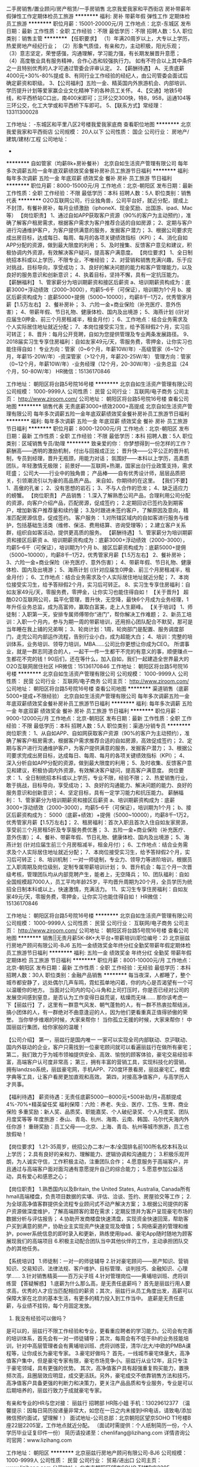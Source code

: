 二手房销售/置业顾问/房产租赁/一手房销售
北京我爱我家和平西街店
房补带薪年假弹性工作定期体检员工旅游
**********
福利:
房补
带薪年假
弹性工作
定期体检
员工旅游
**********
职位月薪：15001-20000元/月 
工作地点：北京-东城区
发布日期：最新
工作性质：全职
工作经验：不限
最低学历：不限
招聘人数：5人
职位类别：销售主管
**********
【任职要求】
（1）年满20周岁以上，大专以上学历，热爱房地产经纪行业；
（2）形象气质佳，有亲和力，主动积极，阳光乐观；
（3）意志坚定，荣誉感强，沟通理解，学习能力强，有长期发展晋升意愿；
（4）高度敬业具有服务精神，合作心态和较强执行力。
如有不符合以上其中条件之一且特别优秀的人才可通过管委会评审认定。
2、【薪酬待遇】
A、无责底薪4000元+30%-80%提成
B、有同行业工作经验的经纪人，由公司管委会面试后确定薪资和职级。
3、【公司福利】五险一金、精英国内外旅游机会、内部培训、学历提升计划等爱家赢企业文化精神下的各种员工关怀。
4、【交通】地铁5号线，和平西桥站C口出，南400米即可；三环公交300快，特8，958，运通104等三环公交，化工大学或和平西桥下车即可。
5、【联系方式】常经理：13311300028

工作地址：
-东城区和平里八区2号楼我爱我家底商
查看职位地图
**********
北京我爱我家和平西街店
公司规模：
20人以下
公司性质：
国企
公司行业：
房地产/建筑/建材/工程
公司地址：
-
**********
自如管家（均薪8k+房补餐补）
北京自如生活资产管理有限公司
每年多次调薪五险一金年底双薪绩效奖金餐补房补员工旅游节日福利
**********
福利:
每年多次调薪
五险一金
年底双薪
绩效奖金
餐补
房补
员工旅游
节日福利
**********
职位月薪：8000-15000元/月 
工作地点：北京-朝阳区
发布日期：最新
工作性质：全职
工作经验：不限
最低学历：本科
招聘人数：5人
职位类别：销售代表
**********
O2O互联网公司，行业独角兽，公司平台好，就近分配，提成上不封顶，有餐补房补，每月业绩激励（iphoneX、现金奖励、出国游、ipad、Mac等）
【岗位职责】
1、通过自如APP获取客户资源（90%的客户为主动预约），准确了解客户租房需求，根据客户需求为客户推荐合适的自如房源；
2、定期与客户进行沟通维护客户，为客户提供满意的服务，发掘客户潜力；
3、根据公司要求完成出房目标，达成每日、每周、每月的各项关键绩效指标（KPI）；
4、消化自如APP分配的资源，做到最大限度的利用；
5、及时搜集、反馈客户意见和建议，积极协调内外资源，有效解决客户疑问，提高客户满意度。
 【岗位要求】
1、全日制统招本科或以上学历，不限专业，不唯经验；
2、对营销和销售充满兴趣，乐于应对挑战，目标导向，享受成功；
3、良好的解决问题的能力和客户管理能力，以及良好的服务意识和创新意识；
4、执着目标，坚持不懈，具有一定抗压能力。
  【薪酬福利】
1、管家薪分为培训期薪资和接区后薪资
a、培训期薪资构成为：底薪3000+浮动绩效（2000--3000），均薪5--6千（可保证），培训期为1个月
b、接区后薪资构成为：底薪5000+提佣（5000~10000），均薪8千--1万2，优秀管家月薪【1.5万左右】
2、餐补房补；
3、六险一金+商业保险（补充医疗、意外伤害）；
4、带薪年假、节日礼物、健康体检、国内及出境游；
5、海燕计划 ((针对应届生0押金、前三个月房租减半，租金月付）；
6、工作地点：结合业务需求及个人实际居住地址就近分配；
7、本岗位接受实习生，给予答辩假2个月，实习后可转正；
8、晋升：每月公开竞聘，自如为您提供管理及专业两条发展路径。
9、2018届实习生专享住房福利：自如友家49元/天，零服务费，零押金，让你实习也能住得自如！
 专业方向：管家（0~6个月，年薪10W/年）-高级管家（6~12个月，年薪15-20W/年）-资深管家（>12个月，年薪20-25W/年）
管理方向：管家（0~12个月，年薪10W/年）-业务经理（12个月，20-30W/年）-业务总监（24个月，50-80W/年）
 HR微信：15136170846


工作地址：
朝阳区将台路5号院16号楼
**********
北京自如生活资产管理有限公司
公司规模：
1000-9999人
公司性质：
民营
公司行业：
互联网/电子商务
公司主页：
http://www.ziroom.com/
公司地址：
朝阳区将台路5号院16号楼
查看公司地图
**********
销售代表 无责底薪3000+绩效2000+高提成
北京自如生活资产管理有限公司
每年多次调薪五险一金年底双薪绩效奖金餐补房补员工旅游节日福利
**********
福利:
每年多次调薪
五险一金
年底双薪
绩效奖金
餐补
房补
员工旅游
节日福利
**********
职位月薪：8000-12000元/月 
工作地点：北京-朝阳区
发布日期：最新
工作性质：全职
工作经验：不限
最低学历：本科
招聘人数：5人
职位类别：区域销售专员/助理
**********
致亲爱的你：
你梦想得到一份怎样的工作？
薪酬高——透明的激励机制，付出与回报成正比；
晋升快——公平公正的晋升机制，专员到经理，晋升无瓶颈，用能力对话；
氛围好——本科以上学历，高素质团队，年轻激情无极限；
前景好——互联网+热潮，国家出台行业政策支持，需求旺盛；
公司大——行业中的独角兽；
产品棒——自有优秀设计师，层层品质把关，引领潮流引以为豪的高品质产品。
来自如，你期待的在这里。
 【我们不要】
1、高傲的孔雀；
2、没有思想的岩石；
3、不与人合作的恐龙；
4、缺乏适应力的螃蟹。
 【岗位职责】
产品销售：
1.深入了解熟悉公司产品，合理利用公司分配的资源，向客户介绍产品，匹配房源，促成签约；
2.定期回访已签约及到期客户，增加新客户推荐量和续约量； 
3.及时跟进未签约客户，了解原因及意向，精准匹配房源信息，促成签约。
客户服务：
1.对所辖区域内的自如客进行服务与维护，包括基础生活类（维修、保洁、费用结算、咨询受理等）；
2.建立客户关系群，组织自如客活动，提供更高质的服务。
  【薪酬待遇】
1、管家薪分为培训期薪资和接区后薪资
a、培训期薪资构成为：底薪3000+浮动绩效（2000--3000），均薪5--6千（可保证），培训期为1个月
b、接区后薪资构成为：底薪5000+提佣（5000~10000），均薪8千--1万2，优秀管家月薪【1.5万左右】
2、餐补房补；
3、六险一金+商业保险（补充医疗、意外伤害）；
4、带薪年假、节日礼物、健康体检、国内及出境游；
5、海燕计划 ((针对应届生0押金、前三个月房租减半，租金月付）；
6、工作地点：结合业务需求及个人实际居住地址就近分配；
7、本岗位接受实习生，给予答辩假2个月，实习后可转正。
8、实习生专享住房福利：自如友家49元/天，零服务费，零押金，让你实习也能住得自如！
 【关于晋升】
超酷O2O互联网公司，扁平化管理，晋升快，无空降，最快6个月成为业务经理，1年升任业务总监，成为高富帅，赢取白富美，走上人生巅峰。
  【关于培训】
1、师徒制：入职第一天，安排专属师傅带你“进门”，帮你解决工作难题；
2、新员工培训：入职一个月内，参与为期一周的带薪培训，还用担心团队配合不默契，那可是当年睡在我上铺的兄弟啊；
3、轮岗计划：1周，轮岗部门是配置、服务调度部门，走完公司内部运作流程，告别行业小白，成为超能大白；
4、培训：完整的培训体系，业务培训、领导力培训，MBA……公司比你更想让你成为CEO。
 所谓事业，就是一群志同道合的人，一起干一件一生都干不完的有意义的事，顺便赚点一生都花不完的钱！90后们，还在等什么，加入自如，我们一起建造全世界最大的O2O互联网居住社区
HR微信：15136170846
工作地址：
朝阳区将台路5号院16号楼
**********
北京自如生活资产管理有限公司
公司规模：
1000-9999人
公司性质：
民营
公司行业：
互联网/电子商务
公司主页：
http://www.ziroom.com/
公司地址：
朝阳区将台路5号院16号楼
查看公司地图
**********
渠道销售（底薪5000+提成+不限经验）
北京自如生活资产管理有限公司
每年多次调薪五险一金年底双薪绩效奖金餐补房补员工旅游节日福利
**********
福利:
每年多次调薪
五险一金
年底双薪
绩效奖金
餐补
房补
员工旅游
节日福利
**********
职位月薪：9000-12000元/月 
工作地点：北京-朝阳区
发布日期：最新
工作性质：全职
工作经验：不限
最低学历：本科
招聘人数：5人
职位类别：渠道/分销专员
**********
岗位职责：
1、从自如APP、自如网获取客户资源（90%的客户为主动预约），准确了解客户租房需求，根据客户需求推荐合适的自如房源，高效促成签约；
2、定期与客户进行沟通维护客户，为客户提供满意的服务，发掘客户潜力；
3、根据公司要求完成出房目标，达成每日、每周、每月的各项关键绩效指标（KPI）；
4、深入分析自如APP分配的资源，做到最大限度的利用；
5、及时收集、反馈客户意见和建议，积极协调内外资源，有效解决客户疑问，提高客户满意度。
 岗位要求：
1、全日制统招本科或以上学历，专业不限，经验不限；
2、热爱销售行业，敢于挑战，目标导向，享受成功；
3、良好的沟通能力、解决问题的能力、良好的服务意识和创新意识；
4、坚定目标，具有一定学习能力和抗压能力。
 薪酬福利：
1、管家薪分为培训期薪资和接区后薪资
a、培训期薪资构成为：底薪3000+浮动绩效（2000--3000），均薪5--6千（可保证），培训期为1个月；
b、接区后薪资构成为： 5000（底薪+绩效）+提佣（5000~10000），均薪8千--1万2，优秀管家月薪【1.5万左右】；
2、租房福利：首次入职且首次入住自如友家房源，享受前三个月房租5折及专享服务费优惠；
3、五险一金+商业保险（补充医疗、意外伤害）；
4、餐补、带薪年假、节日礼物、健康体检、国内及出境游；
5、海燕计划 (针对应届生前三个月房租减半，租金月付）；
6、工作地点：结合业务需求及个人实际居住地址就近分配；
7、本岗位接受实习生，给予答辩假2个月，实习后可转正；
8、培训机制：一对一师徒制，专业力、领导力等进阶培训，根据员工入职周期及岗位级别，定制专属带薪培训计划；
9、晋升机会：每三个月一次晋级考核，管理团队均从内部竞聘产生，能者上，无空降兵；
10、团队福利：自如全国规模超7000人，员工平均年龄25岁，平均晋升周期为20个月，全员学历为统招全日制本科或以上，快速激情，充满活力。
11、实习生专享住房福利：自如友家49元/天，零服务费，零押金，让你实习也能住得自如！
HR微信：15136170846

工作地址：
朝阳区将台路5号院16号楼
**********
北京自如生活资产管理有限公司
公司规模：
1000-9999人
公司性质：
民营
公司行业：
互联网/电子商务
公司主页：
http://www.ziroom.com/
公司地址：
朝阳区将台路5号院16号楼
查看公司地图
**********
销售||无责月薪5K-8K+大平台+带薪培训(职位编号：2)
北京丽兹行房地产顾问有限公司-BJ6
五险一金绩效奖金年终分红全勤奖带薪年假定期体检员工旅游节日福利
**********
福利:
五险一金
绩效奖金
年终分红
全勤奖
带薪年假
定期体检
员工旅游
节日福利
**********
职位月薪：8001-10000元/月 
工作地点：北京-朝阳区
发布日期：最新
工作性质：全职
工作经验：无经验
最低学历：本科
招聘人数：30人
职位类别：金融产品销售
**********
每当夜深，人都睡了，整个城市都安静了，远处偶尔几声车鸣，霓虹孤单地闪着，你的内心是否渴望有一个可以温暖你的地方。
当面对公司内的勾心斗角和上司打压时，你是否已经对公司的发展空间感到窒息，是否认为工作变得日益荒诞，枯燥而无味……
那你该考虑一下【丽兹行】了，这里有一群意气风发、朝气蓬勃的人，有一群不热衷拉帮结派，搞小团体的人，有一群绝对不曲意逢迎的人，因为他们更看重真正值得骄傲的荣誉。
当你举步维艰的时候，大家来帮你！
当你孤立无援的时候，大家来帮你！
中国丽兹行集团，给你家般的温暖！

【公司介绍】
第一，丽兹行是国内唯一 一家可以实现全司内部联动、京沪联动、国内外联动的企业，客户只需找到一位豪宅顾问就可以看遍丽兹行在做所有豪宅；
第二，我们致力于为城市领袖提供安全、高效、愉悦的顾客体验，豪宅交易经验丰富，高端客户认可度非常高；
第三，拥有丰富的营销工具，实现科技化的营销，拥有landzso系统，丽兹豪宅网，手机APP、720度环景看房，丽兹豪宅汇，楼盘字典等工具，让客户看房更加直观和高效。
第四，对接高净值客户，与高学历人才共事。

【福利待遇】
薪资待遇：无责任底薪5000—8000元+500补助/月+高额提成4%-70%+精英留任奖
福利保障：六险：养老、失业、医疗、工伤、生育、商业保险
多重奖励：新人奖、品质奖、职能嘉奖、个人破纪录奖、个人月度奖、团队月度奖等等
年度旅游：泰山、青岛、杭州、海南、云南、韩国、马尔代夫海内外任你游！
重磅奖励：员工父母——北京、上海、青岛、杭州等城市旅游，员工也放假呦！

【岗位要求】
1.21-35周岁，统招公办二本/一本/全国排名前100所名校本科及以上学历；
2.具有良好的亲和力、理解能力、逻辑协调和沟通能力；
3.积极乐观开朗，为人诚实守信，工作积极主动，注重团队合作；
4.愿意服务于高端客户，并且通过与高端客户面对面沟通有意愿提升自己的综合能力；
5.愿意参加公益活动，具有爱心和感恩之心；

【岗位职责】
1.熟悉国内以及Britain, the United States, Australia, Canada所有hmall高端楼盘，负责项目数据的实堪、评估、洽谈、签约、房屋验交等工作；
2.为全球高净值客群提供全流程专业顾问式不动产解决方案；
3.根据公司提供的客户资源做深度维护，了解高端顾客的潜在需求；定期反馈并为客户呈现豪宅市场的数据分析与评估报告；
4.协助开发商楼盘快速清盘，实现资金快速回笼，帮助客户买到满意的房产，协助业主实现资产快速变现及增值；
5.网络渠道的管理和维护，power系统信息的即时录入和更新，熟练使用Ipad、豪宅App随时随地为顾客展现我们的高端项目
6.积极主动配合团队当中其他伙伴的工作，主动承担团队交办的其他任务。

【系统培训】
1.师徒制：一对一的师徒辅导
2.针对豪宅顾问——房产知识、营销知识、交易知识、法律法规、客户维护、目标管理、谈判技巧、金融知识、心理学……
3.针对销售精英——百万尖子班
4.针对管理岗位——黄埔培训班、虎将训练营
 【答疑解惑】
1.底薪为什么那么高，是无责任底薪吗？
首先是丽兹行用人要求高，优秀的人才应当匹配相应的薪资；其次，丽兹行从员工角度出发，高薪可以保障大家在北京的基本生活，有更多的精力投入到工作当中。 底薪是无责任底薪，与业绩不挂钩，每个月固定发放。
2. 我没有经验可以做吗？
是可以的，丽兹行不限工作经验和专业，更看重应聘者的学习能力。公司会有完善的培训体系，首先会有一对一师徒辅导；其次，每周会有不低于8h的业务技能培训，针对中高层管理者会有黄埔培训班、虎将训练营，清华/北大/中欧的PMBA课程等，让你成长为豪宅专家。
3.豪宅好做吗？
首先，一线城市豪宅体量大，高净值客户集中，但是豪宅专家有限，豪宅市场竞争小。丽兹行从业12年，且只专注于豪宅领域，具有更强的优势。
其次，高净值客户具有超强重复购买能力，置换频次高，且圈层效应明显，成交更活跃。另外，豪宅成交不依靠销售方法和技巧，高净值客户具备更强的判断力和决策力，更关注产品品质和专业服务，专业是可以后期培养的，丽兹行致力于成就豪宅专家。

有亲和专业的HR与您对接：
丽兹行 招聘部 HR陈小姐 手机：13029612377
（温馨提示：因每日简历投递量非常大，如您在一日之内未接到HR电话，请致电/添加微信预约面试，望理解！）
面试地址-公司总部：北京朝阳区望京SOHO T1号楼B座22层2205室，工作地点就近分配。
（面试时需提供：个人纸制简历一份，个人学历毕业证复印件一份）
简历请投递至：chenlifang@lizihang.com
详情咨询公司官网：www.lizihang.com

工作地址：
朝阳区
**********
北京丽兹行房地产顾问有限公司-BJ6
公司规模：
1000-9999人
公司性质：
民营
公司行业：
贸易/进出口
公司主页：
www.lizihang.com
公司地址：
北京市朝阳区望京SOHO T1楼B座2205
**********
大客户销售代表|底薪7000+二本学历(职位编号：1)
北京丽兹行房地产顾问有限公司-BJ1
无试用期每年多次调薪健身俱乐部五险一金全勤奖带薪年假定期体检员工旅游
**********
福利:
无试用期
每年多次调薪
健身俱乐部
五险一金
全勤奖
带薪年假
定期体检
员工旅游
**********
职位月薪：8001-10000元/月 
工作地点：北京-大兴区
发布日期：最新
工作性质：全职
工作经验：无经验
最低学历：本科
招聘人数：20人
职位类别：大客户销售代表
**********
【给特别的你的一份邀请】
  由于年后招聘量大，投递简历数量较多，可以添加微信：褚微                     （13691163127）预约面试!
【公司介绍】
第一，丽兹行是国内唯一 一家可以实现全司内部联动、京沪联动、国内外联动的企业，客户只需找到一位豪宅顾问就可以看遍丽兹行在做所有豪宅；
第二，我们致力于为城市领袖提供安全、高效、愉悦的顾客体验，豪宅交易经验丰富，高端客户认可度非常高；
第三，拥有丰富的营销工具，实现科技化的营销，拥有landzso系统，丽兹豪宅网，手机APP、720度环景看房，丽兹豪宅汇，楼盘字典等工具，让客户看房更加直观和高效。
第四，对接高净值客户，与高学历人才共事。
 【福利待遇】
薪资待遇：无责底薪5000+1500-3500学历补助+500作业工具补助
          +高额提成（4%-70%）+奖金
福利保障：六险：养老、失业、医疗、工伤、生育、商业保险
多重奖励：新人奖、品质奖、职能嘉奖、个人破纪录奖、个人月度奖、团队月度奖等等
年度旅游：泰山、青岛、杭州、海南、云南、韩国、马尔代夫海内外任你游！
重磅奖励：员工父母——北京、上海、青岛、杭州等城市旅游，员工也放假呦！
 【岗位职责】
1.熟悉国内以及Britain, the United States, Australia, Canada所有hmall高端楼盘，负责项目数据的实堪、评估、洽谈、签约、房屋验交等工作；
2.为全球高净值客群提供全流程专业顾问式不动产解决方案；
3.根据公司提供的客户资源做深度维护，了解高端顾客的潜在需求；定期反馈并为客户呈现豪宅市场的数据分析与评估报告；
4.协助开发商楼盘快速清盘，实现资金快速回笼，帮助客户买到满意的房产，协助业主实现资产快速变现及增值；
5.网络渠道的管理和维护，power系统信息的即时录入和更新，熟练使用Ipad、豪宅App随时随地为顾客展现我们的高端项目
6.积极主动配合团队当中其他伙伴的工作，主动承担团队交办的其他任务。

【岗位要求】
1.21-35周岁，统招公办二本/一本/贰壹壹/玖捌伍本科及以上学历；
2.具有良好的亲和力、理解能力、逻辑协调和沟通能力；
3.积极乐观开朗，为人诚实守信，工作积极主动，注重团队合作；
4.愿意服务于高端客户，并且通过与高端客户面对面沟通有意愿提升自己的综合能力；
5.愿意参加公益活动，具有爱心和感恩之心
 【系统培训】
1.师徒制：一对一的师徒辅导
2.针对豪宅顾问——房产知识、营销知识、交易知识、法律法规、客户维护、目标管理、谈判技巧、金融知识、心理学……
3.针对销售精英——百万尖子班
4.针对管理岗位——黄埔培训班、虎将训练营
 【答疑解惑】
1.底薪为什么那么高，是无责任底薪吗？
首先是丽兹行用人要求高，优秀的人才应当匹配相应的薪资；其次，丽兹行从员工角度出发，高薪可以保障大家在北京的基本生活，有更多的精力投入到工作当中。 底薪是无责任底薪，与业绩不挂钩，每个月固定发放。
2. 我没有经验可以做吗？
是可以的，丽兹行不限工作经验和专业，更看重应聘者的学习能力。公司会有完善的培训体系，首先会有一对一师徒辅导；其次，每周会有不低于8h的业务技能培训，针对中高层管理者会有黄埔培训班、虎将训练营，清华/北大/中欧的PMBA课程等，让你成长为豪宅专家。
3.豪宅好做吗？
首先，一线城市豪宅体量大，高净值客户集中，但是豪宅专家有限，豪宅市场竞争小。丽兹行从业12年，且只专注于豪宅领域，具有更强的优势。
其次，高净值客户具有超强重复购买能力，置换频次高，且圈层效应明显，成交更活跃。另外，豪宅成交不依靠销售方法和技巧，高净值客户具备更强的判断力和决策力，更关注产品品质和专业服务，专业是可以后期培养的，丽兹行致力于成就豪宅专家。

☆★☆对于那些自信满满，追逐梦想的人，
我只能说，请速速赶来面试：
1.纸质版简历及毕业证书复印件各一份（必带哦）。
其余资料请看官们酌情准备，成功与否取决于你自己。
2.穿着正装，美丽帅气如你，职业感十足。

【联系方式】
（温馨提示：因每日简历投递量非常大，如您在一日之内未接到HR电话，请致电/添加微信预约面试，望理解！）
联系方式：褚微 13691163127（微信号，微信投递请注明毕业院校）
          座机：010-57076941；
简历投递：chuwei@lizihang.com
集团官网：www.lizihang.com 
总部地址：北京市朝阳区望京soho T1 B座 2205室；工作地点就近安排

工作地址：
北京市大兴区就近分配
**********
北京丽兹行房地产顾问有限公司-BJ1
公司规模：
1000-9999人
公司性质：
民营
公司行业：
房地产/建筑/建材/工程
公司主页：
www.lizihang.com
公司地址：
北京市朝阳区望京soho T1号楼B座2205
**********
自如管家（市场/营销专员，均薪10k)
北京自如生活资产管理有限公司
五险一金绩效奖金餐补房补带薪年假弹性工作补充医疗保险定期体检
**********
福利:
五险一金
绩效奖金
餐补
房补
带薪年假
弹性工作
补充医疗保险
定期体检
**********
职位月薪：8001-10000元/月 
工作地点：北京
发布日期：最新
工作性质：全职
工作经验：不限
最低学历：本科
招聘人数：8人
职位类别：市场营销专员/助理
**********
【春节期间每日接到简历量比较大，可投递简历后添加HR微信18645080918，尽快得知节后简历筛选结果及面试安排】
自如征集一起打怪的队友啦~~~~

1、要做什么：
1）通过自如APP获取客户资源，准确了解客户租房需求，根据客户需求为客户推荐合适的自如房源；
2）定期与客户进行沟通维护客户，为客户提供满意的服务，发掘客户潜力；
3）根据公司要求完成出房目标，达成每日、每周、每月的各项关键绩效指标（KPI）；
4）消化自如APP分配的资源，做到最大限度的利用；
5）及时搜集、反馈客户意见和建议，积极协调内外资源，有效解决客户疑问，提高客户满意度。

2、土豪装备：
1、管家薪分为培训期薪资和接区后薪资
a、培训期薪资构成为：底薪3000+浮动绩效（2000--3000），均薪5--6千（可保证），培训期为1个月；
b、接区后薪资构成为： 5000（底薪+绩效）+提佣（5000~10000），均薪8千--1万2，优秀管家月薪【1.5万左右】；
2、租房福利：首次入职且首次入住自如友家房源，享受前三个月房租5折及专享服务费优惠；
   实习生专享住房福利：自如友家49元/天，零服务费，零押金，让你实习也能住得自如！
3、五险一金+商业保险（补充医疗、意外伤害）；
4、餐补、带薪年假、节日礼物、健康体检、国内及出境游；
5、海燕计划 (针对应届生前三个月房租减半，租金月付）；
6、工作地点：结合业务需求及个人实际居住地址就近分配；
7、本岗位接受实习生，给予答辩假2个月，实习后可转正；
8、培训机制：一对一师徒制，专业力、领导力等进阶培训，根据员工入职周期及岗位级别，定制专属带薪培训计划；
9、晋升机会：每三个月一次晋级考核，管理团队均从内部竞聘产生，能者上，无空降兵；
10、团队福利：自如全国规模超7000人，员工平均年龄25岁，平均晋升周期为20个月，全员学位为统招全日制本科或以上，这里快速激情，充满活力。

3、打怪升级：
1）试用期——担任服务管家，
2）转正后，可根据能力及意向，担任高级服务管家或综合管家，
3）内部晋升：每月都有内部公开竞聘，无论资排辈，能者上！谢绝关系户！
业务经理——业务总监——城市总经理，升级路径不能再清晰！满级大神等你来！
P.S. 每月业务表彰会，激励奖励层出不穷（苹果系列亮瞎眼，VR眼睛跟潮流，出单红包任性发）

4、活动地图：
海淀、朝阳、昌平、上地、大兴、望京、顺义、丰台根据服务器需求及你的要塞地址就近安排。（喂喂喂，坐标已经定位，呼叫火炮支援！ ：Roger that！ Artillery ,fire！）

5、技能提升：
1）师徒制：入职即送师傅，帮你解决各种难题，打怪升级无压力；?
2）新员工培训：入职一个月内，参与为期一周的带薪培训，还用担心团队配合不默契，那可是当年睡在我上铺的兄弟啊；
3）轮岗计划：，轮岗部门是配置操作中心、服务调度部门，走完公司内部运作流程，告别行业小白，成为超能大白；

6、队友要求：
1）统招本科及以上学历，熟练使用办公软件；
2）会聆听，会提问---听明白客户需求，问出客户真正的需求，具备和用户良好的沟通能力，有团队协作意识和服务意识；
3）爱琢磨，善思考---热衷于用户心理研究，善于从用户数据中提炼用户需求，利用个性化、精细化运营手段，提升用户体验；
4）爱学习，有耐心---细致、耐心、真诚服务客户，在繁忙多头绪的工作中仍然能够总结经验。

7、加入战队：
联系人：殷姝婷
电话：010-59328840
邮箱：yinst@ziroom.com
官网：http://www.ziroom.com/
岗位工作地址：结合业务需求及个人居住地址就近分配
     信仰生活的人
   终将与自如相遇

工作地址：
北京六环内就近分配
**********
北京自如生活资产管理有限公司
公司规模：
1000-9999人
公司性质：
民营
公司行业：
互联网/电子商务
公司主页：
http://www.ziroom.com/
公司地址：
朝阳区将台路5号院16号楼
查看公司地图
**********
大客户代表【无责底薪5-8K】高提成+晋升快(职位编号：2)
北京丽兹行房地产顾问有限公司-BJ6
五险一金全勤奖带薪年假弹性工作定期体检员工旅游节日福利
**********
福利:
五险一金
全勤奖
带薪年假
弹性工作
定期体检
员工旅游
节日福利
**********
职位月薪：8001-10000元/月 
工作地点：北京-朝阳区
发布日期：最新
工作性质：全职
工作经验：无经验
最低学历：本科
招聘人数：20人
职位类别：大客户销售代表
**********
【公司介绍】
首先，丽兹行是国内唯一 一家可以实现全司内部联动、京沪联动、国内外联动的企业，客户只需找到一位豪宅顾问就可以看遍丽兹行在做所有豪宅；
第二，我们致力于为城市领袖提供安全、高效、愉悦的顾客体验，豪宅交易经验丰富，高端客户认可度非常高；
第三，拥有丰富的营销工具，实现科技化的营销，拥有landzso系统，丽兹豪宅网，手机APP、720度环景看房，丽兹豪宅汇，楼盘字典等工具，让客户看房更加直观和高效。
第四，对接高净值客户，与高学历人才共事。

【薪资待遇】
薪资待遇：无责任底薪5000—8500元+500补助/月+高额提成4%-70%+精英留任奖
福利保障：六险：养老、失业、医疗、工伤、生育、商业保险
多重奖励：新人奖、品质奖、职能嘉奖、个人破纪录奖、个人月度奖、团队月度奖等等
年度旅游：泰山、青岛、杭州、海南、云南、韩国、马尔代夫海内外任你游！
重磅奖励：员工父母——北京、上海、青岛、杭州等城市旅游，员工也放假呦！

【岗位要求】
1.21-35周岁，统招公办二本/一本/全国排名前100所名校本科及以上学历；
2.具有良好的亲和力、理解能力、逻辑协调和沟通能力；
3.积极乐观开朗，为人诚实守信，工作积极主动，注重团队合作；
4.愿意服务于高端客户，并且通过与高端客户面对面沟通有意愿提升自己的综合能力；
5.愿意参加公益活动，具有爱心和感恩之心；

【岗位职责】
1.熟悉国内以及Britain, the United States, Australia, Canada所有hmall高端楼盘，负责项目数据的实堪、评估、洽谈、签约、房屋验交等工作；
2.为全球高净值客群提供全流程专业顾问式不动产解决方案；
3.根据公司提供的客户资源做深度维护，了解高端顾客的潜在需求；定期反馈并为客户呈现豪宅市场的数据分析与评估报告；
4.协助开发商楼盘快速清盘，实现资金快速回笼，帮助客户买到满意的房产，协助业主实现资产快速变现及增值；
5.网络渠道的管理和维护，power系统信息的即时录入和更新，熟练使用Ipad、豪宅App随时随地为顾客展现我们的高端项目
6.积极主动配合团队当中其他伙伴的工作，主动承担团队交办的其他任务。

【系统培训】
1.师徒制：一对一的师徒辅导
2.针对豪宅顾问——房产知识、营销知识、交易知识、法律法规、客户维护、目标管理、谈判技巧、金融知识、心理学……
3.针对销售精英——百万尖子班
4.针对管理岗位——黄埔培训班、虎将训练营
 【答疑解惑】
1.底薪为什么那么高，是无责任底薪吗？
首先是丽兹行用人要求高，优秀的人才应当匹配相应的薪资；其次，丽兹行从员工角度出发，高薪可以保障大家在北京的基本生活，有更多的精力投入到工作当中。 底薪是无责任底薪，与业绩不挂钩，每个月固定发放。
2. 我没有经验可以做吗？
是可以的，丽兹行不限工作经验和专业，更看重应聘者的学习能力。公司会有完善的培训体系，首先会有一对一师徒辅导；其次，每周会有不低于8h的业务技能培训，针对中高层管理者会有黄埔培训班、虎将训练营，清华/北大/中欧的PMBA课程等，让你成长为豪宅专家。
3.豪宅好做吗？
首先，一线城市豪宅体量大，高净值客户集中，但是豪宅专家有限，豪宅市场竞争小。丽兹行从业12年，且只专注于豪宅领域，具有更强的优势。
其次，高净值客户具有超强重复购买能力，置换频次高，且圈层效应明显，成交更活跃。另外，豪宅成交不依靠销售方法和技巧，高净值客户具备更强的判断力和决策力，更关注产品品质和专业服务，专业是可以后期培养的，丽兹行致力于成就豪宅专家。

有亲和专业的HR与您对接：
丽兹行 招聘部 HR陈小姐 手机：13029612377
（温馨提示：因每日简历投递量非常大，如您在一日之内未接到HR电话，请致电/添加微信预约面试，望理解！）
面试地址-公司总部：北京朝阳区望京SOHO T1号楼B座22层2205室，工作地点就近分配。
（面试时需提供：个人纸制简历一份，个人学历毕业证复印件一份）
简历请投递至：chenlifang@lizihang.com
详情咨询公司官网：www.lizihang.com
工作地址：
朝阳区
**********
北京丽兹行房地产顾问有限公司-BJ6
公司规模：
1000-9999人
公司性质：
民营
公司行业：
贸易/进出口
公司主页：
www.lizihang.com
公司地址：
北京市朝阳区望京SOHO T1楼B座2205
**********
文秘/前台
保定鸿鸣房产经纪有限公司
创业公司无试用期绩效奖金全勤奖包住餐补免费班车员工旅游
**********
福利:
创业公司
无试用期
绩效奖金
全勤奖
包住
餐补
免费班车
员工旅游
**********
职位月薪：4001-6000元/月 
工作地点：北京
发布日期：最新
工作性质：全职
工作经验：不限
最低学历：大专
招聘人数：1人
职位类别：助理/秘书/文员
**********
岗位职责：负责来宾接待，熟练公司情况，负责接听电话，文件里整理，电脑文件建档等。


工作地址：
北京市朝阳区十里堡都会国际B座13C
**********
保定鸿鸣房产经纪有限公司
公司规模：
100-499人
公司性质：
民营
公司行业：
房地产/建筑/建材/工程
公司地址：
河北省保定市莲池区西关街道办事处裕华西路诚明大厦525室
**********
17/18届-自如管家实习生
北京自如生活资产管理有限公司
健身俱乐部绩效奖金餐补房补带薪年假弹性工作员工旅游节日福利
**********
福利:
健身俱乐部
绩效奖金
餐补
房补
带薪年假
弹性工作
员工旅游
节日福利
**********
职位月薪：6001-8000元/月 
工作地点：北京
发布日期：最新
工作性质：实习
工作经验：不限
最低学历：不限
招聘人数：8人
职位类别：实习生
**********
【春节期间每日接到简历量比较大，可投递简历后添加HR微信18645080918，尽快得知节后简历筛选结果及面试安排】
同学你好，你的实习offer掉了！
 实习最怕啥？
整天端茶倒水跑腿打杂
想学习却没人正经带你
薪资低地位低还老被坑
我能怎么办 
我也很无奈啊

氮素！自如现在有一份实习工作 完全颠覆你的想象

拿着正式员工的薪酬
做着正式员工一样的工作
接受正式员工同样的入职培训
还有师父一对一的为你传道授业解惑
而且 表现优秀毕业即可转正哦！

【实习岗位】 自如管家-Z.O

【岗位职责】 
产品销售：
1.深入了解熟悉公司产品，合理利用公司分配的资源，向客户介绍产品，匹配房源，促成签约；
2.定期回访已签约及到期客户，增加新客户推荐量和续约量；?
3.及时跟进未签约客户，了解原因及意向，精准匹配房源信息，促成签约。
客户服务：
1.对所辖区域内的自如客进行服务与维护，包括基础生活类（维修、保洁、费用结算、咨询受理等）；
2.建立客户关系群，组织自如客活动，提供更高质的服务。

【岗位要求】 
1. 全日制统招本科或以上学历，专业不限
2.强烈的服务意识和学习意识！！！！！！
3.组织表达能力佳，有一定幽默感最好，拒绝负能量，拒绝丧；
4.有服务业相关经验者优先。
5.保证至少6个月的实习时间，全职实习（期间可提供两个月答辩假）

【薪酬福利】 
1. 管家薪分为培训期薪资和接区后薪资
a、培训期薪资构成为：底薪3000+浮动绩效（2000--3000），均薪5--6千（可保证），培训期为1个月
b、接区后薪资构成为：底薪5000+提佣（5000~10000），均薪8千--1万2，优秀管家月薪【1.5万左右】
2.每日餐补，定期团建，福利超多（自如小伙伴入职后人均胖五斤……）
3.带薪培训，专业力、领导力等进阶培训，根据员工入职周期及岗位级别，定制专属带薪培训计划，还赠送暖心师父带你上路
4.员工平均年龄25岁，男女均衡、颜值在线的年轻团队，实习的同时帮你告别单身
5.表现优秀者，毕业后即可转正，附赠2个月答辩假，升职加薪全都到你碗里啦！
6.海燕计划 (针对应届生无押金，前三个月房租减半，租金月付）
  实习生专享住房福利：自如友家49元/天，零服务费，零押金，让你实习也能住得自如
7.培训机制：一对一师徒制，专业力、领导力等进阶培训，根据员工入职周期及岗位级别，定制专属带薪培训计划；
8.晋升机会：每三个月一次晋级考核，管理团队均从内部竞聘产生，能者上，无空降兵；


【加入自如】
联系人：殷姝婷
电话：010-59328840
邮箱：yinst@ziroom.com
官网：http://www.ziroom.com/

          信仰生活的人
          终将与自如相遇

工作地址：
北京六环内就近分配
**********
北京自如生活资产管理有限公司
公司规模：
1000-9999人
公司性质：
民营
公司行业：
互联网/电子商务
公司主页：
http://www.ziroom.com/
公司地址：
朝阳区将台路5号院16号楼
查看公司地图
**********
储备干部/营销管理生/高底薪+高提成/师徒制(职位编号：1)
北京丽兹行房地产顾问有限公司-BJ1
无试用期每年多次调薪健身俱乐部五险一金全勤奖带薪年假定期体检员工旅游
**********
福利:
无试用期
每年多次调薪
健身俱乐部
五险一金
全勤奖
带薪年假
定期体检
员工旅游
**********
职位月薪：8001-10000元/月 
工作地点：北京-昌平区
发布日期：最新
工作性质：全职
工作经验：不限
最低学历：本科
招聘人数：20人
职位类别：储备干部
**********
致面临择业的实习生们：
你还在为刚出校园的不适应而垂头丧气，感到前路渺茫吗？
还因为目前缺少工作经验而被善意拒绝吗？
还在为别人的指责“高不成低不就”而伤心吗？
那么现在，你就可以毫不犹豫来加入丽兹行！
我们以培养90后年轻一代为目的，愿意为有梦想但是苦于没有平台的年轻人提供广大就职机会！
欢迎同样有激情和梦想的你加入我们的团队！

【给特别的你的一份邀请】
    这是非同寻常的逐梦之旅，这是用尽一生不可赢战的豪宅江湖。
    经纪行业，在发达国家有百年历史，在北京年佣金额过100亿，且每年快速成长。
    丽兹行，专注豪宅服务13年，坚持用专业服务帮助城市领袖享受品质生活，业务覆盖北京、上海、美国，人均产能连续3年领跑业界，连续2年入选智联招聘“年度最佳雇主品牌”，“十国十城”的战略规划，需要优秀人才的加入也为渴望成为领导者的有志青年提供广阔平台，丽兹行的十国十城由你来开拓！

你的同事是一群的年轻小伙伴，这里工作氛围轻松、友善、积极、正能量，我们人强马壮钱包鼓！
我们也相信优秀的人必须配优秀的报酬

一、要求：
来吧！❤统招二本、一本、贰壹壹、玖捌伍及以上院校的少年们！
这里会是你发光发亮的舞台！
你还在等什么呢？
你可以是——处女座or非处女座
无任何经验的“傻白甜”❃
——英雄不问出处
也可以是——逻辑思路倍儿清的“理性主义者”✿
总之——品质控+细节控+文艺范+逗比范儿+……
——我们统统照单全收
之后，与客户面对面沟通
通过Ipad、豪宅APP、楼盘字典等先进营销工具介绍产品信息
与客户实地了解房源并进行商务磋商与谈判促成豪宅成交并能够及时提供豪宅市场新的行情报告于他们
你们会成为人生贵友都是大有可能的！！！

二、薪资：
无责底薪5000+1500-3500学历补助+500补助+高额提成（4%—70%）+精英留任奖+年终绩效奖+带薪年假
 三、岗责：
1.熟悉国内以及Britain, the United States, Australia, Canada所有hmall高端楼盘，负责项目数据的实堪、评估、洽谈、签约、房屋验交等工作；
2.为全球高净值客群提供全流程专业顾问式不动产解决方案；
3.根据公司提供的客户资源做深度维护，了解高端顾客的潜在需求；定期反馈并为客户呈现豪宅市场的数据分析与评估报告；
4.协助开发商楼盘快速清盘，实现资金快速回笼，帮助客户买到满意的房产，协助业主实现资产快速变现及增值；
5.网络渠道的管理和维护，power系统信息的即时录入和更新，熟练使用Ipad、豪宅App随时随地为顾客展现我们的高端项目
6.积极主动配合团队当中其他伙伴的工作，主动承担团队交办的其他任务。
 三、培训
我相信学习力超强，脑容量够大的你一定可以get到：
◆内训课程：新锐培训+技能培训+交易知识培训+MOT培训+流动大课堂+黄埔培训班
◆外训课程：外聘讲师+PMBA课程+EMBA课程
 四、晋升
当你战斗力指数达五颗星★★★★★
无论是豪宅顾问or管理岗位两种路线任你选择
♠营销精英发展规划：
豪宅顾问——高级豪宅顾问——资深豪宅顾问——高级客户经理——资深客户经理
♠营销管理发展规划：
豪宅顾问——高级豪宅顾问——店面经理——店面总监——运营总监
 五、福利
此外福利多多，满满的幸福感：
养老、失业、医疗、工伤、生育、商业保险有6险的哦，当然还有住房公积金啦~
企业内部接打电话均是免费的，休息时间小伙伴们可以约起哟～
更有多重奖励：
新人奖、品质及价值范、支持个人及团队奖、个人月度销冠奖、团队月度奖等等众多奖励 ……
爱旅游的你一定很期待：
泰山、青岛、杭州、海南、云南、泰国、韩国、马尔代夫……海内外任你游！
月度、季度、年度嘉奖大会上你可否和你的父母一起参加并带着父母一起去旅游呢？
 在丽兹行，我们都习惯用一个快乐积极的态度找到答案：
这里没有让人头疼的公司政治，没有上下属的距离，因为我们都很简单。
 ☆★☆对于那些自信满满，追逐梦想的人，
我只能说，请速速赶来面试：
1.纸质版简历及毕业证书复印件各一份（必带哦）。
其余资料请看官们酌情准备，成功与否取决于你自己。
2.穿着正装，美丽帅气如你，职业感十足。

【联系方式】
（温馨提示：因每日简历投递量非常大，如您在一日之内未接到HR电话，请致电/添加微信预约面试，望理解！）
联系方式：褚微 13691163127（微信号，微信投递请注明毕业院校）
          座机：010-57076941；
简历投递：chuwei@lizihang.com
集团官网：www.lizihang.com 
总部地址：北京市朝阳区望京soho T1 B座 2205室；工作地点就近安排

工作地址：
北京市昌平区就近分配
**********
北京丽兹行房地产顾问有限公司-BJ1
公司规模：
1000-9999人
公司性质：
民营
公司行业：
房地产/建筑/建材/工程
公司主页：
www.lizihang.com
公司地址：
北京市朝阳区望京soho T1号楼B座2205
**********
底薪5500-7500+高提成/销售经理/年薪百万(职位编号：1)
北京丽兹行房地产顾问有限公司-BJ1
无试用期每年多次调薪健身俱乐部五险一金全勤奖带薪年假定期体检员工旅游
**********
福利:
无试用期
每年多次调薪
健身俱乐部
五险一金
全勤奖
带薪年假
定期体检
员工旅游
**********
职位月薪：8001-10000元/月 
工作地点：北京-海淀区
发布日期：最新
工作性质：全职
工作经验：无经验
最低学历：本科
招聘人数：20人
职位类别：销售经理
**********
【给特别的你的一份邀请】
  由于年后招聘量大，投递简历数量较多，可以添加微信：褚微                     （13691163127）预约面试!
【公司介绍】
第一，丽兹行是国内唯一 一家可以实现全司内部联动、京沪联动、国内外联动的企业，客户只需找到一位豪宅顾问就可以看遍丽兹行在做所有豪宅；
第二，我们致力于为城市领袖提供安全、高效、愉悦的顾客体验，豪宅交易经验丰富，高端客户认可度非常高；
第三，拥有丰富的营销工具，实现科技化的营销，拥有landzso系统，丽兹豪宅网，手机APP、720度环景看房，丽兹豪宅汇，楼盘字典等工具，让客户看房更加直观和高效。
第四，对接高净值客户，与高学历人才共事。
 【福利待遇】
薪资待遇：无责底薪5000+1500-3500学历补助+500作业工具补助
          +高额提成（4%-70%）+奖金
福利保障：六险：养老、失业、医疗、工伤、生育、商业保险
多重奖励：新人奖、品质奖、职能嘉奖、个人破纪录奖、个人月度奖、团队月度奖等等
年度旅游：泰山、青岛、杭州、海南、云南、韩国、马尔代夫海内外任你游！
重磅奖励：员工父母——北京、上海、青岛、杭州等城市旅游，员工也放假呦！
 【岗位要求】
1.21-35周岁，统招公办二本/一本/贰壹壹/玖捌伍本科及以上学历；
2.具有良好的亲和力、理解能力、逻辑协调和沟通能力；
3.积极乐观开朗，为人诚实守信，工作积极主动，注重团队合作；
4.愿意服务于高端客户，并且通过与高端客户面对面沟通有意愿提升自己的综合能力；
5.愿意参加公益活动，具有爱心和感恩之心；
 【岗位职责】
1.熟悉国内以及Britain, the United States, Australia, Canada所有hmall高端楼盘，负责项目数据的实堪、评估、洽谈、签约、房屋验交等工作；
2.为全球高净值客群提供全流程专业顾问式不动产解决方案；
3.根据公司提供的客户资源做深度维护，了解高端顾客的潜在需求；定期反馈并为客户呈现豪宅市场的数据分析与评估报告；
4.协助开发商楼盘快速清盘，实现资金快速回笼，帮助客户买到满意的房产，协助业主实现资产快速变现及增值；
5.网络渠道的管理和维护，power系统信息的即时录入和更新，熟练使用Ipad、豪宅App随时随地为顾客展现我们的高端项目
6.积极主动配合团队当中其他伙伴的工作，主动承担团队交办的其他任务。
 【系统培训】
1.师徒制：一对一的师徒辅导
2.针对豪宅顾问——房产知识、营销知识、交易知识、法律法规、客户维护、目标管理、谈判技巧、金融知识、心理学……
3.针对销售精英——百万尖子班
4.针对管理岗位——黄埔培训班、虎将训练营
 【答疑解惑】
1.底薪为什么那么高，是无责任底薪吗？
首先是丽兹行用人要求高，优秀的人才应当匹配相应的薪资；其次，丽兹行从员工角度出发，高薪可以保障大家在北京的基本生活，有更多的精力投入到工作当中。 底薪是无责任底薪，与业绩不挂钩，每个月固定发放。
2. 我没有经验可以做吗？
是可以的，丽兹行不限工作经验和专业，更看重应聘者的学习能力。公司会有完善的培训体系，首先会有一对一师徒辅导；其次，每周会有不低于8h的业务技能培训，针对中高层管理者会有黄埔培训班、虎将训练营，清华/北大/中欧的PMBA课程等，让你成长为豪宅专家。
3.豪宅好做吗？
首先，一线城市豪宅体量大，高净值客户集中，但是豪宅专家有限，豪宅市场竞争小。丽兹行从业12年，且只专注于豪宅领域，具有更强的优势。
其次，高净值客户具有超强重复购买能力，置换频次高，且圈层效应明显，成交更活跃。另外，豪宅成交不依靠销售方法和技巧，高净值客户具备更强的判断力和决策力，更关注产品品质和专业服务，专业是可以后期培养的，丽兹行致力于成就豪宅专家。

☆★☆对于那些自信满满，追逐梦想的人，
我只能说，请速速赶来面试：
1.纸质版简历及毕业证书复印件各一份（必带哦）。
其余资料请看官们酌情准备，成功与否取决于你自己。
2.穿着正装，美丽帅气如你，职业感十足。

【联系方式】
（温馨提示：因每日简历投递量非常大，如您在一日之内未接到HR电话，请致电/添加微信预约面试，望理解！）
联系方式：褚微 13691163127（微信号，微信投递请注明毕业院校）
          座机：010-57076941；
简历投递：chuwei@lizihang.com
集团官网：www.lizihang.com 
总部地址：北京市朝阳区望京soho T1 B座 2205室；工作地点就近安排

工作地址：
北京市海淀区就近分配
**********
北京丽兹行房地产顾问有限公司-BJ1
公司规模：
1000-9999人
公司性质：
民营
公司行业：
房地产/建筑/建材/工程
公司主页：
www.lizihang.com
公司地址：
北京市朝阳区望京soho T1号楼B座2205
**********
统招本科房产经纪人+客户资源+晋升/培训(职位编号：1)
北京丽兹行房地产顾问有限公司-BJ5
五险一金绩效奖金通讯补贴带薪年假弹性工作补充医疗保险定期体检员工旅游
**********
福利:
五险一金
绩效奖金
通讯补贴
带薪年假
弹性工作
补充医疗保险
定期体检
员工旅游
**********
职位月薪：10001-15000元/月 
工作地点：北京-海淀区
发布日期：最新
工作性质：全职
工作经验：不限
最低学历：本科
招聘人数：10人
职位类别：房地产销售/置业顾问
**********
★【TIP：因每日简历投递量灰常之大，如您在一日之内并未接到HR的连环call，请主动致电or添加微信预约面试，机会掌握在自己的手中，你会是那颗发光的金子？闪亮的钻石么？】★
TEL：何小姐 13691351735（同微信号）座机010-57076812

你的同事是一群的年轻小伙伴，这里工作氛围轻松、友善、积极、正能量，我们人强马壮钱包鼓！
我们也相信优秀的人必须配优秀的报酬，
一、薪资：
无责任底薪5000＋1500-3500学历补助+500作业补助+4-70%提成！

二、要求：
来吧！❤统招二本院校及以上的少年们！
这里会是你发光发亮的舞台！
你还在等什么呢？

你们会成为人生贵友都是大有可能的！！！

岗责：
1.熟悉国内以及Britain, the United States, Australia, Canada所有hmall高端楼盘，负责项目数据的实堪、评估、洽谈、签约、房屋验交等工作；
2.为全球高净值客群提供全流程专业顾问式不动产解决方案；
3.根据公司提供的客户资源做深度维护，了解高端顾客的潜在需求；定期反馈并为客户呈现豪宅市场的数据分析与评估报告；
4.协助开发商楼盘快速清盘，实现资金快速回笼，帮助客户买到满意的房产，协助业主实现资产快速变现及增值；
5.网络渠道的管理和维护，power系统信息的即时录入和更新，熟练使用Ipad、豪宅App随时随地为顾客展现我们的高端项目
6.积极主动配合团队当中其他伙伴的工作，主动承担团队交办的其他任务。

三、培训
我相信学习力超强，脑容量够大的你一定可以get到：
◆内训课程：新锐培训+技能培训+交易知识培训+MOT培训+流动大课堂+黄埔培训班
◆外训课程：外聘讲师+PMBA课程+EMBA课程

四、晋升
当你战斗力指数达五颗星★★★★★
无论是豪宅顾问or管理岗位两种路线任你选择
♠营销精英发展规划：
豪宅顾问——高级豪宅顾问——资深豪宅顾问——高级客户经理——资深客户经理
♠营销管理发展规划：
豪宅顾问——高级豪宅顾问——店面经理——店面总监——运营总监

五、福利
此外福利多多，满满的幸福感：
养老、失业、医疗、工伤、生育、商业保险有6险的哦
企业内部接打电话均是免费的，休息时间小伙伴们可以约起哟～
更有多重奖励：
新人奖、品质及价值范、支持个人及团队奖、个人月度销冠奖、团队月度奖等等众多奖励 ……
爱旅游的你一定很期待：
泰山、青岛、杭州、海南、云南、泰国、韩国、马尔代夫……海内外任你游！
月度、季度、年度嘉奖大会上你可否和你的父母一起参加并带着父母一起去旅游呢？

在丽兹行，我们都习惯用一个快乐积极的态度找到答案：

这里没有让人头疼的公司政治，没有上下属的距离，因为我们都很简单。

☆★☆对于那些自信满满，追逐梦想的人，
我只能说，请速速赶来面试：
1.纸质版简历及毕业证书复印件各一份（必带哦）。
其余资料请看官们酌情准备，成功与否取决于你自己。
2.穿着正装，美丽帅气如你，职业感十足。

★【TIP：因每日简历投递量灰常之大，如您在一日之内并未接到HR的连环call，请主动致电or添加微信预约面试，机会掌握在自己的手中，你会是那颗发光的金子？闪亮的钻石么？】★
TEL：何小姐 13691351735（同微信号）座机010-57076812

工作地点：根据你在北京的住址就近安排；

总部在这里: 北京朝阳区望京SOHO T1号楼B座22层2205室

投递简历至邮箱 hexin@lizihang.com  

公司官网：www.lizihang.com
 

工作地址：
就近分配
**********
北京丽兹行房地产顾问有限公司-BJ5
公司规模：
1000-9999人
公司性质：
民营
公司行业：
基金/证券/期货/投资
公司主页：
www.lizihang.com
公司地址：
总部：北京朝阳区望京SOHO T1号楼B座22层2205室
**********
客户经理
中安消达明科技有限公司
14薪绩效奖金五险一金餐补交通补助通讯补贴带薪年假员工旅游
**********
福利:
14薪
绩效奖金
五险一金
餐补
交通补助
通讯补贴
带薪年假
员工旅游
**********
职位月薪：6000-10000元/月 
工作地点：北京
发布日期：最新
工作性质：全职
工作经验：3-5年
最低学历：大专
招聘人数：2人
职位类别：客户经理
**********
岗位职责：
1.负责开拓新市场,发展新客户,增加产品销售范围；
2准确把握客户的潜在需求，并为其制订完整有效的解决方案；
3协调推进项目资格预审和投标中标
4.负责与客户签订销售合同，督促合同正常如期履行；
5负责商务谈判，建立和保持良好的客户关系及完备的客户档案；
6协调项目收款推进项目顺利实施
任职要求：
1.具备专科以上学历，3年以上系统集成业务销售经验。
2.反应敏捷、表达能力强，具有较强的沟通能力及交际技巧，具有亲和力；
3.具备一定的市场分析及判断能力，良好的服务意识；
4.工作细致认真、热情主动，效率高，责任心强，具团队精神，能承受较大的工作压力；
5.具有计算机、建筑地产、机电行业背景优先。

工作地址：
北京市海淀区西直门外大街56号富德生命人寿大厦7层
查看职位地图
**********
中安消达明科技有限公司
公司规模：
20-99人
公司性质：
上市公司
公司行业：
房地产/建筑/建材/工程
公司地址：
北京市海淀区西直门外大街56号富德生命人寿大厦7层
**********
北京链家地产总部直聘销售代表/17届实习生
北京链家房地产经纪有限公司
五险一金绩效奖金弹性工作员工旅游节日福利
**********
福利:
五险一金
绩效奖金
弹性工作
员工旅游
节日福利
**********
职位月薪：4001-6000元/月 
工作地点：北京
发布日期：最新
工作性质：实习
工作经验：不限
最低学历：本科
招聘人数：30人
职位类别：销售业务跟单
**********
刚毕业的你还在为找一个高薪的工作发愁吗？ 
在别人指责我们“高不成，低不就”的时候，我们想说其实我们想要的真的很简单！ 
其实，你只需要一个合适的平台，释放你的潜力，遇到那个更优秀的自己。 
来链家吧，链家给你这样的平台！ 
是的，这就是房地产销售，别看不起销售！ 
链家的老左、大区总监都是从销售做起！做上三年销售，人脉资源的积累、市场经验的积累、逻辑思维的拓展、资金的积累，你会发现，你不再是一个一穷二白的创业者。同样，如果没有足够的激情和奋斗的决心，再好的机遇再棒的平台都只是你虚度光阴的浮云。 
薪资福利： 
1、高底薪+高提成：无责任底薪4000+提成+现金奖+保险（社保+商保） 
2、广阔的发展空间。 
3、公平的晋升机制。 
4、完善的培训体系。 
5、强大的后台支持系统（SE、AFA、EHR、VSS等） 
6、多种科学管理工具（泡泡图、九宫格、等高线、ROI模型、匹配雷达图等）
7、标准化培养（经纪人的一天、店经理十六步、带看九要素、奇妙等式等） 
8、互助金。 
9、精英社。 
10、统一免费配发公文包、笔记本、工牌、领带、司徽。 
11、可以用链家QQ与链家中国其他所有城市的伙伴随时交流学习。 
12、每月一次全司表彰大会。 
13、用O2O的方式改善客户体验是未来的趋势，今天的线上服务商和线下服务商未来会趋于一致。
岗位职责：
1.负责客户的接待、咨询工作，为客户提供专业的房地产置业咨询服务；
2.了解客户需求，提供合适房源，进行商务谈判；
3.陪同客户看房，促成二手房买卖或租赁业务；
4.负责业务跟进及房屋过户手续办理等服务工作；
5.负责公司房源开发与积累，并与业主建立良好的业务协作关系。

 国家统招本科及以上学历，男女不限，年龄在20-30周岁之间，有强烈的成就欲望，喜欢销售工作，学习能力、抗压能力强，有梦想，愿意通过自己的努力付出，实现个人价值，高度的工作热情和团队合作意识。
联系人：北京链家招聘部HR李迎丹
联系电话：151011927731  
微信：yingdan1993
QQ:1191767283
邮箱：1191767283@qq.com
总部地址：北京市朝阳区将台路5号院16号楼
工作地点：就近分配
工作地址：
北京市朝阳区将台路5号院16号楼
**********
北京链家房地产经纪有限公司
公司规模：
10000人以上
公司性质：
民营
公司行业：
房地产/建筑/建材/工程
公司主页：
www.lianjia.com
公司地址：
北京市朝阳区将台路5号院16号楼
**********
【总部直聘】销售实习生/应届生/房地产经纪人
北京链家房地产经纪有限公司
五险一金绩效奖金弹性工作补充医疗保险定期体检员工旅游节日福利
**********
福利:
五险一金
绩效奖金
弹性工作
补充医疗保险
定期体检
员工旅游
节日福利
**********
职位月薪：6001-8000元/月 
工作地点：北京
发布日期：最新
工作性质：实习
工作经验：不限
最低学历：本科
招聘人数：15人
职位类别：实习生
**********
---拉勾 2016中国互联网年度最佳雇主：链家网
---拉勾 2016中国互联网O2O领域年度最佳雇主：链家网
---覆盖28个地区，全国门店数量约8000家，旗下经纪人超过13万名
 距离远近并不阻碍我们对家的理解和爱
梦想大小并不决定我们事先目标的干劲
因为脚踏实地的去工作去活着
所以不再害怕离别而哭泣
所以能够做温暖自己温暖家人的小太阳
 一、薪资
试用期无责任底薪4000元，转正后30%-75%提成，全北京链家人平均薪资12000元/月
 二、要求
来吧！国家全日制统招本科及以上学历的骚年们！
这里会是你发光发亮的舞台！
你还在等什么呢？
你可以是，
——处女座or非处女座
无任何经验的“傻白甜”
——英雄不问出处
也可以是，
逻辑思路倍儿清的“理性主义者”
总之，
品质控+细节控+文艺范+逗比范+……
——我们统统照单全收
之后，与客户面对面沟通
通过LINK系统、链家APP、楼盘字典等先进营销工具介绍产品信息
带客户实地了解房源，并进行商务磋商与谈判，促成京城房产成交，并能够及时提供房产市场新的行情于他们
你们会成为人生贵友都是大有可能的！
 三、培训
房产交易涉及到不动产、投资理财、美学、心理学、法务常识等多个领域的知识
我相信学习力超强，脑容量够大的你一定可以get到
链家学院：岗前新人训-处级衔接训-中级衔接训-高级衔接训
培训中心：线上培训-科技产品培训-产品培训
搏学考试：每年两次，全国数十万人同时参考
 四、晋升
当你战斗力指数达五颗星★★★★★
无论是营销顾问or管理岗位两种路线任你选择
♠营销精英发展规划：
助理经纪人——综合经纪人——店经理——高级店经理——精英社——亿元俱乐部
♠营销管理发展规划：
经纪人——店经理——商圈经理——营销总监——城市分公司副总——城市总经理
 五、福利
此外福利多多，满满的幸福感：
养老、失业、医疗、工伤、生育有5险的哦
公积金也是自选，可以自己选择是否缴纳哦
 更有多重奖励：
新人奖、个人月度业绩奖、个人责任盘维护奖、个人合作指数奖、团队月度奖，等等众多奖励 ……
爱旅游的你一定很期待：
马尔代夫、新加坡、迪拜、泰国……海内外任你游！
每年第三季度你是否能够喜获荣誉带着老家父母一起到京参加链家人民大会堂亲情宴呢？
 在链家，我们都习惯用一个快乐积极的态度找到答案：
这里没有让人头疼的公司政治，没有上下属的距离，因为我们都很简单。
 六、对于那些自信满满，追逐梦想的人，
我只能说，请速速赶来面试：
1.纸质版简历及学信网截图验证报告各一份（必带哦）
其余资料请看官们酌情准备，成功与否取决于你自己。
2.穿着正装，美丽帅气如你，职业感十足。
 提示：因每日简历投递量灰常之大，如您在一日之内并未接到HR的连环call，请主动致电or添加微信预约面试，机会掌握在自己的手中，你会是那颗发光的金子？闪亮的钻石么？
   TEL： 薛经理 15313087127（同微信号）
工作地点：根据你在北京的住址就近安排；
总部在这里: 北京朝阳区将台路链家大厦
投递简历至邮箱 hr_xcj_homelink@163.com

公司官网：www.lianjia.com
工作地址：
北京就近分配
**********
北京链家房地产经纪有限公司
公司规模：
10000人以上
公司性质：
民营
公司行业：
房地产/建筑/建材/工程
公司主页：
www.lianjia.com
公司地址：
北京市朝阳区将台路5号院16号楼
**********
管培生（多方向发展）
北京自如生活资产管理有限公司
每年多次调薪五险一金年底双薪绩效奖金餐补房补员工旅游节日福利
**********
福利:
每年多次调薪
五险一金
年底双薪
绩效奖金
餐补
房补
员工旅游
节日福利
**********
职位月薪：6000-8000元/月 
工作地点：北京-昌平区
发布日期：最新
工作性质：全职
工作经验：不限
最低学历：本科
招聘人数：8人
职位类别：培训生
**********
【岗位职责】
1、通过自如APP、自如网获取客户资源（90%的客户为主动预约），准确把握客户租房需求，根据客户需求推荐合适的自如房源；
2、定期沟通维护客户，为客户提供满意的服务，发掘客户潜力；
3、根据公司要求完成出房目标，达成每日、每周、每月的各项关键绩效指标（KPI）；
4、消化自如APP分配的资源，做到最大限度的利用；
5、及时搜集、反馈客户意见和建议，积极协调内外部资源，有效解决客户疑问，提高客户满意度。
 【岗位要求】
1、全日制统招本科或以上学历，不限专业，不唯经验；
2、对营销和销售充满兴趣，乐于应对挑战，目标导向，享受成功；
3、良好的解决问题的能力和客户管理能力，以及良好的服务意识和创新意识；
4、执着目标，坚持不懈，具有一定抗压能力。
  【薪酬福利】
1、管家薪分为培训期薪资和接区后薪资
a、培训期薪资构成为：底薪3000+浮动绩效（2000--3000），均薪5--6千（可保证），培训期为1个月；
b、接区后薪资构成为： 5000（底薪+绩效）+提佣（5000~10000），均薪8千--1万2，优秀管家月薪【1.5万左右】；
2、租房福利：首次入职且首次入住自如友家房源，享受前三个月房租5折及专享服务费优惠；
3、五险一金+商业保险（补充医疗、意外伤害）；
4、餐补、带薪年假、节日礼物、健康体检、国内及出境游；
5、海燕计划 (针对应届生前三个月房租减半，租金月付）；
6、工作地点：结合业务需求及个人实际居住地址就近分配；
7、本岗位接受实习生，给予答辩假2个月，实习后可转正；
8、培训机制：一对一师徒制，专业力、领导力等进阶培训，根据员工入职周期及岗位级别，定制专属带薪培训计划；
9、晋升机会：每三个月一次晋级考核，管理团队均从内部竞聘产生，能者上，无空降兵；
10、团队福利：自如全国规模超7000人，员工平均年龄25岁，平均晋升周期为20个月，全员学历为统招全日制本科或以上，快速激情，充满活力。
11、2018届实习生专享住房福利：自如友家49元/天，零服务费，零押金，让你实习也能住得自如！

HR微信：15136170846

工作地址：
朝阳区将台路5号院16号楼
**********
北京自如生活资产管理有限公司
公司规模：
1000-9999人
公司性质：
民营
公司行业：
互联网/电子商务
公司主页：
http://www.ziroom.com/
公司地址：
朝阳区将台路5号院16号楼
查看公司地图
**********
出纳
北京圣唐建筑装饰工程有限公司
五险一金餐补带薪年假弹性工作节日福利不加班
**********
福利:
五险一金
餐补
带薪年假
弹性工作
节日福利
不加班
**********
职位月薪：5000-6000元/月 
工作地点：北京
发布日期：最新
工作性质：全职
工作经验：1-3年
最低学历：大专
招聘人数：2人
职位类别：出纳员
**********
职位描述：
1、负责公司银行的开销户，现金的收支；
2、严格审核报销单据、发票等原始凭证，按照费用报销有关规定，办理现金收支付业务，做到合法准确、手续完备、单证齐全。 
3、负责支票、汇票、发票、收据和储存管理。
4、负责公司每日资金日报表填写。
5、负责编制现金与银行日记账
任职要求：
1、会计、财务等相关专业专科及以上学历、有会计从业资格证书，二年以上工作经验；
2、了解国家财经政策和会计、税务法规、熟悉银行结算业务。
3、良好的学习能力、独立工作能力和财务分析能力。
4、工作热情、责任感强、有良好的团队精神。
5、完成上级领导交办的其他工作.
工作地址：
北京市东城区藏经馆胡同2号（圣唐古驿创意文化园）
查看职位地图
**********
北京圣唐建筑装饰工程有限公司
公司规模：
20-99人
公司性质：
股份制企业
公司行业：
房地产/建筑/建材/工程
公司地址：
北京市东城区藏经馆胡同2号（圣唐古驿创意文化园）
**********
销售咨询顾问【高底薪5500起+晋升+二本起】(职位编号：1)
北京丽兹行房地产顾问有限公司-BJ5
五险一金绩效奖金全勤奖带薪年假弹性工作定期体检员工旅游节日福利
**********
福利:
五险一金
绩效奖金
全勤奖
带薪年假
弹性工作
定期体检
员工旅游
节日福利
**********
职位月薪：8001-10000元/月 
工作地点：北京-海淀区
发布日期：最新
工作性质：校园
工作经验：1-3年
最低学历：本科
招聘人数：30人
职位类别：销售代表
**********
你的同事是一群的年轻小伙伴，这里工作氛围轻松、友善、积极、正能量，我们人强马壮钱包鼓！
我们也相信优秀的人必须配优秀的报酬，

一、薪资：
无责任底薪5000＋1500-3500学历补助+500作业补助+4-70%提成！

二、要求：
来吧！❤统招二本、一本、双一流名校院校及以上的少年们！
这里会是你发光发亮的舞台！
你还在等什么呢？
你们会成为人生贵友都是大有可能的！！！

三、岗责：
1.熟悉国内以及Britain, the United States, Australia, Canada所有hmall高端楼盘，负责项目数据的实堪、评估、洽谈、签约、房屋验交等工作；
2.为全球高净值客群提供全流程专业顾问式不动产解决方案；
3.根据公司提供的客户资源做深度维护，了解高端顾客的潜在需求；定期反馈并为客户呈现豪宅市场的数据分析与评估报告；
4.协助开发商楼盘快速清盘，实现资金快速回笼，帮助客户买到满意的房产，协助业主实现资产快速变现及增值；
5.网络渠道的管理和维护，power系统信息的即时录入和更新，熟练使用Ipad、豪宅App随时随地为顾客展现我们的高端项目
6.积极主动配合团队当中其他伙伴的工作，主动承担团队交办的其他任务。

四、培训
我相信学习力超强，脑容量够大的你一定可以get到：
◆内训课程：新锐培训+技能培训+交易知识培训+MOT培训+流动大课堂+黄埔培训班
◆外训课程：外聘讲师+PMBA课程+EMBA课程

五、晋升
当你战斗力指数达五颗星★★★★★
无论是豪宅顾问or管理岗位两种路线任你选择
♠营销精英发展规划：
豪宅顾问——高级豪宅顾问——资深豪宅顾问——高级客户经理——资深客户经理
♠营销管理发展规划：
豪宅顾问——高级豪宅顾问——店面经理——店面总监——运营总监

六、福利
此外福利多多，满满的幸福感：
养老、失业、医疗、工伤、生育、商业保险有6险的哦
企业内部接打电话均是免费的，休息时间小伙伴们可以约起哟～
更有多重奖励：
新人奖、品质及价值范、支持个人及团队奖、个人月度销冠奖、团队月度奖等等众多奖励 ……
爱旅游的你一定很期待：
泰山、青岛、杭州、海南、云南、泰国、韩国、马尔代夫……海内外任你游！
月度、季度、年度嘉奖大会上你可否和你的父母一起参加并带着父母一起去旅游呢？
在丽兹行，我们都习惯用一个快乐积极的态度找到答案：
这里没有让人头疼的公司政治，没有上下属的距离，因为我们都很简单。

★【TIP：因每日简历投递量灰常之大，如您在一日之内并未接到HR的连环call，请主动致电or添加微信预约面试，机会掌握在自己的手中，你会是那颗发光的金子？闪亮的钻石么？】★
TEL：何小姐 13691351735（同微信号）座机010-57076812
工作地点：根据你在北京的住址就近安排；
总部在这里: 北京朝阳区望京SOHO T1号楼B座22层2205室
投递简历至邮箱 hexin@lizihang.com  
公司官网：www.lizihang.com
工作地址：
就近分配
**********
北京丽兹行房地产顾问有限公司-BJ5
公司规模：
1000-9999人
公司性质：
民营
公司行业：
基金/证券/期货/投资
公司主页：
www.lizihang.com
公司地址：
总部：北京朝阳区望京SOHO T1号楼B座22层2205室
**********
自如管家
北京自如生活资产管理有限公司
五险一金绩效奖金餐补房补弹性工作补充医疗保险定期体检
**********
福利:
五险一金
绩效奖金
餐补
房补
弹性工作
补充医疗保险
定期体检
**********
职位月薪：8001-10000元/月 
工作地点：北京
发布日期：最新
工作性质：全职
工作经验：不限
最低学历：本科
招聘人数：8人
职位类别：销售代表
**********
【春节期间每日接到简历量比较大，可投递简历后添加HR微信18645080918，尽快得知节后简历筛选结果及面试安排】
  自如是一家提供品质居住产品与生活服务的高科技公司，成立于2011年10月18日。总部设在北京，上海、深圳、杭州、南京、广州、成都、天津、武汉八座城市设立分公司，是国内规模最大、品类最全、客户口碑最佳的长租公寓及青年居住社区品牌。旗下产品包含自如原创室内风格的友家分租、整租、整栋公寓，业主精选、自如豪宅五类长租产品，及青年驿站、民宿两类短租产品；并围绕居住场景，提供保洁、维修及搬家等生活服务。自如始终致力于建立创新的互联网O2O模式，率先实现了找房、签约、支付、租期服务的全流程互联网化。2018年1月，自如完成40亿元A轮融资，该融资金额成为目前中国长租公寓行业最高单次融资额。自如全国员工超7000人，平均年龄25.3岁，这里快速激情，简单公平，自如期待你的加入。
【岗位职责】
1．审核房屋装修配置方案，保证自如房屋品质,管理区域库存自如房源，保证库存房源收出平衡（真正“我的地盘听我的”）；
2．通过自如APP获取客户资源（90%的客户为主动预约），准确了解客户租房需求进行线下带看，根据客户需求为客户推荐合适的自如房源；
3．组织自如客活动，成为自如客之间的重要纽带（还躺着做什么，起来嗨！！！）；
4．维系社区关系（物业、街道、派出所），话说，这真的不是太平洋警察吗？

【岗位要求】
1、全日制统招本科或以上学历，不限专业，不唯经验；
2、对营销和销售充满兴趣，乐于应对挑战，目标导向，享受成功；
3、良好的解决问题的能力和客户管理能力，以及良好的服务意识和创新意识；
4、执着目标，坚持不懈，具有一定抗压能力。

【薪酬福利】
1、管家薪分为培训期薪资和接区后薪资
a、培训期薪资构成为：底薪3000+浮动绩效（2000--3000），均薪5--6千（可保证），培训期为1个月；
b、接区后薪资构成为： 5000（底薪+绩效）+提佣（5000~10000），均薪8千--1万2，优秀管家月薪【1.5万左右】；
2、租房福利：首次入职且首次入住自如友家房源，享受前三个月房租5折及专享服务费优惠；
 实习生专享住房福利：自如友家49元/天，零服务费，零押金，让你实习也能住得自如！
3、五险一金+商业保险（补充医疗、意外伤害）；
4、餐补、带薪年假、节日礼物、健康体检、国内及出境游；
5、海燕计划 (针对应届生前三个月房租减半，租金月付）；
6、工作地点：结合业务需求及个人实际居住地址就近分配；
7、本岗位接受实习生，给予答辩假2个月，实习后可转正；
8、培训机制：一对一师徒制，专业力、领导力等进阶培训，根据员工入职周期及岗位级别，定制专属带薪培训计划；
9、晋升机会：每三个月一次晋级考核，管理团队均从内部竞聘产生，能者上，无空降兵；
10、团队福利：自如全国规模超7000人，员工平均年龄25岁，平均晋升周期为20个月，全员学位为统招全日制本科或以上，这里快速激情，充满活力。
专业方向：管家（0~6个月，年薪10W/年）-高级管家（6~12个月，年薪15-20W/年）-资深管家（>12个月，年薪20-25W/年）
管理方向：管家（0~12个月，年薪10W/年）-业务经理（12个月，20-30W/年）-业务总监（24个月，50-80W/年）

【加入自如】
联系人：殷姝婷
电话：010-59328840
邮箱：yinst@ziroom.com
官网：http://www.ziroom.com/

       信仰生活的人
      终将与自如相遇

工作地址：
六环内就近分配
**********
北京自如生活资产管理有限公司
公司规模：
1000-9999人
公司性质：
民营
公司行业：
互联网/电子商务
公司主页：
http://www.ziroom.com/
公司地址：
朝阳区将台路5号院16号楼
查看公司地图
**********
销售代表（底薪5k，六险一金,租房优惠）
北京自如生活资产管理有限公司
五险一金绩效奖金餐补房补弹性工作补充医疗保险定期体检
**********
福利:
五险一金
绩效奖金
餐补
房补
弹性工作
补充医疗保险
定期体检
**********
职位月薪：10001-15000元/月 
工作地点：北京
发布日期：最新
工作性质：全职
工作经验：不限
最低学历：本科
招聘人数：8人
职位类别：销售代表
**********
【春节期间每日接到简历量比较大，可投递简历后添加HR微信18645080918，尽快得知节后简历筛选结果及面试安排】

【岗位职责】
产品销售：
1.深入了解熟悉公司产品，合理利用公司分配的资源，向客户介绍产品，匹配房源，促成签约；
2.定期回访已签约及到期客户，增加新客户推荐量和续约量；
3.及时跟进未签约客户，了解原因及意向，精准匹配房源信息，促成签约。
客户服务：
1.对所辖区域内的自如客进行服务与维护，包括基础生活类（维修、保洁、费用结算、咨询受理等）；
2.建立客户关系群，组织自如客活动，提供更高质的服务。

【岗位要求】
1、全日制统招本科或以上学历，不限专业，不唯经验；
2、对营销和销售充满兴趣，乐于应对挑战，目标导向，享受成功；
3、良好的解决问题的能力和客户管理能力，以及良好的服务意识和创新意识；
4、执着目标，坚持不懈，具有一定抗压能力。

【薪酬福利】
1、管家薪分为培训期薪资和接区后薪资
a、培训期薪资构成为：底薪3000+浮动绩效（2000--3000），均薪5--6千（可保证），培训期为1个月；
b、接区后薪资构成为： 5000（底薪+绩效）+提佣（5000~10000），均薪8千--1万2，优秀管家月薪【1.5万左右】；
2、租房福利：首次入职且首次入住自如友家房源，享受前三个月房租5折及专享服务费优惠；
  实习生专享住房福利：自如友家49元/天，零服务费，零押金，让你实习也能住得自如！
3、五险一金+商业保险（补充医疗、意外伤害）；
4、餐补、带薪年假、节日礼物、健康体检、国内及出境游；
5、海燕计划 (针对应届生前三个月房租减半，租金月付）；
6、工作地点：结合业务需求及个人实际居住地址就近分配；
7、本岗位接受实习生，给予答辩假2个月，实习后可转正；
8、培训机制：一对一师徒制，专业力、领导力等进阶培训，根据员工入职周期及岗位级别，定制专属带薪培训计划；
9、晋升机会：每三个月一次晋级考核，管理团队均从内部竞聘产生，能者上，无空降兵；
10、团队福利：自如全国规模超7000人，员工平均年龄25岁，平均晋升周期为20个月，全员学位为统招全日制本科或以上，这里快速激情，充满活力。
专业方向：管家（0~6个月，年薪10W/年）-高级管家（6~12个月，年薪15-20W/年）-资深管家（>12个月，年薪20-25W/年）
管理方向：管家（0~12个月，年薪10W/年）-业务经理（12个月，20-30W/年）-业务总监（24个月，50-80W/年）

【加入自如】
联系人：殷姝婷
电话：010-59328840
邮箱：yinst@ziroom.com
官网：http://www.ziroom.com/

       信仰生活的人
      终将与自如相遇

工作地址：
北京六环内就近分配
**********
北京自如生活资产管理有限公司
公司规模：
1000-9999人
公司性质：
民营
公司行业：
互联网/电子商务
公司主页：
http://www.ziroom.com/
公司地址：
朝阳区将台路5号院16号楼
查看公司地图
**********
会计
北京圣唐建筑装饰工程有限公司
五险一金节日福利带薪年假弹性工作餐补不加班
**********
福利:
五险一金
节日福利
带薪年假
弹性工作
餐补
不加班
**********
职位月薪：8001-10000元/月 
工作地点：北京
发布日期：最新
工作性质：全职
工作经验：3-5年
最低学历：大专
招聘人数：1人
职位类别：会计/会计师
**********
（一）岗位职责：
1、掌握会计制度和有关法规、费用开支范围和标准，分清资金渠道，专款专用。按规定编制部门预算，合理使用资源，做好财务分析和考核。 
2、按照会计制度，填制转帐凭证，做好记帐、算帐、结帐、报帐工作。做到凭证合法、手续完备、帐目健全、数字准确、定期对帐（包括核对现金实有数）、经常分析。并及时记帐，按时结帐。
3、保管好所有财务凭证，及时整理、装订归档，定期编制各种会计报表、统计资料，年终提交决算报告等。
4、依据费用管理规定，合理控制费用支出；
5、严控操作风险，解决存在问题；
6、协调对外审计，提供所需财会资料。
（二）任职资格：
1、财会相关专业大学以上学历；
2、3年以上会计工作经验、2年以上审计工作经验优先；
3、熟悉财务核算流程，有不断学习的意愿和能力，对新鲜事物接受能力强；
4、有良好的沟通和人际交往能力，组织协调能力和承压能力，较强的团队精神。
5、工程类会计工作的相关经验者优先。

工作地址：
北京市东城区藏经馆胡同2号c座（圣唐古驿文化创意园）
查看职位地图
**********
北京圣唐建筑装饰工程有限公司
公司规模：
20-99人
公司性质：
股份制企业
公司行业：
房地产/建筑/建材/工程
公司地址：
北京市东城区藏经馆胡同2号（圣唐古驿创意文化园）
**********
金融市场经理
东恒万通(北京)信息咨询服务有限公司
五险一金绩效奖金年终分红股票期权通讯补贴弹性工作员工旅游节日福利
**********
福利:
五险一金
绩效奖金
年终分红
股票期权
通讯补贴
弹性工作
员工旅游
节日福利
**********
职位月薪：20001-30000元/月 
工作地点：北京
发布日期：最新
工作性质：全职
工作经验：1-3年
最低学历：本科
招聘人数：2人
职位类别：营运经理
**********
 一、岗位简介及岗位要求：
主要工作是在网上给公司操作账户资金，买卖贵金属、外汇等。本工作不一定需要很高的学历，主要看个人素质，有一定的抗压能力，成熟稳重最好。具体的工作内容公司会有零基础的系统培训，培训和工作初期都会有专业老师一对一辅导，公司的培训是免费提供的，只要是对金融行业感兴趣人士，公司都欢迎您前来学习成长，不会收取任何费用。

二、岗位须知：
1、请各位求职者仔细、详细的阅读您投递的职位要求，公司将统一进行审核、通知，谢绝重复投递和未经预约的来访。
2、凡应聘成功的人员，公司将统一、全面的给予员工提供为期五天的零基础免费岗前入职培训。
3、正式入职之后交易资金均由公司提供。
4、正式入职后可以不用坐班。（工作时间和地点都可自由分配，需自己有上网条件，手机、电脑皆可）。
如对该岗位感兴趣，请先投递简历我们将尽快联系您

工作地址：
北京市朝阳区东三环中路9号富尔大厦15层1505（中央电视台对面）
查看职位地图
**********
东恒万通(北京)信息咨询服务有限公司
公司规模：
500-999人
公司性质：
合资
公司行业：
基金/证券/期货/投资
公司地址：
北京市朝阳区东三环中路9号富尔大厦15层1505（中央电视台对面）
**********
资金管理顾问
东恒万通(北京)信息咨询服务有限公司
无试用期五险一金绩效奖金年终分红全勤奖交通补助餐补弹性工作
**********
福利:
无试用期
五险一金
绩效奖金
年终分红
全勤奖
交通补助
餐补
弹性工作
**********
职位月薪：4001-6000元/月 
工作地点：北京-朝阳区
发布日期：最新
工作性质：全职
工作经验：1-3年
最低学历：中专
招聘人数：3人
职位类别：人力资源专员/助理
**********
一、岗位简介及岗位要求：
主要工作是在网上给公司操作账户资金，买卖贵金属、外汇等。本工作不一定需要很高的学历，主要看个人素质，有一定的抗压能力，成熟稳重最好。具体的工作内容公司会有零基础的系统培训，培训和工作初期都会有专业老师一对一辅导，公司的培训是免费提供的，只要是对金融行业感兴趣人士，公司都欢迎您前来学习成长，不会收取任何费用。
二、岗位须知：
1、请各位求职者仔细、详细的阅读您投递的职位要求，如对该岗位感兴趣，请您先投递简历，公司将统一进行审核、通知，谢绝重复投递和未经预约的来访。
2、凡应聘成功的人员，公司将统一、全面的给予员工提供为期五天的零基础免费岗前入职培训，培训时间（10:00--16:00）周六、日休息。
3、正式入职之后交易资金均由公司提供。
4、正式入职后可以不用坐班。（工作时间和地点可自由分配，需自己有上网条件，手机、电脑皆可）
三、晋升空间：
1.初级交易员—中级交易员—高级交易员—专业交易员
2.交易讲师助理—交易顾问—高级交易顾问—交易经理—交易总监
3.培训优秀者可直接晋升成中高级交易员
4.对于没有交易经验、却对金融交易职位感趣者，公司提供免费系统性培训，公司专业讲师团队助您走进交易市场，并找到自己的立足点，成为优秀的交易员。
工作地址：
北京市朝阳区东三环中路9号富尔大厦15层1505（中央电视台对面）
**********
东恒万通(北京)信息咨询服务有限公司
公司规模：
500-999人
公司性质：
合资
公司行业：
基金/证券/期货/投资
公司地址：
北京市朝阳区东三环中路9号富尔大厦15层1505（中央电视台对面）
查看公司地图
**********
咨询顾问【年薪15-25万起】年终奖+晋升快(职位编号：1)
北京丽兹行房地产顾问有限公司-BJ6
五险一金绩效奖金年终分红全勤奖定期体检员工旅游高温补贴节日福利
**********
福利:
五险一金
绩效奖金
年终分红
全勤奖
定期体检
员工旅游
高温补贴
节日福利
**********
职位月薪：8001-10000元/月 
工作地点：北京-朝阳区
发布日期：最新
工作性质：全职
工作经验：无经验
最低学历：本科
招聘人数：20人
职位类别：专业顾问
**********
一、薪资福利
1.无责底薪5500-8500+500作业工具补助+高额提成（4%—70%）+精英留任奖+年终绩效奖
2.养老、失业、医疗、工伤、生育、商业保险有6险的哦
3.新人奖、品质及价值范、支持个人及团队奖、个人月度销冠奖、团队月度奖等等
4.泰山、青岛、杭州、海南、云南、泰国、韩国、马尔代夫……海内外任你游！


二、要求
1.21-35周岁，统招公办二本/一本/全国排名前100所名校本科及以上学历；
2.具有良好的亲和力、理解能力、逻辑协调和沟通能力；
3.积极乐观开朗，为人诚实守信，工作积极主动，注重团队合作；
4.愿意服务于高端客户，并且通过与高端客户面对面沟通有意愿提升自己的综合能力；
5.愿意参加公益活动，具有爱心和感恩之心；


三、岗职
1.熟悉国内以及Britain, the United States, Australia, Canada所有hmall高端楼盘，负责项目数据的实堪、评估、洽谈、签约、房屋验交等工作；
2.为全球高净值客群提供全流程专业顾问式不动产解决方案；
3.根据公司提供的客户资源做深度维护，了解高端顾客的潜在需求；定期反馈并为客户呈现豪宅市场的数据分析与评估报告；
4.协助开发商楼盘快速清盘，实现资金快速回笼，帮助客户买到满意的房产，协助业主实现资产快速变现及增值；
5.网络渠道的管理和维护，power系统信息的即时录入和更新，熟练使用Ipad、豪宅App随时随地为顾客展现我们的高端项目；
6.积极主动配合团队当中其他伙伴的工作，主动承担团队交办的其他任务。

四、培训
豪宅交易涉及到房产、投资理财、美学、心理学、法务常识等多个领域的知识
我相信学习力超强，脑容量够大的你一定可以get到：
◆内训课程：新锐培训+技能培训+交易知识培训+MOT培训+流动大课堂+黄埔培训班
◆外训课程：外聘讲师+PMBA课程+EMBA课程

五、晋升
★营销精英发展规划：
★豪宅顾问——高级豪宅顾问——资深豪宅顾问——高级客户经理——资深客户经理
★营销管理发展规划：
★豪宅顾问——高级豪宅顾问——店面经理——店面总监——运营总监


有亲和专业的HR与您对接：
丽兹行 招聘部 HR陈小姐 手机：13029612377
（温馨提示：因每日简历投递量非常大，如您在一日之内未接到HR电话，请致电/添加微信预约面试，望理解！）
面试地址-公司总部：北京朝阳区望京SOHO T1号楼B座22层2205室，工作地点就近分配。
（面试时需提供：个人纸制简历一份，个人学历毕业证复印件一份）
简历请投递至：zhaoxinghua@lizihang.com
详情咨询公司官网：www.lizihang.com

工作地址：
朝阳区
**********
北京丽兹行房地产顾问有限公司-BJ6
公司规模：
1000-9999人
公司性质：
民营
公司行业：
贸易/进出口
公司主页：
www.lizihang.com
公司地址：
北京市朝阳区望京SOHO T1楼B座2205
**********
楼层电工（含弱电）
红星美凯龙家居集团股份有限公司
五险一金绩效奖金餐补带薪年假弹性工作定期体检员工旅游节日福利
**********
福利:
五险一金
绩效奖金
餐补
带薪年假
弹性工作
定期体检
员工旅游
节日福利
**********
职位月薪：2001-4000元/月 
工作地点：北京-丰台区
发布日期：最新
工作性质：全职
工作经验：3-5年
最低学历：不限
招聘人数：5人
职位类别：电工
**********
岗位职责：
1. 负责分管楼层设施设备及机房的巡检、维修、保养，落实相关安全自查、整改工作；
2. 负责分管楼层商户装修展位管理；
3. 负责分管楼层商户电表度数的抄写；
4. 负责分管楼层商户安全用电教育培训；
5. 完成上级领导交办的其他工作。


任职要求：
1、两年以上专业电工工作经验；
2、具有电工上岗证，熟悉电气具体业务知识；
3、有一定沟通能力和团队合作精神，责任心强。
工作地址：
北京市丰台区南四环大红门桥南红星美凯龙
**********
红星美凯龙家居集团股份有限公司
公司规模：
10000人以上
公司性质：
股份制企业
公司行业：
家居/室内设计/装饰装潢
公司主页：
http://www.chinaredstar.com
公司地址：
上海市普陀区怒江北路598号红星世贸大厦27楼
**********
资金风控专员
东恒万通(北京)信息咨询服务有限公司
无试用期五险一金绩效奖金年终分红全勤奖交通补助餐补弹性工作
**********
福利:
无试用期
五险一金
绩效奖金
年终分红
全勤奖
交通补助
餐补
弹性工作
**********
职位月薪：6001-8000元/月 
工作地点：北京-朝阳区
发布日期：最新
工作性质：全职
工作经验：无经验
最低学历：大专
招聘人数：2人
职位类别：助理/秘书/文员
**********
一、岗位简介及岗位要求：
主要工作是在网上给公司操作账户资金，买卖贵金属、外汇等。本工作不一定需要很高的学历，主要看个人素质，有一定的抗压能力，成熟稳重最好。具体的工作内容公司会有零基础的系统培训，培训和工作初期都会有专业老师一对一辅导，公司的培训是免费提供的，只要是对金融行业感兴趣人士，公司都欢迎您前来学习成长，不会收取任何费用。
二、岗位须知：
1、请各位求职者仔细、详细的阅读您投递的职位要求，如对该岗位感兴趣，请您先投递简历，公司将统一进行审核、通知，谢绝重复投递和未经预约的来访。
2、凡应聘成功的人员，公司将统一、全面的给予员工提供为期五天的零基础免费岗前入职培训，培训时间（10:00--16:00）周六、日休息。
3、正式入职之后交易资金均由公司提供。
4、正式入职后可以不用坐班。（工作时间和地点可自由分配，需自己有上网条件，手机、电脑皆可）
三、晋升空间：
1.初级交易员—中级交易员—高级交易员—专业交易员—首席分析师/首席风管师
2.交易讲师助理—交易顾问—高级交易顾问
3.培训优秀者可直接晋升成中高级交易员


工作地址：
北京市朝阳区东三环中路9号富尔大厦15层1505（中央电视台对面）
**********
东恒万通(北京)信息咨询服务有限公司
公司规模：
500-999人
公司性质：
合资
公司行业：
基金/证券/期货/投资
公司地址：
北京市朝阳区东三环中路9号富尔大厦15层1505（中央电视台对面）
查看公司地图
**********
机械设计
北京京鹏环宇畜牧科技股份有限公司
五险一金绩效奖金餐补通讯补贴带薪年假补充医疗保险定期体检免费班车
**********
福利:
五险一金
绩效奖金
餐补
通讯补贴
带薪年假
补充医疗保险
定期体检
免费班车
**********
职位月薪：5000-8000元/月 
工作地点：北京-海淀区
发布日期：最新
工作性质：全职
工作经验：1年以下
最低学历：大专
招聘人数：5人
职位类别：机械设计师
**********
 岗位职责：
1.参加销售合同评审，针对设计内容、设计工期、双方责任、违约等条款事项，提出意见，确保可行性；
2.按时完成设备图纸的设计出图并审核图纸，保障图纸准确率；
3.下发料单以物料编码形式输入财务信息系统，并且保证准确率；
4.编写设备技术交底文件，编制设备使用说明书。
5.协助建设部完成安装指导工作，及展会样品安装调试或指导；
6.定期回访客户，提供技术培训，改进工艺流程，提高生产效率；
提出设备改进技术建议。

任职要求:

1.熟练掌握二维CAD及三维SOLIDWORKS制图软件,能适应出差及加班；
2.熟练掌握OFFICE办公软件,机械设计制造行业及畜牧机械行业1年以上;
3.具有工作细致，责任心强，有强烈的敬业精神与责任感、能够承受工作压力。



工作地址：
北京市海淀区丰慧中路七号新材料创业大厦A座7层
查看职位地图
**********
北京京鹏环宇畜牧科技股份有限公司
公司规模：
100-499人
公司性质：
国企
公司行业：
房地产/建筑/建材/工程
公司主页：
http://www.jpxm.com
公司地址：
海淀区丰慧中路7号新材料创业大厦7层 （北清路）
**********
自如配置专员实习（北京）
北京自如生活资产管理有限公司
五险一金年底双薪房补带薪年假弹性工作补充医疗保险定期体检节日福利
**********
福利:
五险一金
年底双薪
房补
带薪年假
弹性工作
补充医疗保险
定期体检
节日福利
**********
职位月薪：8001-10000元/月 
工作地点：北京
发布日期：最新
工作性质：实习
工作经验：不限
最低学历：本科
招聘人数：10人
职位类别：实习生
**********
你梦想得到一份怎样的工作？
薪酬高——透明的激励机制，付出与回报成正比；
晋升快——公平公正的晋升机制，专员到经理，晋升无瓶颈，用能力对话；
氛围好——本科以上学历，高素质团队，年轻激情无极限；
前景好——互联网+热潮，国家出台行业政策支持，需求旺盛；
公司大——行业中的独角兽；
产品棒——自有优秀设计师，层层品质把关，引领潮流引以为豪的高品质产品。
来自如，你期待的在这里
【你要做什么？】
1、 根据自如房屋情况，为自如房屋选定配置风格，制定房屋配置计划，并按照计划实施配置管理活动；
2、 通过自如资产系统，给各类供应商进行派单，监管供应商的配置流程及时效；
3、 对已装修配置结束的自如房屋，进行竣工验收，合理控制配置成本，保证自如房屋的质量要求；
4、 处理自如客配置端生活服务工单，及时响应客户需求，提供优质服务。
【你要具备什么？】
1、全日制统招本科或以上学历，不限专业，有相关经验优先；
2、对装修和配置充满兴趣，乐于应对挑战；
3、具有较高的服务意识、较强的原则性、较好的协调能力、分析和解决问题的能力。
【你能获得到什么？】
1、底薪3000元+浮动绩效1000元+项目管理提成4000-6000元，均薪7000-9000；
2、房租补贴，自如员工租住自如产品享受服务费内部优惠；
3、六险一金，增加商业保险（补充医疗、意外伤害）；
4、带薪年假、节日礼物、健康体检、国内及出境游；
5、员工海燕计划 (针对应届生0押金、前三个月房租减半，租金月付）；
6、接受实习生，给予转正机会，可签订实习证明和三方协议；
【你能得到的培训】
1、师徒制：入职第一天，安排专属师傅带你“进门”，帮你解决工作难题；
2、新员工培训：新员工入职后，参加新人培训（为期一周带薪培训），让你全面了解公司；
3、专业能力培训：完整的培训体系，业务培训、领导力培训，MBA……
4、目前自如业务已经覆盖中国40座城市，自如平台员工规模超5000人，培养了超过200名90后管理层。
5、晋升：自如为您提供管理及专业两条发展路径（每季度一次内部公开竞聘的机会）
专业方向：配置专员—高级配置—资深配置管理方向：
配置专员—配置主管—配置经理
【关于面试】
公司地址：北京市朝阳区将台路5号院16号楼 
行程路线：地铁14号线将台站下车，出A口，沿将台路东行至普天实业科技园16号楼
联系人：孙如意   
电话/微信：15332143717
简历投递邮箱：1328354018@qq.com
自如官网：www.ziroom.com
工作地址：0朝阳区将台路5号院16号楼
工作地址：
朝阳区将台路5号院16号楼
**********
北京自如生活资产管理有限公司
公司规模：
1000-9999人
公司性质：
民营
公司行业：
互联网/电子商务
公司主页：
http://www.ziroom.com/
公司地址：
朝阳区将台路5号院16号楼
查看公司地图
**********
链家自如-置业顾问/房产经纪人/自如管家
北京自如生活资产管理有限公司
住房补贴五险一金餐补带薪年假弹性工作补充医疗保险员工旅游节日福利
**********
福利:
住房补贴
五险一金
餐补
带薪年假
弹性工作
补充医疗保险
员工旅游
节日福利
**********
职位月薪：10001-15000元/月 
工作地点：北京
发布日期：最新
工作性质：全职
工作经验：不限
最低学历：本科
招聘人数：8人
职位类别：房地产销售/置业顾问
**********
【春节期间每日接到简历量比较大，可投递简历后添加HR微信18645080918，尽快得知节后简历筛选结果及面试安排】

【岗位职责】
1、根据APP端和电话端来电的客户需求，提供房源推荐、带客户看房、回答用户咨询、合同条款解释、协助客户签约；
2、为签约入住的自如客，提供租期内关系维护、电话回访、咨询受理、客户关怀等日常租务；
3、根据公司培训安排，完成相应培训并熟悉使用各种系统、流程及标准作业规范。
4、岗位要求：统招本科以上学历，专业不限；沟通表达流畅，有一定的服务意识和抗压能力。

【岗位要求】
1、全日制统招本科或以上学历，不限专业，不唯经验；
2、对营销和销售充满兴趣，乐于应对挑战，目标导向，享受成功；
3、良好的解决问题的能力和客户管理能力，以及良好的服务意识和创新意识；
4、执着目标，坚持不懈，具有一定抗压能力。

【薪酬福利】
1、管家薪分为培训期薪资和接区后薪资
a、培训期薪资构成为：底薪3000+浮动绩效（2000--3000），均薪5--6千（可保证），培训期为1个月；
b、接区后薪资构成为： 5000（底薪+绩效）+提佣（5000~10000），均薪8千--1万2，优秀管家月薪【1.5万左右】；
2、租房福利：首次入职且首次入住自如友家房源，享受前三个月房租5折及专享服务费优惠；
  实习生专享住房福利：自如友家49元/天，零服务费，零押金，让你实习也能住得自如！
3、五险一金+商业保险（补充医疗、意外伤害）；
4、餐补、带薪年假、节日礼物、健康体检、国内及出境游；
5、海燕计划 (针对应届生前三个月房租减半，租金月付）；
6、工作地点：结合业务需求及个人实际居住地址就近分配；
7、本岗位接受实习生，给予答辩假2个月，实习后可转正；
8、培训机制：一对一师徒制，专业力、领导力等进阶培训，根据员工入职周期及岗位级别，定制专属带薪培训计划；
9、晋升机会：每三个月一次晋级考核，管理团队均从内部竞聘产生，能者上，无空降兵；
10、团队福利：自如全国规模超7000人，员工平均年龄25岁，平均晋升周期为20个月，全员学位为统招全日制本科或以上，这里快速激情，充满活力。
专业方向：管家（0~6个月，年薪10W/年）-高级管家（6~12个月，年薪15-20W/年）-资深管家（>12个月，年薪20-25W/年）
管理方向：管家（0~12个月，年薪10W/年）-业务经理（12个月，20-30W/年）-业务总监（24个月，50-80W/年）

【加入自如】
联系人：殷姝婷
电话：010-59328840
邮箱：yinst@ziroom.com
官网：http://www.ziroom.com/

信仰生活的人
终将与自如相遇

工作地址：
朝阳区将台路5号院16号楼
**********
北京自如生活资产管理有限公司
公司规模：
1000-9999人
公司性质：
民营
公司行业：
互联网/电子商务
公司主页：
http://www.ziroom.com/
公司地址：
朝阳区将台路5号院16号楼
查看公司地图
**********
外汇资金管理师
东恒万通(北京)信息咨询服务有限公司
绩效奖金年终分红全勤奖弹性工作定期体检员工旅游节日福利不加班
**********
福利:
绩效奖金
年终分红
全勤奖
弹性工作
定期体检
员工旅游
节日福利
不加班
**********
职位月薪：8001-10000元/月 
工作地点：北京-朝阳区
发布日期：最新
工作性质：全职
工作经验：3-5年
最低学历：大专
招聘人数：3人
职位类别：Java开发工程师
**********
一、岗位简介及岗位要求：
主要工作是在网上给公司操作账户资金，买卖贵金属、外汇等。本工作不一定需要很高的学历，主要看个人素质，有一定的抗压能力，成熟稳重最好。具体的工作内容公司会有零基础的系统培训，培训和工作初期都会有专业老师一对一辅导，公司的培训是免费提供的，只要是对金融行业感兴趣人士，公司都欢迎您前来学习成长，不会收取任何费用。

二、岗位须知：
1、请各位求职者仔细、详细的阅读您投递的职位要求，公司将统一进行审核、通知，谢绝重复投递和未经预约的来访。
2、凡应聘成功的人员，公司将统一、全面的给予员工提供为期五天的零基础免费岗前入职培训，培训时间（10:00--16:00）周六、日休息。
3、正式入职之后交易资金均由公司提供。
4、正式入职后可以不用坐班。（工作时间和地点可自由分配，需自己有上网条件，手机、电脑皆可）

三、晋升空间：
1.初级交易员—中级交易员—高级交易员—专业交易员

2.交易讲师助理—交易顾问—高级交易顾问—交易经理—交易总监

3.培训优秀者可直接晋升成中高级交易员

4.对于没有交易经验、却对金融交易职位感趣者，公司提供免费系统性培训，公司专业讲师团队助您走进交易市场，并找到自己的立足点，成为优秀的交易员管理公司资金

如对该岗位感兴趣，请先投递简历我们将尽快联系您


工作地址：
北京市朝阳区东三环中路9号富尔大厦15层1505（中央电视台对面）
查看职位地图
**********
东恒万通(北京)信息咨询服务有限公司
公司规模：
500-999人
公司性质：
合资
公司行业：
基金/证券/期货/投资
公司地址：
北京市朝阳区东三环中路9号富尔大厦15层1505（中央电视台对面）
**********
自如配置专员/实习生
北京自如生活资产管理有限公司
五险一金年底双薪房补带薪年假弹性工作补充医疗保险定期体检节日福利
**********
福利:
五险一金
年底双薪
房补
带薪年假
弹性工作
补充医疗保险
定期体检
节日福利
**********
职位月薪：8001-10000元/月 
工作地点：北京
发布日期：最新
工作性质：全职
工作经验：不限
最低学历：本科
招聘人数：10人
职位类别：建筑施工现场管理
**********
自如  寻找最棒的你
2011年我们怀揣梦想，高举租房O2O旗帜时，你在哪里？
千金易得，一将难求。
为了寻你，我们已布局北京、上海、深圳、杭州、南京等城市，管理房屋资产超3000亿元，自如客数量突破100万如今，我们继续携梦远行，立志成为：全世界最受人喜爱和尊重的提供品质租住产品和超越客户期望服务的O2O互联网公司！但这条路，一个人无法走远，总得有人并肩作战！ 
职位诱惑：供应商管理类岗位、无销售、就近分配、有配置项目提成、不限专业、均薪：6000—8000
We need to do（自如配置岗位职责）负责自如房屋装修配置：
1） 根据自如房屋情况，为自如房屋选定房屋装修配置风格；
2） 制定房屋装修配置计划及方案，并按照配置方案实施配置管理活动。
负责供应商管理：
1、 根据自如房屋情况，为自如房屋选定配置风格，制定房屋配置计划，并按照计划实施配置管理活动；
2、 通过自如资产系统，给各类供应商进行派单，监管供应商的配置流程及时效；
3、 对已装修配置结束的自如房屋，进行竣工验收，合理控制配置成本，保证自如房屋的质量要求；
4、 处理自如客配置端生活服务工单，及时响应客户需求，提供优质服务。
We need to have（自如配置岗位要求）
1、全日制统招本科或以上学历，不限专业，有相关经验优先；
2、对装修和配置充满兴趣，乐于应对挑战；
3、具有较高的服务意识、较强的组织协调能力、分析和解决问题的能力。 
We can get（自如配置薪酬福利）
1、基本薪资4000+管理项目提成4000-6000元，均薪7000-9000元；
2、房租补贴，员工租住自如房屋享受服务费优惠；
3、六险一金+商业保险（补充医疗、意外伤害）；
4、带薪年假、节日礼物、健康体检、国内及出境游；
5、海燕计划 (针对应届生 0押金、前三个月房租减半，租金月付）；
6、工作地点：根据配置需求可就近分配。 
We can reap（培训晋升）
1、师徒制：入职第一天，安排专属师傅带你“进门”，帮你解决工作难题；
2、新员工培训：新员工入职后，参加新人培训（带薪培训），让你全面了解公司；
3、专业能力培训：完整的培训体系，实操+理论……
4、目前自如业务已经覆盖中国40座城市，自如平台员工规模超5000人，培养了超过200名90后管理层。
5、晋升：自如为您提供管理及专业两条发展路径（每季度一次内部公开竞聘的机会）专业方向：配置专员—高级配置—资深配置
管理方向：配置专员—配置主管—配置经理
Ziroom Engineer 自如产品化的工程师
Ziroom Engraver 自如产品的雕刻师
Ziroom Examiner 自如品质的检察官 
【联系我们】联系人：孙如意   
微信/手机号：15332143717（每日投递简历量较大，添加微信可直接安排面试）
简历投递邮箱：1328354018@qq.com
公司地址：北京市朝阳区将台路5号院16号楼
行程路线：地铁14号线将台站下车，出A口，沿将台路东行至普天实业科技园16号楼
自如官网：www.ziroom.com   
点击链接，详细了解自如这里值得你期待……

工作地址：朝阳区将台路5号院16号楼
工作地址：
朝阳区将台路5号院16号楼
**********
北京自如生活资产管理有限公司
公司规模：
1000-9999人
公司性质：
民营
公司行业：
互联网/电子商务
公司主页：
http://www.ziroom.com/
公司地址：
朝阳区将台路5号院16号楼
查看公司地图
**********
活动策划专员
北京京鹏环宇畜牧科技股份有限公司
五险一金绩效奖金年终分红餐补通讯补贴带薪年假定期体检免费班车
**********
福利:
五险一金
绩效奖金
年终分红
餐补
通讯补贴
带薪年假
定期体检
免费班车
**********
职位月薪：5500-7500元/月 
工作地点：北京
发布日期：最新
工作性质：全职
工作经验：不限
最低学历：大专
招聘人数：5人
职位类别：媒介策划/管理
**********
岗位职责：
1、负责公司自办活动及对外合作展会、活动的规划、策划和执行。
2、活动对外推广，邀约和确认。
3、公司内活动板块的在线展示，内容更新。
4、展会及活动的现场执行，物流采购及结算。
5、其他市场部活动相关的事务。

任职要求：
1、 一年以上活动策划执行相关经验
2、 具有较强的组织能力和计划能力
3、 抗压能力强，具有较强的团队合作精神
4、 职业素养高，接受能力强
5、 有责任意识、工作主动性、积极性强
6、 具有处理突发事件的能力、较强的文字功底
工作地址：
海淀区丰慧中路7号新材料创业大厦7层 （北清路）
查看职位地图
**********
北京京鹏环宇畜牧科技股份有限公司
公司规模：
100-499人
公司性质：
国企
公司行业：
房地产/建筑/建材/工程
公司主页：
http://www.jpxm.com
公司地址：
海淀区丰慧中路7号新材料创业大厦7层 （北清路）
**********
自如配置管理专员（供应商管理岗位）ZE
北京自如生活资产管理有限公司
五险一金年底双薪房补带薪年假弹性工作补充医疗保险定期体检节日福利
**********
福利:
五险一金
年底双薪
房补
带薪年假
弹性工作
补充医疗保险
定期体检
节日福利
**********
职位月薪：8001-10000元/月 
工作地点：北京
发布日期：最新
工作性质：全职
工作经验：不限
最低学历：本科
招聘人数：10人
职位类别：项目专员/助理
**********
你梦想得到一份怎样的工作？
薪酬高——透明的激励机制，付出与回报成正比；
晋升快——公平公正的晋升机制，专员到经理，晋升无瓶颈，用能力对话；
氛围好——本科以上学历，高素质团队，年轻激情无极限；
前景好——互联网+热潮，国家出台行业政策支持，需求旺盛；
公司大——行业中的独角兽；
产品棒——自有优秀设计师，层层品质把关，引领潮流引以为豪的高品质产品。
来自如，你期待的在这里

【你要做什么？】
1、 根据自如房屋情况，为自如房屋选定配置风格，制定房屋配置计划，并按照计划实施配置管理活动；
2、 通过自如资产系统，给各类供应商进行派单，监管供应商的配置流程及时效；
3、 对已装修配置结束的自如房屋，进行竣工验收，合理控制配置成本，保证自如房屋的质量要求；
4、 处理自如客配置端生活服务工单，及时响应客户需求，提供优质服务。
【你要具备什么？】
1、全日制统招本科或以上学历，不限专业，有相关经验优先；
2、对装修和配置充满兴趣，乐于应对挑战；
3、具有较高的服务意识、较强的原则性、较好的协调能力、分析和解决问题的能力。
【你能获得到什么？】
1、基础薪资4000元+项目管理提成4000-6000元，均薪7000-9000；
2、房租补贴，租自如友家享受前3个月房租5折（不限租金）；
3、六险一金，增加商业保险（补充医疗、意外伤害）；
4、带薪年假、节日礼物、健康体检、国内及出境游；
5、员工海燕计划 (针对应届生0押金、前三个月房租减半，租金月付）；
6、接受实习生，给予转正机会，可签订实习证明和三方协议；

【你能得到的培训】
1、师徒制：入职第一天，安排专属师傅带你“进门”，帮你解决工作难题；
2、新员工培训：新员工入职后，参加新人培训（为期一周带薪培训），让你全面了解公司；
3、专业能力培训：完整的培训体系，业务培训、领导力培训，MBA……
4、目前自如业务已经覆盖中国40座城市，自如平台员工规模超5000人，培养了超过200名90后管理层。
5、晋升：自如为您提供管理及专业两条发展路径（每季度一次内部公开竞聘的机会）
专业方向：配置专员—高级配置—资深配置
管理方向：配置专员—配置主管—配置经理

【关于面试】
面试地址：北京市朝阳区将台路5号院16号楼
面试联系人：孙如意    电话/微信：15332143717
简历投递邮箱：1328354018@qq.com
自如官网：www.ziroom.com
工作地址：
朝阳区将台路5号院16号楼
工作地址：
朝阳区将台路5号院16号楼
**********
北京自如生活资产管理有限公司
公司规模：
1000-9999人
公司性质：
民营
公司行业：
互联网/电子商务
公司主页：
http://www.ziroom.com/
公司地址：
朝阳区将台路5号院16号楼
查看公司地图
**********
自如配置实习生/储备干部
北京自如生活资产管理有限公司
**********
福利:
**********
职位月薪：8001-10000元/月 
工作地点：北京
发布日期：最新
工作性质：全职
工作经验：无经验
最低学历：本科
招聘人数：10人
职位类别：供应商/采购质量管理
**********
直接联系hr:孙如意15332143717（同微信）
你梦想得到一份怎样的工作？
薪酬高——透明的激励机制，付出与回报成正比；
晋升快——公平公正的晋升机制，专员到经理，晋升无瓶颈，用能力对话；
氛围好——本科以上学历，高素质团队，年轻激情无极限；
前景好——互联网+热潮，国家出台行业政策支持，需求旺盛；
公司大——行业中的独角兽；
产品棒——自有优秀设计师，层层品质把关，引领潮流引以为豪的高品质产品。
来自如，你期待的在这里
【你要做什么？】
1、 根据自如房屋情况，为自如房屋选定配置风格，制定房屋配置计划，并按照计划实施配置管理活动；
2、 通过自如资产系统，给各类供应商进行派单，监管供应商的配置流程及时效；
3、 对已装修配置结束的自如房屋，进行竣工验收，合理控制配置成本，保证自如房屋的质量要求；
4、 处理自如客配置端生活服务工单，及时响应客户需求，提供优质服务。
【你要具备什么？】
1、全日制统招本科或以上学历，不限专业，有相关经验优先；
2、对装修和配置充满兴趣，乐于应对挑战；
3、具有较高的服务意识、较强的原则性、较好的协调能力、分析和解决问题的能力。
【你能获得到什么？】
1、底薪3000元+浮动绩效1000元+项目管理提成4000-6000元，均薪7000-9000；
2、房租补贴，租自如友家享受前3个月房租5折（不限租金）；
3、六险一金，增加商业保险（补充医疗、意外伤害）；
4、带薪年假、节日礼物、健康体检、国内及出境游；
5、员工海燕计划 (针对应届生0押金、前三个月房租减半，租金月付）；
6、接受实习生，给予转正机会，可签订实习证明和三方协议；
【你能得到的培训】
1、师徒制：入职第一天，安排专属师傅带你“进门”，帮你解决工作难题；
2、新员工培训：新员工入职后，参加新人培训（为期一周带薪培训），让你全面了解公司；
3、专业能力培训：完整的培训体系，业务培训、领导力培训，MBA……
4、目前自如业务已经覆盖中国40座城市，自如平台员工规模超5000人，培养了超过200名90后管理层。
5、晋升：自如为您提供管理及专业两条发展路径（每季度一次内部公开竞聘的机会）
专业方向：配置专员—高级配置—资深配置管理方向：
配置专员—配置主管—配置经理
【关于面试】
公司地址：北京市朝阳区将台路5号院16号楼 
行程路线：地铁14号线将台站下车，出A口，沿将台路东行至普天实业科技园16号楼
联系人：孙如意   
电话/微信：15332143717
简历投递邮箱：1328354018@qq.com
自如官网：www.ziroom.com
工作地址：全北京市就近分配

工作地址：
朝阳区将台路5号院16号楼
**********
北京自如生活资产管理有限公司
公司规模：
1000-9999人
公司性质：
民营
公司行业：
互联网/电子商务
公司主页：
http://www.ziroom.com/
公司地址：
朝阳区将台路5号院16号楼
查看公司地图
**********
【链家】销售管培生/置业顾问/无责底薪4K
北京链家房地产经纪有限公司
五险一金绩效奖金带薪年假弹性工作员工旅游节日福利
**********
福利:
五险一金
绩效奖金
带薪年假
弹性工作
员工旅游
节日福利
**********
职位月薪：8001-10000元/月 
工作地点：北京
发布日期：最新
工作性质：全职
工作经验：不限
最低学历：本科
招聘人数：15人
职位类别：销售代表
**********
亲爱的同学你好：
或许你通过开心麻花的“四大名著”第一次认识到链家，或许你第一次通过爱奇艺“奔跑吧兄弟” 了解到链家，也可能是你在乐视网“芈月传”那里第一次对链家这个名字有了印象，甚至还可能是最近看到“欢乐喜剧人”才知晓了这家企业。不过这些都不重要。重要的是：
--每当问起家的模样，你的记忆是？
--一直以为风景在别处，忙忙碌碌让家少了些温暖，链家用细节温暖你；
--总期待下一家人气美食更好吃，都快忘了家里的饭我总爱多盛一碗，就算长大也不忘家的味道，成长中的链家有初心为伴；
--当我遇见那个TA，幸福开始不断积累，想给他一个温暖的家，链家在生活中收藏美好；
--城市的故事不断在发生，每当念家的声音响起，都有链家最真诚的回应；
--为每一个想家的人重新定义陪伴，我们在链家等你。。。
--LianJia.链家，打造中国“住”的入口！
【公司简介】
链家，成立于2001年，是一家集房产交易服务、资产管理服务为一体以数据驱动的全价值链房产服务平台，业务覆盖二手房交易、新房交易、租赁、装修服务等。链家目前已覆盖北京、上海、广州、深圳、天津、成都、青岛、重庆、大连等32个地区，全国门店数量约8000家，旗下经纪人超过15万名。为不断提高购房服务体验，链家积极布局线上平台。目前线上已覆盖PC端、链家APP、链家网手机版等终端，是具备集房源信息搜索、产品研发、大数据处理、服务标准建立为一体的房产服务平台。平台为买卖双方用户提供全面真实的房产相关信息及咨询服务，并不断提高服务效率、提升服务体验，希望为用户提供更安全、更便捷、更舒心的综合房产服务。
链家的愿景是希望通过持之以恒的创新以及新技术的探索和运用，建立和有效管理高质量的房地产服务标准，推动行业进步。
 【招聘岗位】房地产经纪人 /置业顾问/销售管培生
 【业务内容】一手房交易+二手房交易+租赁业务+资产管理业务+装饰推荐业务
【作业工具】LINK系统+掌上链家+商机+E张房源纸+链家加油站等
【发展方向】
1.经纪人-店经理-MVP俱乐部成员-商圈经理-营销总监-城市分公司总经理
2.经纪人-职能专员-职能主管-部门经理-中心总监-副总裁
3.经纪人-分公司/事业部
【培训体系】
链家学院：岗前新人训-处级衔接训-中级衔接训-高级衔接训
培训中心:线上培训-科技产品培训-产品培训
搏学考试：每年两次，全国数十万人同时参考
【申请条件】
1.国家全日制统招本科及以上学历，专业不限
2.形象阳光向上，具备较强的逻辑思维能力和沟通能力
3.诚实守信、勤奋主动，具有高度的工作热情和团队合作意识
4.有销售、客户服务或学生社团干部经验者优先考虑
          
【薪酬福利】
-实习期 无责任底薪4000元（1-6个月）
-转正后 （30%-75%）提成+五险+公积金（自选）+商保（自选）
-内部员工合租优惠,600-800元/月/人
-精英社成员享有出国游
-公司激励活动,与父母一起在人民大会堂共进晚餐,且报销往返路费
【招聘流程】
投递简历-宣讲会-笔试-视频连线北京复试
-发放offer-北京报到-链家学院培训-签约入职
【联系方式-总部HR直聘安排优质商圈】
1、电话联系方便快捷：链家房地产控股集团总部（北京）HR崔鑫辉(全程负责) 15340002051
2、添加微信15340002051随时随地咨询
3、投递简历至cuixinhui@lianjia.com邮箱

公司地址：北京市朝阳区将台路5号院16号楼链家总部
工作地点：北京就近安排
工作地址：
就近安排
**********
北京链家房地产经纪有限公司
公司规模：
10000人以上
公司性质：
民营
公司行业：
房地产/建筑/建材/工程
公司主页：
www.lianjia.com
公司地址：
北京市朝阳区将台路5号院16号楼
**********
【销售管培生】
北京链家房地产经纪有限公司
五险一金绩效奖金带薪年假弹性工作补充医疗保险员工旅游节日福利
**********
福利:
五险一金
绩效奖金
带薪年假
弹性工作
补充医疗保险
员工旅游
节日福利
**********
职位月薪：6001-8000元/月 
工作地点：北京
发布日期：最新
工作性质：全职
工作经验：不限
最低学历：本科
招聘人数：10人
职位类别：销售代表
**********
温馨提示:高峰期简历量大，只投递本职位一份即可代表投递链家

你是想要一份工作还是想拥有一份全情投入的事业？
你是想要平淡安稳度日还是想要在百舸争流中觅得一席之地？
如果你想通过自己的努力和才华，给自己和家人一个理想中的生活，链家和你一起梦想成真
如果你想N年之后，成为今朝“风流人物”，成就自我，链家陪你全力以赴。

链家，成立于2001年，是一家集房产交易服务、资产管理服务为一体以数据驱动的全价值链房产服务平台，业务覆盖二手房交易、新房交易、租赁、装修服务等。链家目前已覆盖北京、上海、广州、深圳、天津、成都、青岛、重庆、大连等32个地区，全国门店数量约8000家，旗下经纪人超过15万名。为不断提高购房服务体验，链家积极布局线上平台。目前线上已覆盖PC端、链家APP、链家网手机版等终端，是具备集房源信息搜索、产品研发、大数据处理、服务标准建立为一体的房产服务平台。平台为买卖双方用户提供全面真实的房产相关信息及咨询服务，并不断提高服务效率、提升服务体验，希望为用户提供更安全、更便捷、更舒心的综合房产服务。

我们提供的岗位是——销售管培生/房产经纪人

薪资待遇：
1.实习期 无责任底薪4000元（1-6个月）
2.转正后 （30%-75%）提成+五险+公积金（自选）+商保（自选）
3.内部员工合租优惠,600-800元/月/人
4.精英社成员享有出国游
5.公司激励活动,与父母一起在人民大会堂共进晚餐,且报销往返路费

发展方向：
1.经纪人-店经理-MVP俱乐部成员-商圈经理-营销总监-城市分公司总经理
2.经纪人-职能专员-职能主管-部门经理-中心总监-副总裁
3.经纪人-分公司/事业部

培训体系：
链学院家：岗前新人训-处级衔接训-中级衔接训-高级衔接训
培训中心：线上培训-科技产品培训-产品培训
搏学考试：每年两次，全国数十万人同时参考

你需要具备的： 
1、统招本科以上学历，专业不限
2、认为自己有不错的沟通能力和逻辑思维能力
3、抗压能力杠杠的，平时需要出外勤带看客户奥
4、渴望高收入、渴望在北京有自己的立足之地
5、渴望和一群优秀的同事一起工作，让自己也变得同样优秀
7、一颗不安分的心、一颗热爱销售的心

未来，你需要做的： 
1、专注于为用户提供置业咨询、陪同实勘楼盘，房产经纪人要从马路上离开，要从无效且频繁地营销电话上离开
2、维护“房产经纪人”的品牌形象，传递公司良好形象和价值，提高用户满意度；
3、进行市场分析及楼盘调研，发表专业的楼盘测评、维护楼盘数据；
4、完成每月既定的销售目标，我们看中销售的结果，也看中实现结果的过程——精致专业的服务
公司地址：北京市朝阳区酒仙桥将台路5号院16号楼链家集团总部
工作地址:总部统一面试，通过后就近安排或结合个人意愿匹配区域 

链家地产总部招聘部HR:崔鑫辉
联系方式：手机（微信）15340002051

工作地址：
就近分配
**********
北京链家房地产经纪有限公司
公司规模：
10000人以上
公司性质：
民营
公司行业：
房地产/建筑/建材/工程
公司主页：
www.lianjia.com
公司地址：
北京市朝阳区将台路5号院16号楼
**********
销售管培生/实习生/经纪人助理
北京链家房地产经纪有限公司
五险一金绩效奖金带薪年假弹性工作补充医疗保险员工旅游节日福利
**********
福利:
五险一金
绩效奖金
带薪年假
弹性工作
补充医疗保险
员工旅游
节日福利
**********
职位月薪：6001-8000元/月 
工作地点：北京
发布日期：最新
工作性质：全职
工作经验：不限
最低学历：本科
招聘人数：10人
职位类别：销售代表
**********
我们提供的岗位是——销售管培生/房产经纪人助理

薪资待遇：
1.实习期 无责任底薪4000元（1-6个月）
2.转正后 （30%-75%）提成+五险+公积金（自选）+商保（自选）
3.内部员工合租优惠,600-800元/月/人
4.精英社成员享有出国游
5.公司激励活动,与父母一起在人民大会堂共进晚餐,且报销往返路费

发展方向：
1.经纪人-店经理-MVP俱乐部成员-商圈经理-营销总监-城市分公司总经理
2.经纪人-职能专员-职能主管-部门经理-中心总监-副总裁
3.经纪人-分公司/事业部

培训体系：
链学院家：岗前新人训-处级衔接训-中级衔接训-高级衔接训
培训中心：线上培训-科技产品培训-产品培训
搏学考试：每年两次，全国数十万人同时参考

你需要具备的： 
1、统招本科以上学历，专业不限
2、认为自己有不错的沟通能力和逻辑思维能力
3、抗压能力杠杠的，平时需要出外勤带看客户奥
4、渴望高收入、渴望在北京有自己的立足之地
5、渴望和一群优秀的同事一起工作，让自己也变得同样优秀
7、一颗不安分的心、一颗热爱销售的心

未来，你需要做的： 
1、专注于为用户提供置业咨询、陪同实勘楼盘，房产经纪人要从马路上离开，要从无效且频繁地营销电话上离开
2、维护“房产经纪人”的品牌形象，传递公司良好形象和价值，提高用户满意度；
3、进行市场分析及楼盘调研，发表专业的楼盘测评、维护楼盘数据；
4、完成每月既定的销售目标，我们看中销售的结果，也看中实现结果的过程——精致专业的服务

公司地址：北京市朝阳区酒仙桥将台路5号院16号楼链家集团总部
工作地址:总部统一面试，通过后就近安排或结合个人意愿匹配区域 

链家地产总部招聘部HR:崔鑫辉
联系方式：手机（微信）15340002051

工作地址：
就近分配
**********
北京链家房地产经纪有限公司
公司规模：
10000人以上
公司性质：
民营
公司行业：
房地产/建筑/建材/工程
公司主页：
www.lianjia.com
公司地址：
北京市朝阳区将台路5号院16号楼
**********
链家新生代/应届生/实习生/销售管培生
北京链家房地产经纪有限公司
五险一金绩效奖金带薪年假弹性工作补充医疗保险员工旅游节日福利
**********
福利:
五险一金
绩效奖金
带薪年假
弹性工作
补充医疗保险
员工旅游
节日福利
**********
职位月薪：6001-8000元/月 
工作地点：北京
发布日期：最新
工作性质：全职
工作经验：不限
最低学历：本科
招聘人数：10人
职位类别：销售代表
**********
温馨提示:高峰期简历量大，只投递本职位一份即可代表投递链家

你是想要一份工作还是想拥有一份全情投入的事业？
你是想要平淡安稳度日还是想要在百舸争流中觅得一席之地？
如果你想通过自己的努力和才华，给自己和家人一个理想中的生活，链家和你一起梦想成真
如果你想N年之后，成为今朝“风流人物”，成就自我，链家陪你全力以赴。

链家，成立于2001年，是一家集房产交易服务、资产管理服务为一体以数据驱动的全价值链房产服务平台，业务覆盖二手房交易、新房交易、租赁、装修服务等。链家目前已覆盖北京、上海、广州、深圳、天津、成都、青岛、重庆、大连等32个地区，全国门店数量约8000家，旗下经纪人超过15万名。为不断提高购房服务体验，链家积极布局线上平台。目前线上已覆盖PC端、链家APP、链家网手机版等终端，是具备集房源信息搜索、产品研发、大数据处理、服务标准建立为一体的房产服务平台。平台为买卖双方用户提供全面真实的房产相关信息及咨询服务，并不断提高服务效率、提升服务体验，希望为用户提供更安全、更便捷、更舒心的综合房产服务。

我们提供的岗位是——销售管培生/房产经纪人

薪资待遇：
1.实习期 无责任底薪4000元（1-6个月）
2.转正后 （30%-75%）提成+五险+公积金（自选）+商保（自选）
3.内部员工合租优惠,600-800元/月/人
4.精英社成员享有出国游
5.公司激励活动,与父母一起在人民大会堂共进晚餐,且报销往返路费

发展方向：
1.经纪人-店经理-MVP俱乐部成员-商圈经理-营销总监-城市分公司总经理
2.经纪人-职能专员-职能主管-部门经理-中心总监-副总裁
3.经纪人-分公司/事业部

培训体系：
链学院家：岗前新人训-处级衔接训-中级衔接训-高级衔接训
培训中心：线上培训-科技产品培训-产品培训
搏学考试：每年两次，全国数十万人同时参考

你需要具备的： 
1、统招本科以上学历，专业不限
2、认为自己有不错的沟通能力和逻辑思维能力
3、抗压能力杠杠的，平时需要出外勤带看客户奥
4、渴望高收入、渴望在北京有自己的立足之地
5、渴望和一群优秀的同事一起工作，让自己也变得同样优秀
7、一颗不安分的心、一颗热爱销售的心

未来，你需要做的： 
1、专注于为用户提供置业咨询、陪同实勘楼盘，房产经纪人要从马路上离开，要从无效且频繁地营销电话上离开
2、维护“房产经纪人”的品牌形象，传递公司良好形象和价值，提高用户满意度；
3、进行市场分析及楼盘调研，发表专业的楼盘测评、维护楼盘数据；
4、完成每月既定的销售目标，我们看中销售的结果，也看中实现结果的过程——精致专业的服务
公司地址：北京市朝阳区酒仙桥将台路5号院16号楼链家集团总部
工作地址:总部统一面试，通过后就近安排或结合个人意愿匹配区域 

链家地产总部招聘部HR:崔鑫辉
联系方式：手机（微信）15340002051
                           工作地址   就近分配

工作地址：
就近分配
**********
北京链家房地产经纪有限公司
公司规模：
10000人以上
公司性质：
民营
公司行业：
房地产/建筑/建材/工程
公司主页：
www.lianjia.com
公司地址：
北京市朝阳区将台路5号院16号楼
**********
预算员
北京圣唐建筑装饰工程有限公司
五险一金餐补带薪年假弹性工作节日福利
**********
福利:
五险一金
餐补
带薪年假
弹性工作
节日福利
**********
职位月薪：6000-8000元/月 
工作地点：北京
发布日期：最新
工作性质：全职
工作经验：1-3年
最低学历：大专
招聘人数：2人
职位类别：工程造价/预结算
**********
岗位职责：
1、项目投资分析，进行日常成本测算，提供设计变更成本建议；
2、负责对设计估算、施工图预算、招标文件编制、工程量计算进行审核；
3、组织内部招标实施，配合外部招标；
4、合同文件的起草与管理，跟踪分析合同执行情况，审核相关条款；
5、工程款支付审核，结算管理，概预算与决算报告；
6、变更洽商审核及处理索赔事宜。
7、手工算量熟练、会使用精装算量软件；

任职资格：
1、建筑工程、造价、预算等相关专业大专以上学历；
2、2年以上相关工作经验，具有注册造价师资格优先；
3、熟练掌握相关领域工程造价管理和成本控制流程，了解相关规定和政策；
4、善于撰写招标文件、合同及进行商务谈判；
5、工作严谨，善于沟通，具备良好的团队合作精神和职业操守；
6、偶尔出差。

工作地址：
北京市东城区藏经馆胡同2号（圣唐古驿创意文化园）
**********
北京圣唐建筑装饰工程有限公司
公司规模：
20-99人
公司性质：
股份制企业
公司行业：
房地产/建筑/建材/工程
公司地址：
北京市东城区藏经馆胡同2号（圣唐古驿创意文化园）
查看公司地图
**********
！！急聘区域销售代表 有经验者优先考虑
北京信远嘉房地产顾问有限公司
五险一金绩效奖金年终分红带薪年假弹性工作员工旅游节日福利不加班
**********
福利:
五险一金
绩效奖金
年终分红
带薪年假
弹性工作
员工旅游
节日福利
不加班
**********
职位月薪：10001-15000元/月 
工作地点：北京
发布日期：最新
工作性质：全职
工作经验：不限
最低学历：大专
招聘人数：5人
职位类别：业务拓展专员/助理
**********
岗位职责：
1.熟悉商圈情况，为客户提供咨询服务;
2.根据客户需求，帮助客户达成房买卖或租赁业务；
3.推进客户的业务跟进和房屋过户手续办理等服务工作;
4.通过网络搜素及社区开发进行公司房源积累，并与客户建立良好的业务合作关系。

任职要求：
（1）年满20周岁以上，大专及以上学历，有意愿从事房地产经纪行业；
（2）有较强的学习力、拥抱变化的心态、合作共享的精神；
（3）有目标，能够前期吃点小苦，有强烈的挣钱愿望；
（4）有同行业经验者优先录取。
福利待遇：
一、             我们有底薪
无责底薪4000—4500元+10%--45%提成+多达14项奖励=月薪过万很容易
二、             我们不加班
我们早9晚6，不加班，不用你披星戴月的回家。
三、             我们工作简单
发布房源信息，与客户电话沟通保持联系。
四、             我们拒绝空降
公正、公平的发展平台和晋升空间，管理岗位均从内部提升，只要你工作努力认真你就能得到提升，薪资也会跟随职位提升而提升。
五、我们师徒制
就算你没有任何社会和工作经验，只要你愿意从事本行业、有远大的理想，我们给你配师傅，从头教起，随时收徒，免交学费，直到你学会为止。
六、   我们帮助你
公司在前期会帮助你迅速进入状态并且迅速开单赚钱，让你在入职之后短时间内就体验到开单的乐趣。规划清晰，晋升快，能者上，平者让。只要你有能力，跨级晋升是我们最鼓励的！
七、我们有福利
公司缴纳五险，员工生日福利，节假日公司福利发放，让你在所有特殊的日子里感受到家人的祝福，节日的喜庆。
八、我们有活动
每月丰富多彩的文体活动。每年两次出游计划，其中一次国外游哦。
九、      我们很年轻
我们的公司很年轻，我们的员工也很年轻，公司气氛活跃不拘谨，我们不怕闹，就怕你靠边看热闹
十、  我们的要求很简单
只要您18-30周岁，男女不限，大专及以上学历，能力突出者学历可忽略，愿意投身商业地产的事业中，愿意和公司共同发展愿意和我们一起工作生活，有无经验我们都愿意接纳你。
 联系电话： 石女士  13521517526   010-65869668
公司地点： 北京市朝阳区光华路甲9号世贸商务楼601室

工作地址：
朝阳区光华路甲9号世贸商务楼601
**********
北京信远嘉房地产顾问有限公司
公司规模：
20人以下
公司性质：
民营
公司行业：
房地产/建筑/建材/工程
公司地址：
朝阳区光华路甲9号世贸商务楼601
查看公司地图
**********
出纳
美丽屋
五险一金绩效奖金采暖补贴带薪年假节日福利不加班
**********
福利:
五险一金
绩效奖金
采暖补贴
带薪年假
节日福利
不加班
**********
职位月薪：4001-6000元/月 
工作地点：北京-丰台区
发布日期：最新
工作性质：全职
工作经验：不限
最低学历：大专
招聘人数：1人
职位类别：出纳员
**********
岗位职责：
1、负责全国美丽屋员工的薪酬发放。
2、负责公司员工出差后报销单据的核实。
3、核对报表，核对现金日记账，核对银行往来账目，产品报销，支出报销等。
任职要求:
1.具有良好的组织协调，沟通，语言表达能力
2.熟练操作office办公软件和erp系统
3.有薪酬专员工作经验，认真负责，仔细严谨
薪酬，休息，福利制度:
1.实习期3000，转正4000 根据个人表现会有提升
2.早九晚六，上六休一，一个月轮休4天
3.过年过节带薪休假，入职满一年上五险
来美丽屋 ，相信你会爱上这里  赶紧来咨询我把：15801105704
工作地址：
丰台富丰路启城空间
**********
美丽屋
公司规模：
1000-9999人
公司性质：
上市公司
公司行业：
租赁服务
公司地址：
北京市大兴区黄村兴政街31号科技大厦7层
查看公司地图
**********
【最佳雇主】丽兹集团直聘|豪宅渠道专员(职位编号：1)
北京丽兹行房地产顾问有限公司-BJ1
无试用期每年多次调薪五险一金年底双薪年终分红弹性工作定期体检节日福利
**********
福利:
无试用期
每年多次调薪
五险一金
年底双薪
年终分红
弹性工作
定期体检
节日福利
**********
职位月薪：10001-15000元/月 
工作地点：北京
发布日期：最新
工作性质：全职
工作经验：不限
最低学历：本科
招聘人数：10人
职位类别：渠道/分销专员
**********
【给特别的你的一份邀请】
    这是非同寻常的逐梦之旅，这是用尽一生不可赢战的豪宅江湖。
    经纪行业，在发达国家有百年历史，在北京年佣金额过100亿，且每年快速成长。
    丽兹行，专注豪宅服务13年，坚持用专业服务帮助城市领袖享受品质生活，业务覆盖北京、上海、美国，人均产能连续3年领跑业界，连续2年入选智联招聘“年度最佳雇主品牌”，“十国十城”的战略规划，需要优秀人才的加入也为渴望成为领导者的有志青年提供广阔平台，丽兹行的十国十城由你来开拓！

你的同事是一群的年轻小伙伴，这里工作氛围轻松、友善、积极、正能量，我们人强马壮钱包鼓！
我们也相信优秀的人必须配优秀的报酬

一、要求：
来吧！❤统招二本、一本、贰壹壹、玖捌伍及以上院校的少年们！
这里会是你发光发亮的舞台！
你还在等什么呢？
你可以是——处女座or非处女座
无任何经验的“傻白甜”❃
——英雄不问出处
也可以是——逻辑思路倍儿清的“理性主义者”✿
总之——品质控+细节控+文艺范+逗比范儿+……
——我们统统照单全收
之后，与客户面对面沟通
通过Ipad、豪宅APP、楼盘字典等先进营销工具介绍产品信息
与客户实地了解房源并进行商务磋商与谈判促成豪宅成交并能够及时提供豪宅市场新的行情报告于他们
你们会成为人生贵友都是大有可能的！！！

二、薪资：
无责底薪5000+1500-3500学历补助+500补助+高额提成（4%—70%）+精英留任奖+年终绩效奖+带薪年假
 三、岗责：
1.熟悉国内以及Britain, the United States, Australia, Canada所有hmall高端楼盘，负责项目数据的实堪、评估、洽谈、签约、房屋验交等工作；
2.为全球高净值客群提供全流程专业顾问式不动产解决方案；
3.根据公司提供的客户资源做深度维护，了解高端顾客的潜在需求；定期反馈并为客户呈现豪宅市场的数据分析与评估报告；
4.协助开发商楼盘快速清盘，实现资金快速回笼，帮助客户买到满意的房产，协助业主实现资产快速变现及增值；
5.网络渠道的管理和维护，power系统信息的即时录入和更新，熟练使用Ipad、豪宅App随时随地为顾客展现我们的高端项目
6.积极主动配合团队当中其他伙伴的工作，主动承担团队交办的其他任务。
 三、培训
我相信学习力超强，脑容量够大的你一定可以get到：
◆内训课程：新锐培训+技能培训+交易知识培训+MOT培训+流动大课堂+黄埔培训班
◆外训课程：外聘讲师+PMBA课程+EMBA课程
 四、晋升
当你战斗力指数达五颗星★★★★★
无论是豪宅顾问or管理岗位两种路线任你选择
♠营销精英发展规划：
豪宅顾问——高级豪宅顾问——资深豪宅顾问——高级客户经理——资深客户经理
♠营销管理发展规划：
豪宅顾问——高级豪宅顾问——店面经理——店面总监——运营总监
 五、福利
此外福利多多，满满的幸福感：
养老、失业、医疗、工伤、生育、商业保险有6险的哦，当然还有住房公积金啦~
企业内部接打电话均是免费的，休息时间小伙伴们可以约起哟～
更有多重奖励：
新人奖、品质及价值范、支持个人及团队奖、个人月度销冠奖、团队月度奖等等众多奖励 ……
爱旅游的你一定很期待：
泰山、青岛、杭州、海南、云南、泰国、韩国、马尔代夫……海内外任你游！
月度、季度、年度嘉奖大会上你可否和你的父母一起参加并带着父母一起去旅游呢？
 在丽兹行，我们都习惯用一个快乐积极的态度找到答案：
这里没有让人头疼的公司政治，没有上下属的距离，因为我们都很简单。
 ☆★☆对于那些自信满满，追逐梦想的人，
我只能说，请速速赶来面试：
1.纸质版简历及毕业证书复印件各一份（必带哦）。
其余资料请看官们酌情准备，成功与否取决于你自己。
2.穿着正装，美丽帅气如你，职业感十足。

【联系方式】
（温馨提示：因每日简历投递量非常大，如您在一日之内未接到HR电话，请致电/添加微信预约面试，望理解！）
联系方式：褚微 13691163127（微信号，微信投递请注明毕业院校）
          座机：010-57076941；
简历投递：chuwei@lizihang.com
集团官网：www.lizihang.com 
总部地址：北京市朝阳区望京soho T1 B座 2205室；工作地点就近安排

工作地址：
北京市就近分配
**********
北京丽兹行房地产顾问有限公司-BJ1
公司规模：
1000-9999人
公司性质：
民营
公司行业：
房地产/建筑/建材/工程
公司主页：
www.lizihang.com
公司地址：
北京市朝阳区望京soho T1号楼B座2205
**********
【链家总部-置业顾问】4K底薪、提成、培训
北京链家房地产经纪有限公司
五险一金绩效奖金带薪年假弹性工作补充医疗保险员工旅游节日福利
**********
福利:
五险一金
绩效奖金
带薪年假
弹性工作
补充医疗保险
员工旅游
节日福利
**********
职位月薪：5000-10000元/月 
工作地点：北京
发布日期：最新
工作性质：全职
工作经验：不限
最低学历：本科
招聘人数：5人
职位类别：促销员
**********
【Lianjia.链家】
    链家成立于2001年，是一家涉及资产管理、交易管理服务为一体的综合性房地产服务公司，业务覆盖租赁、新房、二手房、资产管理、海外房产、互联网平台、装修、房产市场等领域。目前已覆盖全国32个城市，超过8000家线下直营店，拥有140000余名专职经纪人。

因为简历库信息较多，请在投完简历后，致电17301107520，我们将优先安排面试。
 链家地产邀约您加入销售行业，由链家学院将你培养成为优秀的房产经纪专家！

如何被培养？
1、岗前培训：链家讲师团队为您讲解房产经纪理论知识。
2、超级培训：链家新人三个月内接受不间断的公开课和区域培训。
3、实战演练：链家销售精英带你接触业务实战。
4、经验分享：链家老兵与你共同分享经验，让你借鉴别人的成功秘诀。
5、工作氛围：链家地产将是您校园生活的延续，因为这里拥有一群爱学习、爱团结、爱激情、爱梦想的伙伴！

如何被重用？
1、快速晋升：链家为你提供明确的晋升标准与晋升体系，北京1000余家店面，大连、天津、南京、成都、青岛、上海、杭州、厦门、燕郊……。
2、领导支持：链家上级的全力以赴的付出与帮助为你排除一切工作障碍。
3、价值体现：链家业绩不是唯一标准，价值全面体现才是链家精英。
 如何赚高薪 ？
1、高底薪+高提成：无责任底薪4000+提成(30%——75%)+现金奖+保险（社保+商保） 
2、广阔的发展空间。 
3、公平的晋升机制。 
4、完善的培训体系。 
5、强大的后台支持系统（SE、AFA、EHR、VSS等） 
6、多种科学管理工具（泡泡图、九宫格、等高线、ROI模型、匹配雷达图等）
7、标准化培养（经纪人的一天、店经理十六步、带看九要素、奇妙等式等） 
8、互助金。 
9、精英社。 
10、统一免费配发公文包、笔记本、工牌、领带、司徽。 
11、可以用链家QQ与链家中国其他所有城市的伙伴随时交流学习。 
12、每月一次全司表彰大会。 
13、用O2O的方式改善客户体验是未来的趋势，今天的线上服务商和线下服务商未来会趋于一致。
 工作内容：
（1）维护新增房源数据，维护公司内部房源信息系统的新增房源数据。不需要担心系统操作问题，在工作初期会有相应的培训人员进行操作方面的培训。 
（2）开发新房源及客户；对于新员工，公司有一套完善的培训课程帮助员工了解开发新房源及客户的工作内容以及工作技巧。 
（3）老客户回访工作，了解老客户是否有新的购房或者投资意向，把握商机； 
（4）与客户沟通看房事宜，确定最终看房事项；完善的培训体系，帮助员工更好地提升自身的沟通能力，适应工作的沟通需求。 
（5）维护公司端口内部房源数据；按照公司的流程完成内部系统房源数据的维护工作，工作内容简单； 
（6） 陪同客户看房，并且做好房源介绍工作；陪同客户共同完成看房的工作，并且帮助客户更好地了解房源的相关信息，包括房地产信息、价格信息、周边的配套信息等等。 
（7）高峰期时段社区开发及客户开发工作。 
 薪资福利：
薪资： 
第一类：新入职的无经验的新人，在实习期（助理经纪人）前6个月，无责任底薪是4000元；转正后，保障性底薪2500-6000元，提拥30%-75%； 
第二类：有同行业工作经验的经纪人，由商圈经理和总监面试后定级且决定收入；有同行业工作经验的商圈经理，由大区任职委员会决定其收入 
福利： 
第一类：实习生，由公司代为购买责任险（待毕业改签正式合同后适用于第三类） 
第二类：入职不满3个月的见习员工（不区分职级），3个月内由公司代为购买意外险（3给月后适用于第三类） 
第三类：非实习生且入职满3个月的员工，缴纳五险+公积金（自选）+商保（自选）。 
可自由选择转正后，保障性底薪2500-6000元，提拥30%-75%；缴纳五险+公积金（自选）+商保（自选）。 
其它福利： 
①内部员工租房、买房、租住自如房屋，服务费享受员工折扣价； 
②内部员工享有免费学历进修； 
③老员工享有周年庆定制礼物； 
④精英社成员享有免费出国游； 
⑤春节期间，可将父母接到北京过新年，自如房屋免费住； 
⑥公司激励活动，可与父母一起在“人民大会堂”共进午餐
 任职资格：
【任职资格-开放的链家欢迎您】 
（1） 18（含）周岁以上，学历要求：依据《链家地产学校档位分类标准》，AB类院校统招本科及以上应届生或者毕业生,热爱房地产经纪行业； 
（2）抗压能力强，能够吃苦耐劳，有强烈的企图心； 
（3）有毅力，具备良好的沟通能力； 
（4）具有高度敬业精神及优秀的服务意识，执行力强，有团队合作精神； 
（5）备注：所有离职与复职之间的间隔时间两个整月；离职时间的确认以按照公司规定办理完离职手续，并将离职手续递交到人事绩效部确认的日期为准；跨序列间隔时间为六个月。 
 联系方式：
1. 联 系 人：刘佳凝—北京链家总部HR
2. 联系电话：17301107520
简历绿色直投通道：17301107520@163.com;因为简历库信息较多，请在投完简历后，致电17301107520，我们将优先安排面试。

工作地址：
北京市朝阳区将台路5号院16号楼
**********
北京链家房地产经纪有限公司
公司规模：
10000人以上
公司性质：
民营
公司行业：
房地产/建筑/建材/工程
公司主页：
www.lianjia.com
公司地址：
北京市朝阳区将台路5号院16号楼
**********
北京链家地产总部直聘销售代表/实习生
北京链家房地产经纪有限公司
五险一金绩效奖金弹性工作员工旅游节日福利
**********
福利:
五险一金
绩效奖金
弹性工作
员工旅游
节日福利
**********
职位月薪：4001-6000元/月 
工作地点：北京-昌平区
发布日期：最新
工作性质：实习
工作经验：不限
最低学历：本科
招聘人数：30人
职位类别：销售代表
**********
薪资福利： 
1、高底薪+高提成：无责任底薪4000+提成+现金奖+保险（社保+商保） 
2、广阔的发展空间。 
3、公平的晋升机制。 
4、完善的培训体系。 
5、强大的后台支持系统（SE、AFA、EHR、VSS等） 
6、多种科学管理工具（泡泡图、九宫格、等高线、ROI模型、匹配雷达图等）
7、标准化培养（经纪人的一天、店经理十六步、带看九要素、奇妙等式等） 
8、互助金。 
9、精英社。 
10、统一免费配发公文包、笔记本、工牌、领带、司徽。 
11、可以用链家QQ与链家中国其他所有城市的伙伴随时交流学习。 
12、每月一次全司表彰大会。 
13、用O2O的方式改善客户体验是未来的趋势，今天的线上服务商和线下服务商未来会趋于一致。
岗位职责：
1.负责客户的接待、咨询工作，为客户提供专业的房地产置业咨询服务；
2.了解客户需求，提供合适房源，进行商务谈判；
3.陪同客户看房，促成二手房买卖或租赁业务；
4.负责业务跟进及房屋过户手续办理等服务工作；
5.负责公司房源开发与积累，并与业主建立良好的业务协作关系。

 国家统招本科及以上学历，男女不限，年龄在20-30周岁之间，有强烈的成就欲望，喜欢销售工作，学习能力、抗压能力强，有梦想，愿意通过自己的努力付出，实现个人价值，高度的工作热情和团队合作意识。
联系人：北京链家招聘部HR李迎丹
联系电话：151011927731  
微信：yingdan1993
QQ:1191767283
邮箱：1191767283@qq.com
总部地址：北京市朝阳区将台路5号院16号楼
工作地点：就近分配
工作地址：
北京市朝阳区将台路5号院16号楼
**********
北京链家房地产经纪有限公司
公司规模：
10000人以上
公司性质：
民营
公司行业：
房地产/建筑/建材/工程
公司主页：
www.lianjia.com
公司地址：
北京市朝阳区将台路5号院16号楼
**********
销售代表/电话销售
保定鸿鸣房产经纪有限公司
创业公司无试用期绩效奖金全勤奖包住餐补免费班车员工旅游
**********
福利:
创业公司
无试用期
绩效奖金
全勤奖
包住
餐补
免费班车
员工旅游
**********
职位月薪：6001-8000元/月 
工作地点：北京
发布日期：最新
工作性质：全职
工作经验：不限
最低学历：不限
招聘人数：30人
职位类别：销售代表
**********
岗位职责：与客户进行沟通了解客户需求、完成销售业绩；维护老客户的业务‘定期与合作客户进行沟通。

任职资格：沟通能力极强、普通话标准、工作积极主动、为人正直诚恳，具有良好的团队精神。
工作地址：
北京市朝阳区十里堡都会国际B座13C
**********
保定鸿鸣房产经纪有限公司
公司规模：
100-499人
公司性质：
民营
公司行业：
房地产/建筑/建材/工程
公司地址：
河北省保定市莲池区西关街道办事处裕华西路诚明大厦525室
**********
人力资源部招聘绩效主管
红星美凯龙家居集团股份有限公司
五险一金绩效奖金餐补带薪年假定期体检员工旅游节日福利
**********
福利:
五险一金
绩效奖金
餐补
带薪年假
定期体检
员工旅游
节日福利
**********
职位月薪：4001-6000元/月 
工作地点：北京
发布日期：最新
工作性质：全职
工作经验：3-5年
最低学历：本科
招聘人数：1人
职位类别：绩效考核经理/主管
**********
岗位职责：
1.根据集团绩效管理相关要求，协助部门经理跟进绩效管理相关工具表单的下发与回收， 在各部门内开展绩效相关培训指导， 并对商场各部门绩效考核结果进行汇总与简要分析；
2.协助部门经理制订本商场年度人员招聘计划;
3.负责商场招聘渠道选择与维护、招聘面试安排及部分岗位的初试，并协助部门经理开发完善商场面试测评、题库开发工作；

任职要求：
1.本科以上学历（人力资源、行政等管理类相关专业或有同等学历的能力和经历者优先）
2.具有3年以上人事管理经验，或同等岗位工作经验；
3.接受过人力资源、公函写作、档案管理等方面的正规培训；
4.熟练使用相关办公软件；
5.较强的人际沟通、协调、组织能力和高度的团队精神，责任心强。

工作地址：
北京市北沙滩桥东北角红星美凯龙
查看职位地图
**********
红星美凯龙家居集团股份有限公司
公司规模：
10000人以上
公司性质：
股份制企业
公司行业：
家居/室内设计/装饰装潢
公司主页：
http://www.chinaredstar.com
公司地址：
上海市普陀区怒江北路598号红星世贸大厦27楼
**********
投诉处理专员
红星美凯龙家居集团股份有限公司
五险一金绩效奖金餐补带薪年假弹性工作定期体检员工旅游节日福利
**********
福利:
五险一金
绩效奖金
餐补
带薪年假
弹性工作
定期体检
员工旅游
节日福利
**********
职位月薪：4001-6000元/月 
工作地点：北京-丰台区
发布日期：最新
工作性质：全职
工作经验：1-3年
最低学历：本科
招聘人数：2人
职位类别：客户关系/投诉协调人员
**********
岗位职责：
1、根据国家相关法律法规政策及公司对外服务承诺，接待并及时、准确地处理顾客的各种咨询和投诉；
2、负责商户客诉的协调工作，根据公司上门服务制度及工作标准，必要时上门调查和解，防范事态扩大；
3、根据《红星美凯龙全国商场高等级客诉上报规定》，负责高等级客诉的全程处理、跟踪并及时上报；
4、组织对已结案的投诉进行跟踪回访，并做好分析记录。整理客诉台账，收集和分析经典客诉案例，并将相关资料备案存档，优化商场客诉处理流程；
5、定期组织实施商场内客诉处理方面的相关培训；
6、撤场商户客诉处理及先行赔付流程发起及跟进，以及归档工作；先行赔付受理、流程提报、相关工作；
7、涉及诉讼的，协助开展与集团法务及律师的对接工作，进行后续法律事务的跟踪工作；
8、做好商户进场和风险管控，督促商户签订担保书，并保证提交担保书合规率；
9、配合互联网上线，熟练掌握系统中客诉登记查询流程，接待并处理互联网客诉。


任职要求：
1、两年以上零售业商场同等岗位工作经验；
2、熟悉相关的法律法规，特别是对《合同法》、《消费者权益保障法》，以及行业规定，能灵活加以运用；熟悉使用相关部门办公软件；
3、具备良好的分析判断能力、应变能力、语言表达能力，逻辑思维能力和团队合作精神；
4、勤奋、灵活、有责任心、严谨、敬业、主观能动性强。

具体薪资面议
工作地址：
北京市丰台区南四环大红门桥南红星美凯龙
**********
红星美凯龙家居集团股份有限公司
公司规模：
10000人以上
公司性质：
股份制企业
公司行业：
家居/室内设计/装饰装潢
公司主页：
http://www.chinaredstar.com
公司地址：
上海市普陀区怒江北路598号红星世贸大厦27楼
**********
金融期货交易员
东恒万通(北京)信息咨询服务有限公司
五险一金绩效奖金年终分红股票期权通讯补贴弹性工作员工旅游节日福利
**********
福利:
五险一金
绩效奖金
年终分红
股票期权
通讯补贴
弹性工作
员工旅游
节日福利
**********
职位月薪：20001-30000元/月 
工作地点：北京
发布日期：最新
工作性质：全职
工作经验：1-3年
最低学历：本科
招聘人数：2人
职位类别：证券分析/金融研究
**********
一、晋升空间：    
1.初级—中级—高级—专业—首席分析师    
2.讲师助理—金融顾问—高级金融顾问—交易经理—交易总监    
3.优秀者可直接晋升成中高级金融师     
4.对于没有交易经验、却对金融交易职位感趣者，公司提供岗前技术指导，公司专业讲师团队助你走进交易市场，并找到自己的立足点，成为优秀金融师。
二、岗位须知：    
1、请各位求职者仔细、详细的阅读您投递的职位要求，公司将统一进行审核、通知，谢绝重复投递和未经预约的来访。    
2、凡应聘成功的人员，公司将统一、全面的给予员工提供为期六天的零基础免费岗前培训。    
3、正式入职之后交易资金均由公司提供。    
4、正式入职后也可不用坐班（工作时间和地点可自由分配，需要自己有上网条件）。
应聘方式：    
直接投递简历，公司会当天审核，审核通过后会短信通知面试，请保持手机畅通。          
工作地址：
北京市朝阳区东三环中路9号富尔大厦15层1505（中央电视台对面）
查看职位地图
**********
东恒万通(北京)信息咨询服务有限公司
公司规模：
500-999人
公司性质：
合资
公司行业：
基金/证券/期货/投资
公司地址：
北京市朝阳区东三环中路9号富尔大厦15层1505（中央电视台对面）
**********
北京丰台高薪直招人事招聘
美丽屋
健身俱乐部五险一金绩效奖金带薪年假员工旅游节日福利不加班
**********
福利:
健身俱乐部
五险一金
绩效奖金
带薪年假
员工旅游
节日福利
不加班
**********
职位月薪：6001-8000元/月 
工作地点：北京
发布日期：最新
工作性质：全职
工作经验：不限
最低学历：中专
招聘人数：2人
职位类别：人力资源专员/助理
**********
      关注美丽屋不迷路，美丽屋带你上高速、                                      
美丽屋高薪直招人事招聘~
岗位职责：
1、确认公司月度招聘计划以及预算，与部门沟通招聘需求负责招聘工作；
2、选择并且维护招聘渠道，并拓展新的招聘渠道，发布招聘广告、参加各种招聘会；
3、在应聘简历的筛选和下载，面试者电话邀约，
任职要求：
1 中专以上学历  人力资源管理相关专业优先；
2、具有良好的职业素养和职业操守，团队合作意识强，有较强的应变能力和内外沟通能力，优秀的人际关系处理能力；
3、精通各种招聘渠道，善于整合资源，深入挖掘渠道；
4、有亲和力，有较强的沟通协调能力和执行推动能力
5.声音甜美，形象过关。
薪酬，休息，福利制度:
1，底薪4000+提成+绩效奖金1500 
2.早九晚六，上六休一，一个月轮休4天，时间自己安排
3.过年过节带薪休假，五险  。 有兴趣的随时电话联系~15801105704
工作地点：北京市大兴区兴政街科技大厦7层

愿美丽屋陪伴您度过温暖的每一天    联系人：楠楠  15801105704 微信：ngg9516

工作地址：
丰台科技园启城空间
**********
美丽屋
公司规模：
1000-9999人
公司性质：
上市公司
公司行业：
租赁服务
公司地址：
北京市大兴区黄村兴政街31号科技大厦7层
查看公司地图
**********
置业顾问（案场销售，公司提供客源，年薪轻松30万）
北京康隆国际房地产经纪有限公司
五险一金包住免费班车节日福利
**********
福利:
五险一金
包住
免费班车
节日福利
**********
职位月薪：15001-20000元/月 
工作地点：北京
发布日期：最新
工作性质：全职
工作经验：不限
最低学历：大专
招聘人数：18人
职位类别：销售代表
**********
积累财富需要多久？                                  
普通早九晚五的文职工作需要半生                        
一般的小商品销售需要30年                             
汽车销售需要15年                                  
而房地产销售，只要5-10年                             
你就可以积累后半生所需的财富                             
不要再相信期货股票一夜暴富的谎言                        
不要再去追寻金融证券编制的虚无漂面的承诺                   
选择阜康                                       
选择一手房的销售业务                             
一条不会让你在后半生后悔的道路。                        
                                      岗位职责：                                    
1、负责楼盘的推介，熟练掌握楼盘详情，接待客户促进成交；                
2、掌握客户需求，发掘及跟进潜在客户，做好对客户的追踪、联系；           
3、热情接待，细致讲解，耐心服务，为客户提供满意的服务；                
4、负责市场信息的反馈，定期对销售数据及成交客户资料进行分析评估，提交销售总结报告；           
5、负责客户签约，追缴房款及后期维护；                          
6、协助销售主管处理一般日常事务。                          
                                      任职资格：                                    
1、大专及以上学历，专业不限，房地产、市场营销专业优先考虑；           
2、具有较强的沟通与谈判能力，出色的营销技巧、销售技能与说服能力；           
3、身高不低于165CM，形象气质佳者优先考虑；                     
4、刻苦耐劳,积极乐观,诚信务实，责任心强，及时融入团队；                
5、一年以上一手楼盘从业经验，做过联合代理及孔雀城项目的优先考虑。           
                                      加入我们你将获得：                                    
1、丰厚的物质财富：底薪(3000-4000)+提成(千5)+项目现金奖励+五险；           
2、巨大的晋升空间（内部提拔）：1）销售线：置业顾问--置业主任--置业经理---营销总监；2）策划线：置业顾问--策划助理--高级策划--策划经理--营销总监；3）行政线：置业顾问--办公室后勤支援(人事助理/行政助理/总经理助理)。           
                                      同时我们每年都会对优秀的员工提供丰厚的年度奖金，公司定期组织丰富多彩的团建活动          
  工作地址：
北京市朝阳区建国路93号院万达广场8号楼508
**********
北京康隆国际房地产经纪有限公司
公司规模：
100-499人
公司性质：
民营
公司行业：
房地产/建筑/建材/工程
公司地址：
北京市朝阳区建国路93号院万达广场8号楼508
**********
央企招保险顾问底薪10000-30000
北京邦世投资顾问有限公司
14薪五险一金绩效奖金全勤奖弹性工作补充医疗保险定期体检员工旅游
**********
福利:
14薪
五险一金
绩效奖金
全勤奖
弹性工作
补充医疗保险
定期体检
员工旅游
**********
职位月薪：10001-15000元/月 
工作地点：北京
发布日期：最新
工作性质：全职
工作经验：3-5年
最低学历：大专
招聘人数：5人
职位类别：保险顾问/财务规划师
**********
【职位要求】 1. 大专以上（含大专）学历,不限专业、不要求工作经验； 2. 有强烈的目标感和成功意愿、不怕吃苦、不怕加班、心态乐观、有一定抗压能力； 3. 学习能力强，普通话好有过销售经验或在校期间有过各种工作经验或社团经验者优先！ 【团队介绍】北京分公司大学生团队是北京市场第一支高素质大学生团队，随着高端市场爆炸式增长，逐渐成熟的高素质大学生团队成为了高净值人士极度认可的财务规划师队伍，团队有包括客户开发、客户关系管理、各种金融衍生品、营销团队管理等专业培训，可以将应届大学生迅速打造成为私人银行标准的客户经理和高端营销团队管理者。目前团队平均年龄24岁，已经有年薪50万、100万、200万的高级管理者和超级营销员。 【职位描述】全程一对一培训培养1、在主管带领下开拓北京的中高端市场，为高端客户推荐适合的理财方案，并且建立维护客户网络资源。2、组建自己的理财团队，通过公司的支持和培养，带领自己团队开拓北京的中高端市场。 新人入司有免费岗前培训，每天有营业区大早会和小组早会培训。 【2018年 职位待遇】• 强大的培训支持：每年一期清华大学THFP理财规划师培训、高端专业化销售流程培训、PTT讲师培训、MAC团队管理类培训、商务礼仪培训、转正培训、业务经理季度培训、高级经理研修班培训等每年有丰富的免费培训来增加个人核心竞争价值。• 培训成长的机会：国内瞩目的TOP2000高端营销培训，海外TOP2000培训（竞赛奖励）； • 丰富的收入组成：责任底薪+佣金+续期佣金+伯乐奖金+管理津贴+继续率奖金+季度奖+年终奖金+竞赛奖金.  【晋升空间】试用业务员 —> 正式业务员 —> 业务经理 —> 高级经理 —> 区域总监 —> 区域总经理全系统考核晋升制度，公平公正，不同职级待遇不同，多劳多得的薪酬体制，无家族企业天花板限制，人际关系简单，工作无应酬。   招聘说明 本次招聘以驻点“销售专员”职级为主，如有条件优秀者可考虑渠道主管和渠道总监职级。 ⑴ 招聘条件 ①   年龄 20 周岁以上，35 周岁以下； ②   大学专科及以上学历； ③   相貌端正，身体健康，具有良好的语言表达能力； ④   品行良好，无不良嗜好、无违法犯罪记录。
工作地址：
海淀区西直门外北大街52号太平金融大厦
**********
北京邦世投资顾问有限公司
公司规模：
1000-9999人
公司性质：
国企
公司行业：
基金/证券/期货/投资
公司主页：
http://
公司地址：
海淀区西直门外北大街52号太平金融大厦
**********
国际交流合作中心副主任（高等教育）
北京北方投资集团有限公司
五险一金年底双薪餐补带薪年假定期体检免费班车高温补贴节日福利
**********
福利:
五险一金
年底双薪
餐补
带薪年假
定期体检
免费班车
高温补贴
节日福利
**********
职位月薪：10001-15000元/月 
工作地点：北京-海淀区
发布日期：最新
工作性质：全职
工作经验：5-10年
最低学历：硕士
招聘人数：1人
职位类别：教育产品开发
**********
岗位职责：
1、根据集团及所属高校教育教学发展需要，负责制订集团教育板块国际交流合作项目整体工作计划；
2、负责集团教育板块国际教育交流合作项目的开发与运营；
3、考核管理集团所属十余所高校的国际教育交流合作项目的开展与实施工作；
4、统筹、协调各方资源，做好集团层面教育板块外事交流活动的推广与实施工作；
5、处理领导交办的其他日常工作。

任职资格：
1、硕士研究生学历，海外留学背景经历，有在教育培训类企业工作者优先考虑；
2、外向型性格，具备良好的沟通能力和组织协调能力；
3、有一定的市场开拓能力和人际交往能力；
4、较强的英语听说能力；
5、适应国内外出差交流工作。

工作地址：
北京市海淀区阜城路北三街8号
**********
北京北方投资集团有限公司
公司规模：
10000人以上
公司性质：
民营
公司行业：
基金/证券/期货/投资
公司地址：
北京市海淀区阜城路北三街8号
**********
招标采购员
北京北方投资集团有限公司
五险一金包住餐补通讯补贴定期体检免费班车高温补贴节日福利
**********
福利:
五险一金
包住
餐补
通讯补贴
定期体检
免费班车
高温补贴
节日福利
**********
职位月薪：5500-8000元/月 
工作地点：北京
发布日期：最新
工作性质：全职
工作经验：1-3年
最低学历：本科
招聘人数：1人
职位类别：采购专员/助理
**********
岗位职责：
1.基建招标方向：    基建招标管理工作；
2.物资设备采购方向：弱电设备、大型办公设备招采工作；

任职要求：
1．全日制本科及以上学历，电气工程、建筑工程、工程造价、物流管理等相近专业；
2. 1年以上招标采购管理工作经验；
3．热爱从事教育行业招投标工作；
4.适应一定程度出差工作。

工作地址：
北京市海淀区阜城路北三街8号
**********
北京北方投资集团有限公司
公司规模：
10000人以上
公司性质：
民营
公司行业：
基金/证券/期货/投资
公司地址：
北京市海淀区阜城路北三街8号
**********
豪宅投资管理|底薪7K+提成/高端销售(职位编号：1)
北京丽兹行房地产顾问有限公司-BJ1
无试用期每年多次调薪五险一金年底双薪年终分红弹性工作定期体检节日福利
**********
福利:
无试用期
每年多次调薪
五险一金
年底双薪
年终分红
弹性工作
定期体检
节日福利
**********
职位月薪：10001-15000元/月 
工作地点：北京-通州区
发布日期：最新
工作性质：全职
工作经验：不限
最低学历：本科
招聘人数：10人
职位类别：证券/期货/外汇经纪人
**********
【给特别的你的一份邀请】
  由于年后招聘量大，投递简历数量较多，可以添加微信：褚微                     （13691163127）预约面试!
【公司介绍】
第一，丽兹行是国内唯一 一家可以实现全司内部联动、京沪联动、国内外联动的企业，客户只需找到一位豪宅顾问就可以看遍丽兹行在做所有豪宅；
第二，我们致力于为城市领袖提供安全、高效、愉悦的顾客体验，豪宅交易经验丰富，高端客户认可度非常高；
第三，拥有丰富的营销工具，实现科技化的营销，拥有landzso系统，丽兹豪宅网，手机APP、720度环景看房，丽兹豪宅汇，楼盘字典等工具，让客户看房更加直观和高效。
第四，对接高净值客户，与高学历人才共事。
 【福利待遇】
薪资待遇：无责底薪5000+1500-3500学历补助+500作业工具补助
          +高额提成（4%-70%）+奖金
福利保障：六险：养老、失业、医疗、工伤、生育、商业保险
多重奖励：新人奖、品质奖、职能嘉奖、个人破纪录奖、个人月度奖、团队月度奖等等
年度旅游：泰山、青岛、杭州、海南、云南、韩国、马尔代夫海内外任你游！
重磅奖励：员工父母——北京、上海、青岛、杭州等城市旅游，员工也放假呦！
 【岗位要求】
1.21-35周岁，统招公办二本/一本/贰壹壹/玖捌伍本科及以上学历；
2.具有良好的亲和力、理解能力、逻辑协调和沟通能力；
3.积极乐观开朗，为人诚实守信，工作积极主动，注重团队合作；
4.愿意服务于高端客户，并且通过与高端客户面对面沟通有意愿提升自己的综合能力；
5.愿意参加公益活动，具有爱心和感恩之心；
 【岗位职责】
1.熟悉国内以及Britain, the United States, Australia, Canada所有hmall高端楼盘，负责项目数据的实堪、评估、洽谈、签约、房屋验交等工作；
2.为全球高净值客群提供全流程专业顾问式不动产解决方案；
3.根据公司提供的客户资源做深度维护，了解高端顾客的潜在需求；定期反馈并为客户呈现豪宅市场的数据分析与评估报告；
4.协助开发商楼盘快速清盘，实现资金快速回笼，帮助客户买到满意的房产，协助业主实现资产快速变现及增值；
5.网络渠道的管理和维护，power系统信息的即时录入和更新，熟练使用Ipad、豪宅App随时随地为顾客展现我们的高端项目
6.积极主动配合团队当中其他伙伴的工作，主动承担团队交办的其他任务。
 【系统培训】
1.师徒制：一对一的师徒辅导
2.针对豪宅顾问——房产知识、营销知识、交易知识、法律法规、客户维护、目标管理、谈判技巧、金融知识、心理学……
3.针对销售精英——百万尖子班
4.针对管理岗位——黄埔培训班、虎将训练营
 【答疑解惑】
1.底薪为什么那么高，是无责任底薪吗？
首先是丽兹行用人要求高，优秀的人才应当匹配相应的薪资；其次，丽兹行从员工角度出发，高薪可以保障大家在北京的基本生活，有更多的精力投入到工作当中。 底薪是无责任底薪，与业绩不挂钩，每个月固定发放。
2. 我没有经验可以做吗？
是可以的，丽兹行不限工作经验和专业，更看重应聘者的学习能力。公司会有完善的培训体系，首先会有一对一师徒辅导；其次，每周会有不低于8h的业务技能培训，针对中高层管理者会有黄埔培训班、虎将训练营，清华/北大/中欧的PMBA课程等，让你成长为豪宅专家。
3.豪宅好做吗？
首先，一线城市豪宅体量大，高净值客户集中，但是豪宅专家有限，豪宅市场竞争小。丽兹行从业12年，且只专注于豪宅领域，具有更强的优势。
其次，高净值客户具有超强重复购买能力，置换频次高，且圈层效应明显，成交更活跃。另外，豪宅成交不依靠销售方法和技巧，高净值客户具备更强的判断力和决策力，更关注产品品质和专业服务，专业是可以后期培养的，丽兹行致力于成就豪宅专家。

☆★☆对于那些自信满满，追逐梦想的人，
我只能说，请速速赶来面试：
1.纸质版简历及毕业证书复印件各一份（必带哦）。
其余资料请看官们酌情准备，成功与否取决于你自己。
2.穿着正装，美丽帅气如你，职业感十足。

【联系方式】
（温馨提示：因每日简历投递量非常大，如您在一日之内未接到HR电话，请致电/添加微信预约面试，望理解！）
联系方式：褚微 13691163127（微信号，微信投递请注明毕业院校）
          座机：010-57076941；
简历投递：chuwei@lizihang.com
集团官网：www.lizihang.com 
总部地址：北京市朝阳区望京soho T1 B座 2205室；工作地点就近安排

工作地址：
北京市通州区就近分配
**********
北京丽兹行房地产顾问有限公司-BJ1
公司规模：
1000-9999人
公司性质：
民营
公司行业：
房地产/建筑/建材/工程
公司主页：
www.lizihang.com
公司地址：
北京市朝阳区望京soho T1号楼B座2205
**********
渠道业务主管
圣象集团北京公司
五险一金绩效奖金交通补助通讯补贴带薪年假定期体检员工旅游节日福利
**********
福利:
五险一金
绩效奖金
交通补助
通讯补贴
带薪年假
定期体检
员工旅游
节日福利
**********
职位月薪：8001-10000元/月 
工作地点：北京
发布日期：最新
工作性质：全职
工作经验：1-3年
最低学历：大专
招聘人数：1人
职位类别：渠道/分销经理/主管
**********
岗位职责：
1、开发新的渠道，建立合作关系，并协助店面开展业务；
2、及时收集市场相关信息并反馈为公司决策提供支持；
3、整理、对账简单的财务账目；
4、完成领导交办的其他工作。

岗位要求：
1、形象好，工作认真、仔细、责任心强；
2、性格开朗、具有较强的沟通、表达能力，有亲和力；
3、具备一定的市场分析及判断能力，良好的客户服务意识；
4、有责任心，能承受较大的工作压力。

工作地址：
北京市朝阳区东四环中路195号华腾新天地8层
查看职位地图
**********
圣象集团北京公司
公司规模：
1000-9999人
公司性质：
上市公司
公司行业：
房地产/建筑/建材/工程
公司主页：
www.powerdekor.com.cn
公司地址：
北京市朝阳区东四环中路195号华腾新天地8层
**********
客服
美丽屋
带薪年假员工旅游节日福利不加班
**********
福利:
带薪年假
员工旅游
节日福利
不加班
**********
职位月薪：4001-6000元/月 
工作地点：北京-丰台区
发布日期：最新
工作性质：全职
工作经验：不限
最低学历：不限
招聘人数：1人
职位类别：客户服务专员/助理
**********
我们一直在招人，并不代表是有多么缺人。

工作内容：
1.接听客服电话，按问题分类提交工单。
2.新签约客户回访外呼
3.房租到期提醒及其他外呼任务


有意向速度联系️18435365521尹亚宁，踊跃来战哦!

工作地址：
北京市丰台区科技园富丰路启城空间6号B座南门美丽屋
**********
美丽屋
公司规模：
1000-9999人
公司性质：
上市公司
公司行业：
租赁服务
公司地址：
北京市大兴区黄村兴政街31号科技大厦7层
查看公司地图
**********
法务专员
北京北方投资集团有限公司
五险一金年底双薪餐补通讯补贴带薪年假定期体检高温补贴节日福利
**********
福利:
五险一金
年底双薪
餐补
通讯补贴
带薪年假
定期体检
高温补贴
节日福利
**********
职位月薪：5500-8000元/月 
工作地点：北京-海淀区
发布日期：最新
工作性质：全职
工作经验：1-3年
最低学历：本科
招聘人数：1人
职位类别：法务专员/助理
**********
岗位职责：
1、审查合同并针对不同类别客户制定和完善公司的标准合同文本；
2、参与并协助公司法律事务的协商、调解、诉讼与仲裁活动，解决公司有关经济往来中的法律事务；协助处理劳动纠纷。
任职要求：
1、全日制统招本科及以上学历，法学专业；
2、具有1年以上企业法务工作经历，具备扎实的法学专业知识，熟悉法律文书写作与合同审查；有律师资格或通过司法考试者优先；
3、为人正直、诚实，具有高度的责任心，系统的专业知识，严密的逻辑思维能力和正确的判断力，能熟练处理公司日常的法律相关事务；
4、良好的人际沟通能力、协调能力、团队合作能力；
5、本岗位需能够适应中短期出差。

工作地址：
北京市海淀区阜城路北三街8号
**********
北京北方投资集团有限公司
公司规模：
10000人以上
公司性质：
民营
公司行业：
基金/证券/期货/投资
公司地址：
北京市海淀区阜城路北三街8号
**********
空调维修工
北京市必克机电设备有限责任公司
年底双薪绩效奖金年终分红包住交通补助通讯补贴带薪年假节日福利
**********
福利:
年底双薪
绩效奖金
年终分红
包住
交通补助
通讯补贴
带薪年假
节日福利
**********
职位月薪：4000-8000元/月 
工作地点：北京-海淀区
发布日期：最新
工作性质：全职
工作经验：不限
最低学历：不限
招聘人数：1人
职位类别：空调工/电梯工/锅炉工
**********
岗位职责:1、 负责处理用户接洽，空调机组的调试、维修、检修及保养等工作；
2、 负责中央空调水系统的维护保养和故障检修；
3、 负责所有空调、通风设备的维护保养和检修；
4、 收集有效用户信息及时通报公司相关部门进行技术改善；
5、 通过不断提高自己服务的服务水平，提高公司顾客满意度；
6、 杜绝修理不及时或质量不过关影响客户正常使用。
任职要求：
1、 懂制冷、暖通、电气相关专业知识；
2.、 有二年以上商用/家用多联体空调、暖通维修或售后技术服务经验；
3、 具有较强的沟通能力，团队协作能力，责任心强，踏实诚信；
4.、 能独立判断、排除空调故障；
5.、 身体健康，能够适应紧急维修保养工作需要。

任职要求：
工作地址：
北京市海淀区西四环北路10号院1号楼二层北侧
**********
北京市必克机电设备有限责任公司
公司规模：
20-99人
公司性质：
民营
公司行业：
房地产/建筑/建材/工程
公司主页：
www.bkjd.net
公司地址：
北京市海淀区广源闸5号广源大厦5021室
**********
客户代表+无责底薪5500+高绩效(职位编号：2)
北京丽兹行房地产顾问有限公司-BJ6
五险一金年终分红全勤奖带薪年假弹性工作定期体检员工旅游节日福利
**********
福利:
五险一金
年终分红
全勤奖
带薪年假
弹性工作
定期体检
员工旅游
节日福利
**********
职位月薪：8001-10000元/月 
工作地点：北京-昌平区
发布日期：最新
工作性质：全职
工作经验：不限
最低学历：本科
招聘人数：20人
职位类别：广告客户代表
**********
    最近在招聘，有一些感悟，与大家分享：
(1)有人年近40岁，薪水目标仅6000—8000元！
思考：我想知道你最近20年都干了什么？放弃每一次机会都是对家庭和生命的辜负！
(2)有人本科学历，刚一毕业想要工作轻松，月薪20000！
思考：请问你值这么多钱吗，你有何专项技能？你想天上掉馅饼吗？即使985的学历也会随着你的不努力相应的贬值，你有什么理由不努力？
(3)有人23岁，要求工作稳定，做5休2，早9晚5，工作轻松，不累。目标3000元就可以了！
思考：请问，你多大？在等什么？你打算带上你的家人一起等吗？该奋斗的年纪你选择了安逸，你不知道这样的日子越过越穷吗？青春就是用来折腾的，身体很多时候是用来用的，不是要供奉服侍着的！
(4)有人一副大佬的样子，赚多少钱无所谓！
思考：真的无所谓吗？你真的把一生的钱赚够了吗？老有所养，病有所医了吗？

工作，我们已经为你准备好了，你没有经验也没有关系！
只要你：
（1）21-35周岁，统招二本及以上学历；
（2）具有良好的亲和力、理解能力、逻辑协调和沟通能力；积极乐观开朗，为人诚实守信，工作积极主动，注重团队合作；
（3）愿意服务于客户，并且通过与客户面对面沟通有意愿提升自己的综合能力；
（4）愿意参加公益活动，具有爱心和感恩之心；
再加上：
（1）认真负责的耐心！（2）努力学好的信心！（3）水滴石穿的恒心！
你若坚持，我必支持！ 丽兹行帮你实现自己的人生价值，帮你能够留在北京！

                                            诚聘豪宅顾问

薪酬构成：无责底薪5000-8500/月+500补助+4~70%提成+年终奖+精英留任奖
（统招一二本在校生实习期间薪资4000+500ipad补助+提成）
打酱油：8000+
正常做：年薪20万
认真做：年薪50万
勤奋好学悟性强：百万年薪等你来战！

福利保障：
六险：养老、失业、医疗、工伤、生育、商业保险；享受免费健康检查
接打电话均免费：企业内部通话免费；
多重奖励：
新人奖、品质奖、价值范、刺激大奖、职能嘉奖、个人破纪录奖、团队月度奖，理得奖等等众多奖励 ……
年度海内外旅游（泰山、青岛、杭州、海南、云南、韩国、马尔代夫……2017年去哪……等你来！）
重磅奖励：
员工父母——北京、上海、青岛、杭州等城市旅游，员工也放假呦！员工购房款，购车款；月度、季度、年度嘉奖大会上你可否和你的父母一起参加呢？……

做什么呢？
1.熟悉国内以及Britain, the United States, Australia, Canada所有hmall高端楼盘，负责项目数据的实堪、评估、洽谈、签约、房屋验交等工作；
2.为全球高净值客群提供全流程专业顾问式不动产解决方案；
3.根据公司提供的客户资源做深度维护，了解高端顾客的潜在需求；定期反馈并为客户呈现豪宅市场的数据分析与评估报告；
4.协助开发商楼盘快速清盘，实现资金快速回笼，帮助客户买到满意的房产，协助业主实现资产快速变现及增值；
5.网络渠道的管理和维护，power系统信息的即时录入和更新，熟练使用Ipad、豪宅App随时随地为顾客展现我们的高端项目；
6.积极主动配合团队当中其他伙伴的工作，主动承担团队交办的其他任务。


培训系统：
企业内训+外训+一对一师徒辅导制培养（带薪培训）
内训：新锐培训班+技能培训班+法务知识培训+MOT培训+流动大课堂+黄埔培训班（每6个月一期）+管理培训班
外训：外聘讲师+PMBA课程+EMBA课程（参加知名培训机构及学府的高级管理研修班）

不要以为这是虚的，大把真实的案例摆在这里，只要你勤奋、积极正面、好学，丽兹欢迎你的加入！！不管是职场小白or成熟的职场人士！你将获得的是：
★ 轻松过万的月薪，人均三十万的年薪，百万年薪的机会！
★ 对话500强CEO、总裁，与社会菁英、明星零距离接触！
★ 与北大、清华、本科优秀毕业生和硕士博士生在同一平台学习、进步！
★ 简单正能量、扁平化管理模式，舒适的的办公环境，轻松愉快工作氛围！
★一对一师徒，带薪培训！
★因人制宜，所有岗位均可内部转岗！

有人说，你们要求过于严格了
你是什么样的人，你就会遇到什么样的人
人生不搏不精彩，丽兹愿意陪你成长
为何不在丽兹遇到更好的自己呢？

机会在这里：
丽兹行 招聘部 HR 陈利芳
手机/微信：13681577532   
面试地址-公司总部：北京朝阳区望京SOHO T1号楼B座22层2205室，工作地点就近分配。
简历请投递至：chenlifang@lizihang.com
详情咨询公司官网：www.lizihang.com

工作地址：
朝阳区
**********
北京丽兹行房地产顾问有限公司-BJ6
公司规模：
1000-9999人
公司性质：
民营
公司行业：
贸易/进出口
公司主页：
www.lizihang.com
公司地址：
北京市朝阳区望京SOHO T1楼B座2205
**********
客户代表+无责底薪5500+高绩效(职位编号：2)
北京丽兹行房地产顾问有限公司-BJ6
五险一金年终分红全勤奖带薪年假弹性工作定期体检员工旅游节日福利
**********
福利:
五险一金
年终分红
全勤奖
带薪年假
弹性工作
定期体检
员工旅游
节日福利
**********
职位月薪：8001-10000元/月 
工作地点：北京-昌平区
发布日期：最新
工作性质：全职
工作经验：不限
最低学历：本科
招聘人数：20人
职位类别：广告客户代表
**********
    最近在招聘，有一些感悟，与大家分享：
(1)有人年近40岁，薪水目标仅6000—8000元！
思考：我想知道你最近20年都干了什么？放弃每一次机会都是对家庭和生命的辜负！
(2)有人本科学历，刚一毕业想要工作轻松，月薪20000！
思考：请问你值这么多钱吗，你有何专项技能？你想天上掉馅饼吗？即使985的学历也会随着你的不努力相应的贬值，你有什么理由不努力？
(3)有人23岁，要求工作稳定，做5休2，早9晚5，工作轻松，不累。目标3000元就可以了！
思考：请问，你多大？在等什么？你打算带上你的家人一起等吗？该奋斗的年纪你选择了安逸，你不知道这样的日子越过越穷吗？青春就是用来折腾的，身体很多时候是用来用的，不是要供奉服侍着的！
(4)有人一副大佬的样子，赚多少钱无所谓！
思考：真的无所谓吗？你真的把一生的钱赚够了吗？老有所养，病有所医了吗？

工作，我们已经为你准备好了，你没有经验也没有关系！
只要你：
（1）21-35周岁，统招二本及以上学历；
（2）具有良好的亲和力、理解能力、逻辑协调和沟通能力；积极乐观开朗，为人诚实守信，工作积极主动，注重团队合作；
（3）愿意服务于客户，并且通过与客户面对面沟通有意愿提升自己的综合能力；
（4）愿意参加公益活动，具有爱心和感恩之心；
再加上：
（1）认真负责的耐心！（2）努力学好的信心！（3）水滴石穿的恒心！
你若坚持，我必支持！ 丽兹行帮你实现自己的人生价值，帮你能够留在北京！

                                            诚聘豪宅顾问

薪酬构成：无责底薪5000-8500/月+500补助+4~70%提成+年终奖+精英留任奖
（统招一二本在校生实习期间薪资4000+500ipad补助+提成）
打酱油：8000+
正常做：年薪20万
认真做：年薪50万
勤奋好学悟性强：百万年薪等你来战！

福利保障：
六险：养老、失业、医疗、工伤、生育、商业保险；享受免费健康检查
接打电话均免费：企业内部通话免费；
多重奖励：
新人奖、品质奖、价值范、刺激大奖、职能嘉奖、个人破纪录奖、团队月度奖，理得奖等等众多奖励 ……
年度海内外旅游（泰山、青岛、杭州、海南、云南、韩国、马尔代夫……2017年去哪……等你来！）
重磅奖励：
员工父母——北京、上海、青岛、杭州等城市旅游，员工也放假呦！员工购房款，购车款；月度、季度、年度嘉奖大会上你可否和你的父母一起参加呢？……

做什么呢？
1.熟悉国内以及Britain, the United States, Australia, Canada所有hmall高端楼盘，负责项目数据的实堪、评估、洽谈、签约、房屋验交等工作；
2.为全球高净值客群提供全流程专业顾问式不动产解决方案；
3.根据公司提供的客户资源做深度维护，了解高端顾客的潜在需求；定期反馈并为客户呈现豪宅市场的数据分析与评估报告；
4.协助开发商楼盘快速清盘，实现资金快速回笼，帮助客户买到满意的房产，协助业主实现资产快速变现及增值；
5.网络渠道的管理和维护，power系统信息的即时录入和更新，熟练使用Ipad、豪宅App随时随地为顾客展现我们的高端项目；
6.积极主动配合团队当中其他伙伴的工作，主动承担团队交办的其他任务。


培训系统：
企业内训+外训+一对一师徒辅导制培养（带薪培训）
内训：新锐培训班+技能培训班+法务知识培训+MOT培训+流动大课堂+黄埔培训班（每6个月一期）+管理培训班
外训：外聘讲师+PMBA课程+EMBA课程（参加知名培训机构及学府的高级管理研修班）

不要以为这是虚的，大把真实的案例摆在这里，只要你勤奋、积极正面、好学，丽兹欢迎你的加入！！不管是职场小白or成熟的职场人士！你将获得的是：
★ 轻松过万的月薪，人均三十万的年薪，百万年薪的机会！
★ 对话500强CEO、总裁，与社会菁英、明星零距离接触！
★ 与北大、清华、本科优秀毕业生和硕士博士生在同一平台学习、进步！
★ 简单正能量、扁平化管理模式，舒适的的办公环境，轻松愉快工作氛围！
★一对一师徒，带薪培训！
★因人制宜，所有岗位均可内部转岗！

有人说，你们要求过于严格了
你是什么样的人，你就会遇到什么样的人
人生不搏不精彩，丽兹愿意陪你成长
为何不在丽兹遇到更好的自己呢？

机会在这里：
丽兹行 招聘部 HR 陈利芳
手机/微信：13681577532   
面试地址-公司总部：北京朝阳区望京SOHO T1号楼B座22层2205室，工作地点就近分配。
简历请投递至：chenlifang@lizihang.com
详情咨询公司官网：www.lizihang.com

工作地址：
朝阳区
**********
北京丽兹行房地产顾问有限公司-BJ6
公司规模：
1000-9999人
公司性质：
民营
公司行业：
贸易/进出口
公司主页：
www.lizihang.com
公司地址：
北京市朝阳区望京SOHO T1楼B座2205
**********
安全员五险一金包食宿
红星美凯龙家居集团股份有限公司
五险一金年终分红包吃包住带薪年假员工旅游高温补贴节日福利
**********
福利:
五险一金
年终分红
包吃
包住
带薪年假
员工旅游
高温补贴
节日福利
**********
职位月薪：2001-4000元/月 
工作地点：北京
发布日期：最新
工作性质：全职
工作经验：1-3年
最低学历：不限
招聘人数：2人
职位类别：防损员/内保
**********
岗位职责：
1. 负责商场责任区的安全，切实抓好防火、防盗、防破坏、防事故等工作，保证责任区域范围内成品不受人为损坏；
2. 负责商场巡逻、检查、守夜等工作，预防责任区内发生各类治安、刑事案件及其它灾害事故；
3. 进行广场、楼面巡查时，及时发现安全隐患（环境、人员操作、商品存放等安全隐患），督促主管部门进行缺失改善；
4. 负责对商场所有的出入口安全警卫，对进出商场的人员进行安全管理，对进出商场的货物进行查验；
5. 负责停车场进出车辆行驶方向和停靠地点的指挥，避免交通阻塞，确保商场大门内外秩序井然；
6. 熟悉灭火设施的使用，能带领人员扑灭初级火灾，掌握紧急事件的处理程序；
7. 商场发生紧急情况（如火灾等）需要进行疏散，在疏散过程中要保护顾客的人身安全，注意防盗；
8. 协助商户办理上、下货手续，保证按时上、下货，为顾客提供必要的咨询和服务；
9. 检查厂家撤场与进出货情况，对装修材料进行把关，并通过能源管理和设备改造节能降耗；
10. 完成上级领导交办的其他工作。
任职要求：
1、退伍军人优先；
2、有较强的团队精神，具有高度的工作责任心；
3、身体状况能够适应本职工作的要求。
工作地址：
北京市丰台区西四环中路113号红星美凯龙岳各庄
**********
红星美凯龙家居集团股份有限公司
公司规模：
10000人以上
公司性质：
股份制企业
公司行业：
家居/室内设计/装饰装潢
公司主页：
http://www.chinaredstar.com
公司地址：
上海市普陀区怒江北路598号红星世贸大厦27楼
**********
行政专员
北京星华蓝光置业有限公司
五险一金餐补通讯补贴带薪年假定期体检高温补贴节日福利健身俱乐部
**********
福利:
五险一金
餐补
通讯补贴
带薪年假
定期体检
高温补贴
节日福利
健身俱乐部
**********
职位月薪：8001-10000元/月 
工作地点：北京
发布日期：最新
工作性质：全职
工作经验：1-3年
最低学历：本科
招聘人数：1人
职位类别：行政专员/助理
**********
岗位职责：
1.在部门经理领导下，负责对公司办公区进行规划并实施，并根据具体办公情况进行针对性调整；
2.负责公司物业服务与物业管理公司的衔接，对物业服务出现的问题进行及时协调；
3.根据公司会议计划，具体负责组织做好会务筹备工作；
4.具体负责组织公司重要接待和外事接待活动，根据接待活动的透明程度，负责组织对其进行有针对性的报道；
5.根据公司资产管理相关规定，具体组织对公司办公资产进行清理和盘点；
6.负责具体组织对采购的办公物品进行验收、入库，具体组织对办公物品库房进行统一管理。
 任职要求：
1.本科及以上学历；
2.行政管理、计算机等相关专业；
3.1年以上大型房产企业相关职位工作经验。

工作地址：
北京市朝阳区永安东里甲三号通用国际中心A座26层
**********
北京星华蓝光置业有限公司
公司规模：
1000-9999人
公司性质：
上市公司
公司行业：
房地产/建筑/建材/工程
公司主页：
www.brc.com.cn
公司地址：
北京市朝阳区永安东里甲三号通用国际中心A座26层
查看公司地图
**********
停车场地坪销售
弘洁安泰(北京)科技有限公司
**********
福利:
**********
职位月薪：4001-6000元/月 
工作地点：北京
发布日期：最新
工作性质：全职
工作经验：不限
最低学历：大专
招聘人数：1人
职位类别：大客户销售代表
**********
1、负责公司停车场环氧地坪交通设施项目的签单与跟进
2、有同行业经验的优先录取待遇丰厚
3、有建筑建材销售经验开发商资源的优先录取
4、工作压力大待遇丰厚
工作地址：
北京市丰台区高立庄608号院
**********
弘洁安泰(北京)科技有限公司
公司规模：
20-99人
公司性质：
民营
公司行业：
房地产/建筑/建材/工程
公司地址：
北京市丰台区高立庄608号院
查看公司地图
**********
自如配置专员/供应商管理/项目管理实习生
北京自如生活资产管理有限公司
五险一金年底双薪房补带薪年假弹性工作补充医疗保险定期体检节日福利
**********
福利:
五险一金
年底双薪
房补
带薪年假
弹性工作
补充医疗保险
定期体检
节日福利
**********
职位月薪：8001-10000元/月 
工作地点：北京
发布日期：最新
工作性质：全职
工作经验：不限
最低学历：本科
招聘人数：15人
职位类别：房地产项目管理
**********
你梦想得到一份怎样的工作？
薪酬高——透明的激励机制，付出与回报成正比；
晋升快——公平公正的晋升机制，专员到经理，晋升无瓶颈，用能力对话；
氛围好——本科以上学历，高素质团队，年轻激情无极限；
前景好——互联网+热潮，国家出台行业政策支持，需求旺盛；
公司大——行业中的独角兽；
产品棒——自有优秀设计师，层层品质把关，引领潮流引以为豪的高品质产品。
来自如，你期待的在这里

【你要做什么？】
1、 根据自如房屋情况，为自如房屋选定配置风格，制定房屋配置计划，并按照计划实施配置管理活动；
2、 通过自如资产系统，给各类供应商进行派单，监管供应商的配置流程及时效；
3、 对已装修配置结束的自如房屋，进行竣工验收，合理控制配置成本，保证自如房屋的质量要求；
4、 处理自如客配置端生活服务工单，及时响应客户需求，提供优质服务。

【你要具备什么？】
1、全日制统招本科或以上学历，不限专业，有相关经验优先；
2、对装修和配置充满兴趣，乐于应对挑战；
3、具有较高的服务意识、较强的原则性、较好的协调能力、分析和解决问题的能力。
【你能获得到什么？】
1、基础薪资4000元+项目管理提成4000-6000元，均薪7000-9000；
2、房租补贴，自如员工租住自如产品享受服务费内部优惠；
3、六险一金，增加商业保险（补充医疗、意外伤害）；
4、带薪年假、节日礼物、健康体检、国内及出境游；
5、员工海燕计划 (针对应届生0押金、前三个月房租减半，租金月付）；
6、接受实习生，给予转正机会，可签订实习证明和三方协议；

【你能得到的培训】
1、师徒制：入职第一天，安排专属师傅带你“进门”，帮你解决工作难题；
2、新员工培训：新员工入职后，参加新人培训（为期一周带薪培训），让你全面了解公司；
3、专业能力培训：完整的培训体系，业务培训、领导力培训，MBA……
4、目前自如业务已经覆盖中国40座城市，自如平台员工规模超5000人，培养了超过200名90后管理层。
5、晋升：自如为您提供管理及专业两条发展路径（每季度一次内部公开竞聘的机会）
专业方向：配置专员—高级配置—资深配置
管理方向：配置专员—配置主管—配置经理

【关于面试】
面试地址：北京市朝阳区将台路5号院16号楼
面试联系人：孙如意   电话/微信：15332143717
简历投递邮箱：1328354018@qq.com
自如官网：www.ziroom.com
工作地址：朝阳区将台路5号院16号楼
工作地址：
朝阳区将台路5号院16号楼
**********
北京自如生活资产管理有限公司
公司规模：
1000-9999人
公司性质：
民营
公司行业：
互联网/电子商务
公司主页：
http://www.ziroom.com/
公司地址：
朝阳区将台路5号院16号楼
查看公司地图
**********
资料员
北京中仁建筑工程有限公司
五险一金创业公司餐补通讯补贴
**********
福利:
五险一金
创业公司
餐补
通讯补贴
**********
职位月薪：4001-6000元/月 
工作地点：北京
发布日期：最新
工作性质：全职
工作经验：3-5年
最低学历：大专
招聘人数：1人
职位类别：工程资料管理
**********
岗位职责：
1、在项目经理或技术负责人的领导下，负责收集管理有效文件的保管发放登记，各类失效和作废文件资料，应及时收回登记并作废。
2、负责编制检验试验计划，负责工程技术档案资料的形成、填写、报验、签字、汇总工作。
3、工程技术档案在施工全过程中负责收集、编制、管理、保存，应按施工技术档案和交工技术档案分类建立目录，装订成册，按份数整理完整的移交档案，竣工和存档档案。
4、负责收集和索取有关设备，构件、配件，原材料的出厂合格证和有关说明书，技术鉴定证书和各种试验报告。
5、负责收集整理施工中录音、照片影像，并妥善保存。
6、档案编制时应做到及时、准确、合理、系统、科学、完整。
7、积极做好项目经理安排的其他工作。
任职要求：
1、全职，住现场，负责两个单项工程的全部资料（包括安装），并负责材料试验的送样和取样；
2、能看懂图纸、图集和工程做法，熟悉规范、资料编制标准及有关规定；
3、能熟练使用资料软件；
4、具有专业的职业素养，能独立完成工程项目的资料工作；
5、具有较强的沟通协调能力和管理能力，及时提醒采购员提供合格证、检测报告等，务必保证资料的完善性、合理性；
6、具有良好的身体素质和心理素质，能吃苦耐劳、诚实稳重，具有高度的责任感和敬业精神。

工作地址：
北京市丰台区南四环西路188号五区28号楼五层
查看职位地图
**********
北京中仁建筑工程有限公司
公司规模：
20-99人
公司性质：
民营
公司行业：
房地产/建筑/建材/工程
公司地址：
北京市昌平区北七家镇白庙村北排东侧河渠旁
**********
法务主管
北京北方投资集团有限公司
五险一金年底双薪餐补通讯补贴带薪年假定期体检高温补贴节日福利
**********
福利:
五险一金
年底双薪
餐补
通讯补贴
带薪年假
定期体检
高温补贴
节日福利
**********
职位月薪：8000-12000元/月 
工作地点：北京-海淀区
发布日期：最新
工作性质：全职
工作经验：3-5年
最低学历：本科
招聘人数：1人
职位类别：法务经理/主管
**********
岗位职责：
1、负责把控公司投资并购、融资、资产重组等项目过程中的法律风险，主要包括尽职调查、谈判、合同起草与审核、项目执行等工作；
2、负责起草、审核及修改公司各类法律文件；
3、负责处理集团所属经济实体的设立、变更、备案、注销，审核相关法律文件；
4、负责代表公司解决相关的法律纠纷，处理有关仲裁、诉讼等相关问题；
5、负责解答公司各部门、人员提出的法律方面的咨询，并提出有关保护公司法律权利和利益的方案；
6、负责公司内部法律培训；
7、其他法律相关事务。
任职要求：
1、法学类专业，全日制本科及以上学历；
2、3-5年企业法务工作经验，有在大型企业集团总部从事投融资、并购类法务工作经验者优先；
3、熟悉公司法、合同法、证券法、劳动合同法等法律法规；
4、工作细致、认真、有责任感，具有良好的内外部沟通能力和学习能力；
5、具有严谨的逻辑思维和分析判断能力；
6、可接受中短期出差。

工作地址：
北京市海淀区阜城路北三街8号
**********
北京北方投资集团有限公司
公司规模：
10000人以上
公司性质：
民营
公司行业：
基金/证券/期货/投资
公司地址：
北京市海淀区阜城路北三街8号
**********
实习生（可转正+租房优惠）
北京自如生活资产管理有限公司
每年多次调薪五险一金年底双薪绩效奖金餐补房补员工旅游节日福利
**********
福利:
每年多次调薪
五险一金
年底双薪
绩效奖金
餐补
房补
员工旅游
节日福利
**********
职位月薪：8000-12000元/月 
工作地点：北京-朝阳区
发布日期：最新
工作性质：全职
工作经验：不限
最低学历：本科
招聘人数：10人
职位类别：实习生
**********
同学你好，你的实习offer掉了！
 实习最怕啥？
整天端茶倒水跑腿打杂
想学习却没人正经带你
薪资低地位低还老被坑
我能怎么办
我也很无奈啊
 氮素！自如现在有一份实习工作 完全颠覆你的想象
 拿着正式员工的薪酬
做着正式员工一样的工作
接受正式员工同样的入职培训
还有师父一对一的为你传道授业解惑
而且 表现优秀毕业即可转正哦！
 【实习岗位】—自如管家 ZIROOM Organizer
【实习内容】
、从自如APP、自如网获取客户资源（90%的客户为主动预约），准确了解客户租房需求，根据客户需求推荐合适的自如房源，高效促成签约；
2、定期与客户进行沟通维护客户，为客户提供满意的服务，发掘客户潜力；
3、根据公司要求完成出房目标，达成每日、每周、每月的各项关键绩效指标（KPI）；
4、深入分析自如APP分配的资源，做到最大限度的利用；
5、及时收集、反馈客户意见和建议，积极协调内外资源，有效解决客户疑问，提高客户满意度。
【岗位要求】
1、全日制统招本科或以上学历
2、对营销和销售充满兴趣，乐于应对挑战
3、良好的服务意识和创新意识
4、执着目标，具有一定抗压能力
5、保证至少6个月的实习时间，全职实习
【薪酬福利】
1、薪资8000-12000
2、每日餐补，定期团建，福利超多
（自如小伙伴入职后人均胖五斤 科科……）
3、带薪培训，还赠送暖心师父带你上路
4、男女均衡、颜值在线的年轻团队，实习的同时帮你告别单身
5、表现优秀者，毕业后即可转正，附赠2个月答辩假，升职加薪全都到你碗里啦！
6、实习生专享住房福利：自如友家49元/天，零服务费，零押金，让你实习也能住得自如！
HR微信：15136170846
工作地址：
朝阳区将台路5号院16号楼
**********
北京自如生活资产管理有限公司
公司规模：
1000-9999人
公司性质：
民营
公司行业：
互联网/电子商务
公司主页：
http://www.ziroom.com/
公司地址：
朝阳区将台路5号院16号楼
查看公司地图
**********
人事助理
美丽屋
绩效奖金带薪年假员工旅游节日福利不加班
**********
福利:
绩效奖金
带薪年假
员工旅游
节日福利
不加班
**********
职位月薪：8001-10000元/月 
工作地点：北京-丰台区
发布日期：最新
工作性质：全职
工作经验：不限
最低学历：大专
招聘人数：1人
职位类别：绩效考核专员/助理
**********
岗位职责：
负责全国美丽屋公司员工的薪酬问题以及员工入、离、调，还有就是公司员工所用的端口的扣款。
任职要求：
1.学历大专以上，会电脑办公软件
2.年龄在19-28岁之间
3.有会记证的优先考虑
联系方式：尹亚宁 18435365521  （微信同号）

工作地址：
北京市丰台区科技园富丰路启城空间6号B座1层美丽屋
查看职位地图
**********
美丽屋
公司规模：
1000-9999人
公司性质：
上市公司
公司行业：
租赁服务
公司地址：
北京市大兴区黄村兴政街31号科技大厦7层
**********
人力行政经理
北京星华蓝光置业有限公司
五险一金绩效奖金餐补交通补助通讯补贴带薪年假节日福利高温补贴
**********
福利:
五险一金
绩效奖金
餐补
交通补助
通讯补贴
带薪年假
节日福利
高温补贴
**********
职位月薪：15000-25000元/月 
工作地点：北京
发布日期：最新
工作性质：全职
工作经验：3-5年
最低学历：本科
招聘人数：1人
职位类别：人力资源经理
**********
岗位职责：
一、负责人力资源管理及实施落地
1、编制城市公司年度人力资源规划及实施策略。 
2、编制、实施及控制公司人力编制与人力成本预算。
3、负责公司招聘、调配和任免。
4、组织编制公司年度培训计划并监督实施。
5、按制度组织开展绩效、薪酬和福利管理工作。
6、开展员工关系管理。
二、负责行政后勤管理，提升行政后勤服务的效率和满意度
1、负责公司行政办公费用的统筹管理及行政办公资源的配置。
2、在负责组织公司会议和重大接待活动的组织安排。
3、统筹公文和档案管理。
4、负责公司车辆及驾驶员的管理。
三、负责企业管理的建设和落地
1、负责区域公司职能职责的制定和调整。
2、组织区域公司基础管理体系自查。
3、参加公司基础管理体系内部审核。
四、负责企业文化建设
1、每年年初制定公司全年企业文化工作计划，并编制企业文化费用预算，保证年度文化费用在公司预算范围内。
2、牵头建立公司企业文化建设基层组织，对单位企业文化建设的人员推选、组织建设、文化活动、业务指导、管理考核工作实施全面管理。

任职要求：
1、本科及以上学历，心理学、人力资源管理等相关专业；
2、房地产行业相关经验3年及以上工作经验；
3、熟练操作Office软件、办公自动化系统；
4、优秀的沟通、协调能力、抗压能力。

工作地址：
朝阳区永安东里甲三号通用国际中心A座
查看职位地图
**********
北京星华蓝光置业有限公司
公司规模：
1000-9999人
公司性质：
上市公司
公司行业：
房地产/建筑/建材/工程
公司主页：
www.brc.com.cn
公司地址：
北京市朝阳区永安东里甲三号通用国际中心A座26层
**********
教育教学管理
北京北方投资集团有限公司
五险一金绩效奖金餐补通讯补贴带薪年假节日福利年底双薪员工旅游
**********
福利:
五险一金
绩效奖金
餐补
通讯补贴
带薪年假
节日福利
年底双薪
员工旅游
**********
职位月薪：6001-8000元/月 
工作地点：北京-海淀区
发布日期：最新
工作性质：全职
工作经验：不限
最低学历：硕士
招聘人数：2人
职位类别：教学/教务管理人员
**********
岗位职责：
1、 协助部门领导完成集团投资的独立学院的教学运行管理工作（包括新专业申报、培养方案制定、课程配置、实习实训和实验室建设、教育教学研究课题的审批和管理等）；
2、 协助完成各独立学院办学条件和教学水平评估等工作；
3、 统计各学校师资队伍建设和教师培养有关数据工作，为决策提供支持；
4、 部门领导交办的其他事项。

任职要求：
1、 教育学大类全日制硕士学历；
2、 有全日制高等学校教学运行实习经验或管理经验，参与过本科教学水平评估工作、学工处工作、对外合作办学等相关工作经历者优先考虑；
3、 工作认真负责，有良好的沟通及组织能力，能承受一定工作压力；
4、 能适应中短期出差。

工作地址：
北京市海淀区阜城路北三街8号
**********
北京北方投资集团有限公司
公司规模：
10000人以上
公司性质：
民营
公司行业：
基金/证券/期货/投资
公司地址：
北京市海淀区阜城路北三街8号
**********
副总裁秘书（提供免费食宿）
北京北方投资集团有限公司
五险一金绩效奖金包吃包住带薪年假定期体检高温补贴节日福利
**********
福利:
五险一金
绩效奖金
包吃
包住
带薪年假
定期体检
高温补贴
节日福利
**********
职位月薪：5000-8000元/月 
工作地点：北京-大兴区
发布日期：最新
工作性质：全职
工作经验：1-3年
最低学历：硕士
招聘人数：1人
职位类别：助理/秘书/文员
**********
注：本职位提供员工公寓。

岗位职责：
1、协助副总裁处理日常办公文件及各项行政事务；
2、协助副总裁安排各项会议的日程与议程，撰写和跟进落实会议纪要；
3、访客预约登记工作，并做好来访记录；
4、协助副总裁对外联络和公共关系工作；
5、完成总裁交办的其他工作。

任职资格：
1、相貌端正，形象好，气质佳；
2、全日制本科及以上学历，财会类、管理类、经济类、中文类专业；
3、具备较强的文字功底及综合统筹能力，熟练运用办公软件及办公设备；
4、工作踏实认真、勤于思考，责任心强，具备较强的亲和力；
5、具备一定的抗压能力，适应加班工作。

工作地址：
北京市大兴区京良路1号——北方出租汽车公司
**********
北京北方投资集团有限公司
公司规模：
10000人以上
公司性质：
民营
公司行业：
基金/证券/期货/投资
公司地址：
北京市海淀区阜城路北三街8号
**********
房产销售（旺销盘，结佣快，年薪轻松30万）
北京阜康基业房地产经纪有限公司
五险一金绩效奖金包住弹性工作免费班车节日福利
**********
福利:
五险一金
绩效奖金
包住
弹性工作
免费班车
节日福利
**********
职位月薪：20001-30000元/月 
工作地点：北京
发布日期：最新
工作性质：全职
工作经验：不限
最低学历：大专
招聘人数：14人
职位类别：房地产销售/置业顾问
**********
【岗位职责】：    
1.严格接受公司对房产市场现状的培训，掌握所在楼盘资料；    
2.根据客户需求进行沙盘、样板间讲解，推荐合适户型;    
3.全程陪同客户完成签约、交款等事宜,并对成交数据进行归纳汇总；    
4.按时完成销售经理交代的日常事物    
【任职要求】：    
1.专业不限，统招专科以上学历；    
2.积极乐观，责任心强，及时融入团队；       
3.反应敏捷，表达能力强，具有亲和力；    
4.抗压性强，可接受紧凑的工作节奏。    
【薪资福利】：    
1.无责底薪（2500-4000）+提成(千5至百1)，项目销售人员平均工资月入2万左右；    
2.公司统一为员工购买北京五险    
3.其他福利：免费提供员工宿舍（厨房洗澡客厅空调齐全）+五险+年度奖金+每月定期团建活动+员工内部购房福利等。    
【晋升空间】：    
置业顾问—销售主管—销售经理---营销总监；      
阜康无空降管理层，大家起点都接近，只要你肯努力，业绩做的好，阜康永远可以给你向上的空间    

工作地址：
北京市朝阳区建国路93号院万达广场8号楼508室
**********
北京阜康基业房地产经纪有限公司
公司规模：
100-499人
公司性质：
民营
公司行业：
房地产/建筑/建材/工程
公司主页：
http://www.fk-union.com.cn
公司地址：
北京市朝阳区建国路93号院万达广场8号楼508室
查看公司地图
**********
新楼盘销售（公司直招，刚需盘，专业培训，销量快）
北京阜康基业房地产经纪有限公司
五险一金绩效奖金包住弹性工作节日福利
**********
福利:
五险一金
绩效奖金
包住
弹性工作
节日福利
**********
职位月薪：10001-15000元/月 
工作地点：北京
发布日期：最新
工作性质：全职
工作经验：不限
最低学历：大专
招聘人数：18人
职位类别：销售代表
**********
积累财富需要多久？                                  
普通早九晚五的文职工作需要半生                        
一般的小商品销售需要30年                             
汽车销售需要15年                                  
而房地产销售，只要5-10年                             
你就可以积累后半生所需的财富                             
不要再相信期货股票一夜暴富的谎言                        
不要再去追寻金融证券编制的虚无漂面的承诺                   
选择阜康                                       
选择一手房的销售业务                             
一条不会让你在后半生后悔的道路。                        
                                      岗位职责：                                    
1、负责楼盘的推介，熟练掌握楼盘详情，接待客户促进成交；                
2、掌握客户需求，发掘及跟进潜在客户，做好对客户的追踪、联系；           
3、热情接待，细致讲解，耐心服务，为客户提供满意的服务；                
4、负责市场信息的反馈，定期对销售数据及成交客户资料进行分析评估，提交销售总结报告；           
5、负责客户签约，追缴房款及后期维护；                          
6、协助销售主管处理一般日常事务。                          
                                      任职资格：                                    
1、大专及以上学历，专业不限，房地产、市场营销专业优先考虑；           
2、具有较强的沟通与谈判能力，出色的营销技巧、销售技能与说服能力；           
3、身高不低于165CM，形象气质佳者优先考虑；                     
4、刻苦耐劳,积极乐观,诚信务实，责任心强，及时融入团队；                
5、一年以上一手楼盘从业经验，做过联合代理及孔雀城项目的优先考虑。           
                                      加入我们你将获得：                                    
1、丰厚的物质财富：底薪(3000-4000)+提成(千5)+项目现金奖励+五险；           
2、巨大的晋升空间（内部提拔）：1）销售线：置业顾问--置业主任--置业经理---营销总监；2）策划线：置业顾问--策划助理--高级策划--策划经理--营销总监；3）行政线：置业顾问--办公室后勤支援(人事助理/行政助理/总经理助理)。           
                                      同时我们每年都会对优秀的员工提供丰厚的年度奖金，公司定期组织丰富多彩的团建活动          
工作地址：
北京市朝阳区建国路93号院万达广场8号楼508室
**********
北京阜康基业房地产经纪有限公司
公司规模：
100-499人
公司性质：
民营
公司行业：
房地产/建筑/建材/工程
公司主页：
http://www.fk-union.com.cn
公司地址：
北京市朝阳区建国路93号院万达广场8号楼508室
查看公司地图
**********
楼盘销售（品牌开发商 即售即结佣）
北京阜康基业房地产经纪有限公司
**********
福利:
**********
职位月薪：10001-15000元/月 
工作地点：北京
发布日期：最新
工作性质：全职
工作经验：不限
最低学历：大专
招聘人数：15人
职位类别：客户代表
**********
快节奏的生活，需要加快你忙碌的步伐，想要在最短的时间内获得较高的收益吗？   还在为找工作而烦恼吗？这里，有属于你的位置！够胆你就来！    
一、成为阜康经纪人的条件：    
1.大专及以上学历，年满20岁以上；    
2.具有强烈的服务意识与团队协作精神；    
3.性格外向，语言表达能力强；    
4.抗压能力强，可接受紧凑的工作节奏    
二、做什么？    
1.负责客户的接待的来访联络、沟通、讲解等工作，    
2.全程陪同客户完成认购、签约、交款等事宜,并对成交数据进行归纳汇总；    
3.积极主动完成公司下达的销售任务，提供最高品质的服务；    
4.严格按照公司制定的销售流程，运用销售技巧；    
三、你能得到什么？    
1.收入有竞争力：无责底薪（2500-4000）+提成(8k-4w/套)+奖金，平均工资2万左右，综合收入高于其他行业销售的收入水平；    
2.收入公平：努力决定业绩，业绩决定提成；努力越多，收入越高，永不封顶；    
3.有温度的福利：    
免费提供员工宿舍（厨房洗澡客厅空调齐全）+五险+带薪培训+年度奖金+每月定期团建活动+员工内部购房福利等。    
4.职业发展：    
置业顾问—销售主管—销售经理---营销总监；    
我们的优势：    
★中国最专业房产代理服务的品牌机构；    
★合作开发商-----地产巨头：华润地产、万科地产、龙湖地产、华夏幸福基业、卓达集团及世茂集团等；    
★最简单的人际关系，最强大的团队凝聚力，最高素养的专业团队；    
★没有天花板的发展空间，尽情施展你的才华；    
工作地址：
北京市朝阳区建国路93号院万达广场8号楼508室
**********
北京阜康基业房地产经纪有限公司
公司规模：
100-499人
公司性质：
民营
公司行业：
房地产/建筑/建材/工程
公司主页：
http://www.fk-union.com.cn
公司地址：
北京市朝阳区建国路93号院万达广场8号楼508室
查看公司地图
**********
渠道销售【月薪5500-8000】项目提成+晋升快(职位编号：2)
北京丽兹行房地产顾问有限公司-BJ6
五险一金年终分红全勤奖带薪年假弹性工作定期体检员工旅游节日福利
**********
福利:
五险一金
年终分红
全勤奖
带薪年假
弹性工作
定期体检
员工旅游
节日福利
**********
职位月薪：8001-10000元/月 
工作地点：北京-朝阳区
发布日期：最新
工作性质：全职
工作经验：不限
最低学历：本科
招聘人数：30人
职位类别：渠道/分销专员
**********
丽兹行（LANDZ REALTORS）
★轻松过万的月薪，人均三十万的年薪，百万年薪的机会！
★对话500强CEO、总裁，与社会菁英、明星零距离接触！
★与北大、清华、本科优秀毕业生和硕士博士生在同一平台学习、进步！
★简单正能量、扁平化管理模式，舒适的的办公环境，轻松愉快工作氛
★一对一师徒，带薪培训！
★因人制宜，所有岗位均可内部转岗！
一、薪资福利
1.无责底薪5500-8500+500作业工具补助+高额提成（4%—70%）+精英留任奖+年终绩效奖
2.养老、失业、医疗、工伤、生育、商业保险有6险的哦
3.新人奖、品质及价值范、支持个人及团队奖、个人月度销冠奖、团队月度奖等等
4.泰山、青岛、杭州、海南、云南、泰国、韩国、马尔代夫……海内外任你游！
二、要求
1.21-35周岁，统招公办二本/一本/全国排名前100所名校本科及以上学历；
2.具有良好的亲和力、理解能力、逻辑协调和沟通能力；
3.积极乐观开朗，为人诚实守信，工作积极主动，注重团队合作；
4.愿意服务于高端客户，并且通过与高端客户面对面沟通有意愿提升自己的综合能力；
5.愿意参加公益活动，具有爱心和感恩之心；
三、岗职
1.熟悉国内以及Britain, the United States, Australia, Canada所有hmall高端楼盘，负责项目数据的实堪、评估、洽谈、签约、房屋验交等工作；
2.为全球高净值客群提供全流程专业顾问式不动产解决方案；
3.根据公司提供的客户资源做深度维护，了解高端顾客的潜在需求；定期反馈并为客户呈现豪宅市场的数据分析与评估报告；
4.协助开发商楼盘快速清盘，实现资金快速回笼，帮助客户买到满意的房产，协助业主实现资产快速变现及增值；
5.网络渠道的管理和维护，power系统信息的即时录入和更新，熟练使用Ipad、豪宅App随时随地为顾客展现我们的高端项目；
6.积极主动配合团队当中其他伙伴的工作，主动承担团队交办的其他任务。
四、培训
豪宅交易涉及到房产、投资理财、美学、心理学、法务常识等多个领域的知识
我相信学习力超强，脑容量够大的你一定可以get到：
◆内训课程：新锐培训+技能培训+交易知识培训+MOT培训+流动大课堂+黄埔培训班
◆外训课程：外聘讲师+PMBA课程+EMBA课程
五、晋升
★通道一：豪宅顾问——高级豪宅顾问——资深豪宅顾问——高级客户经理——资深客户经理
★通道二：豪宅顾问——高级豪宅顾问——店面经理——店面总监——运营总监
 有亲和专业的HR与您对接：
丽兹行 招聘部 HR陈小姐 手机：13029612377
（温馨提示：因每日简历投递量非常大，如您在一日之内未接到HR电话，请致电/添加微信预约面试，望理解！）
面试地址-公司总部：北京朝阳区望京SOHO T1号楼B座22层2205室，工作地点就近分配。
（面试时需提供：个人纸制简历一份，个人学历毕业证复印件一份）
简历请投递至：zhaoxinghua@lizihang.com
详情咨询公司官网：www.lizihang.com

工作地址：
朝阳区
**********
北京丽兹行房地产顾问有限公司-BJ6
公司规模：
1000-9999人
公司性质：
民营
公司行业：
贸易/进出口
公司主页：
www.lizihang.com
公司地址：
北京市朝阳区望京SOHO T1楼B座2205
**********
链家地产总部直聘销售代表/助理/房产经纪人
北京链家房地产经纪有限公司
五险一金年底双薪全勤奖交通补助带薪年假弹性工作员工旅游节日福利
**********
福利:
五险一金
年底双薪
全勤奖
交通补助
带薪年假
弹性工作
员工旅游
节日福利
**********
职位月薪：6000-10000元/月 
工作地点：北京
发布日期：最新
工作性质：全职
工作经验：无经验
最低学历：本科
招聘人数：20人
职位类别：销售代表
**********
【企业简介】
链家成立于2001年，是一家涉及资产管理服务、交易管理服务和金融管理服务为一体的综合性房地产服务公司，业务覆盖租赁、新房、二手房、资产管理、海外房产、互联网平台、金融、理财、后房产市场等领域，是中国最大且唯一具有全产业链服务能力的房产O2O平台，旗下拥有中国互联网100强链家网、中国最大的公寓品牌自如、中国唯一一家获得央行颁发“支付业务许可证”的房屋担保支付平台理房通、中国P2P行业排名第四的链家理财、北京最大的互联网租房公司丁丁租房、北京豪宅销售领军品牌丽兹行，以及海外事业部、金融事业部、万科链家装饰等各大子公司及事业部。横跨华东北华东西南等经济区，目前已覆盖北京、上海、广州、深圳、天津、南京、杭州、成都、重庆、武汉、厦门等24个城市，并不断的扩大服务区域，在美国、英国、加拿大也开设了海外置业，全国化的同时走向全球化，店面规模达6000余家，仅在北京就有超过22000名专业房产顾问及支持团队，链家已经成为中国最具影响力互联网房地产品牌经纪企业，致力于成为国内在住宅地产经纪、金融按揭服务和商业地产服务的领跑者。

任职资格：
1．统招本科以上学历，专业、户籍、性别不限；
2．有激情，能吃苦耐劳，有亲和力和良好的沟通能力；
3．有进取心，富有挑战精神，有一定的抗压能力；
4．高度的工作责任感，良好的团队精神、服务意识。

岗位职责：
1．为客户提供高档房产（住宅、别墅、商铺、办公房或一手代理）的买卖和租赁服务；
2．负责客户的接待、咨询工作，为顾客提供优秀的置业咨询服务；
3．了解客户需求，提供合适房源，进行商务谈判； 
4．陪同客户看房，促成房屋买卖租赁业务成交； 
5．负责业务跟进及房屋过户手续办理等服务工作。

薪酬福利：
1. 试用期无责任底薪4000元/月，转正之后提成30%-75%.入职新人平均工资6000-10000元/月
2. 提供住房，需要员工每个月自行承担600-900左右，应届生可享受最长3个月的论文答辩假；
3. 实习期缴纳实习意外伤害险，转正后统一缴纳五险一金 商业保险（补充医疗保险、意外伤害险）
4. 国家传统假日发放丰厚的物资福利，带薪年假及公休假，员工内部租房，购房优惠；月度聚餐及周边团队游；开单赢大奖出国旅游，年度精英社奖金奖品免费出国游
 
晋升空间（两条晋升路线）：
纵向化晋升：应届毕业生（助理经纪人）--经纪人（半年）-- --（6个 月）--店经理--（1年）--商圈经理--（2-3年）

联系人：赵明明（招聘事业部）
联系方式：15801258837（同微信）
工作地址：全北京就近择优安排
工作地址：
北京
**********
北京链家房地产经纪有限公司
公司规模：
10000人以上
公司性质：
民营
公司行业：
房地产/建筑/建材/工程
公司主页：
www.lianjia.com
公司地址：
北京市朝阳区将台路5号院16号楼
**********
自如配置专员/无销售/待遇优厚8k-10k
北京自如生活资产管理有限公司
五险一金年底双薪房补带薪年假弹性工作补充医疗保险定期体检节日福利
**********
福利:
五险一金
年底双薪
房补
带薪年假
弹性工作
补充医疗保险
定期体检
节日福利
**********
职位月薪：8001-10000元/月 
工作地点：北京
发布日期：最新
工作性质：全职
工作经验：不限
最低学历：不限
招聘人数：1人
职位类别：项目专员/助理
**********
职位诱惑：供应商管理类岗位、无销售、就近分配、有配置项目提成、不限专业、均薪：6000—9000
【投递简历后添加HR微信15332143717，第一时间得知面试时间及地点，欢迎来撩~~~】
We need to do（自如配置岗位职责）
1、 根据自如房屋情况，为自如房屋选定配置风格，制定房屋配置计划，并按照计划实施配置管理活动；
2、 通过自如资产系统，给各类供应商进行派单，监管供应商的配置流程及时效；
3、 对已装修配置结束的自如房屋，进行竣工验收，合理控制配置成本，保证自如房屋的质量要求；
4、 处理自如客配置端生活服务工单，及时响应客户需求，提供优质服务。

 We need to have（自如配置岗位要求）
1、全日制统招本科或以上学历，不限专业，不唯经验；
2、对装修和配置充满兴趣，乐于应对挑战；
3、具有较高的服务意识、较强的组织协调能力、分析和解决问题的能力。
 We can get（自如配置薪酬福利）
1、底薪4000+管理项目提成4000-6000元，均薪7000-9000；
2、房租优惠；
3、六险一金+商业保险（补充医疗、意外伤害）；
4、带薪年假、节日礼物、健康体检、国内及出境游；
5、海燕计划 (针对应届生0押金、前三个月房租减半，租金月付）；
6、接受实习生，给予转正机会，可签订实习证明和三方协议；
7、工作地点：北京六环以内（尽200个工作站）根据配置需求可就近分配。
 We can reap（培训晋升）
1、师徒制：入职第一天，安排专属师傅带你“进门”，帮你解决工作难题；
2、新员工培训：新员工入职后，参加新人培训（为期一周的带薪培训），让你全面了解公司；
3、专业能力培训：完整的培训体系，业务培训、领导力培训，MBA……
4、目前自如业务已经覆盖中国40座城市，自如平台员工规模超5000人，培养了超过200名90后管理层。
5、晋升：自如为您提供管理及专业两条发展路径（每季度一次内部公开竞聘的机会）
专业方向：配置专员—高级配置—资深配置
管理方向：配置专员—配置主管—配置经理
 【关于面试】
面试地址：北京自如总部（将台路普天实业创新园5号院16号楼，地铁14号线将台站）
面试联系人：孙如意
手机/微信：15332143717（每日投递简历量较大，添加微信可直接安排面试）
简历投递邮箱：1328354018@qq.com
自如官网：www.ziroom.com  
点击链接，详细了解自如，这里值得你期待……
工作地址：朝阳区将台路5号院16号楼
工作地址：
朝阳区将台路5号院16号楼
**********
北京自如生活资产管理有限公司
公司规模：
1000-9999人
公司性质：
民营
公司行业：
互联网/电子商务
公司主页：
http://www.ziroom.com/
公司地址：
朝阳区将台路5号院16号楼
查看公司地图
**********
交易员
东恒万通(北京)信息咨询服务有限公司
绩效奖金年终分红全勤奖弹性工作定期体检员工旅游节日福利不加班
**********
福利:
绩效奖金
年终分红
全勤奖
弹性工作
定期体检
员工旅游
节日福利
不加班
**********
职位月薪：8001-10000元/月 
工作地点：北京
发布日期：最新
工作性质：全职
工作经验：不限
最低学历：大专
招聘人数：3人
职位类别：工厂厂长/副厂长
**********
一、岗位简介及岗位要求：
主要工作是在网上给公司操作账户资金，买卖贵金属、外汇等。本工作不一定需要很高的学历，主要看个人素质，有一定的抗压能力，成熟稳重最好。具体的工作内容公司会有零基础的系统培训，培训和工作初期都会有专业老师一对一辅导，公司的培训是免费提供的，只要是对金融行业感兴趣人士，公司都欢迎您前来学习成长，不会收取任何费用。

二、岗位须知：
1、请各位求职者仔细、详细的阅读您投递的职位要求，公司将统一进行审核、通知，谢绝重复投递和未经预约的来访。

3、正式入职之后交易资金均由公司提供。

4、正式入职后可以不用坐班。（工作时间和地点可自由分配，需自己有上网条件，手机、电脑皆可）

三、晋升空间：
1.初级交易员—中级交易员—高级交易员—专业交易员—首席分析师/首席风管师
2.交易讲师助理—交易顾问—高级交易顾问—交易经理—交易总监
3.培训优秀者可直接晋升成中高级交易员
4.对于没有交易经验、却对金融交易职位感趣者，公司提供免费系统性培训，公司专业讲师团队助您走进交易市场，并找到自己的立足点，成为优秀的交易员管理公司资金

如对该岗位感兴趣，请先投递简历我们将尽快联系您


工作地址：
北京市朝阳区东三环中路9号富尔大厦15层1505（中央电视台对面）
查看职位地图
**********
东恒万通(北京)信息咨询服务有限公司
公司规模：
500-999人
公司性质：
合资
公司行业：
基金/证券/期货/投资
公司地址：
北京市朝阳区东三环中路9号富尔大厦15层1505（中央电视台对面）
**********
空间设计师
北京十二造物艺术设计顾问有限责任公司
每年多次调薪五险一金年底双薪餐补带薪年假弹性工作定期体检节日福利
**********
福利:
每年多次调薪
五险一金
年底双薪
餐补
带薪年假
弹性工作
定期体检
节日福利
**********
职位月薪：4001-6000元/月 
工作地点：北京-通州区
发布日期：最新
工作性质：全职
工作经验：1-3年
最低学历：本科
招聘人数：2人
职位类别：室内装潢设计
**********
岗位职责：
A. 协助完成项目概念设计及深化。
B. 项目提案文本制作、项目图纸、项目图纸深化、项目施工现场沟通及推进。
C. 设计方案模型制作及效果图渲染。
任职要求：
A. 全日制本科及以上学历，空间室内相关专业毕业，有良好的审美素养。
B. 三年以上商业空间设计实践经验，能参与从概念到执行的总过程。熟悉标准制图规
范。
C. 善于沟通，有良好的团队意识和抗压能力，责任心强。
D. 熟练使用CAD、3DSMAX、VRAY、SKETCHUP、PS、AI等软件，可以快速表现设计思想，并可用软件完整呈现设计方案。
E. 具备良好的手绘表达能力。
F. 对材料工艺了解度高、有软装经验者优先。
工作地址：
北京市通州区宋庄艺术中心李学功艺术馆对面
查看职位地图
**********
北京十二造物艺术设计顾问有限责任公司
公司规模：
20-99人
公司性质：
民营
公司行业：
家居/室内设计/装饰装潢
公司地址：
北京市通州区宋庄艺术中心李学功艺术馆对面
**********
期货交易经理
东恒万通(北京)信息咨询服务有限公司
无试用期五险一金绩效奖金年终分红全勤奖交通补助餐补弹性工作
**********
福利:
无试用期
五险一金
绩效奖金
年终分红
全勤奖
交通补助
餐补
弹性工作
**********
职位月薪：8001-10000元/月 
工作地点：北京-宣武区
发布日期：最新
工作性质：全职
工作经验：1-3年
最低学历：大专
招聘人数：2人
职位类别：保险代理/经纪人/客户经理
**********
一、岗位简介及岗位要求：
主要工作是在网上给公司操作账户资金，买卖贵金属、外汇等。本工作不一定需要很高的学历，主要看个人素质，有一定的抗压能力，成熟稳重最好。具体的工作内容公司会有零基础的系统培训，培训和工作初期都会有专业老师一对一辅导，公司的培训是免费提供的，只要是对金融行业感兴趣人士，公司都欢迎您前来学习成长，不会收取任何费用。
二、岗位须知：
1、请各位求职者仔细、详细的阅读您投递的职位要求，如对该岗位感兴趣，请您先投递简历，公司将统一进行审核、通知，谢绝重复投递和未经预约的来访。
2、凡应聘成功的人员，公司将统一、全面的给予员工提供为期五天的零基础免费岗前入职培训，培训时间（10:00--16:00）周六、日休息。
3、正式入职之后交易资金均由公司提供。
4、正式入职后可以不用坐班。（工作时间和地点可自由分配，需自己有上网条件，手机、电脑皆可）
三、晋升空间：
1.初级交易员—中级交易员—高级交易员—专业交易员—首席分析师/首席风管师
2.交易讲师助理—交易顾问—高级交易顾问—交易经理—交易总监
3.培训优秀者可直接晋升成中高级交易员
工作地址：
北京市朝阳区东三环中路9号富尔大厦15层1505（中央电视台对面）
**********
东恒万通(北京)信息咨询服务有限公司
公司规模：
500-999人
公司性质：
合资
公司行业：
基金/证券/期货/投资
公司地址：
北京市朝阳区东三环中路9号富尔大厦15层1505（中央电视台对面）
查看公司地图
**********
置业顾问（非电销 进场即售）
北京阜康基业房地产经纪有限公司
五险一金年底双薪绩效奖金年终分红包住弹性工作节日福利
**********
福利:
五险一金
年底双薪
绩效奖金
年终分红
包住
弹性工作
节日福利
**********
职位月薪：30001-50000元/月 
工作地点：北京
发布日期：最新
工作性质：全职
工作经验：1年以下
最低学历：大专
招聘人数：15人
职位类别：大客户销售代表
**********
是否想挑战高薪？是否想接触更广的人脉？阜康基业可以满足你庞大的野心，给你广阔的平台，放飞你追逐金钱的梦！

阜康希望你：
1.通过专业培训，能够进行楼盘销售讲解工作
2.负责客户接待，提供专业的楼盘信息咨询服务工作
3.陪同客户看房体验，指导客户完成认购、签约，交款等事宜
4.做好售后服务工作，妥善解决好客户购房后续相关事宜
5.服从项目领导的工作安排，完成领导交办的其他工作

仅仅需要你：
1.大专及以上学历，市场营销、房地产等相关专业优先
2.熟悉房地产交易流程和谈判技巧，有较为出色的沟通、判断能力
3.形象好、气质佳、普通话标准，谈吐优雅，有亲和力
4.有志在房地产行业长期发展，具有较强可塑性者优先考虑
5为人谦虚、有责任心，有高度的团队合作精神和工作热情

联系电话：15340162575

加入我们你将获得：
1、丰厚的物质财富：底薪(5000起)+套提3万+项目现金奖励+五险；
2、巨大的晋升空间（内部提拔）
   1）销售线：置业顾问--置业主任--置业经理---营销总监；
   2）策划线：置业顾问--策划助理--高级策划--策划经理--营销总监；
   3）行政线：置业顾问--办公室后勤支援(人事助理/行政助理/总经理助理)

公司地址：
北京市朝阳区国贸万达广场8号楼508室

工作时间：
早9：00—晚19：00单休，周一至周五选休一天。



工作地址：
北京市朝阳区建国路93号院万达广场8号楼508室
**********
北京阜康基业房地产经纪有限公司
公司规模：
100-499人
公司性质：
民营
公司行业：
房地产/建筑/建材/工程
公司主页：
http://www.fk-union.com.cn
公司地址：
北京市朝阳区建国路93号院万达广场8号楼508室
查看公司地图
**********
英文教师（亦庄校区）
北京蕴星教育咨询有限公司
五险一金绩效奖金全勤奖包住带薪年假节日福利
**********
福利:
五险一金
绩效奖金
全勤奖
包住
带薪年假
节日福利
**********
职位月薪：6001-8000元/月 
工作地点：北京-大兴区
发布日期：最新
工作性质：全职
工作经验：1-3年
最低学历：本科
招聘人数：5人
职位类别：外语教师
**********
岗位职责：
1.能够全英文授课，并保证教学质量；
1、Can teach in English and ensure the quality of instruction.
2、能够进行教室和教具的日常维护和管理；
2、Do the routine maintenance and management of classrooms and teaching aids.;
3、时常为学员组织课程活动；
3. Frequently organization curriculum activities for students;

4、 能够通过电话教学、日常沟通等方式对学生的学习效果进行跟踪，为家长提供优秀的教学售后服务；4、Track students’ learning progress through telephone teaching, daily communication, and so on. Provide parents with excellent teaching service.
5、同时也欢迎愿意投身教育事业的优秀应届毕业生加入我们！
5、We also welcome excellent graduates who are willing to apply themselves to an educational career. Please join us.
 任职要求：
1、大专及以上学历，英语专业；
1. College or above degree, English Major;
2、一年以上教学或助教工作经验； 
2. Over one year work experience in teaching or teaching assistant;
3、形象气质佳，活泼、开朗，热爱教育工作，喜欢孩子 
3. Presentable, lively, cheerful, love education work，like kids
4.英语口语流利，发音地道； 
4. Fluent oral English and pronunciation accurately;
5、亲和力佳，具有良好的服务意识。 
5. Good affinity and good service consciousness.
***公司为每位教师提供免费住宿、环境优良、步行10分钟；只要你够优秀，够踏实，更多平台为你而定！！！
工作地址：
亦庄经济开发区鹿海园4里博客雅苑9号楼9105室
**********
北京蕴星教育咨询有限公司
公司规模：
1000-9999人
公司性质：
上市公司
公司行业：
教育/培训/院校
公司地址：
朝阳区朝阳北路101号朝阳大悦城
查看公司地图
**********
金融培训分析
东恒万通(北京)信息咨询服务有限公司
无试用期五险一金年终分红带薪年假弹性工作员工旅游
**********
福利:
无试用期
五险一金
年终分红
带薪年假
弹性工作
员工旅游
**********
职位月薪：10000-20000元/月 
工作地点：北京-海淀区
发布日期：最新
工作性质：全职
工作经验：1-3年
最低学历：本科
招聘人数：1人
职位类别：校长/副校长
**********
岗位适用人群：
1、对金融或投资领域有兴趣者，应届毕业生也可以有机会。
2、有其他工作经历，但不满足于现状，想对金融投资做尝试和了解者；
3、有投资经历，但困惑却无解决之道，愿意来公司沟通互补交流者；
4、对于金融如股票、期货、贵金属、外汇感兴趣，敢于迎接挑战，有一定的自控力，承受压力者.
岗位职责：
1、成为公司的正式员工之后，负责公司指定账户的资金运作，在稳定盈利的基础之上会逐步增加操作资金。
2、以稳定合理的盈利方式为前提，每月完成公司规定的盈利目标，并在此基础上创造更多的利润。
3、每月定期上交盈利报告。
任职要求：
（1）大专以上学历，专业不限。有期货交易经验者优先；（接受应届毕业生）
（2）自信，乐观，精力充沛，喜爱竞争和有强烈的求职，成功欲望；
（3）喜欢金融，热爱投资，致力于在金融行业发展；
（4）此岗位非销售岗，无需自己开发客户
（5）人品端正，谦虚好学，意志坚强，能承受压力；
（6）把握市场机会，即时交易。

工作地址：
北京市朝阳区东三环中路9号富尔大厦15层1505（中央电视台对面）
查看职位地图
**********
东恒万通(北京)信息咨询服务有限公司
公司规模：
500-999人
公司性质：
合资
公司行业：
基金/证券/期货/投资
公司地址：
北京市朝阳区东三环中路9号富尔大厦15层1505（中央电视台对面）
**********
海外房产高端置业顾问
瑞安伟业(北京)置业咨询有限公司
五险一金绩效奖金餐补带薪年假节日福利
**********
福利:
五险一金
绩效奖金
餐补
带薪年假
节日福利
**********
职位月薪：8001-10000元/月 
工作地点：北京
发布日期：最新
工作性质：全职
工作经验：3-5年
最低学历：本科
招聘人数：5人
职位类别：销售主管
**********
岗位职责Job Description:
1． 负责境外住宅房产项目在中国区的推广工作，为客户提供专业的海外房地产投资项目咨询服务；
2． 通过相关市场活动及渠道搜集客户信息，拓展并维护好客户关系网络，开发挖掘潜在目标客户；
3． 积极开发新客户，跟踪现有客户，倾听客户需求，完成交易过程；
4． 负责业务跟进及房屋过户手续办理等服务工作；
5.  协助公司大型会议及后续销售跟踪；

任职条件Qualifications:
1、 本科及以上学历；
2、 两年年以上销售经验，海外房产销售或海外移民留学顾问工作经验者优先；
3、 具有优秀的销售技巧和沟通技巧，谈吐稳重，反映敏捷；
4、 具有较强的学习能力、抗压能力以及良好的职业道德和团队合作精神；
5、 熟悉海外置业流程者、有房地产、商务会所工作或投资理财顾问工作经验者优先。


我们为您提供：
Ø  薪资待遇：高无责底薪+绩效奖金+补助+奖金+佣金（上不封顶）
Ø  福利保障：全额缴纳社会保险及住房公积金、带薪年假、带薪病假、法定假日
Ø  带薪培训：完整的行业及岗位培训体系，入职培训、进阶培训以及管理技能培训等
Ø  晋升空间：晋升机制明确、标准透明，给予你最大的发展空间
Ø  个人成长：高端客户群体，快速提升自身素质与视野
Ø  企业文化：配备空气净化器、员工免费下午茶、各种节假日礼物、群红包不断以及各种文娱活动
Ø  留人计划：公司为优秀员工提供免费海外考察机会；为优秀员工且符合海外移民要求的免费办理移民相关手续。

工作地址：
北京市朝阳区慈云寺桥八里庄西里100号住邦2000 2号楼 901
查看职位地图
**********
瑞安伟业(北京)置业咨询有限公司
公司规模：
20-99人
公司性质：
外商独资
公司行业：
房地产/建筑/建材/工程
公司地址：
北京市东城区朝阳门内大街银河SOHO A座12层11210
**********
区域金融经理
东恒万通(北京)信息咨询服务有限公司
无试用期五险一金年终分红带薪年假弹性工作员工旅游
**********
福利:
无试用期
五险一金
年终分红
带薪年假
弹性工作
员工旅游
**********
职位月薪：15001-20000元/月 
工作地点：北京
发布日期：最新
工作性质：全职
工作经验：1-3年
最低学历：本科
招聘人数：1人
职位类别：区域销售经理/主管
**********
岗位适用人群：
1、对金融或投资领域有兴趣者，应届毕业生也可以有机会。
2、有其他工作经历，但不满足于现状，想对金融投资做尝试和了解者；
3、有投资经历，但困惑却无解决之道，愿意来公司沟通互补交流者；
4、对于金融如股票、期货、贵金属、外汇感兴趣，敢于迎接挑战，有一定的自控力，承受压力者.
岗位职责：
1、成为公司的正式员工之后，负责公司指定账户的资金运作，在稳定盈利的基础之上会逐步增加操作资金。
2、以稳定合理的盈利方式为前提，每月完成公司规定的盈利目标，并在此基础上创造更多的利润。
3、每月定期上交盈利报告。
任职要求：
（1）大专以上学历，专业不限。有期货交易经验者优先；（接受应届毕业生）
（2）自信，乐观，精力充沛，喜爱竞争和有强烈的求职，成功欲望；
（3）喜欢金融，热爱投资，致力于在金融行业发展；
（4）此岗位不是销售岗，无需自己开发客户
（5）人品端正，谦虚好学，意志坚强，能承受压力；
（6）把握市场机会，即时交易。
工作地址：
北京市朝阳区东三环中路9号富尔大厦15层1505（中央电视台对面）
查看职位地图
**********
东恒万通(北京)信息咨询服务有限公司
公司规模：
500-999人
公司性质：
合资
公司行业：
基金/证券/期货/投资
公司地址：
北京市朝阳区东三环中路9号富尔大厦15层1505（中央电视台对面）
**********
销售代表+高绩效+底薪7-10K+快速晋升(职位编号：2)
北京丽兹行房地产顾问有限公司-BJ6
五险一金年终分红全勤奖带薪年假弹性工作定期体检员工旅游节日福利
**********
福利:
五险一金
年终分红
全勤奖
带薪年假
弹性工作
定期体检
员工旅游
节日福利
**********
职位月薪：8001-10000元/月 
工作地点：北京-东城区
发布日期：最新
工作性质：全职
工作经验：不限
最低学历：本科
招聘人数：20人
职位类别：销售代表
**********
丽兹行（LANDZ REALTOR）——是目前专注于豪宅服务的不动产经纪品牌机构，拥有丰富、准确的产品信息及市场资讯。我们致力于为客户提供专业、愉悦的不动产服务，打造值得信赖的不动产服务品牌！在北京这个具有深厚房产消费潜力的市场上，我们丽兹行渴望具备高素质、高情商、高收入目标的“三高人士”加入我们这支梦想团队，共赢未来！
我们现在招聘的是——豪宅投资顾问

一、薪资
薪资待遇：无责任底薪5000—8500元+500补助/月+高额提成4%-70%+精英留任奖
福利保障：六险：养老、失业、医疗、工伤、生育、商业保险
多重奖励：新人奖、品质奖、职能嘉奖、个人破纪录奖、个人月度奖、团队月度奖等等
年度旅游：泰山、青岛、杭州、海南、云南、韩国、马尔代夫
重磅奖励：员工父母——北京、上海、青岛、杭州等城市旅游，员工也放假呦！

三、岗职
1.熟悉国内以及Britain, the United States, Australia, Canada所有hmall高端楼盘，负责项目数据的实堪、评估、洽谈、签约、房屋验交等工作；
2.为全球高净值客群提供全流程专业顾问式不动产解决方案；
3.根据公司提供的客户资源做深度维护，了解高端顾客的潜在需求；定期反馈并为客户呈现豪宅市场的数据分析与评估报告；
4.协助开发商楼盘快速清盘，实现资金快速回笼，帮助客户买到满意的房产，协助业主实现资产快速变现及增值；
5.网络渠道的管理和维护，power系统信息的即时录入和更新，熟练使用Ipad、豪宅App随时随地为顾客展现我们的高端项目；
6.积极主动配合团队当中其他伙伴的工作，主动承担团队交办的其他任务。

三、任职需求
1.21-35周岁；
2.统招二本、一本院校本科、硕士、博士及以上学历；
3.具有良好的亲和力、理解能力、逻辑协调和沟通能力；
4.工作积极主动，注重团队合作；
5.愿意服务于客户，并且通过与客户面对面沟通有意愿提升自己的综合能力；
6.愿意参加公益活动，具有爱心和感恩之心；


四、培训
培训体系：一对一师徒辅导+内训+外训
★一对一师徒辅导：会有一对一的师傅的耐心辅导
★内训：新锐培训+技能培训 +MOT培训+流动大课堂+黄埔培训班
★外训：外聘讲师+PMBA课程+EMBA课程

五、晋升
营销精英发展规划：A0豪宅顾问-A8资深客户经理
营销管理发展规划：（半年之后就可竞聘）
1、A2豪宅顾问——店经理（B1—B9）
2、店经理B3——店总监（C1—C3）
3、店总监C2——运营总监
内部竞聘公司职能岗位：
如市场、渠道拓展中心、法务部等都是内部竞聘

我是丽兹行的HR 陈利芳，我在这里：北京市朝阳区望京SOHO T1B座2205
陈女士 13681577532（同微信号）
投递简历至邮箱 chenlifang@lizihang.com
公司官网：www.lizihang.com
总部地址: 北京朝阳区望京SOHO T1号楼B座22层2205室
工作地址：
东城区就近分配
**********
北京丽兹行房地产顾问有限公司-BJ6
公司规模：
1000-9999人
公司性质：
民营
公司行业：
贸易/进出口
公司主页：
www.lizihang.com
公司地址：
北京市朝阳区望京SOHO T1楼B座2205
**********
底薪7000+提成|豪宅销售代表|带薪培训(职位编号：1)
北京丽兹行房地产顾问有限公司-BJ1
无试用期每年多次调薪五险一金年底双薪年终分红弹性工作定期体检节日福利
**********
福利:
无试用期
每年多次调薪
五险一金
年底双薪
年终分红
弹性工作
定期体检
节日福利
**********
职位月薪：10001-15000元/月 
工作地点：北京-石景山区
发布日期：最新
工作性质：全职
工作经验：不限
最低学历：本科
招聘人数：10人
职位类别：销售代表
**********
【给特别的你的一份邀请】
    这是非同寻常的逐梦之旅，这是用尽一生不可赢战的豪宅江湖。
    经纪行业，在发达国家有百年历史，在北京年佣金额过100亿，且每年快速成长。
    丽兹行，专注豪宅服务13年，坚持用专业服务帮助城市领袖享受品质生活，业务覆盖北京、上海、美国，人均产能连续3年领跑业界，连续2年入选智联招聘“年度最佳雇主品牌”，“十国十城”的战略规划，需要优秀人才的加入也为渴望成为领导者的有志青年提供广阔平台，丽兹行的十国十城由你来开拓！

你的同事是一群的年轻小伙伴，这里工作氛围轻松、友善、积极、正能量，我们人强马壮钱包鼓！
我们也相信优秀的人必须配优秀的报酬

一、要求：
来吧！❤统招二本、一本、贰壹壹、玖捌伍及以上院校的少年们！
这里会是你发光发亮的舞台！
你还在等什么呢？
你可以是——处女座or非处女座
无任何经验的“傻白甜”❃
——英雄不问出处
也可以是——逻辑思路倍儿清的“理性主义者”✿
总之——品质控+细节控+文艺范+逗比范儿+……
——我们统统照单全收
之后，与客户面对面沟通
通过Ipad、豪宅APP、楼盘字典等先进营销工具介绍产品信息
与客户实地了解房源并进行商务磋商与谈判促成豪宅成交并能够及时提供豪宅市场新的行情报告于他们
你们会成为人生贵友都是大有可能的！！！

二、薪资：
无责底薪5000+1500-3500学历补助+500补助+高额提成（4%—70%）+精英留任奖+年终绩效奖+带薪年假
 三、岗责：
1.熟悉国内以及Britain, the United States, Australia, Canada所有hmall高端楼盘，负责项目数据的实堪、评估、洽谈、签约、房屋验交等工作；
2.为全球高净值客群提供全流程专业顾问式不动产解决方案；
3.根据公司提供的客户资源做深度维护，了解高端顾客的潜在需求；定期反馈并为客户呈现豪宅市场的数据分析与评估报告；
4.协助开发商楼盘快速清盘，实现资金快速回笼，帮助客户买到满意的房产，协助业主实现资产快速变现及增值；
5.网络渠道的管理和维护，power系统信息的即时录入和更新，熟练使用Ipad、豪宅App随时随地为顾客展现我们的高端项目
6.积极主动配合团队当中其他伙伴的工作，主动承担团队交办的其他任务。
 三、培训
我相信学习力超强，脑容量够大的你一定可以get到：
◆内训课程：新锐培训+技能培训+交易知识培训+MOT培训+流动大课堂+黄埔培训班
◆外训课程：外聘讲师+PMBA课程+EMBA课程
 四、晋升
当你战斗力指数达五颗星★★★★★
无论是豪宅顾问or管理岗位两种路线任你选择
♠营销精英发展规划：
豪宅顾问——高级豪宅顾问——资深豪宅顾问——高级客户经理——资深客户经理
♠营销管理发展规划：
豪宅顾问——高级豪宅顾问——店面经理——店面总监——运营总监
 五、福利
此外福利多多，满满的幸福感：
养老、失业、医疗、工伤、生育、商业保险有6险的哦，当然还有住房公积金啦~
企业内部接打电话均是免费的，休息时间小伙伴们可以约起哟～
更有多重奖励：
新人奖、品质及价值范、支持个人及团队奖、个人月度销冠奖、团队月度奖等等众多奖励 ……
爱旅游的你一定很期待：
泰山、青岛、杭州、海南、云南、泰国、韩国、马尔代夫……海内外任你游！
月度、季度、年度嘉奖大会上你可否和你的父母一起参加并带着父母一起去旅游呢？
 在丽兹行，我们都习惯用一个快乐积极的态度找到答案：
这里没有让人头疼的公司政治，没有上下属的距离，因为我们都很简单。
 ☆★☆对于那些自信满满，追逐梦想的人，
我只能说，请速速赶来面试：
1.纸质版简历及毕业证书复印件各一份（必带哦）。
其余资料请看官们酌情准备，成功与否取决于你自己。
2.穿着正装，美丽帅气如你，职业感十足。

【联系方式】
（温馨提示：因每日简历投递量非常大，如您在一日之内未接到HR电话，请致电/添加微信预约面试，望理解！）
联系方式：褚微 13691163127（微信号，微信投递请注明毕业院校）
          座机：010-57076941；
简历投递：chuwei@lizihang.com
集团官网：www.lizihang.com 
总部地址：北京市朝阳区望京soho T1 B座 2205室；工作地点就近安排

工作地址：
北京市石景山区就近分配
**********
北京丽兹行房地产顾问有限公司-BJ1
公司规模：
1000-9999人
公司性质：
民营
公司行业：
房地产/建筑/建材/工程
公司主页：
www.lizihang.com
公司地址：
北京市朝阳区望京soho T1号楼B座2205
**********
活动执行专员
北京京鹏环宇畜牧科技股份有限公司
五险一金绩效奖金年终分红餐补通讯补贴带薪年假定期体检免费班车
**********
福利:
五险一金
绩效奖金
年终分红
餐补
通讯补贴
带薪年假
定期体检
免费班车
**********
职位月薪：4001-6000元/月 
工作地点：北京
发布日期：最新
工作性质：全职
工作经验：不限
最低学历：大专
招聘人数：5人
职位类别：活动执行
**********
岗位职责：
1、负责公司自办活动及对外合作展会、活动的执行。
2、活动对外推广，邀约和确认。
3、公司内活动板块的在线展示，内容更新。
4、展会及活动的现场执行，物流采购及结算。
5、其他市场部活动相关的事务。
任职要求：
1、 有市场营销活动、展会相关执行工作经验；
2、 具有较强的组织、协调、沟通能力
3、 抗压能力强，具有较强的团队合作精神
4、 有责任意识、工作主动性、积极性强
5、 具有处理突发事件的能力
工作地址：
海淀区丰慧中路7号新材料创业大厦7层 （北清路）
查看职位地图
**********
北京京鹏环宇畜牧科技股份有限公司
公司规模：
100-499人
公司性质：
国企
公司行业：
房地产/建筑/建材/工程
公司主页：
http://www.jpxm.com
公司地址：
海淀区丰慧中路7号新材料创业大厦7层 （北清路）
**********
销售经理
中安消达明科技有限公司
五险一金交通补助餐补通讯补贴带薪年假定期体检节日福利年底双薪
**********
福利:
五险一金
交通补助
餐补
通讯补贴
带薪年假
定期体检
节日福利
年底双薪
**********
职位月薪：6000-10000元/月 
工作地点：北京-海淀区
发布日期：最新
工作性质：全职
工作经验：3-5年
最低学历：大专
招聘人数：2人
职位类别：客户经理
**********
岗位职责：
1、负责中心工程项目业务开发、前期业务接洽、商务跟进、投标直至合同签订；
2、配合工程部门完成项目实施后期客户关系维系、收款和新项目把握；
3、负责所属项目商务文件的制作把控；
4、配合中心领导安排的工作。  

任职要求：
1.大专以上学历，计算机/电气/网络等相关专业毕业；
2.工作勤奋努力，有弱电、安防或建筑业工程销售经验优先，其次为安防、弱电、网络产品销售等。

工作地址：
北京市海淀区西直门北大街56号富德生命人寿大厦7层
查看职位地图
**********
中安消达明科技有限公司
公司规模：
20-99人
公司性质：
上市公司
公司行业：
房地产/建筑/建材/工程
公司地址：
北京市海淀区西直门外大街56号富德生命人寿大厦7层
**********
集团办公室新闻宣传推广岗
北京北方投资集团有限公司
五险一金年底双薪餐补通讯补贴带薪年假定期体检高温补贴节日福利
**********
福利:
五险一金
年底双薪
餐补
通讯补贴
带薪年假
定期体检
高温补贴
节日福利
**********
职位月薪：6001-8000元/月 
工作地点：北京-海淀区
发布日期：最新
工作性质：全职
工作经验：不限
最低学历：硕士
招聘人数：1人
职位类别：品牌专员/助理
**********
岗位职责：
1.负责集团宣传推广的计划、总结、制度等文件起草。
2.负责集团重大活动策划文案的撰写和新闻报道。
3.负责集团网络宣传，做好网络平台的内容编发、更新、维护和管理（微信公众号的运营管理与推广）。
4.负责集团内刊的组稿、编辑和发行工作。
5.负责建立全国性宣传渠道，维持并开拓外部关系（做好与新闻媒体的日常联络、沟通与接待工作）。

任职要求：
1、硕士研究生学历 ；中文、新闻类相关专业。
2、具有较强的文字功底和新闻撰稿能力。
3、微信公众号等网络平台独立编辑运营与推广。
4、熟练掌握摄影、摄像技术及熟悉Photoshop、AI等软件操作者优先。

工作地址：
北京市海淀区阜城路北三街8号
**********
北京北方投资集团有限公司
公司规模：
10000人以上
公司性质：
民营
公司行业：
基金/证券/期货/投资
公司地址：
北京市海淀区阜城路北三街8号
**********
文案策划/网络编辑/排版设计
北京北方投资集团有限公司
五险一金年底双薪餐补带薪年假定期体检员工旅游高温补贴节日福利
**********
福利:
五险一金
年底双薪
餐补
带薪年假
定期体检
员工旅游
高温补贴
节日福利
**********
职位月薪：6001-8000元/月 
工作地点：北京-海淀区
发布日期：最新
工作性质：全职
工作经验：不限
最低学历：硕士
招聘人数：1人
职位类别：文案策划
**********
岗位职责：
1.负责集团宣传推广的计划、总结、制度等文件起草。
2.负责集团重大活动策划文案的撰写和新闻报道。
3.负责集团网络宣传，做好网络平台的内容编发、更新、维护和管理（微信公众号的运营管理与推广）。
4.负责集团内刊的组稿、编辑和发行工作。
5.负责建立全国性宣传渠道，维持并开拓外部关系（做好与新闻媒体的日常联络、沟通与接待工作）
任职要求：
1、硕士研究生学历 ；中文、新闻类相关专业。
2、具有较强的文字功底和新闻撰稿能力。
3、微信公众号等网络平台独立编辑运营与推广。
4、熟练掌握摄影、摄像技术及熟悉Photoshop、AI等软件操作者优先。

工作地址：
北京市海淀区阜城路北三街8号
**********
北京北方投资集团有限公司
公司规模：
10000人以上
公司性质：
民营
公司行业：
基金/证券/期货/投资
公司地址：
北京市海淀区阜城路北三街8号
**********
市场专员【月薪5000-8000】项目提成+晋升快(职位编号：3)
北京丽兹行房地产顾问有限公司-BJ6
五险一金绩效奖金年终分红全勤奖弹性工作定期体检员工旅游节日福利
**********
福利:
五险一金
绩效奖金
年终分红
全勤奖
弹性工作
定期体检
员工旅游
节日福利
**********
职位月薪：8001-10000元/月 
工作地点：北京-海淀区
发布日期：最新
工作性质：全职
工作经验：不限
最低学历：本科
招聘人数：20人
职位类别：市场专员/助理
**********
每当夜深，人都睡了，整个城市都安静了，远处偶尔几声车鸣，霓虹孤单地闪着，你的内心是否渴望有一个可以温暖你的地方。
当面对公司内的勾心斗角和上司打压时，你是否已经对公司的发展空间感到窒息，是否认为工作变得日益荒诞，枯燥而无味……
那你该考虑一下【丽兹行】了，这里有一群意气风发、朝气蓬勃的人，有一群不热衷拉帮结派，搞小团体的人，有一群绝对不曲意逢迎的人，因为他们更看重真正值得骄傲的荣誉。
当你举步维艰的时候，大家来帮你！
当你孤立无援的时候，大家来帮你！
中国丽兹行集团，给你家般的温暖！

【公司介绍】
第一，丽兹行是国内唯一 一家可以实现全司内部联动、京沪联动、国内外联动的企业，客户只需找到一位豪宅顾问就可以看遍丽兹行在做所有豪宅；
第二，我们致力于为城市领袖提供安全、高效、愉悦的顾客体验，豪宅交易经验丰富，高端客户认可度非常高；
第三，拥有丰富的营销工具，实现科技化的营销，拥有landzso系统，丽兹豪宅网，手机APP、720度环景看房，丽兹豪宅汇，楼盘字典等工具，让客户看房更加直观和高效。
第四，对接高净值客户，与高学历人才共事。

【福利待遇】
薪资待遇：无责任底薪5000—8500元+500补助/月+高额提成4%-70%+精英留任奖
福利保障：六险：养老、失业、医疗、工伤、生育、商业保险
多重奖励：新人奖、品质奖、职能嘉奖、个人破纪录奖、个人月度奖、团队月度奖等等
年度旅游：泰山、青岛、杭州、海南、云南、韩国、马尔代夫海内外任你游！
重磅奖励：员工父母——北京、上海、青岛、杭州等城市旅游，员工也放假呦！

【岗位要求】
1.21-35周岁，统招公办二本/一本/全国排名前100所名校本科及以上学历；
2.具有良好的亲和力、理解能力、逻辑协调和沟通能力；
3.积极乐观开朗，为人诚实守信，工作积极主动，注重团队合作；
4.愿意服务于高端客户，并且通过与高端客户面对面沟通有意愿提升自己的综合能力；
5.愿意参加公益活动，具有爱心和感恩之心；

【岗位职责】
1.熟悉国内以及Britain, the United States, Australia, Canada所有hmall高端楼盘，负责项目数据的实堪、评估、洽谈、签约、房屋验交等工作；
2.为全球高净值客群提供全流程专业顾问式不动产解决方案；
3.根据公司提供的客户资源做深度维护，了解高端顾客的潜在需求；定期反馈并为客户呈现豪宅市场的数据分析与评估报告；
4.协助开发商楼盘快速清盘，实现资金快速回笼，帮助客户买到满意的房产，协助业主实现资产快速变现及增值；
5.网络渠道的管理和维护，power系统信息的即时录入和更新，熟练使用Ipad、豪宅App随时随地为顾客展现我们的高端项目
6.积极主动配合团队当中其他伙伴的工作，主动承担团队交办的其他任务。

【系统培训】
1.师徒制：一对一的师徒辅导
2.针对豪宅顾问——房产知识、营销知识、交易知识、法律法规、客户维护、目标管理、谈判技巧、金融知识、心理学……
3.针对销售精英——百万尖子班
4.针对管理岗位——黄埔培训班、虎将训练营
 【答疑解惑】
1.底薪为什么那么高，是无责任底薪吗？
首先是丽兹行用人要求高，优秀的人才应当匹配相应的薪资；其次，丽兹行从员工角度出发，高薪可以保障大家在北京的基本生活，有更多的精力投入到工作当中。 底薪是无责任底薪，与业绩不挂钩，每个月固定发放。
2. 我没有经验可以做吗？
是可以的，丽兹行不限工作经验和专业，更看重应聘者的学习能力。公司会有完善的培训体系，首先会有一对一师徒辅导；其次，每周会有不低于8h的业务技能培训，针对中高层管理者会有黄埔培训班、虎将训练营，清华/北大/中欧的PMBA课程等，让你成长为豪宅专家。
3.豪宅好做吗？
首先，一线城市豪宅体量大，高净值客户集中，但是豪宅专家有限，豪宅市场竞争小。丽兹行从业12年，且只专注于豪宅领域，具有更强的优势。
其次，高净值客户具有超强重复购买能力，置换频次高，且圈层效应明显，成交更活跃。另外，豪宅成交不依靠销售方法和技巧，高净值客户具备更强的判断力和决策力，更关注产品品质和专业服务，专业是可以后期培养的，丽兹行致力于成就豪宅专家。

有亲和专业的HR与您对接：
丽兹行 招聘部 HR陈小姐 手机：13029612377
（温馨提示：因每日简历投递量非常大，如您在一日之内未接到HR电话，请致电/添加微信预约面试，望理解！）
面试地址-公司总部：北京朝阳区望京SOHO T1号楼B座22层2205室，工作地点就近分配。
（面试时需提供：个人纸制简历一份，个人学历毕业证复印件一份）
简历请投递至：chenlifang@lizihang.com
详情咨询公司官网：www.lizihang.com

工作地址：
海淀区
**********
北京丽兹行房地产顾问有限公司-BJ6
公司规模：
1000-9999人
公司性质：
民营
公司行业：
贸易/进出口
公司主页：
www.lizihang.com
公司地址：
北京市朝阳区望京SOHO T1楼B座2205
**********
基建管理岗
北京市建筑设计研究院有限公司
五险一金绩效奖金通讯补贴带薪年假补充医疗保险定期体检
**********
福利:
五险一金
绩效奖金
通讯补贴
带薪年假
补充医疗保险
定期体检
**********
职位月薪：12000-16000元/月 
工作地点：北京-西城区
发布日期：最新
工作性质：全职
工作经验：5-10年
最低学历：本科
招聘人数：1人
职位类别：项目经理/项目主管
**********
岗位职责：
1、 协助领导执行基本建设立项、规证审批等工作；
2、 协助领导完成工程项目招标采购等工作；
3、 参与基建项目施工管理、工程结算、起草工程竣工报告、工程档案管理等工作；
4、 负责制定公司年度设备、设施项目的预算、计划制定；
5、 负责完成设备、设施大修具体项目的实施，项目预算审核，竣工验收结算等工作；
6、 负责公司计划外设备、设施大修项目的报批、管理；
7、 负责公司抢修工程项目的报批、管理；
8、完成领导交办的其他工作；
任职要求：
1、全日制大学本科及以上学历，具备基建管理、工程管理相关知识；
2、具有5年以上基建管理工作经验，责任心强，有解决和处理应急事件的能力；
3、有良好的沟通协调能力及团队精神，有较强的计划执行能力及组织实施能力；
4、具有项目管理相关资质证书者优先；
5、具有大型基建项目管理经验者优先；
6、中共党员优先；
薪酬面议
工作地址：
西城区南礼士路62号
查看职位地图
**********
北京市建筑设计研究院有限公司
公司规模：
1000-9999人
公司性质：
国企
公司行业：
房地产/建筑/建材/工程
公司地址：
**********
不限专业/经验/豪宅销售代表|底薪7000+提成(职位编号：1)
北京丽兹行房地产顾问有限公司-BJ1
无试用期每年多次调薪五险一金年底双薪年终分红弹性工作定期体检节日福利
**********
福利:
无试用期
每年多次调薪
五险一金
年底双薪
年终分红
弹性工作
定期体检
节日福利
**********
职位月薪：8001-10000元/月 
工作地点：北京-昌平区
发布日期：最新
工作性质：全职
工作经验：不限
最低学历：本科
招聘人数：10人
职位类别：销售代表
**********
  由于年后招聘量大，投递简历数量较多，可以添加微信：褚微                     （13691163127）预约面试!
【给特别的你的一份邀请】
    这是非同寻常的逐梦之旅，这是用尽一生不可赢战的豪宅江湖。
    经纪行业，在发达国家有百年历史，在北京年佣金额过100亿，且每年快速成长。
    丽兹行，专注豪宅服务13年，坚持用专业服务帮助城市领袖享受品质生活，业务覆盖北京、上海、美国，人均产能连续3年领跑业界，连续2年入选智联招聘“年度最佳雇主品牌”，“十国十城”的战略规划，需要优秀人才的加入也为渴望成为领导者的有志青年提供广阔平台，丽兹行的十国十城由你来开拓！

你的同事是一群的年轻小伙伴，这里工作氛围轻松、友善、积极、正能量，我们人强马壮钱包鼓！
我们也相信优秀的人必须配优秀的报酬

一、要求：
来吧！❤统招二本、一本、贰壹壹、玖捌伍及以上院校的少年们！
这里会是你发光发亮的舞台！
你还在等什么呢？
你可以是——处女座or非处女座
无任何经验的“傻白甜”❃
——英雄不问出处
也可以是——逻辑思路倍儿清的“理性主义者”✿
总之——品质控+细节控+文艺范+逗比范儿+……
——我们统统照单全收
之后，与客户面对面沟通
通过Ipad、豪宅APP、楼盘字典等先进营销工具介绍产品信息
与客户实地了解房源并进行商务磋商与谈判促成豪宅成交并能够及时提供豪宅市场新的行情报告于他们
你们会成为人生贵友都是大有可能的！！！

二、薪资：
无责底薪5000+1500-3500学历补助+500补助+高额提成（4%—70%）+精英留任奖+年终绩效奖+带薪年假
 三、岗责：
1.熟悉国内以及Britain, the United States, Australia, Canada所有hmall高端楼盘，负责项目数据的实堪、评估、洽谈、签约、房屋验交等工作；
2.为全球高净值客群提供全流程专业顾问式不动产解决方案；
3.根据公司提供的客户资源做深度维护，了解高端顾客的潜在需求；定期反馈并为客户呈现豪宅市场的数据分析与评估报告；
4.协助开发商楼盘快速清盘，实现资金快速回笼，帮助客户买到满意的房产，协助业主实现资产快速变现及增值；
5.网络渠道的管理和维护，power系统信息的即时录入和更新，熟练使用Ipad、豪宅App随时随地为顾客展现我们的高端项目
6.积极主动配合团队当中其他伙伴的工作，主动承担团队交办的其他任务。
 三、培训
我相信学习力超强，脑容量够大的你一定可以get到：
◆内训课程：新锐培训+技能培训+交易知识培训+MOT培训+流动大课堂+黄埔培训班
◆外训课程：外聘讲师+PMBA课程+EMBA课程
 四、晋升
当你战斗力指数达五颗星★★★★★
无论是豪宅顾问or管理岗位两种路线任你选择
♠营销精英发展规划：
豪宅顾问——高级豪宅顾问——资深豪宅顾问——高级客户经理——资深客户经理
♠营销管理发展规划：
豪宅顾问——高级豪宅顾问——店面经理——店面总监——运营总监
 五、福利
此外福利多多，满满的幸福感：
养老、失业、医疗、工伤、生育、商业保险有6险的哦，当然还有住房公积金啦~
企业内部接打电话均是免费的，休息时间小伙伴们可以约起哟～
更有多重奖励：
新人奖、品质及价值范、支持个人及团队奖、个人月度销冠奖、团队月度奖等等众多奖励 ……
爱旅游的你一定很期待：
泰山、青岛、杭州、海南、云南、泰国、韩国、马尔代夫……海内外任你游！
月度、季度、年度嘉奖大会上你可否和你的父母一起参加并带着父母一起去旅游呢？
 在丽兹行，我们都习惯用一个快乐积极的态度找到答案：
这里没有让人头疼的公司政治，没有上下属的距离，因为我们都很简单。
 ☆★☆对于那些自信满满，追逐梦想的人，
我只能说，请速速赶来面试：
1.纸质版简历及毕业证书复印件各一份（必带哦）。
其余资料请看官们酌情准备，成功与否取决于你自己。
2.穿着正装，美丽帅气如你，职业感十足。

【联系方式】
（温馨提示：因每日简历投递量非常大，如您在一日之内未接到HR电话，请致电/添加微信预约面试，望理解！）
联系方式：褚微 13691163127（微信号，微信投递请注明毕业院校）
          座机：010-57076941；
简历投递：chuwei@lizihang.com
集团官网：www.lizihang.com 
总部地址：北京市朝阳区望京soho T1 B座 2205室；工作地点就近安排

工作地址：
北京市昌平区就近分配
**********
北京丽兹行房地产顾问有限公司-BJ1
公司规模：
1000-9999人
公司性质：
民营
公司行业：
房地产/建筑/建材/工程
公司主页：
www.lizihang.com
公司地址：
北京市朝阳区望京soho T1号楼B座2205
**********
天猫店长淘宝店长电商运营
北京鑫利来建材有限公司
五险一金年底双薪绩效奖金年终分红包吃弹性工作
**********
福利:
五险一金
年底双薪
绩效奖金
年终分红
包吃
弹性工作
**********
职位月薪：10001-15000元/月 
工作地点：北京
发布日期：最新
工作性质：全职
工作经验：3-5年
最低学历：大专
招聘人数：1人
职位类别：电子商务经理/主管
**********
职位诱惑：
团队年轻,市场前景好,带薪年假,专项奖金
职位描述：
职位描述：
1、负责公司天猫等电子商务平台推广，提高店铺PV，UV及ROI；
2、根据店铺排名、产品、业绩需求制定相应的推广计划；
3、分析店铺转化率，提出可行性的建设改进方案；
4.、能够独立策划平台活动及参与电商平台的各类营销活动；
5、熟悉各类推广方式，如直通车，钻展，精准通等提升销量；
6、建材、家居等耐用消费品行业从业经验优先

岗位职责：
1、熟悉各类电商平台、负责公司店铺的整体运营和日常管理，包括网店整体规划、装修、营销推广、客户关系、产品管理等；
2、制订电商运营的战略方向和营销策略；进行线上活动和专题的策划，线上推广创意及效果优化等；
3、监控及整理店铺运营数据，定期针对推广运营效果进行跟踪、评估，及时提出改进方案；
4、 负责开发新电商渠道、渠道关系维护，争取各类活动资源；
5、 市场动态、消费趋势等分析，同行业竞争对手及消费者研究，不断优化产品与展现结果；
6、电商团队的组建工作。

任职要求
1、大专及以上学历，电子商务或市场营销等相关专业优先；
2、熟悉淘宝、京东等电商平台，熟练运用各种推广工具及经营推广活动；
3、具备较强的数据分析能力，有敏锐的市场洞察能力和较强的创新意识；
4、良好的人际沟通能力、应变能力、组织能力，具有强烈的责任心和事业心。
5、负责过年销售额600万以上的天猫/淘宝店铺的运营工作
工作地址：
北京市丰台区花乡紫光园A座101
查看职位地图
**********
北京鑫利来建材有限公司
公司规模：
100-499人
公司性质：
民营
公司行业：
房地产/建筑/建材/工程
公司地址：
北京市丰台区花乡洋房镇紫光园A座101
**********
房产经纪人/置业顾问/21世纪不动产天通苑
北京埃菲特国际房地产经纪有限公司
每年多次调薪五险一金绩效奖金包住节日福利
**********
福利:
每年多次调薪
五险一金
绩效奖金
包住
节日福利
**********
职位月薪：10001-15000元/月 
工作地点：北京-昌平区
发布日期：最新
工作性质：全职
工作经验：不限
最低学历：大专
招聘人数：5人
职位类别：房地产销售/置业顾问
**********
岗位职责：
 根据客户的需求，为客户提供一手房交易+二手房交易+租赁业务+资产管理业务等。
任职要求：
1、年龄18-35岁，欢迎应届毕业生、实习生、退伍军人加入；
2、沟通能力强，普通话标准；有亲和力，工作积极主动，乐观开朗；
3、做事认真踏实，为人正直诚恳，具有良好的团队精神；
4、无经验要求，公司提供全面系统的职业培训。

薪资福利待遇：
1.无责底薪（3000-5000元）+高额提成（30%—80%）+社会保险（五险）+商业保险
2.公司针对应届实习生、退伍军人提供住宿待遇，2至4人间宿舍。
工作地址：
北京市昌平区天通苑西
**********
北京埃菲特国际房地产经纪有限公司
公司规模：
1000-9999人
公司性质：
外商独资
公司行业：
房地产/建筑/建材/工程
公司地址：
北京市朝阳区光华路7号汉威大厦东区19A2
**********
人力资源专员（上市房企23强）
北京星华蓝光置业有限公司
五险一金绩效奖金交通补助通讯补贴餐补采暖补贴带薪年假节日福利
**********
福利:
五险一金
绩效奖金
交通补助
通讯补贴
餐补
采暖补贴
带薪年假
节日福利
**********
职位月薪：8001-10000元/月 
工作地点：北京
发布日期：最新
工作性质：全职
工作经验：1-3年
最低学历：本科
招聘人数：1人
职位类别：人力资源专员/助理
**********
岗位职责：
1、协助负责各类岗位的招聘工作；
2、负责招聘渠道开发、维护；
3、负责员工档案整理维护；
4、协助负责基础管理工作；
5、负责社保公积金办理；
6、人力资源其他事项。

任职资格：
1、统招全日制大学本科及以上学历；
2、心理学、人力资源管理、企业管理等相关专业；
3、学习能力、执行力和抗压能力强；
4、悟性高，培养潜力大。
工作地址：
济南市高新区舜泰广场6号楼2701
查看职位地图
**********
北京星华蓝光置业有限公司
公司规模：
1000-9999人
公司性质：
上市公司
公司行业：
房地产/建筑/建材/工程
公司主页：
www.brc.com.cn
公司地址：
北京市朝阳区永安东里甲三号通用国际中心A座26层
**********
客服专员/双休/月薪6000
北京自如生活资产管理有限公司
五险一金年底双薪房补带薪年假弹性工作补充医疗保险定期体检节日福利
**********
福利:
五险一金
年底双薪
房补
带薪年假
弹性工作
补充医疗保险
定期体检
节日福利
**********
职位月薪：6001-8000元/月 
工作地点：北京
发布日期：最新
工作性质：全职
工作经验：无经验
最低学历：本科
招聘人数：10人
职位类别：呼叫中心客服
**********
职位诱惑：到点下班，不加班，双休，总部办公环境好，交通补助、餐补、租房补贴，年轻团队，行业独角兽，稳定薪资6000~
直接联系HR孙如意（微信）：15332143717（欢迎来撩）
【岗位职责】
1、  通过自如官方微博、官方微信（自如客）、自如APP等工具与主动咨询的客户进行及时沟通，解决客户提出的疑问，以达到良好的体验；
2、  协调公司业务拓展中心、家修操作中心、财务中心等部门的资源并与部门间保持紧密联系，保证客户提出的问题得到快速响应和专业的处理方式；
3、  及时有效地收集、整理和分析客户投诉，对客户投诉情况形成汇报。
【岗位要求】
1、  统招全日制本科学历及以上学历；
2、  熟悉办公软件（word/excel）基本操作，打字速度快；
3、  具备一定的沟通及应变能力，有良好的团队合作意识；
4、  做事积极认真，从满正能量，乐于服务他人。
【薪酬福利】
1、  无责底薪（3500）+绩效奖金2500元，均薪6000；
2、  专员级别员工每三个月一次晋级考核，晋级之后底薪有涨幅，最高薪资10000；
3、  餐补、租房补贴（享受服务费优惠）；
4、  应届生独享公司海燕计划（入住自如友家享受前3个月房租五折）；
5、 
接受实习生，给予转正机会，可签订实习证明和三方协议；
6、  六险一金（五险一金+补充商业医疗保险），带薪年假；
7、  节假日礼物+专属生日会，定期免费体检，团建补助；
8、  总部办公。
【工作时间】
做五休二，早晚班排班制，8小时工作，不加班
早班：9:00~18:00
晚班：13:00~22:00（晚班下班报销打车费）
【培训晋升】
1、师徒制：入职第一天安排专属“师父”带你工作，帮你解决难题；
2、新员工培训：新员工入职后，参加新人培训（为期一周的带薪培训），让你全面了解公司；
3、专业能力培训：完整的培训体系，业务培训、领导力培训，MBA……
4、目前自如业务已经覆盖中国40座城市，自如平台员工规模超5000人，培养了超过200名90后管理层。
【关于面试】
面试地址：北京自如总部（将台路普天实业创新园5号院16号楼，地铁14号线将台站）
面试联系人：孙如意    微信：15332143717（每日投递简历量较大，添加微信可直接安排面试）
工作地址：
朝阳区将台路5号院16号楼
工作地址：
朝阳区将台路5号院16号楼
**********
北京自如生活资产管理有限公司
公司规模：
1000-9999人
公司性质：
民营
公司行业：
互联网/电子商务
公司主页：
http://www.ziroom.com/
公司地址：
朝阳区将台路5号院16号楼
查看公司地图
**********
销售运营专员/高底薪+高提成/二本学历(职位编号：1)
北京丽兹行房地产顾问有限公司-BJ1
无试用期每年多次调薪五险一金年底双薪年终分红弹性工作定期体检节日福利
**********
福利:
无试用期
每年多次调薪
五险一金
年底双薪
年终分红
弹性工作
定期体检
节日福利
**********
职位月薪：8001-10000元/月 
工作地点：北京-丰台区
发布日期：最新
工作性质：全职
工作经验：不限
最低学历：本科
招聘人数：25人
职位类别：销售运营专员/助理
**********
【给特别的你的一份邀请】
    这是非同寻常的逐梦之旅，这是用尽一生不可赢战的豪宅江湖。
    经纪行业，在发达国家有百年历史，在北京年佣金额过100亿，且每年快速成长。
    丽兹行，专注豪宅服务13年，坚持用专业服务帮助城市领袖享受品质生活，业务覆盖北京、上海、美国，人均产能连续3年领跑业界，连续2年入选智联招聘“年度最佳雇主品牌”，“十国十城”的战略规划，需要优秀人才的加入也为渴望成为领导者的有志青年提供广阔平台，丽兹行的十国十城由你来开拓！

你的同事是一群的年轻小伙伴，这里工作氛围轻松、友善、积极、正能量，我们人强马壮钱包鼓！
我们也相信优秀的人必须配优秀的报酬

一、要求：
来吧！❤统招二本、一本、贰壹壹、玖捌伍及以上院校的少年们！
这里会是你发光发亮的舞台！
你还在等什么呢？
你可以是——处女座or非处女座
无任何经验的“傻白甜”❃
——英雄不问出处
也可以是——逻辑思路倍儿清的“理性主义者”✿
总之——品质控+细节控+文艺范+逗比范儿+……
——我们统统照单全收
之后，与客户面对面沟通
通过Ipad、豪宅APP、楼盘字典等先进营销工具介绍产品信息
与客户实地了解房源并进行商务磋商与谈判促成豪宅成交并能够及时提供豪宅市场新的行情报告于他们
你们会成为人生贵友都是大有可能的！！！

二、薪资：
无责底薪5000+1500-3500学历补助+500补助+高额提成（4%—70%）+精英留任奖+年终绩效奖+带薪年假
 三、岗责：
1.熟悉国内以及Britain, the United States, Australia, Canada所有hmall高端楼盘，负责项目数据的实堪、评估、洽谈、签约、房屋验交等工作；
2.为全球高净值客群提供全流程专业顾问式不动产解决方案；
3.根据公司提供的客户资源做深度维护，了解高端顾客的潜在需求；定期反馈并为客户呈现豪宅市场的数据分析与评估报告；
4.协助开发商楼盘快速清盘，实现资金快速回笼，帮助客户买到满意的房产，协助业主实现资产快速变现及增值；
5.网络渠道的管理和维护，power系统信息的即时录入和更新，熟练使用Ipad、豪宅App随时随地为顾客展现我们的高端项目
6.积极主动配合团队当中其他伙伴的工作，主动承担团队交办的其他任务。
 三、培训
我相信学习力超强，脑容量够大的你一定可以get到：
◆内训课程：新锐培训+技能培训+交易知识培训+MOT培训+流动大课堂+黄埔培训班
◆外训课程：外聘讲师+PMBA课程+EMBA课程
 四、晋升
当你战斗力指数达五颗星★★★★★
无论是豪宅顾问or管理岗位两种路线任你选择
♠营销精英发展规划：
豪宅顾问——高级豪宅顾问——资深豪宅顾问——高级客户经理——资深客户经理
♠营销管理发展规划：
豪宅顾问——高级豪宅顾问——店面经理——店面总监——运营总监
 五、福利
此外福利多多，满满的幸福感：
养老、失业、医疗、工伤、生育、商业保险有6险的哦，当然还有住房公积金啦~
企业内部接打电话均是免费的，休息时间小伙伴们可以约起哟～
更有多重奖励：
新人奖、品质及价值范、支持个人及团队奖、个人月度销冠奖、团队月度奖等等众多奖励 ……
爱旅游的你一定很期待：
泰山、青岛、杭州、海南、云南、泰国、韩国、马尔代夫……海内外任你游！
月度、季度、年度嘉奖大会上你可否和你的父母一起参加并带着父母一起去旅游呢？
 在丽兹行，我们都习惯用一个快乐积极的态度找到答案：
这里没有让人头疼的公司政治，没有上下属的距离，因为我们都很简单。
 ☆★☆对于那些自信满满，追逐梦想的人，
我只能说，请速速赶来面试：
1.纸质版简历及毕业证书复印件各一份（必带哦）。
其余资料请看官们酌情准备，成功与否取决于你自己。
2.穿着正装，美丽帅气如你，职业感十足。

【联系方式】
（温馨提示：因每日简历投递量非常大，如您在一日之内未接到HR电话，请致电/添加微信预约面试，望理解！）
联系方式：褚微 13691163127（微信号，微信投递请注明毕业院校）
          座机：010-57076941；
简历投递：chuwei@lizihang.com
集团官网：www.lizihang.com 
总部地址：北京市朝阳区望京soho T1 B座 2205室；工作地点就近安排

工作地址：
北京市丰台区就近分配
**********
北京丽兹行房地产顾问有限公司-BJ1
公司规模：
1000-9999人
公司性质：
民营
公司行业：
房地产/建筑/建材/工程
公司主页：
www.lizihang.com
公司地址：
北京市朝阳区望京soho T1号楼B座2205
**********
业务储备干部【底薪5500-8000起】+半年晋升(职位编号：2)
北京丽兹行房地产顾问有限公司-BJ6
五险一金绩效奖金年终分红全勤奖弹性工作定期体检员工旅游节日福利
**********
福利:
五险一金
绩效奖金
年终分红
全勤奖
弹性工作
定期体检
员工旅游
节日福利
**********
职位月薪：8001-10000元/月 
工作地点：北京-海淀区
发布日期：最新
工作性质：全职
工作经验：不限
最低学历：本科
招聘人数：20人
职位类别：储备干部
**********
你的同事是一群的年轻小伙伴，这里工作氛围轻松、友善、积极、正能量，
我们人强马壮钱包鼓！
我们也相信优秀的人必须配优秀的报酬

一、薪资福利
1.无责任底薪5500—5500元+作业500补助/月+高额提成4%-70%+精英留任奖
2.养老、失业、医疗、工伤、生育、商业保险有6险的哦
3.新人奖、品质奖、职能嘉奖、个人破纪录奖、个人月度奖、团队月度奖等等
4.泰山、青岛、杭州、海南、云南、韩国、马尔代夫海内外任你游！
5.员工父母——北京、上海、青岛、杭州等城市旅游，员工也放假呦！

二、要求
1.21-35周岁，统招公办二本/一本/全国排名前100所名校本科及以上学历；
2.具有良好的亲和力、理解能力、逻辑协调和沟通能力；
3.积极乐观开朗，为人诚实守信，工作积极主动，注重团队合作；
4.愿意服务于高端客户，并且通过与高端客户面对面沟通有意愿提升自己的综合能力；
5.愿意参加公益活动，具有爱心和感恩之心；

三、岗职
1.熟悉国内以及Britain, the United States, Australia, Canada所有hmall高端楼盘，负责项目数据的实堪、评估、洽谈、签约、房屋验交等工作；
2.为全球高净值客群提供全流程专业顾问式不动产解决方案；
3.根据公司提供的客户资源做深度维护，了解高端顾客的潜在需求；定期反馈并为客户呈现豪宅市场的数据分析与评估报告；
4.协助开发商楼盘快速清盘，实现资金快速回笼，帮助客户买到满意的房产，协助业主实现资产快速变现及增值；
5.网络渠道的管理和维护，power系统信息的即时录入和更新，熟练使用Ipad、豪宅App随时随地为顾客展现我们的高端项目
6.积极主动配合团队当中其他伙伴的工作，主动承担团队交办的其他任务。

四、培训
豪宅交易涉及到房产、投资理财、美学、心理学、法务常识等多个领域的知识
我相信学习力超强，脑容量够大的你一定可以get到：
◆内训课程：新锐培训+技能培训+交易知识培训+MOT培训+流动大课堂+黄埔培训班
◆外训课程：外聘讲师+PMBA课程+EMBA课程

五、晋升
当你战斗力指数达五颗星★★★★★
营销精英发展规划：
豪宅顾问——高级豪宅顾问——资深豪宅顾问——高级客户经理——资深客户经理
营销管理发展规划：
豪宅顾问——高级豪宅顾问——店面经理——店面总监——运营总监


有亲和专业的HR与您对接：
丽兹行 招聘部 HR陈小姐 手机：13029612377
（温馨提示：因每日简历投递量非常大，如您在一日之内未接到HR电话，请致电/添加微信预约面试，望理解！）
面试地址-公司总部：北京朝阳区望京SOHO T1号楼B座22层2205室，工作地点就近分配。
（面试时需提供：个人纸制简历一份，个人学历毕业证复印件一份）
简历请投递至：chenlifang@lizihang.com
详情咨询公司官网：www.lizihang.com

工作地址：
海淀区
**********
北京丽兹行房地产顾问有限公司-BJ6
公司规模：
1000-9999人
公司性质：
民营
公司行业：
贸易/进出口
公司主页：
www.lizihang.com
公司地址：
北京市朝阳区望京SOHO T1楼B座2205
**********
销售代表【8-10K/月+高绩效】大平台(职位编号：1)
北京丽兹行房地产顾问有限公司-BJ6
五险一金绩效奖金年终分红全勤奖弹性工作定期体检员工旅游节日福利
**********
福利:
五险一金
绩效奖金
年终分红
全勤奖
弹性工作
定期体检
员工旅游
节日福利
**********
职位月薪：8001-10000元/月 
工作地点：北京-朝阳区
发布日期：最新
工作性质：全职
工作经验：无经验
最低学历：本科
招聘人数：20人
职位类别：销售代表
**********
【薪资待遇】
薪资待遇：无责任底薪5000—7500元+500补助/月+高额提成4%-70%+精英留任奖
福利保障：六险：养老、失业、医疗、工伤、生育、商业保险
多重奖励：新人奖、品质奖、职能嘉奖、个人破纪录奖、个人月度奖、团队月度奖等等
年度旅游：泰山、青岛、杭州、海南、云南、韩国、马尔代夫海内外任你游！
重磅奖励：员工父母——北京、上海、青岛、杭州等城市旅游，员工也放假呦！

【岗位要求】
1.21-35周岁，统招公办二本/一本/全国排名前100所名校本科及以上学历；
2.具有良好的亲和力、理解能力、逻辑协调和沟通能力；
3.积极乐观开朗，为人诚实守信，工作积极主动，注重团队合作；
4.愿意服务于高端客户，并且通过与高端客户面对面沟通有意愿提升自己的综合能力；
5.愿意参加公益活动，具有爱心和感恩之心；

【岗位职责】
1.熟悉国内以及Britain, the United States, Australia, Canada所有hmall高端楼盘，负责项目数据的实堪、评估、洽谈、签约、房屋验交等工作；
2.为全球高净值客群提供全流程专业顾问式不动产解决方案；
3.根据公司提供的客户资源做深度维护，了解高端顾客的潜在需求；定期反馈并为客户呈现豪宅市场的数据分析与评估报告；
4.协助开发商楼盘快速清盘，实现资金快速回笼，帮助客户买到满意的房产，协助业主实现资产快速变现及增值；
5.网络渠道的管理和维护，power系统信息的即时录入和更新，熟练使用Ipad、豪宅App随时随地为顾客展现我们的高端项目
6.积极主动配合团队当中其他伙伴的工作，主动承担团队交办的其他任务。

【系统培训】
1.师徒制：一对一的师徒辅导
2.针对豪宅顾问——房产知识、营销知识、交易知识、法律法规、客户维护、目标管理、谈判技巧、金融知识、心理学……
3.针对销售精英——百万尖子班
4.针对管理岗位——黄埔培训班、虎将训练营
 有亲和专业的HR与您对接：
丽兹行 招聘部 HR陈小姐 手机：13029612377
（温馨提示：因每日简历投递量非常大，如您在一日之内未接到HR电话，请致电/添加微信预约面试，望理解！）
面试地址-公司总部：北京朝阳区望京SOHO T1号楼B座22层2205室，工作地点就近分配。
（面试时需提供：个人纸制简历一份，个人学历毕业证复印件一份）
简历请投递至：chenlifang@lizihang.com
详情咨询公司官网：www.lizihang.com

工作地址：
朝阳区
**********
北京丽兹行房地产顾问有限公司-BJ6
公司规模：
1000-9999人
公司性质：
民营
公司行业：
贸易/进出口
公司主页：
www.lizihang.com
公司地址：
北京市朝阳区望京SOHO T1楼B座2205
**********
211/985销售（6500+高额提成）
北京丽兹行房地产顾问有限公司-BJ6
五险一金全勤奖带薪年假补充医疗保险定期体检员工旅游节日福利
**********
福利:
五险一金
全勤奖
带薪年假
补充医疗保险
定期体检
员工旅游
节日福利
**********
职位月薪：10001-15000元/月 
工作地点：北京
发布日期：最新
工作性质：全职
工作经验：不限
最低学历：本科
招聘人数：20人
职位类别：区域销售专员/助理
**********
【薪资福利】
无责任底薪5500-8500元/月+500元作业+高额提成4%-70%+年终绩效奖金+菁英留任奖励
【多重福利】
六险+定期免费体检+多重奖励（新人奖+品质奖+职能嘉奖+破纪录奖+个人月度、季度奖+金牌区域奖等）+年度海内外旅游+重磅奖励（旅游奖励:亚洲、欧洲旅行；豪车奖励:宝马520、奔驰等奖励……等你来）
【岗位要求】
1.21-35周岁，统招二本及以上学历；
2.具有良好的亲和力、理解能力、逻辑协调和沟通能力；
3.积极乐观开朗，为人诚实守信，工作积极主动，注重团队合作；
4.愿意服务于高端客户，并且通过与高端客户面对面沟通有意愿提升自己的综合能力；
5.愿意参加公益活动，具有爱心和感恩之心；
【岗位职责】
1.新员工入职，熟悉了解产品信息；
2.详细了解客户的核心诉求，精准匹配合适的产品信息；
3.与客户面对面沟通，通过Ipad、豪宅APP、楼盘字典等营销工具前期介绍产品信息，带客户看房、讲盘，通过市场数据分析，进行磋商、谈判，促成产品成交等；
培训系统：企业内训+外训+一对一师徒辅导制培养
【晋升体系】
1.豪宅专家晋升路线：A0初级豪宅顾问-A8资深客户经理
2.营销管理晋升路线：A0初级豪宅顾问-A2豪宅顾问-参加公开竞聘晋升（B1-B9）店经理B3店经理-（C1-C3）店面总监C2店面总监-大区总监
3.运营岗位-内部转岗总部职能团队
有亲和专业的HR与您对接：
丽兹行 招聘部 HR陈小姐 手机：13029612377
（温馨提示：因每日简历投递量非常大，如您在一日之内未接到HR电话，请致电/添加微信预约面试，望理解！）
面试地址-公司总部：北京朝阳区望京SOHO T1号楼B座22层2205室，工作地点就近分配。
（面试时需提供：个人纸制简历一份，个人学历毕业证复印件一份）
简历请投递至：zhaoxinghua@lizihang.com
详情咨询公司官网：www.lizihang.com
工作地址：
就近分配
**********
北京丽兹行房地产顾问有限公司-BJ6
公司规模：
1000-9999人
公司性质：
民营
公司行业：
贸易/进出口
公司主页：
www.lizihang.com
公司地址：
北京市朝阳区望京SOHO T1楼B座2205
**********
销售培训生【无责月薪5000-8000】培训+晋升(职位编号：1)
北京丽兹行房地产顾问有限公司-BJ6
创业公司免息房贷健身俱乐部年终分红全勤奖带薪年假员工旅游节日福利
**********
福利:
创业公司
免息房贷
健身俱乐部
年终分红
全勤奖
带薪年假
员工旅游
节日福利
**********
职位月薪：8001-10000元/月 
工作地点：北京-朝阳区
发布日期：最新
工作性质：校园
工作经验：无经验
最低学历：本科
招聘人数：30人
职位类别：大客户销售代表
**********
丽兹行（LANDZ REALTORS）
目前国内市场上专注于豪宅服务的不动产经纪机构，拥有丰富、准确的豪宅楼盘信息、房源信息及市场资讯；
在中国豪宅市场领域为客户提供专业的不动产服务，致力于成为房产行业的丽思卡尔顿；
不断地开发和引入行业新的技术，优化和提升服务及产品，使客户能够享受自己成功所带来的品质生活。

一、薪资福利
1.无责底薪5000-8500+500作业工具补助+高额提成（4%—70%）+精英留任奖+年终绩效奖
2.养老、失业、医疗、工伤、生育、商业保险有6险的哦
3.新人奖、品质及价值范、支持个人及团队奖、个人月度销冠奖、团队月度奖等等
4.泰山、青岛、杭州、海南、云南、泰国、韩国、马尔代夫……海内外任你游！

二、要求
1.21-35周岁，统招公办二本/一本/全国排名前100所名校本科及以上学历；
2.具有良好的亲和力、理解能力、逻辑协调和沟通能力；
3.积极乐观开朗，为人诚实守信，工作积极主动，注重团队合作；
4.愿意服务于高端客户，并且通过与高端客户面对面沟通有意愿提升自己的综合能力；
5.愿意参加公益活动，具有爱心和感恩之心；

三、岗职
1.熟悉国内以及Britain, the United States, Australia, Canada所有hmall高端楼盘，负责项目数据的实堪、评估、洽谈、签约、房屋验交等工作；
2.为全球高净值客群提供全流程专业顾问式不动产解决方案；
3.根据公司提供的客户资源做深度维护，了解高端顾客的潜在需求；定期反馈并为客户呈现豪宅市场的数据分析与评估报告；
4.协助开发商楼盘快速清盘，实现资金快速回笼，帮助客户买到满意的房产，协助业主实现资产快速变现及增值；
5.网络渠道的管理和维护，power系统信息的即时录入和更新，熟练使用Ipad、豪宅App随时随地为顾客展现我们的高端项目；
6.积极主动配合团队当中其他伙伴的工作，主动承担团队交办的其他任务。

四、培训
豪宅交易涉及到房产、投资理财、美学、心理学、法务常识等多个领域的知识
我相信学习力超强，脑容量够大的你一定可以get到：
◆内训课程：新锐培训+技能培训+交易知识培训+MOT培训+流动大课堂+黄埔培训班
◆外训课程：外聘讲师+PMBA课程+EMBA课程

五、晋升
★营销精英发展规划：
★豪宅顾问——高级豪宅顾问——资深豪宅顾问——高级客户经理——资深客户经理
★营销管理发展规划：
★豪宅顾问——高级豪宅顾问——店面经理——店面总监——运营总监

有亲和专业的HR与您对接：
丽兹行 招聘部 HR陈小姐 手机：13029612377
（温馨提示：因每日简历投递量非常大，如您在一日之内未接到HR电话，请致电/添加微信预约面试，望理解！）
面试地址-公司总部：北京朝阳区望京SOHO T1号楼B座22层2205室，工作地点就近分配。
（面试时需提供：个人纸制简历一份，个人学历毕业证复印件一份）
简历请投递至：chenlifang@lizihang.com
详情咨询公司官网：www.lizihang.com
工作地址：
朝阳区
**********
北京丽兹行房地产顾问有限公司-BJ6
公司规模：
1000-9999人
公司性质：
民营
公司行业：
贸易/进出口
公司主页：
www.lizihang.com
公司地址：
北京市朝阳区望京SOHO T1楼B座2205
**********
高端销售【无责底薪5500-8000】高提成(职位编号：1)
北京丽兹行房地产顾问有限公司-BJ6
五险一金绩效奖金全勤奖带薪年假弹性工作定期体检员工旅游节日福利
**********
福利:
五险一金
绩效奖金
全勤奖
带薪年假
弹性工作
定期体检
员工旅游
节日福利
**********
职位月薪：8001-10000元/月 
工作地点：北京-朝阳区
发布日期：最新
工作性质：全职
工作经验：不限
最低学历：本科
招聘人数：30人
职位类别：买手
**********
如果你想从事一份值得做一辈子的事业，丽兹行毫无保留成就你！
如果你想通过自己的努力让家人过上理想的生活，那丽兹行全力以赴成全你！
如果你想简简单单的通过努力就取得成绩，那丽兹行真心诚意欢迎你！
如果你想对话世界500强CEO、总裁、驻华大使、明星以及各个领域的精英和成功人士!
那就请你加入丽兹行吧！

一、薪资福利
1.无责任底薪5500-8500+500作业补助+4-70%提成+年终奖金+精英留任奖
2.养老、失业、医疗、工伤、生育、商业保险有6险的哦
3.新人奖、品质及价值范、支持个人及团队奖、个人月度销冠奖、团队月度奖等等
4.泰山、青岛、杭州、海南、云南、泰国、韩国、马尔代夫……海内外任你游！

二、要求
1.21-35周岁，统招二本及以上学历；
2.具有良好的亲和力、理解能力、逻辑协调和沟通能力；
3.工作积极主动，注重团队合作；
4.愿意服务于客户，并且通过与客户面对面沟通有意愿提升自己的综合能力；
5.愿意参加公益活动，具有爱心和感恩之心；

三、岗职
1.熟悉国内以及Britain, the United States, Australia, Canada所有hmall高端楼盘，负责项目数据的实堪、评估、洽谈、签约、房屋验交等工作；
2.为全球高净值客群提供全流程专业顾问式不动产解决方案；
3.根据公司提供的客户资源做深度维护，了解高端顾客的潜在需求；定期反馈并为客户呈现豪宅市场的数据分析与评估报告；
4.协助开发商楼盘快速清盘，实现资金快速回笼，帮助客户买到满意的房产，协助业主实现资产快速变现及增值；
5.网络渠道的管理和维护，power系统信息的即时录入和更新，熟练使用Ipad、豪宅App随时随地为顾客展现我们的高端项目
6.积极主动配合团队当中其他伙伴的工作，主动承担团队交办的其他任务。

四、培训
豪宅交易涉及到房产、投资理财、美学、心理学、法务常识等多个领域的知识
我相信学习力超强，脑容量够大的你一定可以get到：
◆内训课程：新锐培训+技能培训+交易知识培训+MOT培训+流动大课堂+黄埔培训班
◆外训课程：外聘讲师+PMBA课程+EMBA课程

五、晋升
当你战斗力指数达五颗星★★★★★
营销精英发展规划：
豪宅顾问——高级豪宅顾问——资深豪宅顾问——高级客户经理——资深客户经理
营销管理发展规划：
豪宅顾问——高级豪宅顾问——店面经理——店面总监——运营总监

有亲和专业的HR与您对接：
丽兹行 招聘部 HR陈小姐 手机：13029612377
（温馨提示：因每日简历投递量非常大，如您在一日之内未接到HR电话，请致电/添加微信预约面试，望理解！）
面试地址-公司总部：北京朝阳区望京SOHO T1号楼B座22层2205室，工作地点就近分配。
（面试时需提供：个人纸制简历一份，个人学历毕业证复印件一份）
简历请投递至：chenlifang@lizihang.com
详情咨询公司官网：www.lizihang.com
总部在这里: 北京朝阳区望京SOHO T1号楼B座22层2205室
工作地址：
朝阳区
**********
北京丽兹行房地产顾问有限公司-BJ6
公司规模：
1000-9999人
公司性质：
民营
公司行业：
贸易/进出口
公司主页：
www.lizihang.com
公司地址：
北京市朝阳区望京SOHO T1楼B座2205
**********
暖通技术员（工程师）
北京海生日盛电器技术有限公司
**********
福利:
**********
职位月薪：6001-8000元/月 
工作地点：北京-大兴区
发布日期：最新
工作性质：全职
工作经验：1-3年
最低学历：大专
招聘人数：2人
职位类别：给排水/暖通/空调工程
**********
1、暖通专业大专以上学历；年龄、性别不限
2、有较强的学习能力和敬业精神，有较好的沟通能力和领悟能力；
3、工作态度主动积极，责任心强，有良好的团队合作精神及独立的工作能力；
4、三年以上暖通行业工作经验，熟悉中央空调、新风、净化产品特性；有现场工作
经验，接触过医院和洁净厂房项目的优先；
5、熟悉行业项目招投标工作流程及招投标文件组织；熟悉行业规范，
6、熟悉AUTOCAD绘图软件、Office办公软件和专业设计软件。

工作地址：
亦庄经济开发区经海路7号贞观国际1号楼10层
查看职位地图
**********
北京海生日盛电器技术有限公司
公司规模：
20-99人
公司性质：
民营
公司行业：
耐用消费品（服饰/纺织/皮革/家具/家电）
公司主页：
http://www.hsrs.com.cn
公司地址：
北京市亦庄经济开发区贞观国际1号楼10层
**********
会计
银谷控股集团有限公司
五险一金餐补带薪年假
**********
福利:
五险一金
餐补
带薪年假
**********
职位月薪：4001-6000元/月 
工作地点：北京
发布日期：最新
工作性质：全职
工作经验：3-5年
最低学历：大专
招聘人数：1人
职位类别：会计/会计师
**********
岗位职责：
1.负责审核公司各项费用单据；
2.负责编制公司财务记账凭证；
3.负责出具财务报表；
4.负责申报公司各项税金。

任职要求：
1.熟练使用财务会计软件；
2.熟练使用Excel办公软件。

工作地址：
北京市海淀区北四环西路9号银谷大厦B1层
**********
银谷控股集团有限公司
公司规模：
100-499人
公司性质：
民营
公司行业：
房地产/建筑/建材/工程
公司主页：
www.yingugroup.com
公司地址：
北京市海淀区北四环西路9号银谷大厦23层
**********
销售顾问【无责底薪5-8K】+高提成(职位编号：1)
北京丽兹行房地产顾问有限公司-BJ6
创业公司每年多次调薪年终分红全勤奖带薪年假弹性工作员工旅游节日福利
**********
福利:
创业公司
每年多次调薪
年终分红
全勤奖
带薪年假
弹性工作
员工旅游
节日福利
**********
职位月薪：6001-8000元/月 
工作地点：北京-海淀区
发布日期：最新
工作性质：全职
工作经验：不限
最低学历：本科
招聘人数：20人
职位类别：广告客户代表
**********
【我想找这样一份工作】
氛围好一点——我们是90、95后的团队！充满激情、充满创新的团体！
薪酬高一点——我们高底薪（无责底薪6500起）高提成（4%-70%）高福利！
平台大一点——全国孤独求败的豪宅品牌
培训多一点——我们拥有完善的岗前带薪培训和师傅一对一指导，经验丰富的培训导师！
晋升快一点——入司满半年达到A2级别以上就可以公平、公开、公正的内部竞选，让您的职场晋升旅程不再有想象中的绊脚石，只要你敢挑战，机遇无限！！！


【公司介绍】
首先，丽兹行是国内唯一 一家可以实现全司内部联动、京沪联动、国内外联动的企业，客户只需找到一位豪宅顾问就可以看遍丽兹行在做所有豪宅；
第二，我们致力于为城市领袖提供安全、高效、愉悦的顾客体验，豪宅交易经验丰富，高端客户认可度非常高；
第三，拥有丰富的营销工具，实现科技化的营销，拥有landzso系统，丽兹豪宅网，手机APP、720度环景看房，丽兹豪宅汇，楼盘字典等工具，让客户看房更加直观和高效。
第四，对接高净值客户，与高学历人才共事。

【薪资待遇】
薪资待遇：无责任底薪5000—8500元+500补助/月+高额提成4%-70%+精英留任奖
福利保障：六险：养老、失业、医疗、工伤、生育、商业保险
多重奖励：新人奖、品质奖、职能嘉奖、个人破纪录奖、个人月度奖、团队月度奖等等
年度旅游：泰山、青岛、杭州、海南、云南、韩国、马尔代夫海内外任你游！
重磅奖励：员工父母——北京、上海、青岛、杭州等城市旅游，员工也放假呦！

【岗位要求】
1.21-35周岁，统招公办二本/一本/全国排名前100所名校本科及以上学历；
2.具有良好的亲和力、理解能力、逻辑协调和沟通能力；
3.积极乐观开朗，为人诚实守信，工作积极主动，注重团队合作；
4.愿意服务于高端客户，并且通过与高端客户面对面沟通有意愿提升自己的综合能力；
5.愿意参加公益活动，具有爱心和感恩之心；

【岗位职责】
1.熟悉国内以及Britain, the United States, Australia, Canada所有hmall高端楼盘，负责项目数据的实堪、评估、洽谈、签约、房屋验交等工作；
2.为全球高净值客群提供全流程专业顾问式不动产解决方案；
3.根据公司提供的客户资源做深度维护，了解高端顾客的潜在需求；定期反馈并为客户呈现豪宅市场的数据分析与评估报告；
4.协助开发商楼盘快速清盘，实现资金快速回笼，帮助客户买到满意的房产，协助业主实现资产快速变现及增值；
5.网络渠道的管理和维护，power系统信息的即时录入和更新，熟练使用Ipad、豪宅App随时随地为顾客展现我们的高端项目
6.积极主动配合团队当中其他伙伴的工作，主动承担团队交办的其他任务。

【系统培训】
1.师徒制：一对一的师徒辅导
2.针对豪宅顾问——房产知识、营销知识、交易知识、法律法规、客户维护、目标管理、谈判技巧、金融知识、心理学……
3.针对销售精英——百万尖子班
4.针对管理岗位——黄埔培训班、虎将训练营
 【答疑解惑】
1.底薪为什么那么高，是无责任底薪吗？
首先是丽兹行用人要求高，优秀的人才应当匹配相应的薪资；其次，丽兹行从员工角度出发，高薪可以保障大家在北京的基本生活，有更多的精力投入到工作当中。 底薪是无责任底薪，与业绩不挂钩，每个月固定发放。
2. 我没有经验可以做吗？
是可以的，丽兹行不限工作经验和专业，更看重应聘者的学习能力。公司会有完善的培训体系，首先会有一对一师徒辅导；其次，每周会有不低于8h的业务技能培训，针对中高层管理者会有黄埔培训班、虎将训练营，清华/北大/中欧的PMBA课程等，让你成长为豪宅专家。
3.豪宅好做吗？
首先，一线城市豪宅体量大，高净值客户集中，但是豪宅专家有限，豪宅市场竞争小。丽兹行从业12年，且只专注于豪宅领域，具有更强的优势。
其次，高净值客户具有超强重复购买能力，置换频次高，且圈层效应明显，成交更活跃。另外，豪宅成交不依靠销售方法和技巧，高净值客户具备更强的判断力和决策力，更关注产品品质和专业服务，专业是可以后期培养的，丽兹行致力于成就豪宅专家。


联系方式：陈女士 13681577532（同微信号）
邮箱网址：chenlifang@lizihang.com  
公司官网：www.lizihang.com
总部地址: 北京朝阳区望京SOHO T1号楼B座22层2205室
工作地址：
海淀区
**********
北京丽兹行房地产顾问有限公司-BJ6
公司规模：
1000-9999人
公司性质：
民营
公司行业：
贸易/进出口
公司主页：
www.lizihang.com
公司地址：
北京市朝阳区望京SOHO T1楼B座2205
**********
〖储备干部〗营销管培生|仅限高学历|高薪(职位编号：1)
北京丽兹行房地产顾问有限公司-BJ1
无试用期每年多次调薪五险一金年底双薪年终分红弹性工作定期体检节日福利
**********
福利:
无试用期
每年多次调薪
五险一金
年底双薪
年终分红
弹性工作
定期体检
节日福利
**********
职位月薪：8001-10000元/月 
工作地点：北京-海淀区
发布日期：最新
工作性质：校园
工作经验：无经验
最低学历：本科
招聘人数：10人
职位类别：储备干部
**********
致面临择业的实习生们：
你还在为刚出校园的不适应而垂头丧气，感到前路渺茫吗？
还因为目前缺少工作经验而被善意拒绝吗？
还在为别人的指责“高不成低不就”而伤心吗？
那么现在，你就可以毫不犹豫来加入丽兹行！
我们以培养90后年轻一代为目的，愿意为有梦想但是苦于没有平台的年轻人提供广大就职机会！
欢迎同样有激情和梦想的你加入我们的团队！

【给特别的你的一份邀请】
    这是非同寻常的逐梦之旅，这是用尽一生不可赢战的豪宅江湖。
    经纪行业，在发达国家有百年历史，在北京年佣金额过100亿，且每年快速成长。
    丽兹行，专注豪宅服务13年，坚持用专业服务帮助城市领袖享受品质生活，业务覆盖北京、上海、美国，人均产能连续3年领跑业界，连续2年入选智联招聘“年度最佳雇主品牌”，“十国十城”的战略规划，需要优秀人才的加入也为渴望成为领导者的有志青年提供广阔平台，丽兹行的十国十城由你来开拓！

你的同事是一群的年轻小伙伴，这里工作氛围轻松、友善、积极、正能量，我们人强马壮钱包鼓！
我们也相信优秀的人必须配优秀的报酬

一、要求：
来吧！❤统招二本、一本、贰壹壹、玖捌伍及以上院校的少年们！
这里会是你发光发亮的舞台！
你还在等什么呢？
你可以是——处女座or非处女座
无任何经验的“傻白甜”❃
——英雄不问出处
也可以是——逻辑思路倍儿清的“理性主义者”✿
总之——品质控+细节控+文艺范+逗比范儿+……
——我们统统照单全收
之后，与客户面对面沟通
通过Ipad、豪宅APP、楼盘字典等先进营销工具介绍产品信息
与客户实地了解房源并进行商务磋商与谈判促成豪宅成交并能够及时提供豪宅市场新的行情报告于他们
你们会成为人生贵友都是大有可能的！！！

二、薪资：
无责底薪5000+1500-3500学历补助+500补助+高额提成（4%—70%）+精英留任奖+年终绩效奖+带薪年假
 三、岗责：
1.熟悉国内以及Britain, the United States, Australia, Canada所有hmall高端楼盘，负责项目数据的实堪、评估、洽谈、签约、房屋验交等工作；
2.为全球高净值客群提供全流程专业顾问式不动产解决方案；
3.根据公司提供的客户资源做深度维护，了解高端顾客的潜在需求；定期反馈并为客户呈现豪宅市场的数据分析与评估报告；
4.协助开发商楼盘快速清盘，实现资金快速回笼，帮助客户买到满意的房产，协助业主实现资产快速变现及增值；
5.网络渠道的管理和维护，power系统信息的即时录入和更新，熟练使用Ipad、豪宅App随时随地为顾客展现我们的高端项目
6.积极主动配合团队当中其他伙伴的工作，主动承担团队交办的其他任务。
 三、培训
我相信学习力超强，脑容量够大的你一定可以get到：
◆内训课程：新锐培训+技能培训+交易知识培训+MOT培训+流动大课堂+黄埔培训班
◆外训课程：外聘讲师+PMBA课程+EMBA课程
 四、晋升
当你战斗力指数达五颗星★★★★★
无论是豪宅顾问or管理岗位两种路线任你选择
♠营销精英发展规划：
豪宅顾问——高级豪宅顾问——资深豪宅顾问——高级客户经理——资深客户经理
♠营销管理发展规划：
豪宅顾问——高级豪宅顾问——店面经理——店面总监——运营总监
 五、福利
此外福利多多，满满的幸福感：
养老、失业、医疗、工伤、生育、商业保险有6险的哦，当然还有住房公积金啦~
企业内部接打电话均是免费的，休息时间小伙伴们可以约起哟～
更有多重奖励：
新人奖、品质及价值范、支持个人及团队奖、个人月度销冠奖、团队月度奖等等众多奖励 ……
爱旅游的你一定很期待：
泰山、青岛、杭州、海南、云南、泰国、韩国、马尔代夫……海内外任你游！
月度、季度、年度嘉奖大会上你可否和你的父母一起参加并带着父母一起去旅游呢？
 在丽兹行，我们都习惯用一个快乐积极的态度找到答案：
这里没有让人头疼的公司政治，没有上下属的距离，因为我们都很简单。
 ☆★☆对于那些自信满满，追逐梦想的人，
我只能说，请速速赶来面试：
1.纸质版简历及毕业证书复印件各一份（必带哦）。
其余资料请看官们酌情准备，成功与否取决于你自己。
2.穿着正装，美丽帅气如你，职业感十足。

【联系方式】
（温馨提示：因每日简历投递量非常大，如您在一日之内未接到HR电话，请致电/添加微信预约面试，望理解！）
联系方式：褚微 13691163127（微信号，微信投递请注明毕业院校）
          座机：010-57076941；
简历投递：chuwei@lizihang.com
集团官网：www.lizihang.com 
总部地址：北京市朝阳区望京soho T1 B座 2205室；工作地点就近安排

工作地址：
北京市海淀区就近分配
**********
北京丽兹行房地产顾问有限公司-BJ1
公司规模：
1000-9999人
公司性质：
民营
公司行业：
房地产/建筑/建材/工程
公司主页：
www.lizihang.com
公司地址：
北京市朝阳区望京soho T1号楼B座2205
**********
司机
河北建设集团股份有限公司北京九分公司
包住交通补助餐补通讯补贴包吃五险一金
**********
福利:
包住
交通补助
餐补
通讯补贴
包吃
五险一金
**********
职位月薪：4001-6000元/月 
工作地点：北京-顺义区
发布日期：最新
工作性质：全职
工作经验：3-5年
最低学历：大专
招聘人数：2人
职位类别：机动车司机/驾驶
**********
任职要求： 
1、五官端正、身体健康、具有良好的商务接待礼仪； 
2、驾照C照以上，驾龄5年以上，无交通责任事故记录，熟悉北京市交通路况；
3、具有较好的反应能力和观察能力，能够对突发事件进行正确处理； 
4、为人踏实、老实忠厚、严谨、有责任心；
5、退役军人优先考虑；
6、具体薪资待遇面议；
工作地址：
北京市顺义区国门商务区机场东路2号
查看职位地图
**********
河北建设集团股份有限公司北京九分公司
公司规模：
100-499人
公司性质：
其它
公司行业：
房地产/建筑/建材/工程
公司地址：
北京市顺义区国门商务区机场东路2号
**********
弱电技工
铭泽鑫盛(北京)投资有限公司
五险一金年底双薪绩效奖金加班补助全勤奖餐补带薪年假节日福利
**********
福利:
五险一金
年底双薪
绩效奖金
加班补助
全勤奖
餐补
带薪年假
节日福利
**********
职位月薪：4001-6000元/月 
工作地点：北京
发布日期：最新
工作性质：全职
工作经验：1-3年
最低学历：大专
招聘人数：2人
职位类别：智能大厦/布线/弱电/安防
**********
任职要求：
1、计算机或相关专业专科及以上学历，应届生也可；
2、熟悉word、excel及CAD制图软件，能够编制弱电工程方案和验收文档；
3、熟悉数据中心相关系统的产品和配置；
4、可以承担弱电工程的设计和施工调试(安防、监控等）；
5、熟悉弱电相关综合布线系统、监控系统、门禁系统者优先；
6、具备较强的学习能力，较强的沟通协调能力，良好的团队协作精神和服务意识；
7、工作主动积极，能承受工作压力，有较强的责任心和进取心。
工作地址：
北京市朝阳区十八里店乡周庄嘉园东里32号楼铭泽生活广场C座五层
查看职位地图
**********
铭泽鑫盛(北京)投资有限公司
公司规模：
20-99人
公司性质：
民营
公司行业：
物业管理/商业中心
公司地址：
北京市朝阳区十八里店乡周庄嘉园东里32号楼5层
**********
客户销售咨询/高底薪5000起+提成/统招二本(职位编号：1)
北京丽兹行房地产顾问有限公司-BJ5
五险一金绩效奖金通讯补贴带薪年假补充医疗保险定期体检员工旅游节日福利
**********
福利:
五险一金
绩效奖金
通讯补贴
带薪年假
补充医疗保险
定期体检
员工旅游
节日福利
**********
职位月薪：10001-15000元/月 
工作地点：北京-海淀区
发布日期：最新
工作性质：全职
工作经验：不限
最低学历：本科
招聘人数：20人
职位类别：销售代表
**********
★【TIP：因每日简历投递量灰常之大，如您在一日之内并未接到HR的连环call，请主动致电or添加微信预约面试，机会掌握在自己的手中，你会是那颗发光的金子？闪亮的钻石么？】★
TEL：何小姐 18810873379（同微信号）座机010-57076812

你的同事是一群的年轻小伙伴，这里工作氛围轻松、友善、积极、正能量，我们人强马壮钱包鼓！
我们也相信优秀的人必须配优秀的报酬，
一、薪资：
无责任底薪5000＋1500-3500学历补助+500作业补助+4-70%提成！

二、要求：
来吧！❤统招二本院校及以上的少年们！
这里会是你发光发亮的舞台！
你们会成为人生贵友都是大有可能的！！！

三、培训
我相信学习力超强，脑容量够大的你一定可以get到：
◆内训课程：新锐培训+技能培训+交易知识培训+MOT培训+流动大课堂+黄埔培训班
◆外训课程：外聘讲师+PMBA课程+EMBA课程

四、晋升
当你战斗力指数达五颗星★★★★★
无论是豪宅顾问or管理岗位两种路线任你选择

♠营销精英发展规划：
豪宅顾问——高级豪宅顾问——资深豪宅顾问——高级客户经理——资深客户经理
♠营销管理发展规划：
豪宅顾问——高级豪宅顾问——店面经理——店面总监——运营总监

五、福利
此外福利多多，满满的幸福感：
养老、失业、医疗、工伤、生育、商业保险有6险的哦
企业内部接打电话均是免费的，休息时间小伙伴们可以约起哟～
更有多重奖励：
新人奖、品质及价值范、支持个人及团队奖、个人月度销冠奖、团队月度奖等等众多奖励 ……
爱旅游的你一定很期待：
泰山、青岛、杭州、海南、云南、泰国、韩国、马尔代夫……国内外任你游！
月度、季度、年度嘉奖大会上你可否和你的父母一起参加并带着父母一起去旅游呢？

我只能说，请速速赶来面试：
1.纸质版简历及毕业证书复印件各一份（必带哦）。
其余资料请看官们酌情准备，成功与否取决于你自己。
2.穿着正装，美丽帅气如你，职业感十足。

★【TIP：因每日简历投递量灰常之大，如您在一日之内并未接到HR的连环call，请主动致电or添加微信预约面试，机会掌握在自己的手中，你会是那颗发光的金子？闪亮的钻石么？】★
TEL：何小姐 18810873379（同微信号）座机010-57076812

工作地点：根据你在北京的住址就近安排；

总部在这里: 北京朝阳区望京SOHO T1号楼B座22层2205室

投递简历至邮箱 hexin@lizihang.com  

公司官网：www.lizihang.com
 
工作地址：
就近分配
**********
北京丽兹行房地产顾问有限公司-BJ5
公司规模：
1000-9999人
公司性质：
民营
公司行业：
基金/证券/期货/投资
公司主页：
www.lizihang.com
公司地址：
总部：北京朝阳区望京SOHO T1号楼B座22层2205室
**********
销售代表+无责底薪5000+高提成+晋升快(职位编号：1)
北京丽兹行房地产顾问有限公司-BJ6
五险一金绩效奖金年终分红带薪年假弹性工作定期体检员工旅游节日福利
**********
福利:
五险一金
绩效奖金
年终分红
带薪年假
弹性工作
定期体检
员工旅游
节日福利
**********
职位月薪：10001-15000元/月 
工作地点：北京-通州区
发布日期：最新
工作性质：全职
工作经验：无经验
最低学历：本科
招聘人数：15人
职位类别：销售代表
**********
【公司介绍】
首先，丽兹行是国内唯一 一家可以实现全司内部联动、京沪联动、国内外联动的企业，客户只需找到一位豪宅顾问就可以看遍丽兹行在做所有豪宅；
第二，我们致力于为城市领袖提供安全、高效、愉悦的顾客体验，豪宅交易经验丰富，高端客户认可度非常高；
第三，拥有丰富的营销工具，实现科技化的营销，拥有landzso系统，丽兹豪宅网，手机APP、720度环景看房，丽兹豪宅汇，楼盘字典等工具，让客户看房更加直观和高效。
第四，对接高净值客户，与高学历人才共事。

【薪资待遇】
薪资待遇：无责任底薪5500—8500元+500作业补助/月+高额提成4%-70%+精英留任奖
福利保障：六险：养老、失业、医疗、工伤、生育、商业保险
多重奖励：新人奖、品质奖、职能嘉奖、个人破纪录奖、个人月度奖、团队月度奖等等
年度旅游：泰山、青岛、杭州、海南、云南、韩国、马尔代夫海内外任你游！
重磅奖励：员工父母——北京、上海、青岛、杭州等城市旅游，员工也放假呦！

【岗位要求】
1.21-35周岁，统招公办二本/一本/全国排名前100所名校本科及以上学历；
2.具有良好的亲和力、理解能力、逻辑协调和沟通能力；
3.积极乐观开朗，为人诚实守信，工作积极主动，注重团队合作；
4.愿意服务于高端客户，并且通过与高端客户面对面沟通有意愿提升自己的综合能力；
5.愿意参加公益活动，具有爱心和感恩之心；

【岗位职责】
1.熟悉国内以及Britain, the United States, Australia, Canada所有hmall高端楼盘，负责项目数据的实堪、评估、洽谈、签约、房屋验交等工作；
2.为全球高净值客群提供全流程专业顾问式不动产解决方案；
3.根据公司提供的客户资源做深度维护，了解高端顾客的潜在需求；定期反馈并为客户呈现豪宅市场的数据分析与评估报告；
4.协助开发商楼盘快速清盘，实现资金快速回笼，帮助客户买到满意的房产，协助业主实现资产快速变现及增值；
5.网络渠道的管理和维护，power系统信息的即时录入和更新，熟练使用Ipad、豪宅App随时随地为顾客展现我们的高端项目
6.积极主动配合团队当中其他伙伴的工作，主动承担团队交办的其他任务。

【系统培训】
1.师徒制：一对一的师徒辅导
2.针对豪宅顾问——房产知识、营销知识、交易知识、法律法规、客户维护、目标管理、谈判技巧、金融知识、心理学……
3.针对销售精英——百万尖子班
4.针对管理岗位——黄埔培训班、虎将训练营
 有亲和专业的HR与您对接：
丽兹行 招聘部 HR陈小姐 手机：13029612377
（温馨提示：因每日简历投递量非常大，如您在一日之内未接到HR电话，请致电/添加微信预约面试，望理解！）
面试地址-公司总部：北京朝阳区望京SOHO T1号楼B座22层2205室，工作地点就近分配。
（面试时需提供：个人纸制简历一份，个人学历毕业证复印件一份）
简历请投递至：chenlifang@lizihang.com
详情咨询公司官网：www.lizihang.com
工作地址：
北京市通州附近分配
**********
北京丽兹行房地产顾问有限公司-BJ6
公司规模：
1000-9999人
公司性质：
民营
公司行业：
贸易/进出口
公司主页：
www.lizihang.com
公司地址：
北京市朝阳区望京SOHO T1楼B座2205
**********
海外地产投资置业顾问
北京海罗网络科技有限公司
五险一金绩效奖金员工旅游
**********
福利:
五险一金
绩效奖金
员工旅游
**********
职位月薪：6001-8000元/月 
工作地点：北京
发布日期：最新
工作性质：全职
工作经验：3-5年
最低学历：不限
招聘人数：5人
职位类别：房地产销售/置业顾问
**********
海罗网2018年与网易和凤凰地产泰国频道独家战略合作！
一、工作内容：
1、负责公司泰国房产客户开发与销售执行；
2、准确理解客户需求，提供优质服务并为客户制定专业投资建议计划书；
3、为客户提供海外购房法律法规、贷款政策、交房、租赁等环节的专业咨询；
4、维护现有客户，积极实现再销售。

二、岗位要求：
1 一年以上海外销售经验优先（具有海外或国内房产、外资银行/国内银行理财、移民或留学、奢侈品销售等行业经验者优先考虑）；
2、有工作激情，具备较强的沟通能力；
3、具有良好的敬业精神、团队精神。

三、项目简述：
“未来世界房东”只推荐泰国曼谷的优质项目，2018年独家与“长盛说房”、“网易”和“凤凰地产”形成了战略合作，共同开启了泰国地产投资的新高度。
我们将为您提供：
1、与“长盛说房”深度合作泰国地产宣传推广和线下活动；
2、与“网易”开通直播，专门介绍曼谷的项目和区域分析；
3、与“凤凰地产”联合推荐曼谷的项目；
4、预计打造一个超过50人的稳定专业团队运作泰国置业项目；
5、2018年即在曼谷成立托管服务公司；
6、口碑良好的品牌和平台；
7、经过严格筛选的优质的项目；
8、优质的办公环境；
9、沉淀7年的近10万组客户数据；
10、人性化的薪资奖励制度；
无论你是优秀的置业顾问还是热爱销售工作具有热情，无论你是有管理能力还是有销售团队，无论你是想成为合伙人还是战略合作，请拿起电话约13031050243，我们在海罗等你！

工作地址：
北京市朝阳区东三环98号高和蓝峰大厦22层
查看职位地图
**********
北京海罗网络科技有限公司
公司规模：
20-99人
公司性质：
民营
公司行业：
房地产/建筑/建材/工程
公司地址：
北京市朝阳区北苑东路19号院1号楼13层(来广营宏源广兴孵化器C1153号)
**********
资金管理员
国金投控投资基金管理(北京)有限公司
五险一金年底双薪绩效奖金年终分红股票期权全勤奖带薪年假弹性工作
**********
福利:
五险一金
年底双薪
绩效奖金
年终分红
股票期权
全勤奖
带薪年假
弹性工作
**********
职位月薪：6001-8000元/月 
工作地点：北京
发布日期：最新
工作性质：全职
工作经验：不限
最低学历：本科
招聘人数：1人
职位类别：证券/期货/外汇经纪人
**********
岗位职责：
 1、集团资金管理
 1）对公司现金流变动情况进行实时监测，统筹调度安排资金；
 2）分析、预测公司现金收支情况，编制月度、季度、年度现金预算报表；
 3）根据公司的资金余缺状况，制定并执行合适的理财计划或筹资计划；
 4）规避集团外币资金的汇率风险；
 5）定期对集团资金使用情况进行监督、检查和分析，并提出优化建议；
 6）对集团所有银行账户进行监督管理； 
7）协助制定公司资金管理制度，优化资金管理工作流程；
 2、其他
 1) 主动了解、学习银行金融产品和服务相关的知识，并根据实际需要选择和运用合适的金融产品和服务，满足公司生产经营过程中产生的筹资需求；
 2）完成其他资金管理、综合授信相关的工作； 
 3）完成上级交待的其他任务。   
 任职要求： 
 1、本科及以上学历，会计、财务管理、金融、证券、经济等相关专业；
 2、工作细致认真负责，并具备一定的亲和力和团队合作精神；  
3、出色的口头和文字表达能力； 
 4、具备资金管理相关工作经验者优先。
请直接投递简历，公司会当天审核，审核通过后会通知面试。
公司总部地址：北京市平谷区马坊环岛西南侧国金大厦公司
市场部地址：北京市朝阳区苹果社区北区3号楼B座603室
面试预约人：陶莉
面试联系电话：18339257692  工作地址：北京市朝阳区苹果社区北区3号楼B座603室
工作地址：
北京市朝阳区建外soho西区11号楼1802室
**********
国金投控投资基金管理(北京)有限公司
公司规模：
20-99人
公司性质：
股份制企业
公司行业：
基金/证券/期货/投资
公司地址：
北京市朝阳区建外soho西区11号楼1802室
**********
幕墙设计师
北京东方泰洋装饰工程有限公司
五险一金绩效奖金包吃包住
**********
福利:
五险一金
绩效奖金
包吃
包住
**********
职位月薪：4001-6000元/月 
工作地点：北京
发布日期：最新
工作性质：全职
工作经验：不限
最低学历：本科
招聘人数：5人
职位类别：幕墙工程师
**********
岗位职责：
1、全力协助总工完成项目设计任务；
2、按照要求绘制或修改图纸，包括立面图、平面图、大样图等；
3、制作设计总工委派的材料统计清单；
4、协助专业总工解决工地现场出现的技术问题。
任职资格：
1、学历：本科及以上，专业：幕墙、建筑、土木、结构、装饰、机械等相关专业，精通 Rhinoceros软件优先。
2、年龄：25周岁以下。
3、在幕墙设计师的领导下工作，服从上级的工作安排，并按时、按量、高标准完成设计绘图任务；
4、为人正直、诚实、敬业，有向上的态度、积极乐观、有较强的责任心、进取心，有团队合作精神。
5、不断地提高自己的业务水平和自身素质。
工作地址：
北京市大兴区旧宫工业区南区甲二号
查看职位地图
**********
北京东方泰洋装饰工程有限公司
公司规模：
100-499人
公司性质：
民营
公司行业：
房地产/建筑/建材/工程
公司地址：
北京市大兴区旧宫工业区南区甲二号
**********
室内设计实习生
北京十二造物艺术设计顾问有限责任公司
餐补弹性工作
**********
福利:
餐补
弹性工作
**********
职位月薪：1000-2000元/月 
工作地点：北京-通州区
发布日期：最新
工作性质：校园
工作经验：不限
最低学历：不限
招聘人数：3人
职位类别：实习生
**********
岗位职责：
 1、 协助设计师的日常工作；
 2、会操作CAD、SU、3D、PS等相关软件；熟悉渲染效果图的工作；
 3、能够吃苦耐劳，服从领导安排，善于沟通；
 任职要求：
1、为（全日制）在校生长期提供实习平台、室内装饰和环艺等相关专业；
2、有一定的美术功底和领悟能力；
3、熟悉应用CAD、SU、3D、PS等设计软件；
4、积极勤奋,踏实上进，热爱室内设计，熟练效果图，对本职业有长期规划；
5、优秀实习生优先考虑转正入职。
工作地址：
北京市通州区宋庄艺术中心北京十二造物艺术设计顾问有限责任公司
**********
北京十二造物艺术设计顾问有限责任公司
公司规模：
20-99人
公司性质：
民营
公司行业：
家居/室内设计/装饰装潢
公司地址：
北京市通州区宋庄艺术中心李学功艺术馆对面
查看公司地图
**********
行政人事专员招聘
北京金辉时代投资管理有限公司
**********
福利:
**********
职位月薪：4001-6000元/月 
工作地点：北京
发布日期：最新
工作性质：全职
工作经验：1-3年
最低学历：不限
招聘人数：5人
职位类别：培训专员/助理
**********
职位描述：
1、负责员工招聘工作，应聘人员的预约、接待。
2、员工入职手续办理，员工劳动合同的签订、续签与管理
3、负责公司日常行政事务，配合上级做好行政人事方面的工作
4、协助制定、监督及执行企业管理规章制度，行政人事管理制度以及工作流程、绩效考核制度
5、负责组织公司企业文化建设工作，包括庆典、年会安排、会务组织、文体活动安排等
6、负责企业资产配置的管理工作，包括清点、维护、登记等
7、领导安排的其他工作

任职要求：
1、人力资源管理、行政管理相关专业大专以上学历
2、从事相关工作1年以上工作经验
3、具有良好的书面、口头表达能力，具有亲和力和服务意识，沟通领悟能力强
4、熟练使用常用办公软件
任职要求 
1  大专以上学历，金融专业优先，有实际操作经验者优先；
 2  对金融知识有浓厚的兴趣，有意愿在金融领域发展，并有较强的学习能力，新知识的接受能力的有识之士；
 3  善于分析、能够保持冷静的交易思路和制定合理的交易策略；
 5  耐心细致，有责任心，具有保密意识；
 6  被录用人员，公司将统一全面的给予员工提供为期10天的系统化初级岗前免费培训。培训时间（10：00--12：00、13：30--16:00），周六、日休息；
 7  公司提供良好的晋升机制；
-------------------------------------------------------------------------
联系人：刘经理    联系电话：13051017801  QQ:471368770 微信：13051017801   
公司地址：北京朝阳区大望路SOHO现代城D座30层3012B乘车路线：地铁1号线、14号线大望路站下车C口出即到。
工作地址：
北京朝阳区大望路SOHO现代城D座30层3012B
查看职位地图
**********
北京金辉时代投资管理有限公司
公司规模：
100-499人
公司性质：
股份制企业
公司行业：
信托/担保/拍卖/典当
公司主页：
http://www.jhsdbj.com/zh-cn/
公司地址：
北京市朝阳区东三环中路建外 SOHO A座 301室
**********
平面设计师
北京洪兴尔泰装饰工程有限公司
**********
福利:
**********
职位月薪：2001-4000元/月 
工作地点：北京
发布日期：最新
工作性质：全职
工作经验：1-3年
最低学历：大专
招聘人数：1人
职位类别：平面设计
**********
工作内容：
1、在部门负责人安排下，独立负责装饰项目的设计工作；
2、按设计标准，绘制各类图纸；
3、负责对本项目进行跟踪；
4、按工作流程要求，配合其他部门人员工作；
5、定期去施工现场，查看施工情况，检查施工与图纸要求是否一致，并对施工过程中出现的各类情况：如工程量追加、图纸偏差等，进行适时的设计调整；
6、制定项目设计计划书，切实保证设计进度目标的顺利实现；
7、对装修项目材料进行确认。
任职要求：
1、25－45岁，大专以上学历，工程类或相关专业；
2、2年以上设计相关工作经验；
3、能熟练使用AUTOCAD、CORELDRAW、AI、PHOTOSHOP、有平面展示，展台设计经验，有较强的设计方案和沟通能力
4、有大型商业空间设计经验；
5、具有敬业精神和责任心。
工作时间：8:30-17:30
工作地址：
顺义区顺畅大道15号普洛斯物流园
查看职位地图
**********
北京洪兴尔泰装饰工程有限公司
公司规模：
20-99人
公司性质：
民营
公司行业：
房地产/建筑/建材/工程
公司地址：
北京顺义区顺畅大道15号普洛斯物流园B-2
**********
质检专员J10228
北京高因科技有限公司
**********
福利:
**********
职位月薪：8001-10000元/月 
工作地点：北京
发布日期：最新
工作性质：全职
工作经验：1年以下
最低学历：大专
招聘人数：2人
职位类别：客户服务主管
**********
岗位职责：
1、保质保量完成公司的电话录音质检、系统录入抽查、跟带看质检等质量管理项目，输出质量分析报告，通过辅导单、复检等形式保质完成闭环流程；
2、负责跨部门异常高效对接（包括但不限于取消延迟、分配客户、退分配），及时反馈问题，提出改善建议；
3、不断收集、汇总、整理共性和个性的素材（包括但不限于电话录音、系统录入抽查、跟带看质检），输出质量改善宝典；（听录音量4-6通，每通20分钟左右）
4、 负责全国咨询部的日常对接以及服务质量的月报、周报、日报等制作；
5、负责上级领导交办的其他工作事宜。   
    


任职要求：
1、大专以上学历，具备1年以上服务质量质检工作，形成质量管理闭环的提升；
2、熟练使用Office/Visio/Xmind软件，良好的分析问题和数据分析总结能力；
3、具备较强抗压能力、主动学习能力、责任心，且具备良好的沟通能力、逻辑思维能力；
4、房地产行业、呼叫中心质检或互联网从业经历者优先考虑。   
    
工作地址：
北京市东城区银河SOHO
**********
北京高因科技有限公司
公司规模：
500-999人
公司性质：
民营
公司行业：
互联网/电子商务
公司地址：
北京市东城区银河SOHO
**********
质检专员J10228
北京高因科技有限公司
**********
福利:
**********
职位月薪：8001-10000元/月 
工作地点：北京
发布日期：最新
工作性质：全职
工作经验：1年以下
最低学历：大专
招聘人数：2人
职位类别：客户服务主管
**********
岗位职责：
1、保质保量完成公司的电话录音质检、系统录入抽查、跟带看质检等质量管理项目，输出质量分析报告，通过辅导单、复检等形式保质完成闭环流程；
2、负责跨部门异常高效对接（包括但不限于取消延迟、分配客户、退分配），及时反馈问题，提出改善建议；
3、不断收集、汇总、整理共性和个性的素材（包括但不限于电话录音、系统录入抽查、跟带看质检），输出质量改善宝典；（听录音量4-6通，每通20分钟左右）
4、 负责全国咨询部的日常对接以及服务质量的月报、周报、日报等制作；
5、负责上级领导交办的其他工作事宜。   
    


任职要求：
1、大专以上学历，具备1年以上服务质量质检工作，形成质量管理闭环的提升；
2、熟练使用Office/Visio/Xmind软件，良好的分析问题和数据分析总结能力；
3、具备较强抗压能力、主动学习能力、责任心，且具备良好的沟通能力、逻辑思维能力；
4、房地产行业、呼叫中心质检或互联网从业经历者优先考虑。   
    
工作地址：
北京市东城区银河SOHO
**********
北京高因科技有限公司
公司规模：
500-999人
公司性质：
民营
公司行业：
互联网/电子商务
公司地址：
北京市东城区银河SOHO
**********
金融讲师助理
国金投控投资基金管理(北京)有限公司
五险一金年底双薪全勤奖弹性工作带薪年假交通补助员工旅游节日福利
**********
福利:
五险一金
年底双薪
全勤奖
弹性工作
带薪年假
交通补助
员工旅游
节日福利
**********
职位月薪：10001-15000元/月 
工作地点：北京
发布日期：最新
工作性质：全职
工作经验：1-3年
最低学历：本科
招聘人数：3人
职位类别：证券/期货/外汇经纪人
**********
岗位职责：
1、主要负责公司金融产品的推广及培训（对内：员工培训；对外：面向客户宣讲）；
2、制定培训计划，能够按照公司要求自行策划、设计、讲授金融领域中某些相关市场的专业培训课程；
3、负责为客户提供专业的投资理财讲座，配合销售人员进行市场营销和客户培训，讲解公司理财平台模式；
4、搜集整理金融市场相关的信息、数据及时政新闻；
5、领导安排的其他工作。
任职要求：
1、专业不限，金融类、经济类专业优先；本科以上学历，研究生以上优先考虑；
2、金融行业（证券、银行、保险、信托、期货、投资公司）金融讲师相关岗位从业2年以上；
3、熟悉金融产品，有金融知识背景，具备AFP、CFP、CHFP、CFA、FRM、CPA、基金、证券、银行从业资格者优先考虑；
4、富有激情，较强的亲和力和感染力，演讲幽默风趣通俗易懂，良好的文字和语言表达能力。
 
工作地址：
北京市朝阳区百子湾苹果社区北区3号楼B座603
工作地址：
北京市朝阳区百子湾苹果社区北区B座603
**********
国金投控投资基金管理(北京)有限公司
公司规模：
20-99人
公司性质：
股份制企业
公司行业：
基金/证券/期货/投资
公司地址：
北京市朝阳区建外soho西区11号楼1802室
**********
交易分析师
国金投控投资基金管理(北京)有限公司
五险一金年底双薪绩效奖金年终分红股票期权带薪年假弹性工作节日福利
**********
福利:
五险一金
年底双薪
绩效奖金
年终分红
股票期权
带薪年假
弹性工作
节日福利
**********
职位月薪：1000元/月以下 
工作地点：北京
发布日期：最新
工作性质：全职
工作经验：不限
最低学历：本科
招聘人数：6人
职位类别：股票/期货操盘手
**********
岗位职责：
1.严格执行公司各项制度，，并定期整理交易数据，向上级领导账户分析结果；
2.按照部门主管的要求进行技术和基本面规律的分析，进行数据的搜集或整理；
3.配合其他部门有关工作；
4.遵守公司的各项管理制度，承办领导交办的其他工作。
 员工具备：                                        
1、不管你来自哪里，学历是什么，我们希望你正直，待人真诚。
2、无论你年龄大小，我们希望你有强烈的成功欲望，证明自己存在的价值。
3、你一定要能吃苦，要勤奋，因为勤奋+思考才容易更快的成长。 
4、你一定要有团队意识，一个人可以走的很快，但不可能走得很远。
5、你要懂得自律，如果现在还不能自律，那就让团队和环境来帮助你。
6、拥有超强的执行力， 一流的创意+三流的执行永远比不上三流创意+一流的执行。 

 薪酬福利：
1、薪酬：6K底薪+高额提成+交通补助+奖金+带薪年假+节日福利+年终奖+社会保险 
2、普通员工平均月收入可达到10000元/月 
3、享有国家规定法定假日及年假、婚假、产育假等假期制度 
4、公司定期举办各种活动，如员工聚餐、员工生日聚餐、运动会、拓展训练、团队旅游、企业年会等。公司名称：国金投控投资基金管理（北京）有限公司 

公司网址：国金投控投资基金管理（北京）有限公司 

公司总部地址：北京市平谷区马坊环岛西南侧国金大厦

公司市场部地址：北京市朝阳区苹果社区北区B座603室

面试预约人：陶莉
面试联系电话：18339257692

工作地址：
北京市朝阳区建外soho西区11号楼1802室
**********
国金投控投资基金管理(北京)有限公司
公司规模：
20-99人
公司性质：
股份制企业
公司行业：
基金/证券/期货/投资
公司地址：
北京市朝阳区建外soho西区11号楼1802室
**********
统招本科豪宅顾问5500-9000底薪+培训/晋升(职位编号：1)
北京丽兹行房地产顾问有限公司-BJ5
五险一金绩效奖金全勤奖带薪年假定期体检员工旅游高温补贴节日福利
**********
福利:
五险一金
绩效奖金
全勤奖
带薪年假
定期体检
员工旅游
高温补贴
节日福利
**********
职位月薪：6001-8000元/月 
工作地点：北京-宣武区
发布日期：最新
工作性质：校园
工作经验：1-3年
最低学历：本科
招聘人数：10人
职位类别：工程造价/预结算
**********
★【TIP：因每日简历投递量灰常之大，如您在一日之内并未接到HR的连环call，请主动致电or添加微信预约面试，机会掌握在自己的手中，你会是那颗发光的金子？闪亮的钻石么？】★
TEL：何小姐 13691351735（同微信号）座机010-57076812

你的同事是一群的年轻小伙伴，这里工作氛围轻松、友善、积极、正能量，我们人强马壮钱包鼓！
我们也相信优秀的人必须配优秀的报酬，
一、薪资：
无责任底薪5000元+500Ipad补助+1500-3500元学历补助+高额提成+年终绩效奖金+精英留任奖等你收入囊中！

二、要求：
来吧！❤统招二本院校及以上的少年们！
这里会是你发光发亮的舞台！
你还在等什么呢？
你可以是——处女座or非处女座
无任何经验的“傻白甜”❃
——英雄不问出处
也可以是——逻辑思路倍儿清的“理性主义者”✿
总之——品质控+细节控+文艺范+逗比范儿+……
——我们统统照单全收
之后，与客户面对面沟通
通过Ipad、豪宅APP、楼盘字典等先进营销工具介绍产品信息
与客户实地了解房源并进行商务磋商与谈判促成豪宅成交并能够及时提供豪宅市场新的行情报告于他们
你们会成为人生贵友都是大有可能的！！！

岗责：
1.熟悉国内以及Britain, the United States, Australia, Canada所有hmall高端楼盘，负责项目数据的实堪、评估、洽谈、签约、房屋验交等工作；
2.为全球高净值客群提供全流程专业顾问式不动产解决方案；
3.根据公司提供的客户资源做深度维护，了解高端顾客的潜在需求；定期反馈并为客户呈现豪宅市场的数据分析与评估报告；
4.协助开发商楼盘快速清盘，实现资金快速回笼，帮助客户买到满意的房产，协助业主实现资产快速变现及增值；
5.网络渠道的管理和维护，power系统信息的即时录入和更新，熟练使用Ipad、豪宅App随时随地为顾客展现我们的高端项目
6.积极主动配合团队当中其他伙伴的工作，主动承担团队交办的其他任务。

三、培训
我相信学习力超强，脑容量够大的你一定可以get到：
◆内训课程：新锐培训+技能培训+交易知识培训+MOT培训+流动大课堂+黄埔培训班
◆外训课程：外聘讲师+PMBA课程+EMBA课程

四、晋升
当你战斗力指数达五颗星★★★★★
无论是豪宅顾问or管理岗位两种路线任你选择
♠营销精英发展规划：
豪宅顾问——高级豪宅顾问——资深豪宅顾问——高级客户经理——资深客户经理
♠营销管理发展规划：
豪宅顾问——高级豪宅顾问——店面经理——店面总监——运营总监

五、福利
此外福利多多，满满的幸福感：
养老、失业、医疗、工伤、生育、商业保险有6险的哦
企业内部接打电话均是免费的，休息时间小伙伴们可以约起哟～
更有多重奖励：
新人奖、品质及价值范、支持个人及团队奖、个人月度销冠奖、团队月度奖等等众多奖励 ……
爱旅游的你一定很期待：
泰山、青岛、杭州、海南、云南、泰国、韩国、马尔代夫……海内外任你游！
月度、季度、年度嘉奖大会上你可否和你的父母一起参加并带着父母一起去旅游呢？

在丽兹行，我们都习惯用一个快乐积极的态度找到答案：

这里没有让人头疼的公司政治，没有上下属的距离，因为我们都很简单。

☆★☆对于那些自信满满，追逐梦想的人，
我只能说，请速速赶来面试：
1.纸质版简历及毕业证书复印件各一份（必带哦）。
其余资料请看官们酌情准备，成功与否取决于你自己。
2.穿着正装，美丽帅气如你，职业感十足。

★【TIP：因每日简历投递量灰常之大，如您在一日之内并未接到HR的连环call，请主动致电or添加微信预约面试，机会掌握在自己的手中，你会是那颗发光的金子？闪亮的钻石么？】★
TEL：何小姐 13691351735（同微信号）座机010-57076812

工作地点：根据你在北京的住址就近安排；

总部在这里: 北京朝阳区望京SOHO T1号楼B座22层2205室

投递简历至邮箱 hexin@lizihang.com  

公司官网：www.lizihang.com
 

工作地址：
就近分配
**********
北京丽兹行房地产顾问有限公司-BJ5
公司规模：
1000-9999人
公司性质：
民营
公司行业：
基金/证券/期货/投资
公司主页：
www.lizihang.com
公司地址：
总部：北京朝阳区望京SOHO T1号楼B座22层2205室
**********
渠道业务
圣象集团北京公司
五险一金绩效奖金交通补助通讯补贴带薪年假定期体检员工旅游节日福利
**********
福利:
五险一金
绩效奖金
交通补助
通讯补贴
带薪年假
定期体检
员工旅游
节日福利
**********
职位月薪：8001-10000元/月 
工作地点：北京
发布日期：最新
工作性质：全职
工作经验：1-3年
最低学历：大专
招聘人数：1人
职位类别：销售代表
**********
岗位职责：
1、维护与开拓业务渠道；
2、及时收集市场相关信息并反馈为公司决策提供支持；
3、开发多种销售通路；
4、完成领导交办的其他工作。


岗位要求：
1、形象好，工作认真、仔细、责任心强；
2、性格开朗、具有较强的沟通、表达能力，有亲和力；
3、具备一定的市场分析及判断能力，良好的客户服务意识；
4、有责任心，能承受较大的工作压力。

有意向或询问其他招聘信息可加入QQ群：547943570
工作地址：
北京市朝阳区东四环中路195号华腾新天地8层
查看职位地图
**********
圣象集团北京公司
公司规模：
1000-9999人
公司性质：
上市公司
公司行业：
房地产/建筑/建材/工程
公司主页：
www.powerdekor.com.cn
公司地址：
北京市朝阳区东四环中路195号华腾新天地8层
**********
【北京链家】房产销售/房产经纪人/置业顾问/毕业生实习生
北京链家房地产经纪有限公司
五险一金绩效奖金弹性工作补充医疗保险定期体检员工旅游高温补贴节日福利
**********
福利:
五险一金
绩效奖金
弹性工作
补充医疗保险
定期体检
员工旅游
高温补贴
节日福利
**********
职位月薪：6001-8000元/月 
工作地点：北京
发布日期：最新
工作性质：全职
工作经验：不限
最低学历：本科
招聘人数：5人
职位类别：房地产销售/置业顾问
**********
【为避免重复邀约，请您投递一份简历即可！详情可联系总部hr刘颖：18612762377（同微信），将为您优先安排面试时间！面试统一在北京总部，工作地点可根据意愿分配门店。】
岗位职责：
1、负责维护各个线上渠道的房源，保证信息准确、真实；
2、负责客户的接待、咨询工作，为客户提供专业的房地产置业咨询服务；
3、了解客户需求，提供合适房源；
4、负责商务谈判、合同签署以及房屋过户手续办理等服务工作；
5、负责公司房源的开发、维护与积累，并与业主建立良好的业务协作关系。
任职要求：
1、统招本科及以上学历；
2、形象气质佳；
3、喜欢团队协作的氛围、抗压能力好；
4、具备良好的沟通表达和学习能力。
薪资福利：
1、试用期无责任底薪4000元，最长6个月；
2、转正后提成30%~75%；
3、社保五险+公积金（自选）+补充医疗保险（自选）；
4、其他福利：春节10天带薪年假、工作满1年有5天带薪假、节日礼品、人民大会堂荣誉晚宴（优秀员工可带亲人参加）、国外旅游、公司互助金等。
系统培训：
1、理论培训：入职前将接受专业的房产经纪理论知识；
2、衔接培训：帮助新人从理论过渡到实践，链家新人三个月将内接受三次不同程度的衔接训。
3、实战演练：师徒制，师傅将带你近距离接触业务实战。
4、经验分享：链家优秀员工与你共同分享经验，让你借鉴别人的成功秘诀。
5、工作氛围：链家房产将是您校园生活的延续，因为这里拥有一群爱学习、爱团结、爱激情、爱梦想的伙伴！
【面试要求】：需携带简历及学籍证明各一份，提前与HR沟通预约面试时间，面试通过后，将根据求职者意愿，就近安排区域
 【温馨提示】：由于近期为求职链家高峰期，为避免导致重复工作，请您投递一份儿简历于本招聘职位即可！
 【应聘方式】：
1.个人简历 在线投递 或至邮箱：liuy1484@homelink.com.cn
2.直接电话联系链家总部招聘中心HR 刘：18612762377（同微信）
 【招聘流程】：简历 ——面试  —— offer —— 培训（包吃住） —— 签约入职(不收取任何费用)。

工作地址
可根据住址就近分配
工作地址：
北京市通州区
查看职位地图
**********
北京链家房地产经纪有限公司
公司规模：
10000人以上
公司性质：
民营
公司行业：
房地产/建筑/建材/工程
公司主页：
www.lianjia.com
公司地址：
北京市朝阳区将台路5号院16号楼
**********
高薪诚聘 链家置业顾问实习生 无责任底薪
北京链家房地产经纪有限公司
五险一金绩效奖金带薪年假弹性工作补充医疗保险员工旅游节日福利
**********
福利:
五险一金
绩效奖金
带薪年假
弹性工作
补充医疗保险
员工旅游
节日福利
**********
职位月薪：6001-8000元/月 
工作地点：北京
发布日期：最新
工作性质：实习
工作经验：不限
最低学历：本科
招聘人数：3人
职位类别：实习生
**********
【因为简历库信息较多，请在投完简历后，致电或加微信17301107520，我们将优先安排面试。】
Lianjia.链家
        链家成立于2001年，是一家涉及资产管理、交易管理服务为一体的综合性房地产服务公司，业务覆盖租赁、新房、二手房、资产管理、海外房产、互联网平台、装修、房产市场等领域。目前已覆盖全国32个城市，超过8000家线下直营店，拥有140000余名专职经纪人。

【招聘岗位-应届实习生】
 房产置业顾问、房产经纪人、房产销售
 【薪资福利】
薪资： 新入职的无经验的新人，在实习期（助理经纪人）前6个月，无责任底薪是4000元；转正后，保障性底薪2500-6000元，提拥30%-75%； 

福利： 
第一类：实习生，由公司代为购买责任险（待毕业改签正式合同后适用于第三类） 
第二类：入职不满3个月的见习员工（不区分职级），3个月内由公司代为购买意外险 
第三类：转正后 缴纳五险+公积金（自选）+商保（自选）。
 
其它福利： 
①内部员工租房、买房、租住自如房屋，服务费享受员工折扣价； 
②内部员工享有免费学历进修； 
③老员工享有周年庆定制礼物； 
④精英社成员享有免费出国游； 
⑤春节期间，可将父母接到北京过新年，自如房屋免费住； 
⑥公司激励活动，可与父母一起在“人民大会堂”共进午餐
 【人才培养】
1、岗前培训：链家讲师团队为您讲解房产经纪理论知识。
2、超级培训：链家新人三个月内接受不间断的公开课和区域培训。
3、实战演练：链家销售精英带你接触业务实战。
4、经验分享：链家老兵与你共同分享经验，让你借鉴别人的成功秘诀。
5、工作氛围：链家地产将是您校园生活的延续，因为这里拥有一群爱学习、爱团结、爱激情、爱梦想的伙伴！
 【工作内容】
1、维护新增房源数据，维护公司内部房源信息系统的新增房源数据。不需要担心系统操作问题，在工作初期会有相应的培训人员进行操作方面的培训。
2、开发新房源及客户；对于新员工，公司有一套完善的培训课程帮助员工了解开发新房源及客户的工作内容以及工作技巧。
3、老客户回访工作，了解老客户是否有新的购房或者投资意向，把握商机； 
4、与客户沟通看房事宜，确定最终看房事项；完善的培训体系，帮助员工更好地提升自身的沟通能力，适应工作的沟通需求。 
5、维护公司端口内部房源数据；按照公司的流程完成内部系统房源数据的维护工作，工作内容简单； 
6、 陪同客户看房，并且做好房源介绍工作；陪同客户共同完成看房的工作，并且帮助客户更好地了解房源的相关信息，包括房地产信息、价格信息、周边的配套信息等等。 
7、高峰期时段社区开发及客户开发工作。
  【晋升渠道】
1、经纪人—高级经纪人—超级经纪人（经纪人级别越高，提成占比越高）
2、经纪人—店经理—商圈经理—大区总监—分公司总经理

【任职要求】
1、必须是全日制统招的2018、2017、2016本科生。
2、要有互联网思维，会深度使用APP。
3、要有为客户打理资产的理财意识。   
 【工作地点】全北京2-6环之间，1000多家门店，协调分配（可根据求职者意愿分配）

【联系我们】链家总部招聘中心：刘佳凝
            手机：17301107520
            微信：17301107520
            邮箱：17301107520@163.com
 【面试地址】北京市朝阳区将台路5号院（普天实业科技园），16号楼，链家总部大楼
 【面试要求】一份纸质版简历+学信网截屏照片（或毕业证原件）+正装

工作地址：
北京市朝阳区将台路5号院16号楼
**********
北京链家房地产经纪有限公司
公司规模：
10000人以上
公司性质：
民营
公司行业：
房地产/建筑/建材/工程
公司主页：
www.lianjia.com
公司地址：
北京市朝阳区将台路5号院16号楼
**********
销售实习生
北京信远嘉房地产顾问有限公司
全勤奖节日福利弹性工作员工旅游绩效奖金
**********
福利:
全勤奖
节日福利
弹性工作
员工旅游
绩效奖金
**********
职位月薪：6001-8000元/月 
工作地点：北京
发布日期：最新
工作性质：全职
工作经验：不限
最低学历：大专
招聘人数：8人
职位类别：销售代表
**********
岗位要求：
1、大专及以上学历，专业无限制；
2、形象气质佳；
3、喜欢团队协作的氛围、抗压能力好；
4、具备良好的沟通表达和学习能力。
5、有强烈的挣钱愿望。
岗位职责：
1、负责维护各个线上渠道的房源，保证信息准确、真实；
2、负责客户的接待、咨询工作，为客户提供专业的房地产置业咨询服务；
3、了解客户需求，提供合适房源；
4、负责商务谈判、合同签署以及房屋过户手续办理等服务工作；
5、负责公司房源的开发、维护与积累，并与业主建立良好的业务协作关系。
薪资福利：

一、             我们有底薪
底薪4000—4500元+10%--45%提成=月薪过万
二、             我们不加班
我们早9晚6，不加班，不用你披星戴月的回家。
三、             我们工作简单
发布房源信息，与客户电话沟通保持联系。
四、             我们拒绝空降
公正、公平的发展平台和晋升空间，管理岗位均从内部提升，只要你工作努力认真你就能得到提升，薪资也会跟随职位提升而提升。
五、我们师徒制
就算你没有任何社会和工作经验，只要你愿意从事本行业、有远大的理想，我们给你配师傅，从头教起，随时收徒，免交学费，直到你学会为止。
六、   我们帮助你
公司在前期会帮助你迅速进入状态并且迅速开单赚钱，让你在入职之后短时间内就体验到开单的乐趣。规划清晰，晋升快，能者上，平者让。只要你有能力，跨级晋升是我们最鼓励的！
七、我们有福利
公司缴纳五险，员工生日福利，节假日公司福利发放，让你在所有特殊的日子里感受到家人的祝福，节日的喜庆。
八、我们有活动
每月丰富多彩的文体活动。每年两次出游计划，其中一次国外游哦。
九、      我们很年轻
我们的公司很年轻，我们的员工也很年轻，公司气氛活跃不拘谨，我们不怕闹，就怕你靠边看热闹
十、  我们的要求很简单
，男女不限，大专及以上学历，能力突出者学历可忽略，愿意投身商业地产的事业中，愿意和公司共同发展愿意和我们一起工作生活，有无经验我们都愿意接纳你。
 联系电话： 石女士  13521517526   010-65869668
公司地点： 北京市朝阳区光华路甲9号世贸商务楼601室

工作地址：
朝阳区光华路甲9号世贸商务楼601
查看职位地图
**********
北京信远嘉房地产顾问有限公司
公司规模：
20人以下
公司性质：
民营
公司行业：
房地产/建筑/建材/工程
公司地址：
朝阳区光华路甲9号世贸商务楼601
**********
CBD商圈-急聘豪宅销售顾问（应届生优先）
北京海宇世纪房地产经纪有限公司朝阳第一分部
住房补贴年终分红五险一金包住弹性工作不加班补充医疗保险
**********
福利:
住房补贴
年终分红
五险一金
包住
弹性工作
不加班
补充医疗保险
**********
职位月薪：8001-10000元/月 
工作地点：北京-朝阳区
发布日期：最近
工作性质：全职
工作经验：不限
最低学历：大专
招聘人数：10人
职位类别：销售代表
**********
招聘岗位：房地产经纪人  
业务内容：二手房交易+租赁业务+部分一手房交易
发展方向：
1.经纪人-店经理-分红经理-区域经理-区域总监-城市分公司总经理
2.经纪人-职能专员-职能主管-部门经理-中心总监-副总裁
培训体系：
海棠学院：岗前新人训-初级业务培训-初级业务培训-初级业务培训+店长培训
外出培训：集体出游思维拓展培训+体能培训
申请条件：
1.国家全日制统招大科及以上学历，专业不限，其他条件优秀者可适放低学历要求
2.形象阳光向上，具备较强的逻辑思维能力和沟通能力
3.诚实守信、勤奋主动，具有高度的工作热情和团队合作意识
4.有销售、客户服务或学生社团干部经验者优先考虑
薪酬福利：
- 实习期 无责任底薪5000元（不限时长）
-（20%-80%）提成+五险++商保+各种现金奖励
- 内部员工合租优惠,600-1000元/月/人
- 节假日、生日现金或礼品奖励
- 每年2次集体旅游
联系方式：
联系人：张永强
简历投递邮箱：haiyushijihr@126.com
电话：18515133438 （同微信）


工作地址：
朝阳区朝阳公园南路6号公园大道生活广场海宇房产
查看职位地图
**********
北京海宇世纪房地产经纪有限公司朝阳第一分部
公司规模：
100-499人
公司性质：
民营
公司行业：
房地产/建筑/建材/工程
公司地址：
北京市朝阳区朝外大街6号新城国际13号楼B-103底商
**********
销售
美丽屋
带薪年假员工旅游节日福利不加班
**********
福利:
带薪年假
员工旅游
节日福利
不加班
**********
职位月薪：8001-10000元/月 
工作地点：北京-大兴区
发布日期：最新
工作性质：全职
工作经验：不限
最低学历：不限
招聘人数：1人
职位类别：销售代表
**********
码人码人你出力我们出钱！你有多少才华给你多少工资！不怕给的钱多就怕你不敢挑战！
美丽屋诚聘
置业顾问，只要你来薪资过万不是梦
工作地址：北京大兴生物医药基地、大兴黄村、大兴亦庄、丰台刘家窑 昌平沙河、昌平县城、海淀、门头沟等 均有分公司～联系人 ：宋霖17600941621

工作地址：
北京市大兴区亦庄经济开发区亦城国际B座1001
**********
美丽屋
公司规模：
1000-9999人
公司性质：
上市公司
公司行业：
租赁服务
公司地址：
北京市大兴区黄村兴政街31号科技大厦7层
查看公司地图
**********
主案设计师
江苏广华工程设计咨询有限公司
五险一金绩效奖金弹性工作员工旅游节日福利
**********
福利:
五险一金
绩效奖金
弹性工作
员工旅游
节日福利
**********
职位月薪：15001-20000元/月 
工作地点：北京-朝阳区
发布日期：最新
工作性质：全职
工作经验：5-10年
最低学历：本科
招聘人数：1人
职位类别：艺术/设计总监
**********
岗位职责：
1、负责轨道交通枢纽站装饰项目的创意研发工作，提出方案创意及设计框架，带领团队完成方案设计；
2、指导项目团队完成项目创意设计与技术衔接（包括方案进度、质量和成本控制），协助总监开展技术创新及总结工作；
3、负责与业主进行方案汇报，根据项目情况及业主需求进行调整；
4、部门管理工作，对设计工作进行全员指导，不断完善团队组建。
任职要求：
1、艺术设计相关专业，本科以上学历，硕博优先；
2、5年以上同等岗位工作经验；
3、大设计院工作经历，具有大型公装项目全程把控经验，能独立进行公共建筑方案设计（轨道交通经验优先）；
4、有较高的方案设计创作理念，对设计有独特的见解和追求；
5、表达能力强，富有团队合作精神，责任心强。
工作地址：
北京市朝阳区广渠东路3号中水电国际大厦12层
查看职位地图
**********
江苏广华工程设计咨询有限公司
公司规模：
100-499人
公司性质：
国企
公司行业：
房地产/建筑/建材/工程
公司地址：
江苏广华工程设计咨询有限公司
**********
施工员（门窗幕墙）
北京东方泰洋装饰工程有限公司
五险一金绩效奖金包吃包住
**********
福利:
五险一金
绩效奖金
包吃
包住
**********
职位月薪：4001-6000元/月 
工作地点：北京
发布日期：最新
工作性质：全职
工作经验：1-3年
最低学历：大专
招聘人数：3人
职位类别：施工员
**********
岗位职责：
1. 配合项目经理，协调项目现场事宜；
2. 推进劳务进度，跟踪项目质量；
3. 项目现场的相关协调、辅佐工作。
 任职要求：
1、从事施工员1年以上，年龄在25-35岁之间；
2、大专及以上学历，执行力强，能吃苦耐劳；
3、熟悉门窗、幕墙及外装饰行业施工规范、施工安装工艺流程；
4、具有门窗或幕墙工程经验者可放宽学历要求；
5、土木工程专业，优秀毕业生亦可考虑；
6、能够接受出差，工作地点随项目。
工作地址：
北京市大兴区旧宫工业区南区甲二号
查看职位地图
**********
北京东方泰洋装饰工程有限公司
公司规模：
100-499人
公司性质：
民营
公司行业：
房地产/建筑/建材/工程
公司地址：
北京市大兴区旧宫工业区南区甲二号
**********
自如管家（可实习）
北京自如生活资产管理有限公司
五险一金绩效奖金餐补带薪年假弹性工作补充医疗保险节日福利住房补贴
**********
福利:
五险一金
绩效奖金
餐补
带薪年假
弹性工作
补充医疗保险
节日福利
住房补贴
**********
职位月薪：8000-12000元/月 
工作地点：北京
发布日期：最新
工作性质：全职
工作经验：不限
最低学历：本科
招聘人数：8人
职位类别：销售代表
**********
【春季求职旺季，简历投递量较大，投递简历后可添加HR微信 18810304316，备注“姓名+自如管家”，获知面试安排】
北京自如生活资产管理有限公司（以下简称自如）是一家提供品质居住产品与生活服务的高科技公司，成立于2011年10月18日。总部设在北京，在上海、深圳、杭州、南京、广州、成都、天津、武汉九座城市设立分公司，是中国规模最大、品类最全、客户口碑最佳的长租公寓品牌及青年居住社区。
自如线上产品始终致力于建立创新的互联网O2O模式，在全球率先实现了找房、签约、支付、租期服务的全流程互联网化，建立了中国第一个租客信用体系、第一个租住行业智能家居平台Z-link、第一个租住社交平台Meeta；这些成就让中国的租住行业管理与运营水平走在了世界前列。
【岗位职责】
1、销售
1) 通过自如APP等多种渠道获取客户资源，准确了解客户租房出租需求；
2) 根据客户需求，为其提供合适的自如产品，并促成成交，签订合同；
3) 根据公司要求完成业务目标，达成每日、每周、每月的各项关键绩效指标（KPI）；
2、 服务
1） 及时搜集、反馈客户意见和建议，积极协调内外资源，有效解决客户问题；
2） 定期与客户进行沟通维护，为其提供更好的服务体验，提高客户满意度。
【岗位要求】
1、全日制统招本科或以上学历，不限专业，不唯经验；
2、对营销和销售充满兴趣，乐于应对挑战，目标导向，享受成功；
3、良好的解决问题的能力和客户管理能力，以及良好的服务意识和创新意识；
4、执着目标，坚持不懈，具有一定抗压能力。
【薪酬福利】
1、管家薪分为培训期薪资和接区后薪资
a、培训期薪资构成为：底薪3000+浮动绩效（2000--3000），均薪5--6千（可保证），培训期为1个月；
b、接区后薪资构成为：5000（底薪+绩效）+提佣（5000~10000），均薪8千--1万2，优秀管家月薪【1.5万左右】；
2、租房福利：首次入职且首次入住自如友家房源，享受前三个月房租5折及专享服务费优惠；
实习生专享住房福利：自如友家专享房49元/天，零服务费，零押金，让你实习也能住得自如！
3、五险一金+商业保险（补充医疗、意外伤害）；
4、餐补、带薪年假、节日礼物、健康体检、国内及出境游；
5、海燕计划 (针对应届生前三个月房租减半，租金月付）；
6、工作地点：结合业务需求及个人实际居住地址就近分配；
7、本岗位接受实习生，给予答辩假2个月，实习后可转正；
8、培训机制：一对一师徒制，专业力、领导力等进阶培训，根据员工入职周期及岗位级别，定制专属带薪培训计划；
9、晋升机会：每三个月一次晋级考核，管理团队均从内部竞聘产生，能者上，无空降兵；
10、团队福利：自如全国规模超7000人，员工平均年龄25岁，平均晋升周期为20个月，全员学位为统招全日制本科或以上，这里快速激情，充满活力。
【加入自如】
联系人：刘博    
微信/手机：18810304316
联系电话：010-59328837
简历投递邮箱：liub1@ziroom.com（可直接投递简历，命名为姓名+学校+应聘岗位）
公司官网：www.ziroom.com  
公司APP：自如     欢迎随时访问~~~

工作地址：
朝阳区
**********
北京自如生活资产管理有限公司
公司规模：
1000-9999人
公司性质：
民营
公司行业：
互联网/电子商务
公司主页：
http://www.ziroom.com/
公司地址：
朝阳区将台路5号院16号楼
查看公司地图
**********
自如管家（高薪销售服务岗，餐补房补）
北京自如生活资产管理有限公司
五险一金绩效奖金餐补带薪年假弹性工作补充医疗保险节日福利住房补贴
**********
福利:
五险一金
绩效奖金
餐补
带薪年假
弹性工作
补充医疗保险
节日福利
住房补贴
**********
职位月薪：10001-15000元/月 
工作地点：北京
发布日期：最新
工作性质：全职
工作经验：不限
最低学历：本科
招聘人数：8人
职位类别：销售代表
**********
【春季求职旺季，简历投递量较大，投递简历后可添加HR微信 18810304316，备注“姓名+自如管家”，获知面试安排】
北京自如生活资产管理有限公司（以下简称自如）是一家提供品质居住产品与生活服务的高科技公司，成立于2011年10月18日。总部设在北京，在上海、深圳、杭州、南京、广州、成都、天津、武汉九座城市设立分公司，是中国规模最大、品类最全、客户口碑最佳的长租公寓品牌及青年居住社区。
自如线上产品始终致力于建立创新的互联网O2O模式，在全球率先实现了找房、签约、支付、租期服务的全流程互联网化，建立了中国第一个租客信用体系、第一个租住行业智能家居平台Z-link、第一个租住社交平台Meeta；这些成就让中国的租住行业管理与运营水平走在了世界前列。
【岗位职责】
1、销售
1) 通过自如APP等多种渠道获取客户资源，准确了解客户租房出租需求；
2) 根据客户需求，为其提供合适的自如产品，并促成成交，签订合同；
3) 根据公司要求完成业务目标，达成每日、每周、每月的各项关键绩效指标（KPI）；
2、 服务
1） 及时搜集、反馈客户意见和建议，积极协调内外资源，有效解决客户问题；
2） 定期与客户进行沟通维护，为其提供更好的服务体验，提高客户满意度。
【岗位要求】
1、全日制统招本科或以上学历，不限专业，不唯经验；
2、对营销和销售充满兴趣，乐于应对挑战，目标导向，享受成功；
3、良好的解决问题的能力和客户管理能力，以及良好的服务意识和创新意识；
4、执着目标，坚持不懈，具有一定抗压能力。
【薪酬福利】
1、管家薪分为培训期薪资和接区后薪资
a、培训期薪资构成为：底薪3000+浮动绩效（2000--3000），均薪5--6千（可保证），培训期为1个月；
b、接区后薪资构成为：5000（底薪+绩效）+提佣（5000~10000），均薪8千--1万2，优秀管家月薪【1.5万左右】；
2、租房福利：首次入职且首次入住自如友家房源，享受前三个月房租5折及专享服务费优惠；
实习生专享住房福利：自如友家专享房49元/天，零服务费，零押金，让你实习也能住得自如！
3、五险一金+商业保险（补充医疗、意外伤害）；
4、餐补、带薪年假、节日礼物、健康体检、国内及出境游；
5、海燕计划 (针对应届生前三个月房租减半，租金月付）；
6、工作地点：结合业务需求及个人实际居住地址就近分配；
7、本岗位接受实习生，给予答辩假2个月，实习后可转正；
8、培训机制：一对一师徒制，专业力、领导力等进阶培训，根据员工入职周期及岗位级别，定制专属带薪培训计划；
9、晋升机会：每三个月一次晋级考核，管理团队均从内部竞聘产生，能者上，无空降兵；
10、团队福利：自如全国规模超7000人，员工平均年龄25岁，平均晋升周期为20个月，全员学位为统招全日制本科或以上，这里快速激情，充满活力。
【加入自如】
联系人：刘博    
微信/手机：18810304316
联系电话：010-59328837
简历投递邮箱：liub1@ziroom.com（可直接投递简历，命名为姓名+学校+应聘岗位）
公司官网：www.ziroom.com  
公司APP：自如     欢迎随时访问~~~

工作地址：
朝阳区将台路5号院16号楼
**********
北京自如生活资产管理有限公司
公司规模：
1000-9999人
公司性质：
民营
公司行业：
互联网/电子商务
公司主页：
http://www.ziroom.com/
公司地址：
朝阳区将台路5号院16号楼
查看公司地图
**********
招聘专员
美丽屋
绩效奖金带薪年假员工旅游节日福利不加班
**********
福利:
绩效奖金
带薪年假
员工旅游
节日福利
不加班
**********
职位月薪：6001-8000元/月 
工作地点：北京-丰台区
发布日期：最新
工作性质：全职
工作经验：不限
最低学历：不限
招聘人数：1人
职位类别：招聘专员/助理
**********
美丽屋是李开复投资创建具有互联网特色品牌公寓住宅租赁，租房O2O平台，已获得3000万美金B轮融资。总部位于北京市丰台区科技园富丰路6号B座启城空间南门美丽屋1层。目前北京区运营中心分布在大兴、丰台、房山、石景山、门头沟、中关村、昌平等北京主要区域，11大签约处覆盖20000间房源，同时在南京、天津、成都等二、三线城市逐步开设多家分公司。
岗位职责：
负责为公司招聘人才，在58、智联上面筛选一些合适的简历，进行电话邀约面试。

任职要求：
    普通话标准，会简单的电脑办公软件，（女：19岁-28岁）
        联系方式：18435365521
工作地址：
北京市丰台区科技园富丰路6号B座启城空间南门美丽屋1层
查看职位地图
**********
美丽屋
公司规模：
1000-9999人
公司性质：
上市公司
公司行业：
租赁服务
公司地址：
北京市大兴区黄村兴政街31号科技大厦7层
**********
招聘专员 双休 福利好
北京信远嘉房地产顾问有限公司
每年多次调薪绩效奖金全勤奖带薪年假弹性工作节日福利不加班
**********
福利:
每年多次调薪
绩效奖金
全勤奖
带薪年假
弹性工作
节日福利
不加班
**********
职位月薪：4001-6000元/月 
工作地点：北京
发布日期：最新
工作性质：全职
工作经验：1年以下
最低学历：大专
招聘人数：1人
职位类别：招聘专员/助理
**********
岗位职责
1.根据企业战略目标、部门人才需求计划以及发展情况制定企业人才招聘计划;
2.负责招聘信息的起草和招聘广告的发布工作;
3.进行应聘人员的简历甄别、筛选、邀约面试、初试等相关工作;
4.负责应聘人员资料库的建立和维护工作;
5.负责办理人才录用的相关手续等工作;
6.寻求与人才市场、招聘机构的合作，并与其保持良好的合作关系。
任职要求
1.人力资源、劳动与社会保障、劳动关系、法学等相关专业大专以上学历;
2.具备招聘方面的专业知识，熟知招聘工作流程以及招聘渠道，熟悉国家关于劳动合同、人力资源管理方面的法律法规;
3.具备良好的沟通交流能力;
4.具有亲和力，能妥善安排应聘面试工作;
5.工作认真、负责，善于学习。
福利待遇：
薪资构成=基本工资+招聘奖励+全勤奖+社保+带薪年假+员工旅游+员工活动+节日礼品；
做五休二，不加班，带薪年假，其他节假日按照国家法定执行；
办公地点：北京市朝阳区光华路甲9号世贸商务楼601室
联系电话：13521517526 010-65869668 石女士
欢迎主动致电！

工作地址：
朝阳区光华路甲9号世贸商务楼601
查看职位地图
**********
北京信远嘉房地产顾问有限公司
公司规模：
20人以下
公司性质：
民营
公司行业：
房地产/建筑/建材/工程
公司地址：
朝阳区光华路甲9号世贸商务楼601
**********
退伍军人/ 房产顾问/销售代表
北京海宇世纪房地产经纪有限公司朝阳第一分部
不加班弹性工作年终分红房补补充医疗保险五险一金员工旅游
**********
福利:
不加班
弹性工作
年终分红
房补
补充医疗保险
五险一金
员工旅游
**********
职位月薪：8001-10000元/月 
工作地点：北京-朝阳区
发布日期：最新
工作性质：全职
工作经验：不限
最低学历：不限
招聘人数：1人
职位类别：销售主管
**********
如何被培养？
1、岗前培训：海宇讲师团队为您讲解房产经纪理论知识。             
2、超级培训：海宇新人三个月内接受不间断的公开课和区域培训。             
3、实战演练：海宇销售精英带你近距离接触业务实战。             
4、经验分享：海宇老人与你共同分享经验，让你借鉴别人的成功秘诀。             
5、工作氛围：海宇房产将是您校园生活的延续，因为这里拥有一群爱学习、爱团结、爱激情、爱梦想的伙伴！
 如何被重用？             
1、无空降兵：海宇为你提供一个公开、公平、透明，没有天花板的竞争平台。      2、2、快速晋升：海宇为你提供明确的晋升标准与创业平台。             
3、领导支持：海宇上级全力以赴的付出与支持为你排除一切工作障碍。             
4、价值体现：海宇业绩不是唯一标准，价值全面体现才是海宇精英。  
  职位描述： 
1、优越的薪酬无责底薪4K-6K+高额提成（提成25%-80%）+带薪培训（终身）+出国游= 全公司近100名置业专家平均月薪1.2万元以上。 
2、强大的培训新人训、衔接训、进阶训、各种量身定做的关于实战的的课程、一对一的师傅帮教带，让你边学边成长！不怕你不会，就怕你不学！ 
  岗位职责：
1、负责新客户和业主的开发； 
2、负责客户与业主的接待与咨询，提供顾问式的咨询服务；
3、负责写字楼买卖与租赁的全过程，包括识别需求、带看、收意向、谈判、签约及过户和老客户经营等，促成业务成交； 

 任职资格：
 1、学历退伍军人无限制，年龄18-30岁之间，男女不限,专业不限，退伍军人优先；
 2、敏锐的洞察力，较强的抗压和抗挫能力；勇于接受房产行业的压力和挑战；
 3、沟通能力强，普通话标准；有亲和力，工作积极主动，乐观开朗；
 4、做事认真踏实，为人正直诚恳，具有良好的团队精神；



工作地址：
朝阳区朝阳公园南路6号公园大道生活广场海宇房产
查看职位地图
**********
北京海宇世纪房地产经纪有限公司朝阳第一分部
公司规模：
100-499人
公司性质：
民营
公司行业：
房地产/建筑/建材/工程
公司地址：
北京市朝阳区朝外大街6号新城国际13号楼B-103底商
**********
施组编制专员
北京中仁建筑工程有限公司
创业公司五险一金餐补通讯补贴员工旅游
**********
福利:
创业公司
五险一金
餐补
通讯补贴
员工旅游
**********
职位月薪：5000-7000元/月 
工作地点：北京
发布日期：最新
工作性质：全职
工作经验：3-5年
最低学历：大专
招聘人数：1人
职位类别：项目招投标
**********
岗位职责：
1、根据招标文件独立完成施工组织设计编制；
2、负责项目管理机构编制工作、项目管理体系编制，包括工地施工进度、质量控制，施工方案编制；
3、主持关键、特殊工序的技术、质量、安全、文施交底工作。

任职资格：
1、正规院校大专以上学历；
2、建筑、工程管理等相关专业；
3、熟悉相关法律法规、了解施工现场，有较强的文字功底，能独立完成技术标书的编制。

工作地址：
北京市丰台区南四环西路188号五区28号楼五层
查看职位地图
**********
北京中仁建筑工程有限公司
公司规模：
20-99人
公司性质：
民营
公司行业：
房地产/建筑/建材/工程
公司地址：
北京市昌平区北七家镇白庙村北排东侧河渠旁
**********
施组专员
北京中仁建筑工程有限公司
五险一金绩效奖金餐补员工旅游
**********
福利:
五险一金
绩效奖金
餐补
员工旅游
**********
职位月薪：5000-7000元/月 
工作地点：北京-丰台区
发布日期：最新
工作性质：全职
工作经验：3-5年
最低学历：大专
招聘人数：1人
职位类别：房地产项目招投标
**********
岗位职责：
1、根据招标文件编制施工方案；
2、负责项目管理机构编制工作、项目管理体系编制，包括工地施工进度、质量控制，施工方案编制；
3、主持关键、特殊工序的技术、质量、安全、文施交底工作。

任职要求：
1、正规院校大专以上学历；
2、建筑、工程管理等相关专业；
3、熟悉相关法律法规、了解施工现场，有较强的文字功底，能独立完成技术标书的编制。
工作地址：
北京市丰台区南四环西路188号五区28号楼
查看职位地图
**********
北京中仁建筑工程有限公司
公司规模：
20-99人
公司性质：
民营
公司行业：
房地产/建筑/建材/工程
公司地址：
北京市昌平区北七家镇白庙村北排东侧河渠旁
**********
技术员
北京中仁建筑工程有限公司
五险一金绩效奖金餐补员工旅游
**********
福利:
五险一金
绩效奖金
餐补
员工旅游
**********
职位月薪：6001-8000元/月 
工作地点：北京-丰台区
发布日期：最新
工作性质：全职
工作经验：3-5年
最低学历：大专
招聘人数：1人
职位类别：建筑施工现场管理
**********
岗位职责：
（1）贯彻执行国家和上级颁发的有关安全、质量、技术管理方面的政策，法令和规章制度，负责制定本项目技术管理计划和施工安全、质量和材料设备配置、购置计划，并检查督促实施。
（2）主持工程施工组织设计和特殊项目技术措施或施工方案的编写、审核工作。负责重大临建设施项目的设计、审查。
（3）参加设计交底和施工图纸会审，审核施工中发生工程设计变更/签证；负责对外工程技术文件的审批。
（4）深入现场指挥工程施工活动，协调各方面的关系，解决施工中重大技术问题和生产调度进度问题，确保工程施工正常进行。
（5）负责贯彻实施三个管理体系工作，根据工地实际情况建立本项目质量、安全、环境保证体系；组织有关部门按体系要求搞好安全、质量控制，确保工程施工按程序进行，实施安全、质量、工期目标
（6）审核施工进度计划，检查落实施工进度计划执行情况，参加或主持生产、安全、质量、计划等会议。确保工程各项目标全面实现。
（7）参与重大安全、质量事故、重伤事故和一般质量事故的调查，并提出和落实防止事故发生生的技术措施。
（8）组织工程项目的施工检查、中间交接、竣工资料的整理移交和竣工预验收工作；督促各参与工程竣工资料的收集、整理。
（9）负责外包施工单位的资质审查，参与主要项目经济合同或经济责任制的审定工作。
（10）推广先进经验和合理化建议，提高施工技术水平。
任职要求：
1、专科及以上学历，工民建相关专业，3年以上工作经验或有过旧楼改造的施工技术工作经验。能深度看懂图纸、二次设计及熟练运用CAD。
2、熟悉工作流程和相关法律法规；
3、熟练掌握施工技术方面的知识，具有一定的相关工作经验，有专业的现场施工技术；
4、具有专业的职业素养，能独立完成工程项目的技术施工工作；
5、具有高度的责任感和敬业精神；
6、具有较强的沟通协调能力和领导管理能力，具有工程现场管理和技术指导经验，能分析处理运行技术问题，指导操作人员作业；
7、具有良好的身体素质和心理素质，能吃苦耐劳,有良好的沟通协调能力,诚实稳重、责任心强。
工作地址：
北京市丰台区南四环西路188号五区28号楼
查看职位地图
**********
北京中仁建筑工程有限公司
公司规模：
20-99人
公司性质：
民营
公司行业：
房地产/建筑/建材/工程
公司地址：
北京市昌平区北七家镇白庙村北排东侧河渠旁
**********
金融实习生数据交易员 周末双休
国金投控投资基金管理(北京)有限公司
五险一金年底双薪绩效奖金年终分红股票期权带薪年假弹性工作节日福利
**********
福利:
五险一金
年底双薪
绩效奖金
年终分红
股票期权
带薪年假
弹性工作
节日福利
**********
职位月薪：6001-8000元/月 
工作地点：北京
发布日期：最新
工作性质：全职
工作经验：不限
最低学历：大专
招聘人数：5人
职位类别：证券/期货/外汇经纪人
**********
岗位职责 ：
1、负责公司指定客户账户或配资账户的资金运作。
2、专业不限，经济类、理工类专业优先。
3、人品端正，谦虚好学，自信果敢。
4、有很强的数据运算能力及宏观经济数据分析能力。
5、公司提供完善的免费提高培训。

福利待遇 ：
底薪6000-15000+提成20%-30%+五险+带薪培训+定期旅游、聚餐+年终奖+终身免费晋升培训，收入上不封顶
1、条件符合者，公司将统一安排专业职业技能培训；
2、签订全日制固定期限劳动合同、五险一金、底薪+奖金+补贴+绩效+团队业绩奖励；周末双休、法定节假日，圣诞休息
3、做五休二、OFFICE作息时间，无需加班；
4、正式员工享受带薪培训、带薪年假、定期体检，一年四次旅游，每月多聚餐游
5、完善成熟的晋升渠道，专业的职业生涯规划，助你成为金融行业精英

应聘方式： 
1、直接投递简历，公司经过初步筛选会在24小时之内跟您联系。 
2、联系人陶莉：010-53688675 


工作时间：朝九晚五 周一到周五
公司名称：国金投控投资基金管理（北京）有限公司 

公司网址：国金投控投资基金管理（北京）有限公司 

公司总部地址：北京市平谷区马坊环岛西南侧国金大厦

公司市场部地址：北京市朝阳区苹果社区北区3号楼B座603室

面试预约人：陶莉
面试联系电话：18339257692
工作地址：
北京市朝阳区建外soho西区11号楼1802室
**********
国金投控投资基金管理(北京)有限公司
公司规模：
20-99人
公司性质：
股份制企业
公司行业：
基金/证券/期货/投资
公司地址：
北京市朝阳区建外soho西区11号楼1802室
**********
销售顾问【无责底薪5-8K】+高提成+年终奖(职位编号：1)
北京丽兹行房地产顾问有限公司-BJ6
五险一金绩效奖金年终分红全勤奖弹性工作定期体检员工旅游节日福利
**********
福利:
五险一金
绩效奖金
年终分红
全勤奖
弹性工作
定期体检
员工旅游
节日福利
**********
职位月薪：8001-10000元/月 
工作地点：北京-海淀区
发布日期：最新
工作性质：全职
工作经验：不限
最低学历：本科
招聘人数：20人
职位类别：培训/招生/课程顾问
**********
丽兹行（LANDZ REALTOR）——是目前专注于豪宅服务的不动产经纪品牌机构，拥有丰富、准确的产品信息及市场资讯。我们致力于为客户提供专业、愉悦的不动产服务，打造值得信赖的不动产服务品牌！在北京这个具有深厚房产消费潜力的市场上，我们丽兹行渴望具备高素质、高情商、高收入目标的“三高人士”加入我们这支梦想团队，共赢未来！
我们现在招聘的是——豪宅投资顾问

一、福利待遇
薪资待遇：无责任底薪5500—8500元+500作业补助/月+高额提成4%-70%+精英留任奖
福利保障：六险：养老、失业、医疗、工伤、生育、商业保险
多重奖励：新人奖、品质奖、职能嘉奖、个人破纪录奖、个人月度奖、团队月度奖等等
年度旅游：泰山、青岛、杭州、海南、云南、韩国、马尔代夫海内外任你游！
重磅奖励：员工父母——北京、上海、青岛、杭州等城市旅游，员工也放假呦！

三、岗职
1.熟悉国内以及Britain, the United States, Australia, Canada所有hmall高端楼盘，负责项目数据的实堪、评估、洽谈、签约、房屋验交等工作；
2.为全球高净值客群提供全流程专业顾问式不动产解决方案；
3.根据公司提供的客户资源做深度维护，了解高端顾客的潜在需求；定期反馈并为客户呈现豪宅市场的数据分析与评估报告；
4.协助开发商楼盘快速清盘，实现资金快速回笼，帮助客户买到满意的房产，协助业主实现资产快速变现及增值；
5.网络渠道的管理和维护，power系统信息的即时录入和更新，熟练使用Ipad、豪宅App随时随地为顾客展现我们的高端项目；
6.积极主动配合团队当中其他伙伴的工作，主动承担团队交办的其他任务。

三、任职需求
1.21-35周岁，统招公办二本/一本/全国排名前100所名校本科及以上学历；
2.具有良好的亲和力、理解能力、逻辑协调和沟通能力；
3.积极乐观开朗，为人诚实守信，工作积极主动，注重团队合作；
4.愿意服务于高端客户，并且通过与高端客户面对面沟通有意愿提升自己的综合能力；
5.愿意参加公益活动，具有爱心和感恩之心；

四、培训
培训体系：一对一师徒辅导+内训+外训
★一对一师徒辅导：会有一对一的师傅的耐心辅导
★内训：新锐培训+技能培训 +MOT培训+流动大课堂+黄埔培训班
★外训：外聘讲师+PMBA课程+EMBA课程

五、晋升
营销精英发展规划：A0豪宅顾问-A8资深客户经理
营销管理发展规划：（半年之后就可竞聘）
1、A2豪宅顾问——店经理（B1—B9）
2、店经理B3——店总监（C1—C3）
3、店总监C2——运营总监
内部竞聘公司职能岗位：
如市场、渠道拓展中心、法务部等都是内部竞聘

有亲和专业的HR与您对接：
丽兹行 招聘部 HR陈小姐 手机：13029612377
（温馨提示：因每日简历投递量非常大，如您在一日之内未接到HR电话，请致电/添加微信预约面试，望理解！）
面试地址-公司总部：北京朝阳区望京SOHO T1号楼B座22层2205室，工作地点就近分配。
（面试时需提供：个人纸制简历一份，个人学历毕业证复印件一份）
简历请投递至：chenlifang@lizihang.com
详情咨询公司官网：www.lizihang.com

工作地址：
海淀区
**********
北京丽兹行房地产顾问有限公司-BJ6
公司规模：
1000-9999人
公司性质：
民营
公司行业：
贸易/进出口
公司主页：
www.lizihang.com
公司地址：
北京市朝阳区望京SOHO T1楼B座2205
**********
房地产销售+无责底薪5500+高额年终奖(职位编号：3)
北京丽兹行房地产顾问有限公司-BJ6
五险一金年终分红全勤奖带薪年假弹性工作定期体检员工旅游节日福利
**********
福利:
五险一金
年终分红
全勤奖
带薪年假
弹性工作
定期体检
员工旅游
节日福利
**********
职位月薪：8001-10000元/月 
工作地点：北京-西城区
发布日期：最新
工作性质：全职
工作经验：不限
最低学历：本科
招聘人数：20人
职位类别：市场运营
**********
丽兹行（LANDZ REALTORS）
目前国内市场上专注于豪宅服务的不动产经纪机构，拥有丰富、准确的豪宅楼盘信息、房源信息及市场资讯；
在中国豪宅市场领域为客户提供专业的不动产服务，致力于成为房产行业的丽思卡尔顿；
不断地开发和引入行业新的技术，优化和提升服务及产品，使客户能够享受自己成功所带来的品质生活。

一、薪资福利
1.无责任底薪 5000—8500 +500作业补助+4-70%高额提成
2.养老、失业、医疗、工伤、生育、商业保险有6险的哦
3.新人奖、品质及价值范、支持个人及团队奖、个人月度销冠奖、团队月度奖等等
4.泰山、青岛、杭州、海南、云南、泰国、韩国、马尔代夫……海内外任你游！


二、要求
1.21-35周岁；
2.统招二本、一本院校本科、硕士、博士及以上学历；
3.具有良好的亲和力、理解能力、逻辑协调和沟通能力；
4.工作积极主动，注重团队合作；
5.愿意服务于客户，并且通过与客户面对面沟通有意愿提升自己的综合能力；
6.愿意参加公益活动，具有爱心和感恩之心；


三、岗职
1.熟悉国内以及Britain, the United States, Australia, Canada所有hmall高端楼盘，负责项目数据的实堪、评估、洽谈、签约、房屋验交等工作；
2.为全球高净值客群提供全流程专业顾问式不动产解决方案；
3.根据公司提供的客户资源做深度维护，了解高端顾客的潜在需求；定期反馈并为客户呈现豪宅市场的数据分析与评估报告；
4.协助开发商楼盘快速清盘，实现资金快速回笼，帮助客户买到满意的房产，协助业主实现资产快速变现及增值；
5.网络渠道的管理和维护，power系统信息的即时录入和更新，熟练使用Ipad、豪宅App随时随地为顾客展现我们的高端项目；
6.积极主动配合团队当中其他伙伴的工作，主动承担团队交办的其他任务。

四、培训
豪宅交易涉及到房产、投资理财、美学、心理学、法务常识等多个领域的知识
我相信学习力超强，脑容量够大的你一定可以get到：
◆内训课程：新锐培训+技能培训+交易知识培训+MOT培训+流动大课堂+黄埔培训班
◆外训课程：外聘讲师+PMBA课程+EMBA课程

五、晋升
★营销精英发展规划：
★豪宅顾问——高级豪宅顾问——资深豪宅顾问——高级客户经理——资深客户经理
★营销管理发展规划：
★豪宅顾问——高级豪宅顾问——店面经理——店面总监——运营总监


☆★☆对于那些自信满满，追逐梦想的人，
我只能说，请速速赶来面试！
陈女士 13681577532（同微信号）
投递简历至邮箱 chenlifang@lizihang.com  
公司官网：www.lizihang.com
总部地址: 北京朝阳区望京SOHO T1号楼B座22层2205室
工作地址：
海淀区
**********
北京丽兹行房地产顾问有限公司-BJ6
公司规模：
1000-9999人
公司性质：
民营
公司行业：
贸易/进出口
公司主页：
www.lizihang.com
公司地址：
北京市朝阳区望京SOHO T1楼B座2205
**********
高校客户经理
北京绿建软件有限公司
五险一金绩效奖金加班补助餐补定期体检员工旅游节日福利
**********
福利:
五险一金
绩效奖金
加班补助
餐补
定期体检
员工旅游
节日福利
**********
职位月薪：6000-10000元/月 
工作地点：北京-海淀区
发布日期：最新
工作性质：全职
工作经验：不限
最低学历：大专
招聘人数：5人
职位类别：区域销售经理/主管
**********
岗位职责：
1. 在高校业务部经理指导下，负责所辖区域内的，绿色建筑软件在高校业务的工作开展；
2. 参与《绿色建筑模拟技术应用》丛书（6本），在高校教学中的应用；
3. 参与绿色建筑在全国高校开展的相关市场推广活动。
4. 参与高校项目的立项，招投标、产品服务，合同结算等一系列销售工作。
5、收集客户及行业信息、竞争对手信息捕捉、记录、共享，行业网站及政府类网站信息的捕捉、记录、共享，并及时填报CRM。

任职要求：
 1、市场营销、计算机、建筑学、土木工程、工民建等相关专业；
2、有高校行业及软件行业销售经验者优先；
3、对CAD软件熟悉者优先；
4、具有团队协作精神，出色的人际交往能力、谈判技巧，有独立业务开展能力。
5、适应出差类工作性质，希望外省驻地开展业务者优先。
工作地址：
北京市海淀区大钟寺东路9号京仪孵化器b座113室（京仪酒店旁）
查看职位地图
**********
北京绿建软件有限公司
公司规模：
20-99人
公司性质：
民营
公司行业：
房地产/建筑/建材/工程
公司主页：
www.gbsware.cn
公司地址：
北京市海淀区大钟寺东路9号京仪孵化器b座113室（京仪酒店旁）
**********
行政前台
美丽屋
五险一金绩效奖金采暖补贴带薪年假节日福利不加班
**********
福利:
五险一金
绩效奖金
采暖补贴
带薪年假
节日福利
不加班
**********
职位月薪：4001-6000元/月 
工作地点：北京-丰台区
发布日期：最新
工作性质：全职
工作经验：不限
最低学历：不限
招聘人数：3人
职位类别：前台/总机/接待
**********
岗位职责：
1：负责公司前台接待及电话接转；
2：公司来访人员的接待和安排；
3：负责收发信件、报刊、文件等并做好相关记录；
4：负责办公用品申请及发放并做好相关记录；
5：受理会议室预约，名片、火车票、机票预定；
6：直接上级安排的其它工作。
任职要求：
1、大专以上学历；
2、形象气质佳，声音甜美；
3、工作热情积极、细致耐心、责任心强，具有良好的沟通能力、协调能力；
4、熟练使用电脑及办公软件。
工作时间：早8晚5  上六休一  时间自己安排
薪资待遇： 一月4000 根据个人表现会有提升 
工作地点：丰台科技园启城空间美丽屋 赶紧来联系我把15801105704

工作地址：
丰台富丰路启城空间
查看职位地图
**********
美丽屋
公司规模：
1000-9999人
公司性质：
上市公司
公司行业：
租赁服务
公司地址：
北京市大兴区黄村兴政街31号科技大厦7层
**********
家装设计师6000-8000
北京乐颐智选网络科技有限公司
五险一金绩效奖金带薪年假节日福利股票期权
**********
福利:
五险一金
绩效奖金
带薪年假
节日福利
股票期权
**********
职位月薪：6001-8000元/月 
工作地点：北京
发布日期：最新
工作性质：全职
工作经验：1-3年
最低学历：大专
招聘人数：10人
职位类别：室内装潢设计
**********
1.人品良好、抗压能力强、具有较强的团队协作能力及沟通能力
2.室内装潢或相关专业大专及以上学历
3.一年以上室内装潢设计经验，有独到的见解，灵活的运用各种设计软件（cad、photoshop、3dmax等）绘制整套施工图纸
4.能清晰的把设计意图表达给客户，负责对图纸审核及图纸修改
5.熟悉各类装修风格设计，熟悉装修施工工艺及各类建材，表达沟通能力强，具有辅助处理项目的能力
6.具备与室内设计相关的建筑、结构、电气、暖通和消防等方面的基础知识，了解相关国家法律、法规。

职位描述：
1.项目的洽谈、设计、工程量核算，并保证设计质量，负责在完成设计后签订施工合同
2.客户签合同后开工前主材的确定
3.配合工程经理督导工程的执行
4.领导交办的其他工作
工资构成：高底薪+提成+奖金

工作地址：
北京市丰台区集美家居大红门店3号馆1层（小强智选装修）
查看职位地图
**********
北京乐颐智选网络科技有限公司
公司规模：
20-99人
公司性质：
民营
公司行业：
互联网/电子商务
公司主页：
xiaoqianghome.com
公司地址：
北京市丰台区集美家居大红门店4号馆一层 小强家居
**********
销售代表
北京链家房地产经纪有限公司
带薪年假弹性工作补充医疗保险定期体检员工旅游节日福利
**********
福利:
带薪年假
弹性工作
补充医疗保险
定期体检
员工旅游
节日福利
**********
职位月薪：8001-10000元/月 
工作地点：北京
发布日期：最新
工作性质：全职
工作经验：不限
最低学历：本科
招聘人数：25人
职位类别：销售代表
**********
企业介绍
链家，成立于2001年，是一家集房产交易服务、资产管理服务为一体以数据驱动的全价值链房产服务平台，业务覆盖二手房交易、新房交易、租赁、装修服务等。链家目前已覆盖北京、上海、广州、深圳、天津、成都、青岛、重庆、大连等28个地区，全国门店数量约8000家，旗下经纪人超过13万名。为不断提高购房服务体验，链家积极布局线上平台。目前线上已覆盖PC端、链家APP、链家网手机版等终端，是具备集房源信息搜索、产品研发、大数据处理、服务标准建立为一体的房产服务平台。平台为买卖双方用户提供全面真实的房产相关信息及咨询服务，并不断提高服务效率、提升服务体验，希望为用户提供更安全、更便捷、更舒心的综合房产服务。
链家的愿景是希望通过持之以恒的创新以及新技术的探索和运用，建立和有效管理高质量的房地产服务标准，推动行业进步。
 
招聘岗位：房地产经纪人  
 
业务内容：一手房交易+二手房交易+租赁业务+资产管理业务+装饰推荐业务
作业工具：LINK系统+掌上链家+E张房源纸+链家加油站等
 
发展方向：
1.经纪人-店经理-MVP俱乐部成员-商圈经理-营销总监-城市分公司总经理
2.经纪人-职能专员-职能主管-部门经理-中心总监-副总裁
3.经纪人-分公司/事业部
 
培训体系：
链家学院：岗前新人训-初级衔接训-中级衔接训-高级衔接训
培训中心：线上培训-科技产品培训-产品培训
搏学考试：每年两次，全国数十万人同时参考
 
申请条件：
1.国家全日制统招本科及以上学历，专业不限
2.形象阳光向上，具备较强的逻辑思维能力和沟通能力
3.诚实守信、勤奋主动，具有高度的工作热情和团队合作意识。
4.有销售、客户服务或学生社团干部经验者优先考虑； 
     
薪酬福利：
-实习期 无责任底薪4000元（1-6个月）
-转正后 （30%-75%）提成+五险+公积金（自选）+商保（自选）
-内部员工合租优惠,600-800元/月/人
-精英社成员享有出国游
-公司激励活动,与父母一起在人民大会堂共进晚餐,且报销往返路费
 
联系方式：
联系人：平元（北京总部招聘中心）
电话：13716515969（微信）
面试地址：北京市朝阳区将台路5号院16号楼链家大厦

工作地址：全北京就近分配

工作地址：
北京市朝阳区将台路5号院16号楼
**********
北京链家房地产经纪有限公司
公司规模：
10000人以上
公司性质：
民营
公司行业：
房地产/建筑/建材/工程
公司主页：
www.lianjia.com
公司地址：
北京市朝阳区将台路5号院16号楼
**********
【链家总部】房产经纪人/销售代表/实习生
北京链家房地产经纪有限公司
弹性工作补充医疗保险员工旅游节日福利
**********
福利:
弹性工作
补充医疗保险
员工旅游
节日福利
**********
职位月薪：8001-10000元/月 
工作地点：北京
发布日期：最新
工作性质：全职
工作经验：不限
最低学历：本科
招聘人数：10人
职位类别：销售代表
**********
---拉勾 2016中国互联网年度最佳雇主：链家网
---拉勾 2016中国互联网O2O领域年度最佳雇主：链家网
---覆盖28个地区，全国门店数量约8000家，旗下经纪人超过13万名
 距离远近并不阻碍我们对家的理解和爱
梦想大小并不决定我们事先目标的干劲
因为脚踏实地的去工作去活着
所以不再害怕离别而哭泣
所以能够做温暖自己温暖家人的小太阳
 一、薪资
试用期无责任底薪4000元，转正后30%-75%提成，全北京链家人平均薪资12000元/月
二、要求
来吧！国家全日制统招本科及以上学历的骚年们！
这里会是你发光发亮的舞台！
你还在等什么呢？
你可以是，
——处女座or非处女座
无任何经验的“傻白甜”
——英雄不问出处
也可以是，
逻辑思路倍儿清的“理性主义者”
总之，
品质控+细节控+文艺范+逗比范+……
——我们统统照单全收
之后，与客户面对面沟通
通过LINK系统、链家APP、楼盘字典等先进营销工具介绍产品信息
带客户实地了解房源，并进行商务磋商与谈判，促成京城房产成交，并能够及时提供房产市场新的行情于他们
你们会成为人生贵友都是大有可能的！
 三、培训
房产交易涉及到不动产、投资理财、美学、心理学、法务常识等多个领域的知识
我相信学习力超强，脑容量够大的你一定可以get到：
链家学院：岗前新人训-处级衔接训-中级衔接训-高级衔接训
培训中心：线上培训-科技产品培训-产品培训
搏学考试：每年两次，全国数十万人同时参考
 四、晋升
当你战斗力指数达五颗星★★★★★
无论是营销顾问or管理岗位两种路线任你选择
 ♠营销精英发展规划：
助理经纪人——综合经纪人——店经理——高级店经理——精英社——亿元俱乐部
♠营销管理发展规划：
经纪人——店经理——商圈经理——营销总监——城市分公司副总——城市总经理
 五、福利
此外福利多多，满满的幸福感：
养老、失业、医疗、工伤、生育有6险的哦
公积金也是自选，可以自己选择是否缴纳哦
 更有多重奖励：
新人奖、个人月度业绩奖、个人责任盘维护奖、个人合作指数奖、团队月度奖，等等众多奖励 ……
爱旅游的你一定很期待：
马尔代夫、新加坡、迪拜、泰国……海内外任你游！
每年第三季度你是否能够喜获荣誉带着老家父母一起到京参加链家人民大会堂亲情宴呢？
 在链家，我们都习惯用一个快乐积极的态度找到答案：
这里没有让人头疼的公司政治，没有上下属的距离，因为我们都很简单。
 六、对于那些自信满满，追逐梦想的人，
我只能说，请速速赶来面试：
1.纸质版简历及学信网截图验证报告各一份（必带哦）
其余资料请看官们酌情准备，成功与否取决于你自己。
2.穿着正装，美丽帅气如你，职业感十足。
 提示：因每日简历投递量灰常之大，如您在一日之内并未接到HR的连环call，请主动致电or添加微信预约面试，机会掌握在自己的手中，你会是那颗发光的金子？闪亮的钻石么？
 TEL：13641018296（同微信号） 杨克枝（链家集团北京总部招聘总负责人）
工作地点：根据你在北京的住址就近安排；
总部在这里: 北京朝阳区将台路5号院16号链家大厦
投递简历至邮箱 ljzp2015@126.com
公司官网：www.lianjia.com
工作地址：
北京市朝阳区将台路5号院16号楼

工作地址：
北京市朝阳区将台路5号院16号楼
**********
北京链家房地产经纪有限公司
公司规模：
10000人以上
公司性质：
民营
公司行业：
房地产/建筑/建材/工程
公司主页：
www.lianjia.com
公司地址：
北京市朝阳区将台路5号院16号楼
**********
自如招聘专员
北京自如生活资产管理有限公司
五险一金绩效奖金餐补房补带薪年假补充医疗保险定期体检
**********
福利:
五险一金
绩效奖金
餐补
房补
带薪年假
补充医疗保险
定期体检
**********
职位月薪：8001-10000元/月 
工作地点：北京
发布日期：最新
工作性质：全职
工作经验：不限
最低学历：本科
招聘人数：3人
职位类别：招聘专员/助理
**********
【岗位职责】： 
1、负责线下业务岗位招聘工作； 
2、根据公司业务发展需求，制定招聘目标和计划，并执行；
3、开发招聘渠道，包括线上端口，线下招聘会等； 
4、编写招聘岗位职责，发布职位需求信息，搜集简历，对简历进行分类、筛选、面试、回访、核查学历、完成录用通知； 
5、负责招聘文案的撰写，招聘网站的维护和更新；
6、总结招聘中存在的问题并有合理化建议，完成招聘目标。
【岗位要求】：
1、统招本科学历及以上，人力资源、工商管理类专业优先； 
2、有1年及以上招聘经验者优先考虑；
3、具备较好的表达、沟通、组织、协调能力、时间管理能力、亲和力和学习能力。 
4、具备良好的团队协作精神，严谨敬业，忠诚守信，责任心强，工作积极，具有较强的执行力和计划性。
工作地址：
朝阳区将台路5号院16号楼
**********
北京自如生活资产管理有限公司
公司规模：
1000-9999人
公司性质：
民营
公司行业：
互联网/电子商务
公司主页：
http://www.ziroom.com/
公司地址：
朝阳区将台路5号院16号楼
查看公司地图
**********
维修技师
天津华加合盛贸易有限公司
五险一金包住通讯补贴带薪年假节日福利
**********
福利:
五险一金
包住
通讯补贴
带薪年假
节日福利
**********
职位月薪：3000-6000元/月 
工作地点：北京
发布日期：最新
工作性质：全职
工作经验：1-3年
最低学历：不限
招聘人数：5人
职位类别：售前/售后技术支持工程师
**********
岗位职责：
中央空调安装、维修、保养等工作
岗位要求：
1. 年龄18 –40周岁，身高160 –185cm，学历不限
2. 制冷、暖通、给排水、空调技术、供热通风与空调技术类、维修类、热能与动力工程类、建筑环境与设备工程类、机电一体及电气工程自动化类、机械电子类、测量与控制类等相关专业往/应届毕业生
3. 身体健康，能吃苦耐劳，积极及动手能力强，有责任心及敬业精神，能承受较大压力能独立处理问题，良好的沟通与协调能力，有稳定的工作心态，良好的团队合作精神
4. 有中央空调、家用空调维修、电工或机械相关行业经验
5.有特种操作及驾照者优先
薪资待遇：
2000-5000元，具体薪资面谈；五险、国家法定节假日、通讯补贴、提供住宿、带薪年假


工作地址：
北京市朝阳区朝阳北路白家楼3-64室
查看职位地图
**********
天津华加合盛贸易有限公司
公司规模：
20-99人
公司性质：
民营
公司行业：
贸易/进出口
公司地址：
天津自贸区(空港经济区)中心大道与东五道交口东北侧颐景公寓5-4-201
**********
销售工程师
天津华加合盛贸易有限公司
五险一金带薪年假包住通讯补贴节日福利
**********
福利:
五险一金
带薪年假
包住
通讯补贴
节日福利
**********
职位月薪：6001-8000元/月 
工作地点：北京
发布日期：最新
工作性质：全职
工作经验：3-5年
最低学历：不限
招聘人数：2人
职位类别：销售代表
**********
职责：中央空调客户推广、销售、报价等工作。  

职位要求：
1. 学历不限  
2. 制冷、暖通、给排水、空调技术、供热通风与空调技术类、维修类、热能与动力工程类、建筑 环境与设备工程类、机电一体及电气工程自动化类、机械电子类、测量与控制类等相关专业最佳
3. 良好的沟通与协调能力，有稳定的工作心态，良好的团队合作精神，语言表达能力强，能随机应变。
4. 有中央空调、家用空调、电子、机械等相关行业销售经验者优先

薪资待遇：面议



工作地址：
北京市朝阳区朝阳北路白家楼3-64室
查看职位地图
**********
天津华加合盛贸易有限公司
公司规模：
20-99人
公司性质：
民营
公司行业：
贸易/进出口
公司地址：
天津自贸区(空港经济区)中心大道与东五道交口东北侧颐景公寓5-4-201
**********
销售顾问咨询+无责底薪5500-9000/高绩效(职位编号：1)
北京丽兹行房地产顾问有限公司-BJ5
五险一金绩效奖金通讯补贴带薪年假弹性工作补充医疗保险定期体检员工旅游
**********
福利:
五险一金
绩效奖金
通讯补贴
带薪年假
弹性工作
补充医疗保险
定期体检
员工旅游
**********
职位月薪：8001-10000元/月 
工作地点：北京-朝阳区
发布日期：最新
工作性质：全职
工作经验：不限
最低学历：本科
招聘人数：15人
职位类别：销售代表
**********
★【TIP：因每日简历投递量灰常之大，如您在一日之内并未接到HR的连环call，请主动致电or添加微信预约面试，机会掌握在自己的手中，你会是那颗发光的金子？闪亮的钻石么？】★
TEL：何小姐 13691351735（同微信号）座机010-57076812

你的同事是一群的年轻小伙伴，这里工作氛围轻松、友善、积极、正能量，我们人强马壮钱包鼓！
我们也相信优秀的人必须配优秀的报酬，
一、薪资：
无责任底薪5000+500Ipad补助+1500-3500学历补助+高额提成+年终绩效奖金+精英留任奖等你收入囊中！

二、要求：
来吧！❤统招二本院校及以上的少年们！
这里会是你发光发亮的舞台！
你还在等什么呢？
你可以是——处女座or非处女座
无任何经验的“傻白甜”❃
——英雄不问出处
也可以是——逻辑思路倍儿清的“理性主义者”✿
总之——品质控+细节控+文艺范+逗比范儿+……
——我们统统照单全收
之后，与客户面对面沟通
通过Ipad、豪宅APP、楼盘字典等先进营销工具介绍产品信息
与客户实地了解房源并进行商务磋商与谈判促成豪宅成交并能够及时提供豪宅市场新的行情报告于他们
你们会成为人生贵友都是大有可能的！！！

岗责：
1.熟悉国内以及Britain, the United States, Australia, Canada所有hmall高端楼盘，负责项目数据的实堪、评估、洽谈、签约、房屋验交等工作；
2.为全球高净值客群提供全流程专业顾问式不动产解决方案；
3.根据公司提供的客户资源做深度维护，了解高端顾客的潜在需求；定期反馈并为客户呈现豪宅市场的数据分析与评估报告；
4.协助开发商楼盘快速清盘，实现资金快速回笼，帮助客户买到满意的房产，协助业主实现资产快速变现及增值；
5.网络渠道的管理和维护，power系统信息的即时录入和更新，熟练使用Ipad、豪宅App随时随地为顾客展现我们的高端项目
6.积极主动配合团队当中其他伙伴的工作，主动承担团队交办的其他任务。

三、培训
我相信学习力超强，脑容量够大的你一定可以get到：
◆内训课程：新锐培训+技能培训+交易知识培训+MOT培训+流动大课堂+黄埔培训班
◆外训课程：外聘讲师+PMBA课程+EMBA课程

四、晋升
当你战斗力指数达五颗星★★★★★
无论是豪宅顾问or管理岗位两种路线任你选择
♠营销精英发展规划：
豪宅顾问——高级豪宅顾问——资深豪宅顾问——高级客户经理——资深客户经理
♠营销管理发展规划：
豪宅顾问——高级豪宅顾问——店面经理——店面总监——运营总监

五、福利
此外福利多多，满满的幸福感：
养老、失业、医疗、工伤、生育、商业保险有6险的哦
企业内部接打电话均是免费的，休息时间小伙伴们可以约起哟～
更有多重奖励：
新人奖、品质及价值范、支持个人及团队奖、个人月度销冠奖、团队月度奖等等众多奖励 ……
爱旅游的你一定很期待：
泰山、青岛、杭州、海南、云南、泰国、韩国、马尔代夫……海内外任你游！
月度、季度、年度嘉奖大会上你可否和你的父母一起参加并带着父母一起去旅游呢？

在丽兹行，我们都习惯用一个快乐积极的态度找到答案：

这里没有让人头疼的公司政治，没有上下属的距离，因为我们都很简单。

☆★☆对于那些自信满满，追逐梦想的人，
我只能说，请速速赶来面试：
1.纸质版简历及毕业证书复印件各一份（必带哦）。
其余资料请看官们酌情准备，成功与否取决于你自己。
2.穿着正装，美丽帅气如你，职业感十足。

★【TIP：因每日简历投递量灰常之大，如您在一日之内并未接到HR的连环call，请主动致电or添加微信预约面试，机会掌握在自己的手中，你会是那颗发光的金子？闪亮的钻石么？】★
TEL：何小姐 13691351735（同微信号）座机010-57076812

工作地点：根据你在北京的住址就近安排；

总部在这里: 北京朝阳区望京SOHO T1号楼B座22层2205室

投递简历至邮箱 hexin@lizihang.com  

公司官网：www.lizihang.com
 

工作地址：
就近分配
**********
北京丽兹行房地产顾问有限公司-BJ5
公司规模：
1000-9999人
公司性质：
民营
公司行业：
基金/证券/期货/投资
公司主页：
www.lizihang.com
公司地址：
总部：北京朝阳区望京SOHO T1号楼B座22层2205室
**********
媒介专员
银谷控股集团有限公司
五险一金交通补助餐补通讯补贴带薪年假定期体检节日福利
**********
福利:
五险一金
交通补助
餐补
通讯补贴
带薪年假
定期体检
节日福利
**********
职位月薪：6000-10000元/月 
工作地点：北京
发布日期：最新
工作性质：全职
工作经验：3-5年
最低学历：本科
招聘人数：1人
职位类别：媒介专员/助理
**********
岗位职责：
1、配合部门负责人做好客户与媒体之间的衔接；
2、负责具体的广告投放、素材跟踪、排期制作、下单及合作栏目跟踪；
3、广告监播、播出及评估报告制作；
4、搜集相关媒介资料并进行分析，及时把握媒体动向，积极了解客户的各项需求；
5、日常媒体关系的维护；
6、其它日常性媒介执行工作。
7、公司领导安排的其他工作。
 任职要求：
1、本科以上学历、文旅、广告学、中文相关专业；
2、2年以上文旅行业，媒介工作经验者优先；
3、具备良好的沟通协作能力，具有团队合作精神，责任心强，踏实肯干；
4、具备良好的工作态度，有较强的适应能力，抗压能力。
5、面试时请携带个人作品或作品链接。

工作地址：
北京市海淀区北四环西路9号银谷大厦23层
**********
银谷控股集团有限公司
公司规模：
100-499人
公司性质：
民营
公司行业：
房地产/建筑/建材/工程
公司主页：
www.yingugroup.com
公司地址：
北京市海淀区北四环西路9号银谷大厦23层
**********
橱衣柜设计师
天津海阔家具有限公司
弹性工作定期体检绩效奖金节日福利
**********
福利:
弹性工作
定期体检
绩效奖金
节日福利
**********
职位月薪：8001-10000元/月 
工作地点：北京
发布日期：最新
工作性质：全职
工作经验：1-3年
最低学历：大专
招聘人数：20人
职位类别：橱柜设计师
**********
●岗位职责： 
1、负责橱柜、定制产品的上门设计量尺、复尺工作；
2、了解客户需求，完成橱柜衣柜设计方案；
3、独立处理客户因设计缘故引起的售后服务问题。

●任职资格： 
1、装饰设计、室内设计等相关专业专科以上学历； 两年以上相关工作经验；
2、能熟练操作AutoCAD等软件； 
3、学习能力强、热爱设计工作、有创新精神； 
4、善于沟通，表达能力强，有团队精神；
5、配合安装人员及时协调解决客户出现的问题；

工作地址：
北京市朝阳区姚家园路小悦中心天地和豪装工厂店
查看职位地图
**********
天津海阔家具有限公司
公司规模：
100-499人
公司性质：
民营
公司行业：
家居/室内设计/装饰装潢
公司地址：
静海县正东科技产业园内BS25栋
**********
房产经纪人/置业顾问/21世纪不动产北苑
北京埃菲特国际房地产经纪有限公司
每年多次调薪五险一金绩效奖金包住节日福利
**********
福利:
每年多次调薪
五险一金
绩效奖金
包住
节日福利
**********
职位月薪：10001-15000元/月 
工作地点：北京-朝阳区
发布日期：最新
工作性质：全职
工作经验：不限
最低学历：大专
招聘人数：10人
职位类别：房地产销售/置业顾问
**********
岗位职责：
 根据客户的需求，为客户提供一手房交易+二手房交易+租赁业务+资产管理业务等。
任职要求：
1、年龄18-35岁，欢迎应届毕业生、实习生、退伍军人加入；
2、沟通能力强，普通话标准；有亲和力，工作积极主动，乐观开朗；
3、做事认真踏实，为人正直诚恳，具有良好的团队精神；
4、无经验要求，公司提供全面系统的职业培训。

薪资福利待遇：
1.无责底薪（3000-5000元）+高额提成（30%—80%）+社会保险（五险）+商业保险
2.公司针对应届实习生、退伍军人提供住宿待遇，2至4人间宿舍。
工作地址：
北京市朝阳区北苑华贸城
**********
北京埃菲特国际房地产经纪有限公司
公司规模：
1000-9999人
公司性质：
外商独资
公司行业：
房地产/建筑/建材/工程
公司地址：
北京市朝阳区光华路7号汉威大厦东区19A2
**********
销售代表
保定鸿鸣房产经纪有限公司
无试用期全勤奖包住餐补交通补助员工旅游绩效奖金创业公司
**********
福利:
无试用期
全勤奖
包住
餐补
交通补助
员工旅游
绩效奖金
创业公司
**********
职位月薪：6001-8000元/月 
工作地点：北京
发布日期：最新
工作性质：全职
工作经验：不限
最低学历：不限
招聘人数：30人
职位类别：销售代表
**********
沟通能力极强、普通话标准、工作积极主动、为人正直诚恳，具有良好的团队精神。
 与客户进行沟通了解客户需求、完成销售业绩；维护老客户的业务‘定期与合作客户进行沟通。
   
 
工作地址：
北京市朝阳区都会国际B座13C
**********
保定鸿鸣房产经纪有限公司
公司规模：
100-499人
公司性质：
民营
公司行业：
房地产/建筑/建材/工程
公司地址：
河北省保定市莲池区西关街道办事处裕华西路诚明大厦525室
**********
销售代表
保定鸿鸣房产经纪有限公司
创业公司无试用期包住免费班车员工旅游餐补全勤奖绩效奖金
**********
福利:
创业公司
无试用期
包住
免费班车
员工旅游
餐补
全勤奖
绩效奖金
**********
职位月薪：6001-8000元/月 
工作地点：北京
发布日期：最新
工作性质：全职
工作经验：不限
最低学历：不限
招聘人数：30人
职位类别：销售代表
**********
沟通能力极强、普通话标准、工作积极主动、为人正直诚恳，具有良好的团队精神。
   与客户进行沟通了解客户需求、完成销售业绩；维护老客户的业务‘定期与合作客户进行沟通。
   
 
工作地址：
北京市朝阳区十里堡都会国际B座13C
**********
保定鸿鸣房产经纪有限公司
公司规模：
100-499人
公司性质：
民营
公司行业：
房地产/建筑/建材/工程
公司地址：
河北省保定市莲池区西关街道办事处裕华西路诚明大厦525室
**********
房产部客服经理
北京海罗网络科技有限公司
五险一金员工旅游
**********
福利:
五险一金
员工旅游
**********
职位月薪：6001-8000元/月 
工作地点：北京
发布日期：最新
工作性质：全职
工作经验：不限
最低学历：不限
招聘人数：1人
职位类别：客户服务经理
**********
一、工作内容：
1、对已成交客户进行维护、及时沟通信息、协调问题解决方案；
2、与公司内部各端口进行数据对接，保障对外数据及时更新。

二、岗位要求：
1、30岁以上，男女不限，形象端正，口齿清晰，语言表达能力良好；
2、具备一定的客户沟通经验及应变能力，能够妥善维护客户关系，对于客户提出的疑问进行解答和协调。


工作地址：
北京市朝阳区东三环南路98号高和蓝峰大厦22层
查看职位地图
**********
北京海罗网络科技有限公司
公司规模：
20-99人
公司性质：
民营
公司行业：
房地产/建筑/建材/工程
公司地址：
北京市朝阳区北苑东路19号院1号楼13层(来广营宏源广兴孵化器C1153号)
**********
轻钢结构预制房设计师
北京诚筑国际贸易有限公司
五险一金绩效奖金交通补助餐补房补通讯补贴带薪年假
**********
福利:
五险一金
绩效奖金
交通补助
餐补
房补
通讯补贴
带薪年假
**********
职位月薪：15001-20000元/月 
工作地点：北京
发布日期：最新
工作性质：全职
工作经验：3-5年
最低学历：本科
招聘人数：1人
职位类别：建筑设计师
**********
岗位职责：
                 1.负责轻钢结构预制房设计方案。
                 2.负责轻钢结构预制房产品研发。
工作地址：
北京朝阳区霄云里8号-2013
查看职位地图
**********
北京诚筑国际贸易有限公司
公司规模：
100-499人
公司性质：
民营
公司行业：
贸易/进出口
公司地址：
北京朝阳区霄云里8号-2013
**********
综合管控专员（战略方向）
北京新航城控股有限公司
五险一金绩效奖金包吃带薪年假补充医疗保险定期体检免费班车节日福利
**********
福利:
五险一金
绩效奖金
包吃
带薪年假
补充医疗保险
定期体检
免费班车
节日福利
**********
职位月薪：10001-15000元/月 
工作地点：北京
发布日期：最新
工作性质：全职
工作经验：不限
最低学历：硕士
招聘人数：1人
职位类别：其他
**********
一、岗位职责：
1.协助部门经理建立、优化和完善企业经营管理各项管理制度；
2.配合战略小组制定并落实集团公司的战略发展规划并监督执行与评估调整；
3.监督经营管理单位制定其战略发展规划，并对其战略的执行情况定期评估；
4.配合战略小组组织集团管控的编制工作，明确集团公司组织管控模式，建立集团管控流程及制度；
5.协助部门经理监督、协调集团公司相关专业部门对经营管理单位的管理工作；
6.协助集团各部门拟定、完善、创新集团各项经营管理机制、治理模式、业务模式等相关企业管理工作。
7.了解行业动态，对公司管理模式、业务发展模式适时开展调研学习，对经营管理提升提供参考建议；
二、任职资格：
1.全日制大学本科以上，MBA、硕士研究生优先。
2.金融财会、经济管理类、法律类等相关专业优先；
3.思维敏捷，具有大局观、以及战略分析和宏观思考能力；
4.具有优秀的写作能力，具有创新意识，诚信正直，敬业负责；


工作地址：
北京市大兴区榆垡镇玉潭巷5号（毗邻新机场建设指挥部））
**********
北京新航城控股有限公司
公司规模：
100-499人
公司性质：
国企
公司行业：
房地产/建筑/建材/工程
公司地址：
北京市大兴区榆垡镇
**********
人事专员
北京金辉时代投资管理有限公司
五险一金年底双薪绩效奖金带薪年假弹性工作节日福利
**********
福利:
五险一金
年底双薪
绩效奖金
带薪年假
弹性工作
节日福利
**********
职位月薪：6001-8000元/月 
工作地点：北京
发布日期：最新
工作性质：全职
工作经验：不限
最低学历：中专
招聘人数：5人
职位类别：其他
**********
岗位职责：
1、协助上级建立健全公司招聘、培训、工资、保险、福利、绩效考核等人力资源制度建设；
2、建立、维护人事档案，办理和更新劳动合同；
3、执行人力资源管理各项实务的操作流程和各类规章制度的实施，配合其他业务部门工作；
4、收集相关的劳动用工等人事政策及法规；
5、执行招聘工作流程，协调、办理员工招聘、入职、离职、调任、升职等手续；
6、协同开展新员工入职培训，业务培训，执行培训计划，联系组织外部培训以及培训效果的跟踪、反馈；
7、负责员工工资结算和年度工资总额申报，办理相应的社会保险等；
8、帮助建立员工关系，协调员工与管理层的关系，组织员工的活动。
任职资格：
1、人力资源或相关专业及金融专业大专以上学历优先；
2、有金融二级市场交易者（股票、期货、现货、贵金属、外汇）工作经验者优先；
3、熟悉人力资源管理各项实务的操作流程，熟悉国家各项劳动人事法规政策，并能实际操作运用
4、具有良好的职业道德，踏实稳重，工作细心，责任心强，有较强的沟通、协调能力，有团队协作精神；
5、熟练使用相关办公软件，具备基本的网络知识。
工作时间： 
          朝九晚五、双休，国家法定节假日正常休息，15天超长年假
联系方式：张经理：17600381161
公司名称：北京金辉时代投资管理有限公司
公司地址：北京市朝阳区建国路88号建国门外（SOHO现代城D座3012）
乘车路线：地铁1号线大望路站B口出。公交677、621八王坟南站下车步行229米即到。
工作地址：
北京市朝阳区建国路88号建国门外（SOHO现代城D座3012）
**********
北京金辉时代投资管理有限公司
公司规模：
100-499人
公司性质：
股份制企业
公司行业：
信托/担保/拍卖/典当
公司主页：
http://www.jhsdbj.com/zh-cn/
公司地址：
北京市朝阳区东三环中路建外 SOHO A座 301室
**********
策划经理
当代品业(北京)房地产经纪有限公司
通讯补贴餐补绩效奖金年底双薪交通补助节日福利带薪年假五险一金
**********
福利:
通讯补贴
餐补
绩效奖金
年底双薪
交通补助
节日福利
带薪年假
五险一金
**********
职位月薪：10001-15000元/月 
工作地点：北京
发布日期：最新
工作性质：全职
工作经验：3-5年
最低学历：本科
招聘人数：1人
职位类别：房地产项目策划经理/主管
**********
岗位职责：
1、 负责公司新开发项目的全面市场调研工作，并根据市场调研情况开展可行性研究报告；
2、 负责公司新开发项目的前期定位策划、项目全案营销策划；
3、 引导和协助案场策划进行项目总体及各阶段性策略、思路制订等相关工作；
4、 参与新项目的研究论证工作，为公司提供相关决策支持和操作建议；
5、 进行销售数据分析，总结问题，为高层决策提供支持；
6、 协助公司项目部门做好当代品牌形象落地工作。

任职要求：
1、3年以上一线房地产顾问公司策划管理经验，熟悉房地产项目全案策划流程；
2、企划、营销、策划相关专业，统招本科及以上学历；
3、熟悉国家行业政策、经济政策形势和行业发展方向；
4、优秀的报告撰写能力，精通电脑操作，word、ppt操作能力强；
5、高度的敬业精神，有激情、事业心强、很强的计划性；
6、能够适应一定频率的出差。

工作地址：
东城区香河园路1号万国城10号楼4层
查看职位地图
**********
当代品业(北京)房地产经纪有限公司
公司规模：
100-499人
公司性质：
上市公司
公司行业：
房地产/建筑/建材/工程
公司地址：
北京市东城区香河园路1号万国城10号楼4层
**********
【链家网】/销售实习生
北京链家房地产经纪有限公司
五险一金年底双薪绩效奖金年终分红弹性工作补充医疗保险定期体检员工旅游
**********
福利:
五险一金
年底双薪
绩效奖金
年终分红
弹性工作
补充医疗保险
定期体检
员工旅游
**********
职位月薪：4001-6000元/月 
工作地点：北京
发布日期：最新
工作性质：全职
工作经验：不限
最低学历：本科
招聘人数：10人
职位类别：其他
**********
链家成立于2001年，是一家以地产经纪业务为核心的房地产综合服务体。业务范围覆盖一二手房买卖、房屋租赁、互联网平台、海外房产、旅游地产、装饰装修（万科链家精致家装）等领域，是具有全产业服务能力的房产O2O平台。横跨华北东北华东西南等经济区，在美国、英国、加拿大、澳洲也已经开设海外置业，店面规模达到1520家，仅北京超过22000专业房地产置业顾问及支持团队，单在北京的市场占有率(市场份额)50%， 2014年11月更名的“链家网”的独立运作已经实现了房地产线上和线下O2O联动。2015年，链家迈入O2O时代，通过与全国志同道合的经纪公司、经纪人合作，全国店面数量8000家，拥有了150000多经纪人，32个异地分公司，服务的城市人口数量已经超过3亿。目前线上已覆盖PC端、链家APP、链家网手机版等终端，是具备集房源信息搜索、产品研发、大数据处理、服务标准建立为一体的房产服务平台。
 【招聘岗位】：  实习生/毕业生
销售管培生—房产经纪人—储备MVP (新房/二手房/海外/旅居/万链/资产管理综合业务方向)
【工作职责】
1.负责Online渠道链家网的房产信息维护推广，房产经纪时代，打造个人的专业品牌
2.Offline为客户提供优质的看房体验
3.促成买卖双方交易达成，协助双方合同签署、办理权属转移等工作
 【任职要求】
1. 专业不限，统招本科 及以上学历
2. 有互联网思维，会深度使用APP；阳光，踏实，有梦想，愿意通过自己的努力付出，实现个人价值；
3. 高度的工作热情和团队合作意识，有销售、服务、学生社团干部经验者优先考虑；
4. 良好的沟通能力，积极，乐观开朗，良好的自驱力和进取心。
【优厚的薪资福利】
1、试用期无责任底薪4000元， 转正后享有行业超高提成30%-75%， 入职1年平均工资6000-8000元；
2、提供员工住宿房源信息， 需要员工承担约700-900元；
3、实习期缴纳实习生意外伤害险，转正后统一购买五险一金+商业保险（补充医疗、意外伤害险）；
4、国家传统节日发放丰厚物资福利，带薪年假及公休假，内部员工租房、购房优惠；月度聚餐及周边游；开单赢大奖免费出国游，年度精英社奖金奖品加免费出国游，迎亲情带家人在人民大会堂奖励大会及国宴；
5、实习期员工可以享受最长3个月的论文答辩假（2月—6月）。

【人才发展通道】：
1.经纪人在链家的发展可以选择职业经纪人的 专业路线 或 管理路线 进行发展。
2.管理路线为：
房产经纪人/置业顾问——店经理——链家MVP俱乐部成员——商圈经理——营销总监——城市分公司总经理
房产经纪人/置业顾问——职能专员——职能主管——部门经理——中心总监——副总裁
3.房产经纪人/置业顾问——分公司/事业部管理层
 Lianjia.链家管理人才选拔的原则由链家企业文化衍生而来。链家鼓励拼搏进取，为团队利益、长期利益挑战困难商圈或新商圈、新城市并获得突破进展。鼓励传帮带，链家有自己内部储备管理池（MVP俱乐部），70%异地分公司高管及管理者来自北京链家，支持优秀的北京总部人员往异地输出，并且职位晋升一级。
 【专业科学的培训】
链家拥有链家专有培训基地，链家学院，5800多培训讲师。新人训—在职经纪人能力提升衔接培训—新任店经理培训—店经理管理培训等，一整套完善的培训机制。一系列人才的标准化培养：经纪人的一天、店经理十六步、带看九要素、奇妙等式等，科学的的培训和辅导让你在最短时间锻炼提高、成长为一名自信成熟的年轻人。
我们的企业服务理念：我承诺，我做到 
我们的核心价值观：诚实守信、客户至上、团队作战、拼搏进取
【加入链家】，有任何疑问请电话、微信咨询，请与我取得联系：
1.简历发送至HR邮箱：Wangtiancong0624@163.com
2.直接电话或微信咨询链家总部招聘中心HR：17710120052 同微信                                              
【招聘流程】：
投递简历 ——  面试 —— offer —— 培训（包食宿） —— 签约入职
 如果有其他疑问可以联系链家总部HR，收到后会为各位解答！
北京链家总部人力资源中心招聘HR微信17710120052（王天聪）
总部地址：北京市朝阳区将台路5号院16号楼 链家大厦

工作地址：
北京市朝阳区将台路5号院16号楼
**********
北京链家房地产经纪有限公司
公司规模：
10000人以上
公司性质：
民营
公司行业：
房地产/建筑/建材/工程
公司主页：
www.lianjia.com
公司地址：
北京市朝阳区将台路5号院16号楼
**********
链家总部直聘经纪人+无责底薪4000+高提成
北京链家房地产经纪有限公司
五险一金弹性工作补充医疗保险员工旅游节日福利
**********
福利:
五险一金
弹性工作
补充医疗保险
员工旅游
节日福利
**********
职位月薪：10001-15000元/月 
工作地点：北京-朝阳区
发布日期：最新
工作性质：全职
工作经验：不限
最低学历：本科
招聘人数：5人
职位类别：销售代表
**********
岗位职责：
1.通过网络端口（链家网）、店面接待、社区开发三大渠道获取客户
2.根据客户的需求，为客户提供一手房、二手房、房产金融等服务
3.促成成交、并为客户办理后期相关手续服务
任职要求：
1.全日制国家统招院校毕业生、专业不限
2.形象好、气质佳、阳光开朗、积极向上、正能量
3.拥有良好的与人沟通能力、团队协作能力、学习能力
福利待遇：
1：内部员工租房、买房、租住自如房屋，服务费享受员工折扣价；
2：内部员工享有免费学历（北京师范大学、北京外国语大学）进修；
3：老员工享有周年庆定制礼物，新老员工共同享有节假日、春节公司精美礼包；
4：精英社成员及季度公司业绩激烈活动排名靠前员工享有免费出国游
5：春节期间，可将父母接到北京过新年，自如房屋免费住；
6：公司每年第三季度进行业绩激励活动，业绩靠前员工可与父母一起在“人民大会堂”共进晚餐，且报销往返路费；
7：公司春节假期给予员工10天或以上假期与家人团聚
8：日常普通工作日9:30上班
9：享受集团互助金
联系方式-总部HR直聘安排优质商圈】
（1）电话联系方便快捷  链家招聘部沈红(全程负责)13311328120
（2）咨询微信13311328120
（3）投递简历至1004237807@qq.com邮箱


工作地址：
北京市朝阳区将台路5号院16号楼
**********
北京链家房地产经纪有限公司
公司规模：
10000人以上
公司性质：
民营
公司行业：
房地产/建筑/建材/工程
公司主页：
www.lianjia.com
公司地址：
北京市朝阳区将台路5号院16号楼
**********
雨燕销售管培生（7000底薪+晋升）J10095
北京高因科技有限公司
五险一金绩效奖金餐补房补带薪年假员工旅游节日福利
**********
福利:
五险一金
绩效奖金
餐补
房补
带薪年假
员工旅游
节日福利
**********
职位月薪：10001-15000元/月 
工作地点：北京
发布日期：最新
工作性质：全职
工作经验：不限
最低学历：本科
招聘人数：20人
职位类别：培训生
**********
工作职责：
你是想要一份工作还是想拥有一份全情投入的事业？
你是想要平淡安稳度日还是想要在百舸争流中觅得一席之地？
如果你想通过自己的努力和才华，给自己和家人一个理想中的生活，居理和你一起梦想成真
如果你想N年之后，成为今朝“风流人物”，成就自我，居理陪你全力以赴。
加入居理，对话全球500强和BAT高管，各领域精英人士，做自己的代言人
加入居理，我们不会编织梦想，因为我们就是梦想。居理新房作为国内首家数据驱动的新房直卖专业平台，核心业务是向买房人提供全流程免费的高品质新房咨询服务。自2015年成立以来，先后受到了源码资本、K2险峰华兴等投资机构的青睐，目前，也是业内首家即将完成B轮融资的新房直卖平台公司。两年来，公司已经形成了数据和人才的双重竞争壁垒，并积累了领先行业两年的新房大数据营销系统。在新房领域的这片蓝海里，居理期待和你一起见证优秀，成就彼此。
我们提供的岗位是——居理咨询师
月入过万，是我们的最底线……
未来，你需要做的：
1、专注于为用户提供置业咨询、陪同实勘楼盘，我们从来不打骚扰的电销电话也从不外出地推拓客；
2、维护“侃家咨询师”的品牌形象，传递公司良好形象和价值，提高用户满意度；
3、进行市场分析及楼盘调研，发表专业的楼盘测评、维护楼盘数据；【大数据思维是侃家未来的大方向】
4、完成每月既定的销售目标，我们看中销售的结果，也看中实现结果的过程——精致专业的服务（100%的客户立场）。

任职资格：
1、985/211统招本科以上学历，专业不限，素质非常优秀者可放宽学历要求；
2、认为自己有不错的沟通能力和逻辑思维能力；
3、有的抗打击能力，愿意和一群加班狂一起工作（我们需要出外勤，跑遍全城~~）；
4、渴望高收入、渴望在大城市有自己的立足之地；
5、渴望和一群优秀的同事一起工作，让自己也变得同样优秀（真正公平、公开和谐的工作氛围）。


薪资待遇：
1、无责底薪（不低于7000元）+2000绩效（与业绩无关）+高额提成+1k房补+名校同事+带薪年假，试用期按照80%发放
福利保障：
五险一金（养老、失业、医疗、工伤、生育、住房公积金）、享受免费健康体检、
接打电话免费:企业内部通话免费、加班餐补、加班打车车费报销、电脑补助、免费下午茶、月度团建……
多重奖励：
新人奖、进步奖、邀约之王奖、月度销冠奖、月度签约销冠奖、运营奖、头炮奖、***导师奖、专业成就奖、半年度销冠奖……惊喜超乎你的想象
公司年度旅游（2014年集体三亚行、2015年集体普吉岛行、2016年日本游轮行、2017你期待的是哪儿？）
重磅奖励：内部员工购房优惠……
公司环境：高级写字楼 上海市徐汇区中山南二路1089号徐汇苑大厦26层2601A2.完善的培训计划
入职后的培训，包括但不限于：房产专业知识、营销技巧、商务礼仪、高效沟通课程、突破自我设限、有效的时间管理、房屋风水学、克服拖延症、阅读那些事儿、销冠分享课程

团队氛围：985，海归硕士，靠谱的90后，帅哥美女，
          公司内部多社团文化：球球俱乐部、英语俱乐部、篮球联赛、健身天团、摄影协会、街拍协会……
 晋升通道：
雨燕培训生——主管（咨询师转正后根据指标参与主管竞选）——经理（主管转正后根据指标参与经理竞选）——城市公司负责人
目前雨燕培训生到主管的平均周期：1年左右
工作地址：
北京市东城区朝阳门银河SOHO中心A座6层
**********
北京高因科技有限公司
公司规模：
500-999人
公司性质：
民营
公司行业：
互联网/电子商务
公司地址：
北京市东城区银河SOHO
**********
【高薪招聘】置业顾问-房产经纪人-就近分配
北京链家房地产经纪有限公司
创业公司五险一金带薪年假弹性工作节日福利员工旅游绩效奖金
**********
福利:
创业公司
五险一金
带薪年假
弹性工作
节日福利
员工旅游
绩效奖金
**********
职位月薪：8001-10000元/月 
工作地点：北京-朝阳区
发布日期：最新
工作性质：全职
工作经验：不限
最低学历：本科
招聘人数：5人
职位类别：销售代表
**********
一、薪资
试用期无责任底薪4000元，转正后30%-75%提成，全北京链家人平均薪资12000元/月
 二、要求
来吧！国家全日制统招本科及以上学历的骚年们！
 三、培训
房产交易涉及到不动产、投资理财、美学、心理学、法务常识等多个领域的知识
我相信学习力超强，脑容量够大的你一定可以get到
链家学院：岗前新人训-处级衔接训-中级衔接训-高级衔接训
培训中心：线上培训-科技产品培训-产品培训
搏学考试：每年两次，全国数十万人同时参考
 四、晋升
当你战斗力指数达五颗星★★★★★
无论是营销顾问or管理岗位两种路线任你选择
♠营销精英发展规划：
助理经纪人——综合经纪人——店经理——高级店经理——精英社——亿元俱乐部
♠营销管理发展规划：
经纪人——店经理——商圈经理——营销总监——城市分公司副总——城市总经理
 五、福利
此外福利多多，满满的幸福感：
养老、失业、医疗、工伤、生育有5险的哦
公积金也是自选，可以自己选择是否缴纳哦
 更有多重奖励：
新人奖、个人月度业绩奖、个人责任盘维护奖、个人合作指数奖、团队月度奖，等等众多奖励 ……
爱旅游的你一定很期待：
马尔代夫、新加坡、迪拜、泰国……海内外任你游！
每年第三季度你是否能够喜获荣誉带着老家父母一起到京参加链家人民大会堂亲情宴呢？
 在链家，我们都习惯用一个快乐积极的态度找到答案：
这里没有让人头疼的公司政治，没有上下属的距离，因为我们都很简单。
 联系人:付丹 18811505073 （微信）

工作地址：
北京就近分配
查看职位地图
**********
北京链家房地产经纪有限公司
公司规模：
10000人以上
公司性质：
民营
公司行业：
房地产/建筑/建材/工程
公司主页：
www.lianjia.com
公司地址：
北京市朝阳区将台路5号院16号楼
**********
【北京总部】销售实习生-师徒制-免费培训-就近分配-应届生
北京链家房地产经纪有限公司
五险一金绩效奖金带薪年假弹性工作定期体检员工旅游节日福利补充医疗保险
**********
福利:
五险一金
绩效奖金
带薪年假
弹性工作
定期体检
员工旅游
节日福利
补充医疗保险
**********
职位月薪：6001-8000元/月 
工作地点：北京
发布日期：最新
工作性质：校园
工作经验：无经验
最低学历：本科
招聘人数：10人
职位类别：销售代表
**********
---拉勾 2016中国互联网年度最佳雇主：链家网
---拉勾 2016中国互联网O2O领域年度最佳雇主：链家网
---覆盖28个地区，全国门店数量约8000家，旗下经纪人超过13万名
 距离远近并不阻碍我们对家的理解和爱
梦想大小并不决定我们事先目标的干劲
因为脚踏实地的去工作去活着
所以不再害怕离别而哭泣
所以能够做温暖自己温暖家人的小太阳
 一、薪资
试用期无责任底薪4000元，全北京链家人平均薪资12000元/月
 二、要求
来吧！国家全日制统招本科及以上学历的骚年们！
这里会是你发光发亮的舞台！
你还在等什么呢？
你可以是，
——处女座or非处女座
无任何经验的“傻白甜”
——英雄不问出处
也可以是，
逻辑思路倍儿清的“理性主义者”
总之，
品质控+细节控+文艺范+逗比范+……
——我们统统照单全收
之后，与客户面对面沟通
通过LINK系统、链家APP、楼盘字典等先进营销工具介绍产品信息
带客户实地了解房源，并进行商务磋商与谈判，促成京城房产成交，并能够及时提供房产市场新的行情于他们
你们会成为人生贵友都是大有可能的！
 三、培训
房产交易涉及到不动产、投资理财、美学、心理学、法务常识等多个领域的知识
我相信学习力超强，脑容量够大的你一定可以get到
链家学院：岗前新人训-处级衔接训-中级衔接训-高级衔接训
培训中心：线上培训-科技产品培训-产品培训
搏学考试：每年两次，全国数十万人同时参考
 四、晋升
当你战斗力指数达五颗星★★★★★
无论是营销顾问or管理岗位两种路线任你选择
♠营销精英发展规划：
助理经纪人——综合经纪人——店经理——高级店经理——精英社——亿元俱乐部
♠营销管理发展规划：
经纪人——店经理——商圈经理——营销总监——城市分公司副总——城市总经理
 五、福利
此外福利多多，满满的幸福感：
养老、失业、医疗、工伤、生育有5险的哦
公积金也是自选，可以自己选择是否缴纳哦
 更有多重奖励：
新人奖、个人月度业绩奖、个人责任盘维护奖、个人合作指数奖、团队月度奖，等等众多奖励 ……
爱旅游的你一定很期待：
马尔代夫、新加坡、迪拜、泰国……海内外任你游！
每年第三季度你是否能够喜获荣誉带着老家父母一起到京参加链家人民大会堂亲情宴呢？
 在链家，我们都习惯用一个快乐积极的态度找到答案：
这里没有让人头疼的公司政治，没有上下属的距离，因为我们都很简单。
 六、对于那些自信满满，追逐梦想的人，
我只能说，请速速赶来面试：
1.纸质版简历及学信网截图验证报告各一份（必带哦）
其余资料请看官们酌情准备，成功与否取决于你自己。
2.穿着正装，美丽帅气如你，职业感十足。
 提示：因每日简历投递量灰常之大，如您在一日之内并未接到HR的连环call，请主动致电or添加微信预约面试，机会掌握在自己的手中，你会是那颗发光的金子？闪亮的钻石么？
联系人:付丹 18811505073 （微信）
 公司官网：www.lianjia.com

工作地址：
北京就近分配
查看职位地图
**********
北京链家房地产经纪有限公司
公司规模：
10000人以上
公司性质：
民营
公司行业：
房地产/建筑/建材/工程
公司主页：
www.lianjia.com
公司地址：
北京市朝阳区将台路5号院16号楼
**********
策划经理（当代置业自销团队）
当代品业(北京)房地产经纪有限公司
五险一金绩效奖金交通补助餐补带薪年假定期体检节日福利
**********
福利:
五险一金
绩效奖金
交通补助
餐补
带薪年假
定期体检
节日福利
**********
职位月薪：7000-14000元/月 
工作地点：北京-海淀区
发布日期：最新
工作性质：全职
工作经验：5-10年
最低学历：本科
招聘人数：1人
职位类别：房地产项目策划经理/主管
**********
岗位职责：
1、领导项目案场的策划工作，以优良、稳定的质量完成项目，确保客户满意度，保证项目销售目标的达成；
2、与集团及分公司进行日常对接，推进各项策划工作开展。
3、市场调研，收集整理市场信息资料，追踪市场政策、销售动态, 撰写拓展报告，提供枝术支持；
4、参加项目组讨论和项目评审，记录整理成文字稿；
5、协助完成各类报告、建议、计划及总结的撰写；
6、相关合作单位的沟通、协调工作。

任职要求：
1、本科及以上学历，具备乙方工作经验者优先考虑；
2、5年以上房地产策划经验，具有3个以上项目的策划管控经验；
3、熟悉房地产营销策划流程及北京区域市场；
4、具备报告撰写的能力，营销活动把控能力，熟练操作办公软件；
5、具备良好的沟通领悟能力、逻辑思维、推动执行力。
工作地址：
海淀区
**********
当代品业(北京)房地产经纪有限公司
公司规模：
100-499人
公司性质：
上市公司
公司行业：
房地产/建筑/建材/工程
公司地址：
北京市东城区香河园路1号万国城10号楼4层
查看公司地图
**********
外贸专员+统招本科+月薪过万(职位编号：1)
北京丽兹行房地产顾问有限公司-BJ5
五险一金绩效奖金带薪年假弹性工作补充医疗保险定期体检员工旅游节日福利
**********
福利:
五险一金
绩效奖金
带薪年假
弹性工作
补充医疗保险
定期体检
员工旅游
节日福利
**********
职位月薪：10001-15000元/月 
工作地点：北京
发布日期：最新
工作性质：全职
工作经验：1-3年
最低学历：本科
招聘人数：20人
职位类别：外贸/贸易专员/助理
**********
★【TIP：因每日简历投递量灰常之大，如您在一日之内并未接到HR的连环call，请主动致电or添加微信预约面试，机会掌握在自己的手中，你会是那颗发光的金子？闪亮的钻石么？】★
TEL：何小姐 13691351735（同微信号）座机010-57076812

你的同事是一群的年轻小伙伴，这里工作氛围轻松、友善、积极、正能量，我们人强马壮钱包鼓！
我们也相信优秀的人必须配优秀的报酬，

一、薪资：
无责任底薪5000元+500Ipad补助+1500-3500学历补助+高额提成+年终绩效奖金+精英留任奖等你收入囊中！

二、要求：
来吧！❤统招二本院校及以上的少年们！
这里会是你发光发亮的舞台！
你还在等什么呢？
你可以是——处女座or非处女座
无任何经验的“傻白甜”❃
——英雄不问出处
也可以是——逻辑思路倍儿清的“理性主义者”✿
总之——品质控+细节控+文艺范+逗比范儿+……
——我们统统照单全收
之后，与客户面对面沟通
通过Ipad、豪宅APP、楼盘字典等先进营销工具介绍产品信息
与客户实地了解房源并进行商务磋商与谈判促成豪宅成交并能够及时提供豪宅市场新的行情报告于他们
你们会成为人生贵友都是大有可能的！！！

三、培训
我相信学习力超强，脑容量够大的你一定可以get到：
◆内训课程：新锐培训+技能培训+交易知识培训+MOT培训+流动大课堂+黄埔培训班
◆外训课程：外聘讲师+PMBA课程+EMBA课程

四、晋升
当你战斗力指数达五颗星★★★★★
无论是豪宅顾问or管理岗位两种路线任你选择
♠营销精英发展规划：
豪宅顾问——高级豪宅顾问——资深豪宅顾问——高级客户经理——资深客户经理
♠营销管理发展规划：
豪宅顾问——高级豪宅顾问——店面经理——店面总监——运营总监

五、福利
此外福利多多，满满的幸福感：
养老、失业、医疗、工伤、生育、商业保险有6险的哦
企业内部接打电话均是免费的，休息时间小伙伴们可以约起哟～
更有多重奖励：
新人奖、品质及价值范、支持个人及团队奖、个人月度销冠奖、团队月度奖等等众多奖励 ……
爱旅游的你一定很期待：
泰山、青岛、杭州、海南、云南、泰国、韩国、马尔代夫……海内外任你游！
月度、季度、年度嘉奖大会上你可否和你的父母一起参加并带着父母一起去旅游呢？

在丽兹行，我们都习惯用一个快乐积极的态度找到答案：

这里没有让人头疼的公司政治，没有上下属的距离，因为我们都很简单。

☆★☆对于那些自信满满，追逐梦想的人，
我只能说，请速速赶来面试：
1.纸质版简历及毕业证书复印件各一份（必带哦）。
其余资料请看官们酌情准备，成功与否取决于你自己。
2.穿着正装，美丽帅气如你，职业感十足。

★【TIP：因每日简历投递量灰常之大，如您在一日之内并未接到HR的连环call，请主动致电or添加微信预约面试，机会掌握在自己的手中，你会是那颗发光的金子？闪亮的钻石么？】★
TEL：何小姐 13691351735（同微信号）座机010-57076812

工作地点：根据你在北京的住址就近安排；

总部在这里: 北京朝阳区望京SOHO T1号楼B座22层2205室

投递简历至邮箱 hexin@lizihang.com  

公司官网：www.lizihang.com
 

工作地址：
就近分配
**********
北京丽兹行房地产顾问有限公司-BJ5
公司规模：
1000-9999人
公司性质：
民营
公司行业：
基金/证券/期货/投资
公司主页：
www.lizihang.com
公司地址：
总部：北京朝阳区望京SOHO T1号楼B座22层2205室
**********
幕墙设计师
北京东方泰洋装饰工程有限公司
五险一金绩效奖金年终分红包吃
**********
福利:
五险一金
绩效奖金
年终分红
包吃
**********
职位月薪：8001-10000元/月 
工作地点：北京
发布日期：最新
工作性质：全职
工作经验：5-10年
最低学历：本科
招聘人数：1人
职位类别：幕墙工程师
**********
岗位职责：
     1、全力协助设计监督完成项目设计任务；
     2、按照设计监督的要求绘制或修改图纸，包括立面图、平面图、大样图等；
     3、制作设计监督委派的材料统计清单；
     4、制作设计监督委派的材料订购信息/文书；
     5、将所有已完成的工作提交给图纸设计员或设计监督确认；
     6、协助专业总工解决工地现场出现的技术问题。
任职资格：
     1. 建筑、结构或者机械相关工程类专科及以上毕业；
     2. 6年以上实际幕墙设计和施工工程经验，熟悉各种幕墙材料、各种幕墙系统的设计、施工         下料经验。  
     3.熟悉国内幕墙规范，熟悉各种幕墙系统的结构体系。
     4.熟练运用 AutoCAD 绘制幕墙设计图纸，如果能够熟练rhino等的3D绘图软件优先考虑。 
     5.熟练运用百科/汇宝等计算软件，会使用ansys/3d3s等计算软件的优先考虑。 
     6.能够担任组长岗位，领导下属员工；主持过5000万以上的工程至少2个。 
     7.具有良好的沟通表达能力。敬业专注，能独立思考及分析，有责任心和团队合作精神。能        够积极思考和解决工程上的技术问题。
福利待遇：
     1.包吃包住+五险+带薪年假+年终奖金+生日礼品；
工作地址：
北京市大兴区旧宫工业区南区甲2号
查看职位地图
**********
北京东方泰洋装饰工程有限公司
公司规模：
100-499人
公司性质：
民营
公司行业：
房地产/建筑/建材/工程
公司地址：
北京市大兴区旧宫工业区南区甲二号
**********
战略管理专员
北京新航城控股有限公司
五险一金绩效奖金包吃带薪年假补充医疗保险定期体检免费班车节日福利
**********
福利:
五险一金
绩效奖金
包吃
带薪年假
补充医疗保险
定期体检
免费班车
节日福利
**********
职位月薪：10000-18000元/月 
工作地点：北京
发布日期：最新
工作性质：全职
工作经验：不限
最低学历：硕士
招聘人数：1人
职位类别：其他
**********
职位总括：负责配合战略小组开展关于公司战略规划、集团管控相关工作
一、岗位职责：
1.协助部门经理建立、优化和完善企业经营管理各项管理制度；
2.配合战略小组制定并落实集团公司的战略发展规划并监督执行与评估调整；
3.监督经营管理单位制定其战略发展规划，并对其战略的执行情况定期评估；
4.配合战略小组组织集团管控的编制工作，明确集团公司组织管控模式，建立集团管控流程及制度；
5.协助部门经理监督、协调集团公司相关专业部门对经营管理单位的管理工作；
6.协助集团各部门拟定、完善、创新集团各项经营管理机制、治理模式、业务模式等相关企业管理工作;
7.了解行业动态，对公司管理模式、业务发展模式适时开展调研学习，对经营管理提升提供参考建议；
二、任职资格：
1.全日制大学本科以上，MBA、硕士研究生优先。
2.金融财会、经济管理类、法律类等相关专业优先；
3.思维敏捷，具有大局观、以及战略分析和宏观思考能力；
4.具有优秀的写作能力，具有创新意识，诚信正直，敬业负责；
三、公司地址：公司位于北京市大兴区(市区、亦庄均有班车）
四、福利待遇：公司提供具有竞争性的待遇，多方面的福利保障，丰富多彩的社团活动，可发展的职业平台。





工作地址：
北京市大兴区榆垡镇玉潭巷5号（临近新机场建设指挥部）
**********
北京新航城控股有限公司
公司规模：
100-499人
公司性质：
国企
公司行业：
房地产/建筑/建材/工程
公司地址：
北京市大兴区榆垡镇
**********
售楼员（月均收入过万 公司垫付佣金 管住）
北京阜康基业房地产经纪有限公司
五险一金绩效奖金包住弹性工作节日福利
**********
福利:
五险一金
绩效奖金
包住
弹性工作
节日福利
**********
职位月薪：10001-15000元/月 
工作地点：北京
发布日期：最新
工作性质：全职
工作经验：无经验
最低学历：大专
招聘人数：29人
职位类别：销售代表
**********
岗位职责：
1、了解目前房产市场现状及国家相关政策，熟悉掌握所在楼盘资料；
2、收集和整理客户信息，深入挖掘客户的需求 ；
3、根据客户需求进行沙盘、样板间讲解，推荐合适户型，进而促成合同的签订；
4、后期对合同尾款进行追踪；
5、完成销售经理交代的临时性其他任务，按时完成业务指标；
6、进行新老客户的维护与开发；
任职资格：
1、大专及以上学历，市场营销 房产评估与测评等相关专业优先；
2、反应敏捷、表达能力强，具有较强的沟通能力及交际能力，具有亲和力；
3、有责任心，善于挑战并且有一定的抗压能力；
4、有团队协作精神。

公司地址：北京市朝阳区建国路93号院万达广场8号楼1908 （地铁一号线大望路站D口出西三百米 十号线国贸站G口东五百米）   
联系人：赵思琪  
咨询电话：15340050062
工作地址：
北京市朝阳区建国路93号院万达广场8号楼1908 （地铁一号线大望路站D口出西三百米 十号线国贸站G口东五百米）   
**********
北京阜康基业房地产经纪有限公司
公司规模：
100-499人
公司性质：
民营
公司行业：
房地产/建筑/建材/工程
公司主页：
http://www.fk-union.com.cn
公司地址：
北京市朝阳区建国路93号院万达广场8号楼508室
查看公司地图
**********
股票外汇期货操盘手 交易员
北京金辉时代投资管理有限公司
**********
福利:
**********
职位月薪：4001-6000元/月 
工作地点：北京
发布日期：最新
工作性质：全职
工作经验：不限
最低学历：高中
招聘人数：1人
职位类别：房地产销售/置业顾问
**********
北京金辉时代投资管理有限公司，是一家专注于为个人和家庭提供理财服务的公司，是目前在北京金融论坛开设专栏的机构之一，为国内投资者提供金融讲座和投资咨询的企业。也是具有国家人力资源部和社会保障部联合授权《国家贵金属交易师》北京市招生培训资质的投资管理公司。北京金辉时代投资管理有限公司作为外商独资办事处立志成为中
英合作及国际沟通的桥梁。本着培养和创建国际及国内一流交易团队为目标，现招募有意之士的加盟。


  对于没有交易经验，却对金融衍生品操作职位有兴趣者。公司愿意提供免费的培训。有专业的交易团队手把手带你走进交易市场。我们的培训交易团队有绝对的信心让你在培训期后，有自己的交易系统与理论，让你找到自己在交易市场的立足点。为公司和你个人创造更大的利益。
什么是交易员？
  在投资机构中，对所从事的交易进行开仓平仓，利用资金优势在一定程度上控制盘面的发展，减少资金风险，进而实现盈利的一个职业。
交易员职业特点：
  每天的交易时间和地点相对自由2.高收入3.高挑战4.自身素质的全面发展
  入职待遇:


 初级交易员:底薪6000+补助500+盈利30%(美金)提成+年终奖金 月薪8000-12000




 中级交易员:底薪12000+补助500+盈利40%(美金)提成+年终奖金+五险一金 月薪15000-


  25000




 高级交易员:底薪18000+补助500+盈利50%(美金)提成+年终奖金+五险一金 月薪30000-


  50000


  初级、中级交易员连续3个月完成公司业绩晋升一级交易师，高级交易师连续三个月完成


公司业绩公司可直接申请《国家贵金属交易师》资格证培训考试，并有国家人力资源部和


社会保障部联合颁发。






 晋升空间：初级交易师—中级交易师—高级交易师—交易部总监






  岗位职责:




 1、正式成为公司的高级员工之后，负责公司指定客户账户或配资账户的资金运作，在稳


  定盈利的基础之上会逐步增加操作资金。




 2、以稳定且合理的交易方式为前提，及时交易，每月必须完成公司规定的盈利目标，并


  在此基础上创造更多的盈利，以求盈利的最大化。




 3、能够冷静分析金融市场并判断行情走势，配合公司给客户制定参考性的日常策略。




 4、配合培训讲师完成新员工的实盘交易辅导。






 5、把握市场机会，及时交易，确保账户达到稳定盈利，尽可能的达到利益最大化。




 6、成绩优秀者将逐步向中级、高级晋升，自主独立操作公司理财资金并管理交易团队。




  任职资格:




 1、专业不限，国际金融专业及有实际操作经验者优先考虑。




 2、有很强的数据运算能力及宏观经济数据分析能力。可以正确解读全球基本面消息，强


  大的市场心理面作为支撑。




 3、对金融市场有浓厚的兴趣，立志在金融领域长期发展并有一番建树的有志之士




 4、人品端正谦虚好学富有团队精神，性格果断、自信、接受新鲜事物能力强。




 具有良好的职业操守，有强烈的责任感，敢于面对挑战可承受较大心理压力


。
 5、善于分析、能够保持冷静的交易思路和制定合理的交易策略。




 6、熟悉国内外金融市场，对市场有独特的见解。






 年龄20至50之间，大专以上学历，有经验者优先，培训期间成绩优秀者，可直接进入公司


  交易团队。






  注：




 1、请各位求职者仔细、详细的阅读您投递的职位要求，公司将统一进行审核、通知，谢


 绝重复投递。




 2、录用人员，公司将统一全面的给予员工提供为期10天的系统化岗前免费培训，培训时


间（10：00--12：00、13：30--16:00）周六、日休息。
职位联系方式  13311526167
联系人：  刘经理

面试地址（工作地址）：北京朝阳区建国路甲88号SOHO现代城D座30层3012B
乘车路线：地铁1号线下车B,C口出100米即到。
工作地址：
北京市朝阳区大望路SOHO现代城D座30层3012
查看职位地图
**********
北京金辉时代投资管理有限公司
公司规模：
100-499人
公司性质：
股份制企业
公司行业：
信托/担保/拍卖/典当
公司主页：
http://www.jhsdbj.com/zh-cn/
公司地址：
北京市朝阳区东三环中路建外 SOHO A座 301室
**********
销售管培生——实习生——销售储备干部
北京链家房地产经纪有限公司
五险一金弹性工作补充医疗保险节日福利绩效奖金带薪年假员工旅游
**********
福利:
五险一金
弹性工作
补充医疗保险
节日福利
绩效奖金
带薪年假
员工旅游
**********
职位月薪：8001-10000元/月 
工作地点：北京
发布日期：最新
工作性质：全职
工作经验：不限
最低学历：本科
招聘人数：15人
职位类别：房地产销售/置业顾问
**********
TIP：由于简历众多，如有意向可致电18810866537，优先安排面试
北京链家房地产经纪有限公司成立于2001年，集团总部设立在首都北京，是集房产交易服务、资产管理服务为一体，国内领先的以数据驱动的全价值链房产服务平台，业务覆盖二手房交易、新房交易、租赁、装修服务等，致力于成为中国人“住的入口”。
链家线上已覆盖PC端、链家APP、链家网手机版等终端，是具备集房源信息搜索、产品研发、大数据处理、服务标准建立为一体的综合型房产服务平台。平台为买卖双方用户提供全面真实的房产相关信息及咨询服务，并满足用户估价、约带看等个性化服务。旨在不断提高服务效率、提升服务体验，为用户提供更安全、更便捷、更舒心的综合房产服务。
目前在国内已进驻北京、上海、广州、深圳等32个城市和地区，门店数量约8000家，覆盖城市人口近3亿，另在国际上也可提供对美国、英国、德国、法国等10个国家的房产服务。现链家旗下全球经纪人数量超过15万，累计服务过买卖客户280万，并建立起拥有7500万套房屋信息的楼盘字典。公司2016年GMV（商品交易总额）过万亿，居中国企业第二，中国房地产领域企业第一。
16年以来，链家在董事长左晖先生的带领下，以“推动行业进步，让房屋交易不再难”为品牌使命，希望通过持之以恒的创新以及新技术的探索和运用，建立和有效管理高质量的房地产服务标准，推动行业进步。
北京链家是链家集团旗下城市公司之一，作为链家文化的发源地，管理人才输送地，北京链家连续16年保持分公司成交总额第一，营业收入第一，市场占有率第一，并为其他城市分公司贡献总经理10余名，副总经理、大区总监百余位，其他级别人员数千名。
 【链+新生代】
2017年，我们将即将新加入的你们统称为“链+新生代”
是链家经纪人，也是职场达人，练就你的稀有价值；
能升级，更能闪耀，遇见不一样的自己；
年轻就要更进一步，拥抱蜕变，发现新生！

【全面且有竞争力的薪资福利】
薪资待遇：试用期无责任底薪4000元，转正后30%-75%超高提成
综合薪资：10K-15K/月（数据统计对象为北京链家2016年全体经纪人）
福利体系：
五险+公积金（自选）+商保（自选）、带薪年假、节日福利、精英社国外游、人民大会堂亲情宴等

【人才发展通道】：
1.房产经纪人/置业顾问——店经理——链家MVP俱乐部成员——商圈经理——营销总监——公司副总——分公司总经理
2.房产经纪人/置业顾问——职能专员——职能主管——部门经理——中心总监——副总裁
3.房产经纪人/置业顾问——分公司/事业部管理层
注：北京链家2017年为全国31个分公司输出1900+位优秀人才，建立有自己内部储备管理池（MVP、SVP、DVP、U+俱乐部），70%异地分公司高管及管理者来自北京链家，支持优秀的北京总部人员往异地输出，并且竞聘获得职位晋升

【行业领先的人才成长发展支持体系】
丰富的业务内容：新房、二手、旅居、海外、资产处置、服务式公寓、城市更新、普租、装修、房屋美化
科技化营销工具：链家网PC端、APP端、LINK系统
强大的品牌支持：《欢乐喜剧人》《芈月传》《我的前半生》《北上广依然相信爱情》《鬼吹灯.黄皮子坟》
强大的培训支持：业务线培训-产品线培训-职能线培训-线上培训
【招聘流程】：简历 ——预约 面试  —— offer —— 岗前培训（包吃住） —— 签约入职(不收取任何费用)
 【应聘方式】：
1.个人简历 在线投递 或至邮箱：1394119587@qq.com / wangjiao01@lianjia.com
2.电话/微信：链家集团总部招聘中心HR .WangJ：188 1086 6537（也是微信）

工作地址：
全北京都可以推荐
查看职位地图
**********
北京链家房地产经纪有限公司
公司规模：
10000人以上
公司性质：
民营
公司行业：
房地产/建筑/建材/工程
公司主页：
www.lianjia.com
公司地址：
北京市朝阳区将台路5号院16号楼
**********
项目客服
北京高策房地产经纪有限公司
健身俱乐部五险一金餐补带薪年假员工旅游节日福利
**********
福利:
健身俱乐部
五险一金
餐补
带薪年假
员工旅游
节日福利
**********
职位月薪：8001-10000元/月 
工作地点：北京
发布日期：最新
工作性质：全职
工作经验：不限
最低学历：大专
招聘人数：10人
职位类别：房地产客服
**********
岗位职责：
 1、负责案场的行政管理，保证案场营运顺畅；
2、协助做好项目巡检，案场日常工作的协调、沟通事宜；
3、负责各项目各阶段的销售统计报表及行政统计报表数据；
4、负责项目签约及对接甲方工作事宜；
5、客户维护以及对接公司总部运营部门的事宜。
任职要求：
1、统招大专及以上学历，房地产相关专业（优秀者可放宽）；
2、工作认真、细致，熟练使用办公软件；
3、工作态度端正、积极、能吃苦；
4、具有良好的沟通协调能力与高度的工作责任心。
5、能服从公司项目分配者优先！
任职要求：
工作地址：
北京市朝阳区将台路5号院16号楼链家总部大厦2层新房事业部
**********
北京高策房地产经纪有限公司
公司规模：
1000-9999人
公司性质：
民营
公司行业：
房地产/建筑/建材/工程
公司主页：
www.upgroup.com.cn/www.lianjia.com
公司地址：
北京市朝阳区将台路5号院16号楼链家总部大厦2层新房事业部
查看公司地图
**********
文秘/助理
保定鸿鸣房产经纪有限公司
创业公司无试用期全勤奖包住餐补免费班车员工旅游不加班
**********
福利:
创业公司
无试用期
全勤奖
包住
餐补
免费班车
员工旅游
不加班
**********
职位月薪：6001-8000元/月 
工作地点：北京
发布日期：最新
工作性质：全职
工作经验：1-3年
最低学历：不限
招聘人数：3人
职位类别：助理/秘书/文员
**********
岗位职责：协助领导完成工作，做好客户的接待，能够每周出差，沟通能力要强，敢于与客户交谈。


工作地址：
北京市朝阳区都会国际B座13C/昌平区立水桥北方明珠大厦1-2008
**********
保定鸿鸣房产经纪有限公司
公司规模：
100-499人
公司性质：
民营
公司行业：
房地产/建筑/建材/工程
公司地址：
河北省保定市莲池区西关街道办事处裕华西路诚明大厦525室
**********
人事专员
中国空域产业集团有限公司
五险一金年终分红餐补带薪年假定期体检员工旅游节日福利
**********
福利:
五险一金
年终分红
餐补
带薪年假
定期体检
员工旅游
节日福利
**********
职位月薪：4001-6000元/月 
工作地点：北京
发布日期：最新
工作性质：全职
工作经验：1-3年
最低学历：本科
招聘人数：1人
职位类别：人力资源专员/助理
**********
岗位要求：
1、大学本科以上学历，人力资源等管理类相关专业；
2、一年以上相关工作经验；
3、掌握计算机办公软件，具备基本的网络知识；
4、熟悉人事、档案管理、劳动法律法规知识、员工关系管理知识；
5、熟悉人力资源管理各项实务的操作流程，熟悉国家各项劳动人事法规政策，并能实际操作运用；
6、良好的沟通协调能力，责任感强，具服务意识和团队协作精神。
岗位职责：
1、负责招聘工作；发布招聘信息、筛选应聘简历、预约、面试、面试评估
2、负责人事档案管理工作，以及新员工试用期跟踪（洞察人员适应能力、工作状态），人员晋升提薪及转正合同的签订并形成相应档案资料
3、负责社会保障福利等方面的管理工作，员工劳动合同的签订、续签、解除，解答员工对劳动合同及员工福利的疑问
4、负责新员工岗前的培训。（包括制度、办公系统，商务礼仪的培训）；根据HR部门的年度培训要求，完成公司内部培训相关事宜
5、协助负责社保相关事宜
{~CQ 2006 CQ~}
工作地址：
朝阳区亚运村安立路润枫德尚B座21层
**********
中国空域产业集团有限公司
公司规模：
100-499人
公司性质：
民营
公司行业：
房地产/建筑/建材/工程
公司地址：
北京市朝阳区亚运村安立路60号润枫德尚B座21层
查看公司地图
**********
大客户经理
北京高度国际装饰工程有限公司
五险一金绩效奖金年终分红带薪年假员工旅游节日福利
**********
福利:
五险一金
绩效奖金
年终分红
带薪年假
员工旅游
节日福利
**********
职位月薪：10001-15000元/月 
工作地点：北京
发布日期：最新
工作性质：全职
工作经验：不限
最低学历：不限
招聘人数：1人
职位类别：大客户销售经理
**********
职位描述：
1、负责建立及维护销售渠道，开发新客户；
2、根据部门营销目标及市场变化，制定自己及团队的营销计划；
3、积极参与部门的组织活动，与公司市场部配合，广泛的参与企业宣传和服务；
4、主动发掘服务中存在的问题，并组织各方资源进行提升及改善；
5、完成月度考核中的基本工作。

任职要求 ：
1、具有较强的市场开发及拓展能力；
2、熟悉高端楼盘，物业市场，三年以上家装、配饰、主材相关行业大客户经理工作经验；
3、富有较强的团队协作精神，及良好的口头表达、沟通能力、应变及谈判能力
工作地址：
北京市朝阳区一号地国际艺术园D区B座（总部）
**********
北京高度国际装饰工程有限公司
公司规模：
1000-9999人
公司性质：
股份制企业
公司行业：
房地产/建筑/建材/工程
公司主页：
http://www.gaodugj.com/
公司地址：
北京市朝阳区一号地国际艺术园D区B座（总部）
查看公司地图
**********
会计
北京冠维立林电子科技有限公司
五险一金绩效奖金全勤奖交通补助餐补通讯补贴员工旅游节日福利
**********
福利:
五险一金
绩效奖金
全勤奖
交通补助
餐补
通讯补贴
员工旅游
节日福利
**********
职位月薪：6001-8000元/月 
工作地点：北京-海淀区
发布日期：最新
工作性质：全职
工作经验：3-5年
最低学历：本科
招聘人数：1人
职位类别：会计/会计师
**********
财务部主管会计（经理）岗位职责
直接上级：总经理
下级：出纳及所属企业的财务人员
岗位性质：会计核算及财务管理
管理权限：受总经理委托，行使对公司财务会计工作全过程的管理权限。
管理职能：负责对公司会计核算管理、财务核算管理、公司经营过程实施财务监督、稽核、审计、检查、协调和指导的专职管理部门，对所承担的工作负责
主要职责：
1.坚决服从总经理的统一指挥，认真执行其工作指令，一切管理行为向主管领导负责；
2.严格遵守国家财务工作规定和公司规章制度，认真履行其工作职责；
3.组织编制公司年、季度成本、利润、资金、费用等有关的财务指标计划、定期检查、监督、考核
计划的执行情况，结合经营实际，及时调整和控制计划的实施；
4.负责制定公司财务、会计核算管理制度、建立健全公司财务管理、会计核算、稽核审计等有关规
定，督促各项制度的实施和执行；
5.负责按规定进行成本核算、定期编制年、季、月度种类财务会计报表，搞好年度会计决算工作；
6.负责编写财务分析及经济活动分析报告，会同公司有关部门，组织经济行动分析会，总结经验，
找出经营活动中产生的问题，提出改进意见和建议。同时，提出经济报警和风险控制措施，预测
公司经营发展方向。
7.有权参加各类经营会议，参与公司生产经营决策；
8.负责固定资产及专项基金的管理，会同经营、技术、行政后勤等管理部门，办理固定资产的购建、转移、报废等财务审核手续，正确计提折旧，定期组织盘点，做到账、卡、物三相符；
9.负责流动资金的管理，会同营销、仓库等部门，定期组织清查盘点，做到账卡物相符。同时，区
别不同部门和经营部门，层层分解资金占用额，合理的有计划的调度占用资金；
10.负责对公司低值易耗品盘点核对，会同综合办、考核办、技术等有关部门做好盘点清查工作，并
提出日常采购、领用、保管等工作建议和要求，杜绝浪费；
11.负责公司产品成本的核算工作，制定规范的成本核算方法，正确分摊成本费用，制定适合公司特
点和管理要求的核算方法，逐步推行公司内部二级或三级经济核算方式，指导各核算单位正确进
行成本费用及内部经济核算工作，力争做到成本核算标准化、费用控制合理化；
12.负责公司资金缴纳，按时上缴税款，办理现金收支和银行结算业务。及时登记现金和银行存款日
记账，保管库存现金，保管好有关印章、空白收据、空白支票；
13.负责公司财务审计和会计稽核工作，加强会计监督和审计监督，加强会计档案的管理工作，根据
有关规定，对够公司财务收支进行严格监督和检查；
14.负责进销物资货款把关，监督库房管理，对进销物资预付款要严格审核，采购货款支付除按计划执行外，还需经
分管副总经理或总经理、董事长审核签字同意，方可支付；
15.认真完成上级领导交办的其它工作任务。
任职条件：
1、统招本科以上会计专业毕业（第一学历，成考勿投），有会计师证，北京户口优先。
2、年龄在25岁—35岁之间，担任过主管会计或财务部经理3年以上，管理过3-5人以上财务团队，以往任职公司销售业绩在3000万以上， 为人真诚、热情、品德优、能力强。                                                  3、熟悉会计法、税法等相关法律法规、熟悉新《企业会计准则》核算方法，五年以上一般纳税人企业全职会计从业经验；
4、熟练使用畅捷通T3办公软件；能独立完成会计业务核算，财务账务处理，资金预算，财务报表编制；
5、具有配合总经理制定财务、激励、绩效、成本控制的能力，具有有较强的财务分析、沟通协调能力、团队合作能力、计划推进能力；
6、认真细致，朴实踏实，爱岗敬业，有良好的职业操守，善于总结工作经验。                                                                                                                                      
 7、不符合以上条件者，或无能力、经验担任财务经理者，请勿投简历，谢谢配合。
  
工作地址：
北京市石景山区银河南街紫御国际4号楼802
查看职位地图
**********
北京冠维立林电子科技有限公司
公司规模：
20-99人
公司性质：
民营
公司行业：
房地产/建筑/建材/工程
公司主页：
http://www.guardway.net.cn
公司地址：
北京市石景山区银河南街2号院紫御国际4号楼802
**********
行政客服
北京自如生活资产管理有限公司
每年多次调薪五险一金交通补助餐补带薪年假补充医疗保险定期体检不加班
**********
福利:
每年多次调薪
五险一金
交通补助
餐补
带薪年假
补充医疗保险
定期体检
不加班
**********
职位月薪：6000-10000元/月 
工作地点：北京
发布日期：最新
工作性质：全职
工作经验：不限
最低学历：本科
招聘人数：10人
职位类别：呼叫中心客服
**********
职位诱惑：到点下班，不加班，双休，总部办公环境好，交通补助、餐补、租房补贴，年轻团队，行业独角兽，稳定薪资6000~
直接联系HR孙如意（微信）：15332143717（欢迎来撩）
【岗位职责】
1、  通过自如官方微博、官方微信（自如客）、自如APP等工具与主动咨询的客户进行及时沟通，解决客户提出的疑问，以达到良好的体验；
2、  协调公司业务拓展中心、家修操作中心、财务中心等部门的资源并与部门间保持紧密联系，保证客户提出的问题得到快速响应和专业的处理方式；
3、  及时有效地收集、整理和分析客户投诉，对客户投诉情况形成汇报。
【岗位要求】
1、  统招全日制本科学历及以上学历；
2、  熟悉办公软件（word/excel）基本操作，打字速度快；
3、  具备一定的沟通及应变能力，有良好的团队合作意识；
4、  做事积极认真，从满正能量，乐于服务他人。
【薪酬福利】
1、  无责底薪（3500）+绩效奖金2500元，均薪6000；
2、  专员级别员工每三个月一次晋级考核，晋级之后底薪有涨幅，最高薪资10000；
3、  餐补、租自如友家享受前3个月房租5折（不限租金）；
4、  应届生独享公司海燕计划（入住自如友家享受前3个月房租五折）；
5、 
接受实习生，给予转正机会，可签订实习证明和三方协议；
6、  六险一金（五险一金+补充商业医疗保险），带薪年假；
7、  节假日礼物+专属生日会，定期免费体检，团建补助；
8、  总部办公。
【工作时间】
做五休二，早晚班排班制，8小时工作，不加班
早班：9:00~18:00
晚班：13:00~22:00（晚班下班报销打车费）
【培训晋升】
1、师徒制：入职第一天安排专属“师父”带你工作，帮你解决难题；
2、新员工培训：新员工入职后，参加新人培训（为期一周的带薪培训），让你全面了解公司；
3、专业能力培训：完整的培训体系，业务培训、领导力培训，MBA……
4、目前自如业务已经覆盖中国40座城市，自如平台员工规模超5000人，培养了超过200名90后管理层。
【关于面试】
面试地址：北京自如总部（将台路普天实业创新园5号院16号楼，地铁14号线将台站）
面试联系人：孙如意    
微信：15332143717（每日投递简历量较大，添加微信可直接安排面试）
工作地址：朝阳区将台路5号院16号楼链家总部大厦
工作地址：
朝阳区将台路5号院16号楼
**********
北京自如生活资产管理有限公司
公司规模：
1000-9999人
公司性质：
民营
公司行业：
互联网/电子商务
公司主页：
http://www.ziroom.com/
公司地址：
朝阳区将台路5号院16号楼
查看公司地图
**********
基金顾问
东恒万通(北京)信息咨询服务有限公司
无试用期五险一金绩效奖金年终分红全勤奖交通补助餐补弹性工作
**********
福利:
无试用期
五险一金
绩效奖金
年终分红
全勤奖
交通补助
餐补
弹性工作
**********
职位月薪：15001-20000元/月 
工作地点：北京-朝阳区
发布日期：最新
工作性质：全职
工作经验：1-3年
最低学历：本科
招聘人数：2人
职位类别：会计经理/主管
**********
一、岗位简介及岗位要求：
主要工作是在网上给公司操作账户资金，买卖贵金属、外汇等。本工作不一定需要很高的学历，主要看个人素质，有一定的抗压能力，成熟稳重最好。具体的工作内容公司会有零基础的系统培训，培训和工作初期都会有专业老师一对一辅导，公司的培训是免费提供的，只要是对金融行业感兴趣人士，公司都欢迎您前来学习成长，不会收取任何费用。
二、岗位须知：
1、请各位求职者仔细、详细的阅读您投递的职位要求，如对该岗位感兴趣，请您先投递简历，公司将统一进行审核、通知，谢绝重复投递和未经预约的来访。
2、凡应聘成功的人员，公司将统一、全面的给予员工提供为期五天的零基础免费岗前入职培训，培训时间（10:00--16:00）周六、日休息。
3、正式入职之后交易资金均由公司提供。

三、晋升空间：
1.初级交易员—中级交易员—高级交易员—专业交易员—首席分析师/首席风管师
2.交易讲师助理—交易顾问—高级交易顾问—交易经理—交易总监
3.培训优秀者可直接晋升成中高级交易员

工作地址：
北京市朝阳区东三环中路9号富尔大厦15层1505（中央电视台对面）
**********
东恒万通(北京)信息咨询服务有限公司
公司规模：
500-999人
公司性质：
合资
公司行业：
基金/证券/期货/投资
公司地址：
北京市朝阳区东三环中路9号富尔大厦15层1505（中央电视台对面）
查看公司地图
**********
成本安装造价总监
北京星华蓝光置业有限公司
绩效奖金交通补助餐补通讯补贴节日福利高温补贴带薪年假定期体检
**********
福利:
绩效奖金
交通补助
餐补
通讯补贴
节日福利
高温补贴
带薪年假
定期体检
**********
职位月薪：20001-30000元/月 
工作地点：北京
发布日期：最新
工作性质：全职
工作经验：5-10年
最低学历：本科
招聘人数：1人
职位类别：工程造价/预结算
**********
岗位职责：
负责项目的安装造价成本控制管理
1.参与编制开发项目的合约规划；
2.负责项目与前期土地取得有关的调研、可行性论证；
3.编制项目年度经营计划成本相关内容，编制各项目年度、月度在建支出资金计划；
4.负责编制项目控制阶段成本目标；
5.负责监控项目成本目标执行情况及预警；
6.负责监控并及时、准确的反映出项目实施过程中的动态成本情况；
7.负责分解项目责任成本至相关部门，并参与成本考核；
8.监控市场人工、材料等成本变动情况，了解新设计、新材料、新工艺对成本带来的影响等
任职要求：
1.本科学历，机电/给排水/暖通相关专业毕业；
2.5年以上行业经验，其中3年以上开发单位同类岗位经验，有项目独立操盘经验；
3.抗压能力强，能接受高强度加班，能接受出差。


工作地址：
北京
查看职位地图
**********
北京星华蓝光置业有限公司
公司规模：
1000-9999人
公司性质：
上市公司
公司行业：
房地产/建筑/建材/工程
公司主页：
www.brc.com.cn
公司地址：
北京市朝阳区永安东里甲三号通用国际中心A座26层
**********
信息技术专员
北京星华蓝光置业有限公司
加班补助节日福利餐补通讯补贴
**********
福利:
加班补助
节日福利
餐补
通讯补贴
**********
职位月薪：8001-10000元/月 
工作地点：北京
发布日期：最新
工作性质：全职
工作经验：1-3年
最低学历：大专
招聘人数：1人
职位类别：信息技术专员
**********
1.对新购电脑设备进行安装验收
2.处理公司员工的电脑相关设备的故障报修，为公司及工厂提供IT方面的技术支持
3.维护公司机房的电话和网络跳线，并更新相关资料
4.管理和维护公司及工厂的局域网及相关设备
5.定期对公司电脑进行例行维护保养
6.在部门经理领导下，负责对公司办公区进行规划并实施，并根据具体办公情况进行针对性调整；
7.负责公司物业服务与物业管理公司的衔接，对物业服务出现的问题进行及时协调；
8.根据公司会议计划，具体负责组织做好会务筹备工作；
9.具体负责组织公司重要接待和外事接待活动，根据接待活动的透明程度，负责组织对其进行有针对性的报道；
10.根据公司资产管理相关规定，具体组织对公司办公资产进行清理和盘点；
11.负责具体组织对采购的办公物品进行验收、入库，具体组织对办公物品库房进行统一管理。

工作地址：
朝阳区永安东里甲三号通用国际中心A座
查看职位地图
**********
北京星华蓝光置业有限公司
公司规模：
1000-9999人
公司性质：
上市公司
公司行业：
房地产/建筑/建材/工程
公司主页：
www.brc.com.cn
公司地址：
北京市朝阳区永安东里甲三号通用国际中心A座26层
**********
驾驶员
北京星华蓝光置业有限公司
五险一金绩效奖金餐补通讯补贴带薪年假节日福利高温补贴定期体检
**********
福利:
五险一金
绩效奖金
餐补
通讯补贴
带薪年假
节日福利
高温补贴
定期体检
**********
职位月薪：6001-8000元/月 
工作地点：北京
发布日期：最新
工作性质：全职
工作经验：5-10年
最低学历：中专
招聘人数：1人
职位类别：机动车司机/驾驶
**********
岗位职责：
1、负责公司日常接待；
2、负责车辆维护、保养、维修；
3、协助负责车辆的管理

任职要求：
1、高中及以上学历，年龄24-35岁；
2、退役军人优先、曾在部队首长专职司机工作经验优先；  
3、五年以上驾驶经验，懂汽车维修，驾驶技术熟练。   
4、形象气质佳，工作认真负责，服从安排，吃苦耐劳、塌实责任心强、为人诚实、服务意识强。



工作地址：
朝阳区永安东里甲三号通用国际中心A座
查看职位地图
**********
北京星华蓝光置业有限公司
公司规模：
1000-9999人
公司性质：
上市公司
公司行业：
房地产/建筑/建材/工程
公司主页：
www.brc.com.cn
公司地址：
北京市朝阳区永安东里甲三号通用国际中心A座26层
**********
人力资源副经理
北京星华蓝光置业有限公司
五险一金交通补助餐补通讯补贴带薪年假节日福利绩效奖金定期体检
**********
福利:
五险一金
交通补助
餐补
通讯补贴
带薪年假
节日福利
绩效奖金
定期体检
**********
职位月薪：15001-20000元/月 
工作地点：北京
发布日期：最新
工作性质：全职
工作经验：3-5年
最低学历：本科
招聘人数：1人
职位类别：人力资源经理
**********
岗位职责：
1、协助负责各类岗位的招聘工作；
2、负责招聘渠道开发、维护；
3、负责员工档案整理维护；
4、协助负责基础管理工作；
5、负责社保公积金办理；
6、人力资源其他事项。

任职资格：
1、统招全日制大学本科及以上学历；
2、心理学、人力资源管理、企业管理等相关专业；
3、学习能力、执行力和抗压能力强；
4、有大型知名地产开发企业工作经验者优先。

工作地址：
朝阳区永安东里甲三号通用国际中心A座
查看职位地图
**********
北京星华蓝光置业有限公司
公司规模：
1000-9999人
公司性质：
上市公司
公司行业：
房地产/建筑/建材/工程
公司主页：
www.brc.com.cn
公司地址：
北京市朝阳区永安东里甲三号通用国际中心A座26层
**********
人力资源专员
北京星华蓝光置业有限公司
五险一金绩效奖金交通补助通讯补贴带薪年假节日福利定期体检餐补
**********
福利:
五险一金
绩效奖金
交通补助
通讯补贴
带薪年假
节日福利
定期体检
餐补
**********
职位月薪：8001-10000元/月 
工作地点：北京
发布日期：最新
工作性质：全职
工作经验：1-3年
最低学历：本科
招聘人数：1人
职位类别：人力资源专员/助理
**********
岗位职责：
1、协助负责各类岗位的招聘工作；
2、负责招聘渠道开发、维护；
3、负责员工档案整理维护；
4、协助负责基础管理工作；
5、负责社保公积金办理；
6、人力资源其他事项。

任职资格：
1、统招全日制大学本科及以上学历；
2、心理学、人力资源管理、企业管理等相关专业；
3、学习能力、执行力和抗压能力强；
4、悟性高，培养潜力大。

工作地址：
朝阳区永安东里甲三号通用国际中心A座
查看职位地图
**********
北京星华蓝光置业有限公司
公司规模：
1000-9999人
公司性质：
上市公司
公司行业：
房地产/建筑/建材/工程
公司主页：
www.brc.com.cn
公司地址：
北京市朝阳区永安东里甲三号通用国际中心A座26层
**********
投资顾问【年薪30万起】+仅限高学历(职位编号：3)
北京丽兹行房地产顾问有限公司-BJ6
五险一金全勤奖带薪年假弹性工作定期体检员工旅游节日福利
**********
福利:
五险一金
全勤奖
带薪年假
弹性工作
定期体检
员工旅游
节日福利
**********
职位月薪：10001-15000元/月 
工作地点：北京-海淀区
发布日期：最新
工作性质：全职
工作经验：不限
最低学历：本科
招聘人数：30人
职位类别：市场专员/助理
**********
一、岗位要求
1.21-35周岁，高考考入的、具有二本及以上学历；
2.具有良好的亲和力、理解能力、语言表达和沟通能力；
3.积极乐观开朗，为人诚实守信，工作积极主动，注重团队合作；
4.对工作有热情、积极性高；
二、岗职职责
1.熟悉国内以及Britain, the United States, Australia, Canada所有hmall高端楼盘，负责项目数据的实堪、评估、洽谈、签约、房屋验交等工作；
2.为全球高净值客群提供全流程专业顾问式不动产解决方案；
3.根据公司提供的客户资源做深度维护，了解高端顾客的潜在需求；定期反馈并为客户呈现豪宅市场的数据分析与评估报告；
4.协助开发商楼盘快速清盘，实现资金快速回笼，帮助客户买到满意的房产，协助业主实现资产快速变现及增值；
5.网络渠道的管理和维护，power系统信息的即时录入和更新，熟练使用Ipad、豪宅App随时随地为顾客展现我们的高端项目；
6.积极主动配合团队当中其他伙伴的工作，主动承担团队交办的其他任务。
三、薪资福利
1.无责底薪5500-8500+500作业工具补助+高额提成（4%—70%）+精英留任奖+年终绩效奖
2.养老、失业、医疗、工伤、生育，还有一份商业保险哦
3.新人奖、品质及价值范、支持个人及团队奖、个人月度销冠奖、团队月度奖等等
3.泰山、西湖海内外任你游！
四、职业发展
Ø 销售精英-豪宅专家：划分A0-A9个级别，可升至是资深客户经理。积累人脉、销售技能、拓宽视野。
Ø 管理岗位：公开竞争店面经理、区域经理、大区总监，提升管理能力。
 有亲和专业的HR与您对接：
丽兹行 招聘部 HR陈小姐 手机：13029612377
面试地址-公司总部：北京朝阳区望京SOHO T1号楼B座22层2205室，工作地点就近分配。
简历请投递至：zhaoxinghua@lizihang.com
详情咨询公司官网：www.lizihang.com
（温馨提示：（1）因每日简历投递量非常大，如您在一日之内未接到HR电话，请致电/添加微信预约面试，望理解！（2）面试时需提供个人纸制简历一份，个人学历毕业证复印件一份）


工作地址：
海淀区
**********
北京丽兹行房地产顾问有限公司-BJ6
公司规模：
1000-9999人
公司性质：
民营
公司行业：
贸易/进出口
公司主页：
www.lizihang.com
公司地址：
北京市朝阳区望京SOHO T1楼B座2205
**********
高提成无责底薪置业顾问
北京高策房地产经纪有限公司
健身俱乐部五险一金餐补带薪年假员工旅游节日福利绩效奖金交通补助
**********
福利:
健身俱乐部
五险一金
餐补
带薪年假
员工旅游
节日福利
绩效奖金
交通补助
**********
职位月薪：10001-15000元/月 
工作地点：北京
发布日期：最新
工作性质：全职
工作经验：不限
最低学历：大专
招聘人数：10人
职位类别：房地产销售/置业顾问
**********
岗位职责：
1、负责楼盘项目对外推荐与信息传递工作，提供高质量的服务，以维护公司良好对外窗口形象；
2、电话预约及现场接听来电接待来访客户，了解客户需求，向客户介绍楼盘情况；
3、按照项目计划和操作程序开展楼盘销售活动，完成销售目标；
4、根据要求，做好目标区域、竞争楼盘市场调研工作；
5、配合开发商与物管机构办理客户的交房等售后服务事宜；
 任职要求：
1、大专以上学历，形象气质佳，房地产或市场营销等相关专业优先；
2、一年以上楼盘销售工作经历，通晓行业规则；或具备高端奢侈品销售经验者优先；
3、具有较强的统筹，执行及协调能力，熟悉现场管理和销售战术；
4、责任心强，具有良好的的团队管理和沟通能力；
5、普通话标准，电脑操作熟练。
6，工作就近分配
 任职要求：
工作地址：
北京
**********
北京高策房地产经纪有限公司
公司规模：
1000-9999人
公司性质：
民营
公司行业：
房地产/建筑/建材/工程
公司主页：
www.upgroup.com.cn/www.lianjia.com
公司地址：
北京市朝阳区将台路5号院16号楼链家总部大厦2层新房事业部
查看公司地图
**********
投资经理
北京新航城控股有限公司
**********
福利:
**********
职位月薪：8000-15000元/月 
工作地点：北京
发布日期：最新
工作性质：全职
工作经验：3-5年
最低学历：本科
招聘人数：1人
职位类别：投资/理财服务
**********
岗位职责：
负责拟投资项目的尽职调查和拟投资项目的结构设计。    
负责项目的具体实施，进行项目分析估值，与受资公司进行商务谈判，把握项目实施进度。    
整理尽职调查中的问题，进行财务、法律方面的风险分析。    
对公司现有股权持有、转让、退出等出具意见。    
对已投项目提供相关咨询与服务。    
发现行业潜在投资机会，进行投资项目的开拓与筛选。
落实往来客户关系的维护，客户资料收集及进展    
落实本部门工作中产生的档案收集及保管工作    
落实公司投资业务基础资料准备工作及相关手续的办理    
完成本部门的其他日常工作    
完成领导交办的其他工作    
   
任职要求：
1.年龄在30岁以下;
2.优秀的沟通能力和协调能力；
3.优秀的口头和书面表达能力；
4.缜密的逻辑思维和良好的自我学习能力；
5.诚信正直、团队合作、敬业负责。                                                           
6.有私募股权基金相关从业背景更佳。

三、公司地址：公司位于北京市大兴区(市区、亦庄均有班车）

四、福利待遇：公司提供具有竞争性的待遇（以面谈为主），多方面的福利保障，丰富多彩的社团活动，可发展的职业平台。



工作地址：
北京市大兴区榆垡镇
**********
北京新航城控股有限公司
公司规模：
100-499人
公司性质：
国企
公司行业：
房地产/建筑/建材/工程
公司地址：
北京市大兴区榆垡镇
**********
储备干部（完善培训+合理晋升）
北京自如生活资产管理有限公司
每年多次调薪五险一金年底双薪绩效奖金餐补房补员工旅游节日福利
**********
福利:
每年多次调薪
五险一金
年底双薪
绩效奖金
餐补
房补
员工旅游
节日福利
**********
职位月薪：6000-10000元/月 
工作地点：北京-海淀区
发布日期：最新
工作性质：全职
工作经验：不限
最低学历：本科
招聘人数：10人
职位类别：储备干部
**********
问，在大线城市租房总共分几步？
第一步：选中介，怎么价格都不一样
第二步：选地点，是离地铁近点还是远点好呢
第三步：选业主，万一欺负我怎么办
第四步第五步第六步……
有了自如管家，
第一步，下载自如APP
第二步，联系自如管家，
第三步，签约完成。
 〖自如是谁〗
通过专业化的机构去创造出一个比较美好且可支付、可体验的居住产品，来满足租客的品质化租赁需求,这是七年前创建租赁品牌“自如”的初衷。如今的自如，已经在9个城市管理着50万间房源，服务过120万的自如客，通过O2O的方式，服务大城市的租房者。
 岗位职责：
1．通过自如APP获取客户资源（90%的客户为主动预约），准确了解客户租房需求进行线下带看，根据客户需求为客户推荐合适的自如房源；
2．组织自如客活动，成为自如客之间的重要纽带（还躺着做什么，起来嗨！！！）；
3．维系社区关系（物业、街道、派出所），话说，这真的不是太平洋警察吗？
 岗位要求：
1.全日制统招本科或以上学历，专业不限；
2.强烈的责任心和学习意识，那么久的带薪培训得学习到呀；
3.组织表达能力佳，有一定幽默感最好，拒绝负能量，拒绝丧；
4.有服务业相关经验者优先，我们不是简单的销售就可以呦；
5.我们也接收实习生哦，只要保证至少6个月的全职实习时间就行（期间可提供两个月答辩假）
 福利待遇
1. 岗位薪资分为培训期薪资和接区后薪资
a、培训期薪资构成为：底薪3000+浮动绩效（2000--3000），均薪5--6千（可保证），培训期为1个月
b、接区后薪资构成为：底薪3000+浮动绩效（1000-2500）+提佣（5000~10000），均薪8千--1万2，优秀管家月薪【1.5万左右】
2.节假日福利，定期团建，每月业绩激励（iphoneX、现金奖励、出国游、ipad、Mac等）
3.六险一金+每日餐补+自如租房折扣
4.带薪培训+手把手教你的师父
晋升机制：.扁平化管理，晋升快，无空降，最快6个月成为业务经理，1年升任业务总监，有超过300名的年轻人通过竞聘这种公开、透明的方式走上管理岗位
5.2018届实习生专享住房福利：自如友家49元/天，零服务费，零押金，让你实习也能住得自如！

HR微信：15136170846

工作地址：
朝阳区将台路5号院16号楼
**********
北京自如生活资产管理有限公司
公司规模：
1000-9999人
公司性质：
民营
公司行业：
互联网/电子商务
公司主页：
http://www.ziroom.com/
公司地址：
朝阳区将台路5号院16号楼
查看公司地图
**********
钢结构详图深化设计
北京诚筑国际贸易有限公司
五险一金绩效奖金交通补助餐补房补通讯补贴
**********
福利:
五险一金
绩效奖金
交通补助
餐补
房补
通讯补贴
**********
职位月薪：8001-10000元/月 
工作地点：北京
发布日期：最新
工作性质：全职
工作经验：3-5年
最低学历：大专
招聘人数：2人
职位类别：建筑制图
**********
岗位职责：
1.钢结构生产图纸制图
2.完成钢结构图纸预算。
工作地址：
北京朝阳区霄云里8号-2013
查看职位地图
**********
北京诚筑国际贸易有限公司
公司规模：
100-499人
公司性质：
民营
公司行业：
贸易/进出口
公司地址：
北京朝阳区霄云里8号-2013
**********
海外商务支持经理
纽兰投资咨询(上海)有限公司北京分公司
五险一金交通补助餐补通讯补贴带薪年假
**********
福利:
五险一金
交通补助
餐补
通讯补贴
带薪年假
**********
职位月薪：6000-12000元/月 
工作地点：北京
发布日期：最近
工作性质：全职
工作经验：不限
最低学历：不限
招聘人数：1人
职位类别：销售行政经理/主管
**********
Overseas Business Support Manager海外商务支持经理
岗位职责：
1，协调各房地产交易的交割;
2，协助销售顾问向客户解释英文合同及相关材料;
3，协调美加两地抵押贷款申请流程;
4，负责与美国/加拿大对口方协调直至项目结束;
5，工作地点为北京东城区 
任职要求：
1，英语为母语（或在18岁或更早开始讲英语）, 有海外（美加澳英）本科留学经历者优先；
2，能够与客户耐心和仔细地同时用汉语和英语进行交流;
3，注重细节和良好的组织纪律性;
4，请发送一张近期照片，以供参考;
5，这是一个全职的岗位，需要未来的员工有长期的任职承诺（3-5年以上）。
  工作地址：
北京市东城区东长安街1号东方广场
**********
纽兰投资咨询(上海)有限公司北京分公司
公司规模：
20-99人
公司性质：
外商独资
公司行业：
房地产/建筑/建材/工程
公司主页：
www.neulionchina.com
公司地址：
北京市东城区东长安街1号东方广场
查看公司地图
**********
投融资专员
北京新航城控股有限公司
五险一金绩效奖金带薪年假补充医疗保险定期体检免费班车节日福利
**********
福利:
五险一金
绩效奖金
带薪年假
补充医疗保险
定期体检
免费班车
节日福利
**********
职位月薪：10001-15000元/月 
工作地点：北京-大兴区
发布日期：最新
工作性质：全职
工作经验：不限
最低学历：本科
招聘人数：3人
职位类别：融资专员/助理
**********
一、岗位职责       
负责分析市场和项目融资风险，对企业短期及长期的资金需求进行预测，及时编写融资分析报告并提出相应的应对措施。
进行市场调研，配合部门经理编制相关的融资预算方案和融资解决方案。
根据融资工作进程及部门经理的工作安排，与融资机构商谈，确立最佳融资方案及融资条件，最终达成初步的融资协议，并撰写相关报告和文件。
负责跟踪融资方案的执行和落实。
 根据企业投资方向和部门经理工作安排完成市场调查，搜集相关信息资料进行分析，编制调查报告供上级参考。
根据部门经理安排，负责相关项目的调查和可行性分析研究，为投资项目准备推荐文件，并拟定项目计划和实施方案，供上级参考。
参与投资谈判，保持与合作伙伴、相关部门和潜在客户的良好的业务关系。
监控和分析投资项目的运营过程,并及时提出业务拓展和管理改进意见。
协助部门经理对投资项目进行后期结果评估，完成相关报告。
协助部门经理做好召开股东会、董事会及监事会的组织和准备工作，保证会议决策符合法定程序。
协助部门经理开展公司对外重大合作项目的交流和谈判工作。
落实收集和分析相关融资政策、法规、商业案例，对金融市场分析研究，为公司决策做参考。
协助部门经理做好对公司下属企业的业绩考核和经营分析。
负责总结分析公司业务经营和财务表现情况，撰写经营活动分析报告，协助部门经理组织召开公司经营管理工作汇报会。
落实公司投融资业务基础资料准备工作及相关手续的办理。
完成领导交办的其他工作。
     二、任职资格
1. 全日制本科及以上学历，经济类相关专业（企业管理、经济、金融、财务等）；
2. 具有1年以上投融资业务相关工作经验（有基金、审计、财务背景更佳），优秀应届生亦可；
3. 良好的沟通协调及书面表达能力；
4. 具备良好的职业操守，积极主动，能承担工作压力。
 三、公司地址：公司位于北京市大兴区(市区、亦庄均有班车）

四、福利待遇：公司提供具有竞争性的待遇（以面谈为主），多方面的福利保障，丰富多彩的社团活动，可发展的职业平台。

      
  工作地址：
北京市大兴区榆垡镇（黄村、宋家庄、亦庄有班车）
**********
北京新航城控股有限公司
公司规模：
100-499人
公司性质：
国企
公司行业：
房地产/建筑/建材/工程
公司地址：
北京市大兴区榆垡镇
**********
居理销售精英计划（7000底薪+高学历团队）
北京高因科技有限公司
五险一金绩效奖金餐补房补通讯补贴员工旅游节日福利
**********
福利:
五险一金
绩效奖金
餐补
房补
通讯补贴
员工旅游
节日福利
**********
职位月薪：10001-15000元/月 
工作地点：北京
发布日期：最新
工作性质：全职
工作经验：不限
最低学历：本科
招聘人数：10人
职位类别：客户代表
**********
工作职责：
你是想要一份工作还是想拥有一份全情投入的事业？
你是想要平淡安稳度日还是想要在百舸争流中觅得一席之地？
如果你想通过自己的努力和才华，给自己和家人一个理想中的生活，居理和你一起梦想成真
如果你想N年之后，成为今朝“风流人物”，成就自我，居理陪你全力以赴。
加入居理，对话全球500强和BAT高管，各领域精英人士，做自己的代言人
加入居理，我们不会编织梦想，因为我们就是梦想。居理新房作为国内首家数据驱动的新房直卖专业平台，核心业务是向买房人提供全流程免费的高品质新房咨询服务。自2015年成立以来，先后受到了源码资本、K2险峰华兴等投资机构的青睐，目前，也是业内首家即将完成B轮融资的新房直卖平台公司。两年来，公司已经形成了数据和人才的双重竞争壁垒，并积累了领先行业两年的新房大数据营销系统。在新房领域的这片蓝海里，居理期待和你一起见证优秀，成就彼此。
我们提供的岗位是——居理咨询师
月入过万，是我们的最底线……
未来，你需要做的：
1、专注于为用户提供置业咨询、陪同实勘楼盘，我们从来不打骚扰的电销电话也从不外出地推拓客；
2、维护“侃家咨询师”的品牌形象，传递公司良好形象和价值，提高用户满意度；
3、进行市场分析及楼盘调研，发表专业的楼盘测评、维护楼盘数据；【大数据思维是侃家未来的大方向
4、完成每月既定的销售目标，我们看中销售的结果，也看中实现结果的过程——精致专业的服务（100%的客户立场）

任职资格：
你需要具备的：
1、985/211统招本科以上学历，专业不限，素质非常优秀者可放宽学历要求，如果你不是应届生，有相关经验那也是极好的2、认为自己有不错的沟通能力和逻辑思维能力
3、热爱演讲和辩论，不想浪费自己的好口才4、抗压能力杠杠的，平时需要出外勤带看客户奥（公司会配专车）
5、渴望高收入、渴望在北京有自己的立足之地
6、渴望和一群优秀的同事一起工作，让自己也变得同样优秀
7、一颗不安分的心、一颗热爱销售的心

薪资待遇：
1、无责底薪（不低于7000元）+2000绩效（与业绩无关）+高额提成+1k房补+名校同事+带薪年假，试用期按照80%发放
五险一金（养老、失业、医疗、工伤、生育、住房公积金）、享受免费健康体检、
接打电话免费:企业内部通话免费、加班餐补、加班打车车费报销、电脑补助、免费下午茶、月度团建……
多重奖励：
新人奖、进步奖、邀约之王奖、月度销冠奖、月度签约销冠奖、运营奖、头炮奖、***导师奖、专业成就奖、半年度销冠奖……惊喜超乎你的想象
公司年度旅游（2014年集体三亚行、2015年集体普吉岛行、2016年日本游轮行、2017你期待的是哪儿？）
重磅奖励：内部员工购房优惠……
2.完善的培训计划
入职后的培训，包括但不限于：房产专业知识、营销技巧、商务礼仪、高效沟通课程、突破自我设限、有效的时间管理、房屋风水学、克服拖延症、阅读那些事儿、销冠分享课程

团队氛围：985，海归硕士，靠谱的90后，帅哥美女，
          公司内部多社团文化：球球俱乐部、英语俱乐部、篮球联赛、健身天团、摄影协会、街拍协会……
 晋升通道：
雨燕培训生——主管（咨询师转正后根据指标参与主管竞选）——经理（主管转正后根据指标参与经理竞选）——城市公司负责人
目前雨燕培训生到主管的平均周期：1年左右
工作地址：
北京市东城区朝阳门银河SOHO中心A座6层
**********
北京高因科技有限公司
公司规模：
500-999人
公司性质：
民营
公司行业：
互联网/电子商务
公司地址：
北京市东城区银河SOHO
**********
装饰工程设计
北京洪兴尔泰装饰工程有限公司
**********
福利:
**********
职位月薪：4001-6000元/月 
工作地点：北京
发布日期：最新
工作性质：全职
工作经验：1-3年
最低学历：大专
招聘人数：2人
职位类别：建筑设计师
**********
工作内容：
1、在部门负责人安排下，独立负责装饰项目的设计工作；
2、按设计标准，绘制各类图纸；
3、负责对本项目进行跟踪；
4、按工作流程要求，配合其他部门人员工作；
5、定期去施工现场，查看施工情况，检查施工与图纸要求是否一致，并对施工过程中出现的各类情况：如工程量追加、图纸偏差等，进行适时的设计调整；
6、制定项目设计计划书，切实保证设计进度目标的顺利实现；
7、对装修项目材料进行确认。
任职要求：
1、25－45岁，大专以上学历，工程类或相关专业；
2、2年以上设计相关工作经验；
3、能熟练使用AUTOCAD、PHOTOSHOP、3DMAX,等相关建筑设计软件；有两年以上工作经验，有施工经验者优先，有较强的建筑方案设计能力和各专业协调能力
4、有大型商业空间设计经验；
5、具有敬业精神和责任心。
工作时间：8:30-17:30
工作地址：
顺义区顺畅大道15号普洛斯物流园
查看职位地图
**********
北京洪兴尔泰装饰工程有限公司
公司规模：
20-99人
公司性质：
民营
公司行业：
房地产/建筑/建材/工程
公司地址：
北京顺义区顺畅大道15号普洛斯物流园B-2
**********
策划顾问总监
北京高策房地产经纪有限公司
健身俱乐部五险一金年底双薪餐补带薪年假补充医疗保险员工旅游节日福利
**********
福利:
健身俱乐部
五险一金
年底双薪
餐补
带薪年假
补充医疗保险
员工旅游
节日福利
**********
职位月薪：20001-30000元/月 
工作地点：北京
发布日期：最新
工作性质：全职
工作经验：3-5年
最低学历：本科
招聘人数：1人
职位类别：房地产项目策划经理/主管
**********
岗位职责：
 岗位职责：
1、带领团队完成策划类的多种报告，包括但不限于：营销报告、代理投标报告、顾问类的取地可研、前期定位等类型的报告；
2、需对分支机构各个项目（含顾问、前期及执行）的策划水平进行把控；
3、根据项目需要对指定项目、行业、市场调研，资料的整理，分析和总结；
4、部门团队组建、专业培训、知识平台搭建，提高公司整体策划水平的职责；
5、根据机构需求，带领知识管理人员讨论制定知识管理分享方案、推进计划，负责指导撰写分享报告，监督、控制作业过程和工作质量，处理突发情况；
6、承担部门内日常工作的分配及人员管理；
 任职要求：
1、具备普通住宅、高端住宅、别墅、商业办公、商住公寓等多种业态成功操作以及同时进行多策划团队管理的经验；
2、具有大型房地产策划团队的管理和相关培训经验；
3、九年及以上房地产行业策划经验，两年以上同岗位工作经验；
4、本科及以上学历，房地产专业及营销专业优先；
  工作地址：
北京市朝阳区将台路5号院16号楼链家总部大厦2层新房事业部
**********
北京高策房地产经纪有限公司
公司规模：
1000-9999人
公司性质：
民营
公司行业：
房地产/建筑/建材/工程
公司主页：
www.upgroup.com.cn/www.lianjia.com
公司地址：
北京市朝阳区将台路5号院16号楼链家总部大厦2层新房事业部
查看公司地图
**********
高薪聘请一手房置业顾问
北京高策房地产经纪有限公司
五险一金绩效奖金交通补助餐补带薪年假员工旅游节日福利
**********
福利:
五险一金
绩效奖金
交通补助
餐补
带薪年假
员工旅游
节日福利
**********
职位月薪：10001-15000元/月 
工作地点：北京
发布日期：最新
工作性质：全职
工作经验：不限
最低学历：大专
招聘人数：10人
职位类别：房地产销售/置业顾问
**********
岗位职责：岗位职责：
1、负责楼盘项目对外推荐与信息传递工作，提供高质量的服务，以维护公司良好对外窗口形象；
2、电话预约及现场接听来电接待来访客户，了解客户需求，向客户介绍楼盘情况；
3、按照项目计划和操作程序开展楼盘销售活动，完成销售目标；
4、根据要求，做好目标区域、竞争楼盘市场调研工作；
5、配合开发商与物管机构办理客户的交房等售后服务事宜；
任职要求：
1、大专以上学历，形象气质佳，房地产或市场营销等相关专业优先；
2、一年以上楼盘销售工作经历，通晓行业规则；或具备高端奢侈品销售经验者优先；
3、具有较强的统筹，执行及协调能力，熟悉现场管理和销售战术；
4、责任心强，具有良好的的团队管理和沟通能力；
5、普通话标准，电脑操作熟练。
 任职要求：
工作地址：
北京市就近分配
**********
北京高策房地产经纪有限公司
公司规模：
1000-9999人
公司性质：
民营
公司行业：
房地产/建筑/建材/工程
公司主页：
www.upgroup.com.cn/www.lianjia.com
公司地址：
北京市朝阳区将台路5号院16号楼链家总部大厦2层新房事业部
查看公司地图
**********
商务拓展（创业团队+快速成长+高薪）J10095
北京高因科技有限公司
创业公司14薪五险一金全勤奖餐补带薪年假员工旅游节日福利
**********
福利:
创业公司
14薪
五险一金
全勤奖
餐补
带薪年假
员工旅游
节日福利
**********
职位月薪：10001-15000元/月 
工作地点：北京
发布日期：最新
工作性质：全职
工作经验：不限
最低学历：本科
招聘人数：10人
职位类别：业务拓展专员/助理
**********
你是想要一份工作还是想拥有一份全情投入的事业？
你是想要平淡安稳度日还是想要在百舸争流中觅得一席之地？
如果你想通过自己的努力和才华，给自己和家人一个理想中的生活，居理和你一起梦想成真
如果你想N年之后，成为今朝“风流人物”，成就自我，居理陪你全力以赴。
加入居理，对话全球500强和BAT高管，各领域精英人士，做自己的代言人
加入居理，我们不会编织梦想，因为我们就是梦想。 居理新房作为国内首家数据驱动的新房直卖专业平台，核心业务是向买房人提供全流程免费的高品质新房咨询服务。自2015年成立以来，先后受到了源码资本、K2险峰华兴等投资机构的青睐，目前，也是业内首家即将完成B轮融资的新房直卖平台公司。两年来，公司已经形成了数据和人才的双重竞争壁垒，并积累了领先行业两年的新房大数据营销系统。在新房领域的这片蓝海里，居理期待和你一起见证优秀，成就彼此。
我们提供的岗位是——居理咨询师
月入过万，是我们的最底线……
薪资待遇：
无责底薪（不低于7000元）+2000绩效（与业绩无关）+高额提成+1k房补+名校同事+带薪年假，试用期按照80%发放
福利保障：
五险一金（养老、失业、医疗、工伤、生育、住房公积金）、享受免费健康体检、
接打电话免费:企业内部通话免费、加班餐补、加班打车车费报销、电脑补助、免费下午茶、月度团建……
多重奖励：
新人奖、进步奖、邀约之王奖、月度销冠奖、月度签约销冠奖、运营奖、头炮奖、***导师奖、专业成就奖、半年度销冠奖……惊喜超乎你的想象
公司年度旅游（2014年集体三亚行、2015年集体普吉岛行、2016年日本游轮行、2017你期待的是哪儿？）
重磅奖励：内部员工购房优惠……
2.完善的培训计划
入职后的培训，包括但不限于：房产专业知识、营销技巧、商务礼仪、高效沟通课程、突破自我设限、有效的时间管理、房屋风水学、克服拖延症、阅读那些事儿、销冠分享课程
团队氛围：985\211，海归硕士，靠谱的90后，帅哥美女，
          公司内部多社团文化：球球俱乐部、英语俱乐部、篮球联赛、健身天团、摄影协会、街拍协会……
  晋升通道：
雨燕培训生——主管（咨询师转正后根据指标参与主管竞选）——经理（主管转正后根据指标参与经理竞选）——城市公司负责人
目前雨燕培训生到主管的平均周期：1年左右 你需要具备的： 
1、985/211统招本科以上学历，专业不限，素质非常优秀者可放宽学历要求，如果你不是应届生，有相关经验那也是极好的 2、认为自己有不错的沟通能力和逻辑思维能力
3、热爱演讲和辩论，不想浪费自己的好口才 4、抗压能力杠杠的，平时需要出外勤带看客户奥（公司会配专车）
5、渴望高收入、渴望在大城市有自己的立足之地
6、渴望和一群优秀的同事一起工作，让自己也变得同样优秀
7、一颗不安分的心、一颗热爱销售的心
未来，你需要做的： 
1、专注于为用户提供置业咨询、陪同实勘楼盘，我们从来不打骚扰的电销电话也从不外出地推拓客；
2、维护“居理咨询师”的品牌形象，传递公司良好形象和价值，提高用户满意度；
3、进行市场分析及楼盘调研，发表专业的楼盘测评、维护楼盘数据；【大数据思维是侃家未来的大方向
4、完成每月既定的销售目标，我们看中销售的结果，也看中实现结果的过程——精致专业的服务（100%的客户立场）。 地址：北京市东城区银河SohoB座B1层2-127室

工作地址：
北京市东城区银河SohoB座B1层2-127室
**********
北京高因科技有限公司
公司规模：
500-999人
公司性质：
民营
公司行业：
互联网/电子商务
公司地址：
北京市东城区银河SOHO
**********
文案编辑
伊蒂雅(三河)服装服饰有限公司
五险一金年底双薪绩效奖金全勤奖餐补员工旅游
**********
福利:
五险一金
年底双薪
绩效奖金
全勤奖
餐补
员工旅游
**********
职位月薪：6001-8000元/月 
工作地点：北京-东城区
发布日期：最新
工作性质：全职
工作经验：1-3年
最低学历：本科
招聘人数：2人
职位类别：广告文案策划
**********
服装公司直招：上班时间08:30-17:30，每周星期天休息，有社保，无加班。
办公地址：北京南二环广渠门附近
正规院校毕业，设计类相关专业。有一定文字功底，会用Photoshop等软件，有时尚鉴赏力。配合设计研发团队，制作微信推广品牌宣传相关文案。
工作地址：
北京市东城区夕照寺街16号
查看职位地图
**********
伊蒂雅(三河)服装服饰有限公司
公司规模：
100-499人
公司性质：
民营
公司行业：
耐用消费品（服饰/纺织/皮革/家具/家电）
公司地址：
北京东燕郊高新技术开发区
**********
大客户代表+高净值客户+高端豪宅+开拓视野(职位编号：1)
北京丽兹行房地产顾问有限公司-BJ5
五险一金年底双薪绩效奖金全勤奖带薪年假定期体检员工旅游节日福利
**********
福利:
五险一金
年底双薪
绩效奖金
全勤奖
带薪年假
定期体检
员工旅游
节日福利
**********
职位月薪：10001-15000元/月 
工作地点：北京-西城区
发布日期：最新
工作性质：全职
工作经验：3-5年
最低学历：本科
招聘人数：20人
职位类别：客户代表
**********
★【TIP：因每日简历投递量灰常之大，如您在一日之内并未接到HR的连环call，请主动致电or添加微信预约面试，机会掌握在自己的手中，你会是那颗发光的金子？闪亮的钻石么？】★
TEL：何小姐 13691351735（同微信号）座机010-57076812

你的同事是一群的年轻小伙伴，这里工作氛围轻松、友善、积极、正能量，我们人强马壮钱包鼓！
我们也相信优秀的人必须配优秀的报酬，
一、薪资：
无责任底薪5000＋1500-3500学历补助+500作业补助+4-70%提成！

二、要求：
来吧！❤统招二本院校及以上的少年们！
这里会是你发光发亮的舞台！
你还在等什么呢？

岗责：
1.熟悉国内以及Britain, the United States, Australia, Canada所有hmall高端楼盘，负责项目数据的实堪、评估、洽谈、签约、房屋验交等工作；
2.为全球高净值客群提供全流程专业顾问式不动产解决方案；
3.根据公司提供的客户资源做深度维护，了解高端顾客的潜在需求；定期反馈并为客户呈现豪宅市场的数据分析与评估报告；
4.协助开发商楼盘快速清盘，实现资金快速回笼，帮助客户买到满意的房产，协助业主实现资产快速变现及增值；
5.网络渠道的管理和维护，power系统信息的即时录入和更新，熟练使用Ipad、豪宅App随时随地为顾客展现我们的高端项目
6.积极主动配合团队当中其他伙伴的工作，主动承担团队交办的其他任务。

三、培训
我相信学习力超强，脑容量够大的你一定可以get到：
◆内训课程：新锐培训+技能培训+交易知识培训+MOT培训+流动大课堂+黄埔培训班
◆外训课程：外聘讲师+PMBA课程+EMBA课程

四、晋升
当你战斗力指数达五颗星★★★★★
无论是豪宅顾问or管理岗位两种路线任你选择
♠营销精英发展规划：
豪宅顾问——高级豪宅顾问——资深豪宅顾问——高级客户经理——资深客户经理
♠营销管理发展规划：
豪宅顾问——高级豪宅顾问——店面经理——店面总监——运营总监

五、福利
此外福利多多，满满的幸福感：
养老、失业、医疗、工伤、生育、商业保险有6险的哦
企业内部接打电话均是免费的，休息时间小伙伴们可以约起哟～
更有多重奖励：
新人奖、品质及价值范、支持个人及团队奖、个人月度销冠奖、团队月度奖等等众多奖励 ……
爱旅游的你一定很期待：
泰山、青岛、杭州、海南、云南、泰国、韩国、马尔代夫……海内外任你游！
月度、季度、年度嘉奖大会上你可否和你的父母一起参加并带着父母一起去旅游呢？

在丽兹行，我们都习惯用一个快乐积极的态度找到答案：

这里没有让人头疼的公司政治，没有上下属的距离，因为我们都很简单。

☆★☆对于那些自信满满，追逐梦想的人，
我只能说，请速速赶来面试：
1.纸质版简历及毕业证书复印件各一份（必带哦）。
其余资料请看官们酌情准备，成功与否取决于你自己。
2.穿着正装，美丽帅气如你，职业感十足。

★【TIP：因每日简历投递量灰常之大，如您在一日之内并未接到HR的连环call，请主动致电or添加微信预约面试，机会掌握在自己的手中，你会是那颗发光的金子？闪亮的钻石么？】★
TEL：何小姐 13691351735（同微信号）座机010-57076812

工作地点：根据你在北京的住址就近安排；

总部在这里: 北京朝阳区望京SOHO T1号楼B座22层2205室

投递简历至邮箱 hexin@lizihang.com  

公司官网：www.lizihang.com
  工作地址：
就近分配
**********
北京丽兹行房地产顾问有限公司-BJ5
公司规模：
1000-9999人
公司性质：
民营
公司行业：
基金/证券/期货/投资
公司主页：
www.lizihang.com
公司地址：
总部：北京朝阳区望京SOHO T1号楼B座22层2205室
**********
英语客服助理（提供住宿）
北京21世纪不动产第一置地加盟店
五险一金年底双薪绩效奖金包住带薪年假补充医疗保险员工旅游节日福利
**********
福利:
五险一金
年底双薪
绩效奖金
包住
带薪年假
补充医疗保险
员工旅游
节日福利
**********
职位月薪：6001-8000元/月 
工作地点：北京-朝阳区
发布日期：最新
工作性质：全职
工作经验：1年以下
最低学历：本科
招聘人数：10人
职位类别：客户服务专员/助理
**********
【因简历投递数量较多，欢迎致电18601040237（同微信）我们将优先安排面试】
为世界500强企业的外籍员工、国际学校老师和大使馆工作人员提供高端公寓租赁和咨询的全程服务，并解答和解决客户在中国生活所遇到的问题。

岗位要求：

1.21-27岁，英语大专或本科专业，或口语优秀者优先考虑；

2.具备良好的沟通协调能力，诚实可靠；

3.有高度进取心,良好的团队合作精神；

4. 无需行业经验要求，公司提供全面而系统的培训。

Property Consultant requirements

- 21-27 years old, advanced diploma or bachelor’s degree in English or Fluent oral English is preferred;

- Good communication skills, reliable and honest;

- Highly motivated, good team spirit and client service skills;

- No professional experience is required as we provide comprehensive and systematically training.
 你知道全世界平均每分钟成交的一笔房产交易就是来自于21世纪不动产吗？我们是如何做到的，你一定会问？
 1、问：21世纪是家什么样的公司？
答：21世纪不动产是一家全球性的美资上市房地产经纪公司。1971年成立于美国，2000年进入中国，目前北京有近二百家门店，公司正处于扩张期，需要招纳大量的有素质人才。
2、问：薪资待遇是怎样的？
答：为帮助新人顺利度过上岗初期的适应阶段，21世纪不动产所有顾问均可享高底薪（无业绩要求）和高额提成；
即：底薪（5000—6000元）+高额提成（8%—33%）+社保五险+商业保险
3、问：我是新人，没有接触过这个行业怎么办？
答：企业的不断发展与扩大，必须以员工的学习与不断提升为基础。21世纪不动产拥有行业内引以为傲的培训系统。我们为刚进职场的应届毕业生或没有行业经验的新员工提供系统的培训，从新人金锐训练营（0-1个月）、Create21培训课程（1-3个月）到 21 Plus 培训（6-12个月），以及为店长和经理培训的IMA国际管理课程，配以专业的培训讲师队伍。每周还有业务的专业培训，包括专题业务讲座，业务一对一演练培训等。
 4、问：我的发展空间如何？
答：公正、公平、广阔的发展平台和晋升空间，管理岗位均从内部优秀员工中选拔产生。
精英培养发展规划：见习置业顾问——置业顾问——高级置业顾问——客户经理——高级客户经理
管理人才发展规划：置业顾问——门店主管——销售经理——店长及股东---多 店股东
5、公司有提供住宿吗？
答：公司针对应届生提供住宿待遇，住的是小区楼房二居，上下铺，每个房间四人。
6、销售人员可以转为行政类工作吗？
答： 进入后台或营业管理岗位是我司培养优秀管理人才的长期计划，也是业务人员职业发展的渠道之一。公司优先从业务一线部门选拔人才。
7、问：员工有业余生活吗？
答：在这个欢乐的大家庭，工作和生活中的点点关怀，就在一次次的活动之中让你我忘情投入——员工生日Party，“想唱就唱”好声音竞赛，员工运动会等。每个月里，每个团队定会举行集体K歌或者聚餐；春、夏季各店面会根据时间安排，举办踏青活动，颐和园、香山等，到处留下了我们青春的身影；各节日欢享时光：中秋节、端午节、三八妇女节、元宵节、圣诞节……欢乐无极限！
 因公司正在拓展，望有志之士勇于加入。感谢您关注21世纪不动产！很高兴看到您的简历，因每天接收简历量巨大，如您在投递简历后二日内没有接到我们的邀请电话，请您致电：招聘部 刘小姐 52850403 欢迎您的来电！
 公司采用就近分配原则，请您在应聘简历中注明您目前所在地和详细居住地址，谢谢！
 century21hr@qq.com
 企业信息：
21世纪不动产中国官网：http://www.century21cn.com/
21世纪不动产新浪微博：http://weibo.com/century21
21世纪不动产百度百科：http://baike.baidu.com/view/255184.htm
21世纪不动产十年大事回顾：http://v.youku.com/v_show/id_XNDQ3NjQxMzg0.html
21世纪不动产金色标准：http://v.youku.com/v_show/id_XMjY0MzIzNTA0.html21
21世纪不动产微电影北京北京：http://v.youku.com/v_show/id_XNTYzNjIxNTgw.html
 注：请您在参加面试时携带您的学历证明，我们会通过学信记录查询的方式进行学历审核，希望能得到您的认可与支持。成为长久的事业伙伴，从彼此真诚开始！
工作地址：
北京市朝阳区阳光上东
查看职位地图
**********
北京21世纪不动产第一置地加盟店
公司规模：
1000-9999人
公司性质：
合资
公司行业：
房地产/建筑/建材/工程
公司地址：
北京市朝阳区阳光上东
**********
统招本科销售代表5500-9000底薪+快速晋升(职位编号：1)
北京丽兹行房地产顾问有限公司-BJ5
五险一金绩效奖金全勤奖带薪年假定期体检员工旅游高温补贴节日福利
**********
福利:
五险一金
绩效奖金
全勤奖
带薪年假
定期体检
员工旅游
高温补贴
节日福利
**********
职位月薪：8001-10000元/月 
工作地点：北京-石景山区
发布日期：最新
工作性质：校园
工作经验：不限
最低学历：本科
招聘人数：1人
职位类别：销售代表
**********
★【TIP：因每日简历投递量灰常之大，如您在一日之内并未接到HR的连环call，请主动致电or添加微信预约面试，机会掌握在自己的手中，你会是那颗发光的金子？闪亮的钻石么？】★
TEL：何小姐 13691351735（同微信号）座机010-57076812

你的同事是一群的年轻小伙伴，这里工作氛围轻松、友善、积极、正能量，我们人强马壮钱包鼓！
我们也相信优秀的人必须配优秀的报酬，
一、薪资：
无责任底薪5000元+1500-3500元学历补助+500Ipad补助+4-70%提成！

二、要求：
来吧！❤统招985/211及以上院校及以上的少年们！
这里会是你发光发亮的舞台！
你还在等什么呢？
你可以是——处女座or非处女座
无任何经验的“傻白甜”❃
——英雄不问出处
也可以是——逻辑思路倍儿清的“理性主义者”✿
总之——品质控+细节控+文艺范+逗比范儿+……
——我们统统照单全收
之后，与客户面对面沟通
通过Ipad、豪宅APP、楼盘字典等先进营销工具介绍产品信息
与客户实地了解房源并进行商务磋商与谈判促成豪宅成交并能够及时提供豪宅市场新的行情报告于他们
你们会成为人生贵友都是大有可能的！！！

岗责：
1.熟悉国内以及Britain, the United States, Australia, Canada所有hmall高端楼盘，负责项目数据的实堪、评估、洽谈、签约、房屋验交等工作；
2.为全球高净值客群提供全流程专业顾问式不动产解决方案；
3.根据公司提供的客户资源做深度维护，了解高端顾客的潜在需求；定期反馈并为客户呈现豪宅市场的数据分析与评估报告；
4.协助开发商楼盘快速清盘，实现资金快速回笼，帮助客户买到满意的房产，协助业主实现资产快速变现及增值；
5.网络渠道的管理和维护，power系统信息的即时录入和更新，熟练使用Ipad、豪宅App随时随地为顾客展现我们的高端项目
6.积极主动配合团队当中其他伙伴的工作，主动承担团队交办的其他任务。

三、培训
我相信学习力超强，脑容量够大的你一定可以get到：
◆内训课程：新锐培训+技能培训+交易知识培训+MOT培训+流动大课堂+黄埔培训班
◆外训课程：外聘讲师+PMBA课程+EMBA课程

四、晋升
当你战斗力指数达五颗星★★★★★
无论是豪宅顾问or管理岗位两种路线任你选择
♠营销精英发展规划：
豪宅顾问——高级豪宅顾问——资深豪宅顾问——高级客户经理——资深客户经理
♠营销管理发展规划：
豪宅顾问——高级豪宅顾问——店面经理——店面总监——运营总监

五、福利
此外福利多多，满满的幸福感：
养老、失业、医疗、工伤、生育、商业保险有6险的哦
企业内部接打电话均是免费的，休息时间小伙伴们可以约起哟～
更有多重奖励：
新人奖、品质及价值范、支持个人及团队奖、个人月度销冠奖、团队月度奖等等众多奖励 ……
爱旅游的你一定很期待：
泰山、青岛、杭州、海南、云南、泰国、韩国、马尔代夫……海内外任你游！
月度、季度、年度嘉奖大会上你可否和你的父母一起参加并带着父母一起去旅游呢？

在丽兹行，我们都习惯用一个快乐积极的态度找到答案：

这里没有让人头疼的公司政治，没有上下属的距离，因为我们都很简单。

☆★☆对于那些自信满满，追逐梦想的人，
我只能说，请速速赶来面试：
1.纸质版简历及毕业证书复印件各一份（必带哦）。
其余资料请看官们酌情准备，成功与否取决于你自己。
2.穿着正装，美丽帅气如你，职业感十足。

★【TIP：因每日简历投递量灰常之大，如您在一日之内并未接到HR的连环call，请主动致电or添加微信预约面试，机会掌握在自己的手中，你会是那颗发光的金子？闪亮的钻石么？】★
TEL：何小姐 13691351735（同微信号）座机010-57076812

工作地点：根据你在北京的住址就近安排；

总部在这里: 北京朝阳区望京SOHO T1号楼B座22层2205室

投递简历至邮箱 hexin@lizihang.com  

公司官网：www.lizihang.com
 

工作地址：
就近分配
**********
北京丽兹行房地产顾问有限公司-BJ5
公司规模：
1000-9999人
公司性质：
民营
公司行业：
基金/证券/期货/投资
公司主页：
www.lizihang.com
公司地址：
总部：北京朝阳区望京SOHO T1号楼B座22层2205室
**********
人事专员（实习生）-红星美凯龙
红星美凯龙家居集团股份有限公司
餐补弹性工作
**********
福利:
餐补
弹性工作
**********
职位月薪：2001-4000元/月 
工作地点：北京
发布日期：最新
工作性质：实习
工作经验：不限
最低学历：本科
招聘人数：1人
职位类别：人力资源专员/助理
**********
岗位职责：
1.协助部门经理制订本商场年度人员招聘计划、培训、家文化计划；
2.负责商场招聘渠道选择与维护、面试安排及部分岗位的初试，并协助门经理开发完善商场面试测评、题库开发工作；
3.办理新员工的入职手续，对试用期考核的员工进行跟踪；
4.负责商场员工转正、异动离职手续的办理，协助部门经理进行离职面谈管理；
5.负责商场人事数据、报表的汇总，员工电子文本档案的建立、管理以及人事系统维护工作；
6.配合部门经理做好培训、家文化需求调研、课程开发与培训组织实施、培训考试、效果评估、培训档案建立与管理等工作；
7.完成部门领导所交办的其他一切工作。
任职要求：
1.本科及以上学历，北京地区大学在读生优先考虑；
2.人力资源、行政管理等相关专业（说明：有同等学历能力或经验也可）；
3.具有一定人际沟通、协调组织能力，团队合作精神、责任心强。
工作地址：
北京市朝阳区来广营乡来广营西路59号红星美凯龙
**********
红星美凯龙家居集团股份有限公司
公司规模：
10000人以上
公司性质：
股份制企业
公司行业：
家居/室内设计/装饰装潢
公司主页：
http://www.chinaredstar.com
公司地址：
上海市普陀区怒江北路598号红星世贸大厦27楼
**********
高端销售5000底薪/营销顾问/专员(职位编号：1)
北京丽兹行房地产顾问有限公司-BJ6
五险一金绩效奖金全勤奖带薪年假弹性工作定期体检员工旅游节日福利
**********
福利:
五险一金
绩效奖金
全勤奖
带薪年假
弹性工作
定期体检
员工旅游
节日福利
**********
职位月薪：8001-10000元/月 
工作地点：北京-顺义区
发布日期：最新
工作性质：校园
工作经验：不限
最低学历：本科
招聘人数：30人
职位类别：销售代表
**********
    最近在招聘，有一些感悟，与大家分享：
(1)有人年近40岁，薪水目标仅6000—8000元！
思考：我想知道你最近20年都干了什么？放弃每一次机会都是对家庭和生命的辜负！
(2)有人本科学历，刚一毕业想要工作轻松，月薪20000！
思考：请问你值这么多钱吗，你有何专项技能？你想天上掉馅饼吗？即使985的学历也会随着你的不努力相应的贬值，你有什么理由不努力？
(3)有人23岁，要求工作稳定，做5休2，早9晚5，工作轻松，不累。目标3000元就可以了！
思考：请问，你多大？在等什么？你打算带上你的家人一起等吗？该奋斗的年纪你选择了安逸，你不知道这样的日子越过越穷吗？青春就是用来折腾的，身体很多时候是用来用的，不是要供奉服侍着的！
(4)有人一副大佬的样子，赚多少钱无所谓！
思考：真的无所谓吗？你真的把一生的钱赚够了吗？老有所养，病有所医了吗？

工作，我们已经为你准备好了，你没有经验也没有关系！
只要你：
（1）21-35周岁，统招二本以上及以上学历；
（2）具有良好的亲和力、理解能力、逻辑协调和沟通能力；积极乐观开朗，为人诚实守信，工作积极主动，注重团队合作；
（3）愿意服务于客户，并且通过与客户面对面沟通有意愿提升自己的综合能力；
（4）愿意参加公益活动，具有爱心和感恩之心；
你若坚持，我必支持！ 丽兹行帮你实现自己的人生价值，帮你能够留在北京！                   
            诚聘豪宅顾问
薪酬构成：无责任底薪5000＋1500-2500学历补助+500作业补助+4-70%提成+年终奖金+精英留任奖
打酱油：8000+
正常做：年薪20万
认真做：年薪50万
勤奋好学悟性强：百万年薪等你来战！

福利保障：
六险：养老、失业、医疗、工伤、生育、商业保险；享受免费健康检查
接打电话均免费：企业内部通话免费；

多重奖励：
新人奖、品质奖、价值范、刺激大奖、职能嘉奖、个人破纪录奖、团队月度奖，理得奖等等众多奖励 ……
年度海内外旅游（泰山、青岛、杭州、海南、云南、韩国、马尔代夫……2017年去哪……等你来！）

重磅奖励：
员工父母——北京、上海、青岛、杭州等城市旅游，员工也放假呦！员工购房款，购车款；月度、季度、年度嘉奖大会上你可否和你的父母一起参加呢？……

做什么呢？
1.熟悉国内以及Britain, the United States, Australia, Canada所有hmall高端楼盘，负责项目数据的实堪、评估、洽谈、签约、房屋验交等工作；
2.为全球高净值客群提供全流程专业顾问式不动产解决方案；
3.根据公司提供的客户资源做深度维护，了解高端顾客的潜在需求；定期反馈并为客户呈现豪宅市场的数据分析与评估报告；
4.协助开发商楼盘快速清盘，实现资金快速回笼，帮助客户买到满意的房产，协助业主实现资产快速变现及增值；
5.网络渠道的管理和维护，power系统信息的即时录入和更新，熟练使用Ipad、豪宅App随时随地为顾客展现我们的高端项目
6.积极主动配合团队当中其他伙伴的工作，主动承担团队交办的其他任务。

培训系统：
企业内训+外训+一对一师徒辅导制培养（带薪培训）
内训：新锐培训班+技能培训班+法务知识培训+MOT培训+流动大课堂+黄埔培训班（每6个月一期）+管理培训班
外训：外聘讲师+PMBA课程+EMBA课程（参加知名培训机构及学府的高级管理研修班）

有亲和专业的HR与您对接：
丽兹行 招聘部 HR陈小姐 手机：13029612377
（温馨提示：因每日简历投递量非常大，如您在一日之内未接到HR电话，请致电/添加微信预约面试，望理解！）
面试地址-公司总部：北京朝阳区望京SOHO T1号楼B座22层2205室，工作地点就近分配。
（面试时需提供：个人纸制简历一份，个人学历毕业证复印件一份）
简历请投递至：chenlifang@lizihang.com
详情咨询公司官网：www.lizihang.com
工作地址：
北京市顺义就近分配
**********
北京丽兹行房地产顾问有限公司-BJ6
公司规模：
1000-9999人
公司性质：
民营
公司行业：
贸易/进出口
公司主页：
www.lizihang.com
公司地址：
北京市朝阳区望京SOHO T1楼B座2205
**********
工程预算
上善筑合(北京)装饰工程有限公司
每年多次调薪五险一金绩效奖金加班补助全勤奖交通补助餐补带薪年假
**********
福利:
每年多次调薪
五险一金
绩效奖金
加班补助
全勤奖
交通补助
餐补
带薪年假
**********
职位月薪：6001-8000元/月 
工作地点：北京-大兴区
发布日期：招聘中
工作性质：全职
工作经验：不限
最低学历：大专
招聘人数：1人
职位类别：工程造价/预结算
**********
任职要求：
1、工程造价或给工程等相关专业大专以上学历，3年以上工作经验；
2、能够读懂图纸、熟悉现场，对工程合同和协议有一定程度的理解。
3、编制预算前与设计部门与技术部门充分沟通，依据施工设计方案等资料，正确编制预算。
4、 正确及时编制好施工图（施工）预算，正确计算工程量，做好工料分析，并及时做好预算主要实物量对比工作。
5、熟悉清单计价方法，熟悉相关专业材料市场价格；
6、负责装饰装修工程预、结算的编制与审核工作；
7、能深度理解施工图纸，熟练运用CAD、预决算软件等辅助手段准确地进行工程量计算，提供完善的造价文件；
8、负责材料限价与预决算管理；
9、据公司管理制度在满足项目总体目标的前提下寻求成本的优化。
联系电话13811555687陈先生。

工作地址：
北京市大兴区高米店金星西路西斯莱公馆20-103
**********
上善筑合(北京)装饰工程有限公司
公司规模：
20-99人
公司性质：
其它
公司行业：
家居/室内设计/装饰装潢
公司主页：
www.egongcheng.com.cn
公司地址：
北京市大兴区高米店金星西路西斯莱公馆20-103
查看公司地图
**********
销售【月薪7-8K】+快速晋升+年终奖面向外贸(职位编号：2)
北京丽兹行房地产顾问有限公司-BJ6
五险一金绩效奖金年终分红全勤奖弹性工作定期体检员工旅游节日福利
**********
福利:
五险一金
绩效奖金
年终分红
全勤奖
弹性工作
定期体检
员工旅游
节日福利
**********
职位月薪：8001-10000元/月 
工作地点：北京-海淀区
发布日期：最新
工作性质：全职
工作经验：不限
最低学历：本科
招聘人数：20人
职位类别：外贸/贸易专员/助理
**********
丽兹行（LANDZ REALTORS）
目前国内市场上专注于豪宅服务的不动产经纪机构，拥有丰富、准确的豪宅楼盘信息、房源信息及市场资讯；
在中国豪宅市场领域为客户提供专业的不动产服务，致力于成为房产行业的丽思卡尔顿；
不断地开发和引入行业新的技术，优化和提升服务及产品，使客户能够享受自己成功所带来的品质生活。

一、薪资福利
1.无责底薪5500-8500+500作业工具补助+高额提成（4%—70%）+精英留任奖+年终绩效奖
2.养老、失业、医疗、工伤、生育、商业保险有6险的哦
3.新人奖、品质及价值范、支持个人及团队奖、个人月度销冠奖、团队月度奖等等
4.泰山、青岛、杭州、海南、云南、泰国、韩国、马尔代夫……海内外任你游！

二、要求
1.21-35周岁，统招公办二本/一本/全国排名前100所名校本科及以上学历；
2.具有良好的亲和力、理解能力、逻辑协调和沟通能力；
3.积极乐观开朗，为人诚实守信，工作积极主动，注重团队合作；
4.愿意服务于高端客户，并且通过与高端客户面对面沟通有意愿提升自己的综合能力；
5.愿意参加公益活动，具有爱心和感恩之心；

三、岗职
1.熟悉国内以及Britain, the United States, Australia, Canada所有hmall高端楼盘，负责项目数据的实堪、评估、洽谈、签约、房屋验交等工作；
2.为全球高净值客群提供全流程专业顾问式不动产解决方案；
3.根据公司提供的客户资源做深度维护，了解高端顾客的潜在需求；定期反馈并为客户呈现豪宅市场的数据分析与评估报告；
4.协助开发商楼盘快速清盘，实现资金快速回笼，帮助客户买到满意的房产，协助业主实现资产快速变现及增值；
5.网络渠道的管理和维护，power系统信息的即时录入和更新，熟练使用Ipad、豪宅App随时随地为顾客展现我们的高端项目；
6.积极主动配合团队当中其他伙伴的工作，主动承担团队交办的其他任务。

四、培训
豪宅交易涉及到房产、投资理财、美学、心理学、法务常识等多个领域的知识
我相信学习力超强，脑容量够大的你一定可以get到：
◆内训课程：新锐培训+技能培训+交易知识培训+MOT培训+流动大课堂+黄埔培训班
◆外训课程：外聘讲师+PMBA课程+EMBA课程

五、晋升
★营销精英发展规划：
★豪宅顾问——高级豪宅顾问——资深豪宅顾问——高级客户经理——资深客户经理
★营销管理发展规划：
★豪宅顾问——高级豪宅顾问——店面经理——店面总监——运营总监

有亲和专业的HR与您对接：
丽兹行 招聘部 HR陈小姐 手机：13029612377
（温馨提示：因每日简历投递量非常大，如您在一日之内未接到HR电话，请致电/添加微信预约面试，望理解！）
面试地址-公司总部：北京朝阳区望京SOHO T1号楼B座22层2205室，工作地点就近分配。
（面试时需提供：个人纸制简历一份，个人学历毕业证复印件一份）
简历请投递至：chenlifang@lizihang.com
详情咨询公司官网：www.lizihang.com
工作地址：
海淀区
**********
北京丽兹行房地产顾问有限公司-BJ6
公司规模：
1000-9999人
公司性质：
民营
公司行业：
贸易/进出口
公司主页：
www.lizihang.com
公司地址：
北京市朝阳区望京SOHO T1楼B座2205
**********
网站推广优化
北京海生日盛电器技术有限公司
**********
福利:
**********
职位月薪：5000-8000元/月 
工作地点：北京-大兴区
发布日期：最新
工作性质：全职
工作经验：1-3年
最低学历：大专
招聘人数：1人
职位类别：网站编辑
**********
1、大专以上学历，拥有行业背景；须二年以上经验 ，提供社保；
2、熟练使用百度竞价、GoogleAdWords后台等各个搜索引擎推广后台系统及搜索引擎的排名机制和优化原则；
3、二年以上SEM工作经验，具备良好的沟通能力、问题分析与解决能力；
4、熟练掌握Excel使用,具备较强的数据分析能力；
5、有强烈的责任心和团队合作精神,工作严谨细致,善于学习,有较强的沟通表达



工作地址：
亦庄经济开发区经海路7号贞观国际1号楼10层
查看职位地图
**********
北京海生日盛电器技术有限公司
公司规模：
20-99人
公司性质：
民营
公司行业：
耐用消费品（服饰/纺织/皮革/家具/家电）
公司主页：
http://www.hsrs.com.cn
公司地址：
北京市亦庄经济开发区贞观国际1号楼10层
**********
招聘专员
东恒万通(北京)信息咨询服务有限公司
五险一金绩效奖金全勤奖弹性工作员工旅游
**********
福利:
五险一金
绩效奖金
全勤奖
弹性工作
员工旅游
**********
职位月薪：4001-6000元/月 
工作地点：北京
发布日期：最新
工作性质：全职
工作经验：不限
最低学历：大专
招聘人数：1人
职位类别：招聘专员/助理
**********
一、岗位须知：
1、请各位求职者仔细、详细的阅读你投递的职位要求，公司将统一进行审核、通知，谢绝重复投递和未经预约来访。
2、凡应聘成功人员，公司将统一、全面的给予员工提供零基础培训。
3、正式入职之后交易资金均由公司提供。
二、岗位简介及岗位要求：
1、负责公司指定交易账户的资金运作。
2、专业不限，经管类、数理类、理工类专业优先。
3、人品端正，谦虚好学，自信果敢。
4、有很强的数据运算能力及宏观经济数据分析能力。
5、公司提供完善的免费提高培训。
三、负责公司招聘人员。
工作地址：
北京市朝阳区东三环中路9号富尔大厦15层1505（中央电视台对面）
查看职位地图
**********
东恒万通(北京)信息咨询服务有限公司
公司规模：
500-999人
公司性质：
合资
公司行业：
基金/证券/期货/投资
公司地址：
北京市朝阳区东三环中路9号富尔大厦15层1505（中央电视台对面）
**********
校园招聘专员
北京自如生活资产管理有限公司
五险一金绩效奖金餐补带薪年假补充医疗保险定期体检节日福利年底双薪
**********
福利:
五险一金
绩效奖金
餐补
带薪年假
补充医疗保险
定期体检
节日福利
年底双薪
**********
职位月薪：8001-10000元/月 
工作地点：北京-朝阳区
发布日期：最新
工作性质：全职
工作经验：不限
最低学历：本科
招聘人数：1人
职位类别：招聘专员/助理
**********
岗位职责：
1、负责高校招聘渠道拓展与维护，根据校园招聘需求及市场趋势，制定具有针对性的校园招聘渠道方案，反馈校园招聘市场竞争情况；
2、根据校园招聘的目标和计划，进行资源协调和分配，协助解决校园招聘执行过程中的各个问题，保证校园招聘交付质量及结果；
3、建立区域校园渠道资源库、建立稳定的校园渠道团队、维护高校合作关系，并完成校园招聘宣传及监督；
4. 建立、建全校园招聘人才甄选体系，参与人才面试甄选，对校园招聘数据进行复盘分析，并出具分析报告；
5．开拓与维护特定院校的校企合作关系。
任职要求：
1、本科以上学历，能够独立运做校园招聘者或拥有学校资源者优先； 
2、有较强的沟通能力、语言表达能力、组织协调能力及客户关系建设能力； 
3、创造力强，有良好的活动策划和执行能力； 
4. 有敢闯敢拼的精神和能力，敢于挑战高薪；
5. 善于沟通与协调，有良好的团队协作能力及抗压能力。
6. 可适应短期出差工作安排；

薪资可面谈

集团总部：北京 朝阳区将台路普天实业创新园5号院16号楼，自如总部
公司官网：www.ziroom.com
HR：刘雪微
手机/微信： 15116956061
请致电/或加微信（添加微信请注明：姓名＋应聘岗位＋毕业院校）预约面试
投递简历至邮箱：liuxw29@ziroom.com
（温馨提示：因每日简历投递量较大，如2个工作日内日内HR未与您联系，请致电或添加微信预约面试，望谅解！）

工作地址：
朝阳区将台路5号院16号楼
**********
北京自如生活资产管理有限公司
公司规模：
1000-9999人
公司性质：
民营
公司行业：
互联网/电子商务
公司主页：
http://www.ziroom.com/
公司地址：
朝阳区将台路5号院16号楼
查看公司地图
**********
行政主管
北京高策房地产经纪有限公司
健身俱乐部五险一金年底双薪餐补带薪年假补充医疗保险员工旅游节日福利
**********
福利:
健身俱乐部
五险一金
年底双薪
餐补
带薪年假
补充医疗保险
员工旅游
节日福利
**********
职位月薪：10001-15000元/月 
工作地点：北京
发布日期：最新
工作性质：全职
工作经验：3-5年
最低学历：本科
招聘人数：1人
职位类别：行政经理/主管/办公室主任
**********
1、 负责本部门行政制度建立，规范流程；
2、 负责统筹公司相关印鉴的管理工作以及相关证照（资质）的办理、保管、年审等工作；
3、 负责收集采购需求并按照预算进行合理化采购；
4、 负责各项大型活动会议的总体规划与管理；
5、 指导监督与检查公司安全、消防等后勤保障工作；
6、 负责对分支机构行政工作指导和监管；
7、 负责公司各类行政会议的组织管理工作；
8、 定期组织检查公司办公环境、办公设施及其他固定资产的情况；
9、 负责行政部门日常管理及部门员工的考核、培训及管理；
10、         负责配合分支机构销售案场行政事务的管理；
11、         负责组织重要来宾的接待工作和相关外联工作；
 任职要求：
1、 行政管理或相关专业本科以上学历；
2、 5年以上行政工作经验，同等职位3年以上经验，有跨区域管理经验者优先；
3、 具备先进行政管理观念和管理方法，优秀的外联公关能力；
4、 熟练运用办公软件和办公设备；
5、 良好的职业道德；出色的组织协调能力及分析判断能力；
6、 出色的组织协调能力及分析判断能力。
工作地址：
北京市朝阳区将台路5号院16号楼链家总部大厦2层新房事业部
**********
北京高策房地产经纪有限公司
公司规模：
1000-9999人
公司性质：
民营
公司行业：
房地产/建筑/建材/工程
公司主页：
www.upgroup.com.cn/www.lianjia.com
公司地址：
北京市朝阳区将台路5号院16号楼链家总部大厦2层新房事业部
查看公司地图
**********
大兴万和斐丽项目高薪诚聘渠道专员
北京金网络联行地产顾问有限公司
五险一金绩效奖金交通补助带薪年假弹性工作节日福利
**********
福利:
五险一金
绩效奖金
交通补助
带薪年假
弹性工作
节日福利
**********
职位月薪：4001-6000元/月 
工作地点：北京-大兴区
发布日期：最新
工作性质：全职
工作经验：不限
最低学历：中专
招聘人数：10人
职位类别：房地产销售/置业顾问
**********
诚聘渠道销售，底薪（4000）
办公地点：亦庄首创禧瑞天著项目售楼处
任职资格：
1、大专及以上学历，经验不限；
2、具备一定耐心及韧性；
3、具备良好的沟通表达能力；
4、拥有较强的成功心态。

岗位职责：
1.市场调查与跟踪；
2.项目推介；
3.客户的接电、接访、成交及售后服务；
4.客户信息登记及客户关系维护；
5.成交客户全程服务工作。

面试绿色通道：由于简历众多，有可能不能及时联系您，您也可以直接致电我们的招聘热线：15810552853（每周七天，恭候您的来电）
联系人：张经理

工作地址：
北京市大兴区大兴远洋天著项目售楼处
**********
北京金网络联行地产顾问有限公司
公司规模：
1000-9999人
公司性质：
民营
公司行业：
房地产/建筑/建材/工程
公司地址：
北京市朝阳区建外大街光华东里8号院中海广场中楼8层，100022
**********
豪宅业务拓展专员|底薪5500-7500+高提成(职位编号：1)
北京丽兹行房地产顾问有限公司-BJ1
无试用期每年多次调薪五险一金年底双薪年终分红弹性工作定期体检节日福利
**********
福利:
无试用期
每年多次调薪
五险一金
年底双薪
年终分红
弹性工作
定期体检
节日福利
**********
职位月薪：8001-10000元/月 
工作地点：北京-通州区
发布日期：最新
工作性质：全职
工作经验：不限
最低学历：本科
招聘人数：20人
职位类别：业务拓展专员/助理
**********
  由于年后招聘量大，投递简历数量较多，可以添加微信：褚微                     （13691163127）预约面试!
【给特别的你的一份邀请】
    这是非同寻常的逐梦之旅，这是用尽一生不可赢战的豪宅江湖。
    经纪行业，在发达国家有百年历史，在北京年佣金额过100亿，且每年快速成长。
    丽兹行，专注豪宅服务13年，坚持用专业服务帮助城市领袖享受品质生活，业务覆盖北京、上海、美国，人均产能连续3年领跑业界，连续2年入选智联招聘“年度最佳雇主品牌”，“十国十城”的战略规划，需要优秀人才的加入也为渴望成为领导者的有志青年提供广阔平台，丽兹行的十国十城由你来开拓！

你的同事是一群的年轻小伙伴，这里工作氛围轻松、友善、积极、正能量，我们人强马壮钱包鼓！
我们也相信优秀的人必须配优秀的报酬

一、要求：
来吧！❤统招二本、一本、贰壹壹、玖捌伍及以上院校的少年们！
这里会是你发光发亮的舞台！
你还在等什么呢？
你可以是——处女座or非处女座
无任何经验的“傻白甜”❃
——英雄不问出处
也可以是——逻辑思路倍儿清的“理性主义者”✿
总之——品质控+细节控+文艺范+逗比范儿+……
——我们统统照单全收
之后，与客户面对面沟通
通过Ipad、豪宅APP、楼盘字典等先进营销工具介绍产品信息
与客户实地了解房源并进行商务磋商与谈判促成豪宅成交并能够及时提供豪宅市场新的行情报告于他们
你们会成为人生贵友都是大有可能的！！！

二、薪资：
无责底薪5000+1500-3500学历补助+500补助+高额提成（4%—70%）+精英留任奖+年终绩效奖+带薪年假
 三、岗责：
1.熟悉国内以及Britain, the United States, Australia, Canada所有hmall高端楼盘，负责项目数据的实堪、评估、洽谈、签约、房屋验交等工作；
2.为全球高净值客群提供全流程专业顾问式不动产解决方案；
3.根据公司提供的客户资源做深度维护，了解高端顾客的潜在需求；定期反馈并为客户呈现豪宅市场的数据分析与评估报告；
4.协助开发商楼盘快速清盘，实现资金快速回笼，帮助客户买到满意的房产，协助业主实现资产快速变现及增值；
5.网络渠道的管理和维护，power系统信息的即时录入和更新，熟练使用Ipad、豪宅App随时随地为顾客展现我们的高端项目
6.积极主动配合团队当中其他伙伴的工作，主动承担团队交办的其他任务。
 三、培训
我相信学习力超强，脑容量够大的你一定可以get到：
◆内训课程：新锐培训+技能培训+交易知识培训+MOT培训+流动大课堂+黄埔培训班
◆外训课程：外聘讲师+PMBA课程+EMBA课程
 四、晋升
当你战斗力指数达五颗星★★★★★
无论是豪宅顾问or管理岗位两种路线任你选择
♠营销精英发展规划：
豪宅顾问——高级豪宅顾问——资深豪宅顾问——高级客户经理——资深客户经理
♠营销管理发展规划：
豪宅顾问——高级豪宅顾问——店面经理——店面总监——运营总监
 五、福利
此外福利多多，满满的幸福感：
养老、失业、医疗、工伤、生育、商业保险有6险的哦，当然还有住房公积金啦~
企业内部接打电话均是免费的，休息时间小伙伴们可以约起哟～
更有多重奖励：
新人奖、品质及价值范、支持个人及团队奖、个人月度销冠奖、团队月度奖等等众多奖励 ……
爱旅游的你一定很期待：
泰山、青岛、杭州、海南、云南、泰国、韩国、马尔代夫……海内外任你游！
月度、季度、年度嘉奖大会上你可否和你的父母一起参加并带着父母一起去旅游呢？
 在丽兹行，我们都习惯用一个快乐积极的态度找到答案：
这里没有让人头疼的公司政治，没有上下属的距离，因为我们都很简单。
 ☆★☆对于那些自信满满，追逐梦想的人，
我只能说，请速速赶来面试：
1.纸质版简历及毕业证书复印件各一份（必带哦）。
其余资料请看官们酌情准备，成功与否取决于你自己。
2.穿着正装，美丽帅气如你，职业感十足。

【联系方式】
（温馨提示：因每日简历投递量非常大，如您在一日之内未接到HR电话，请致电/添加微信预约面试，望理解！）
联系方式：褚微 13691163127（微信号，微信投递请注明毕业院校）
          座机：010-57076941；
简历投递：chuwei@lizihang.com
集团官网：www.lizihang.com 
总部地址：北京市朝阳区望京soho T1 B座 2205室；工作地点就近安排

工作地址：
北京市通州区就近分配
**********
北京丽兹行房地产顾问有限公司-BJ1
公司规模：
1000-9999人
公司性质：
民营
公司行业：
房地产/建筑/建材/工程
公司主页：
www.lizihang.com
公司地址：
北京市朝阳区望京soho T1号楼B座2205
**********
人事行政专员
北京邦世投资顾问有限公司
五险一金绩效奖金全勤奖弹性工作补充医疗保险定期体检员工旅游节日福利
**********
福利:
五险一金
绩效奖金
全勤奖
弹性工作
补充医疗保险
定期体检
员工旅游
节日福利
**********
职位月薪：4001-6000元/月 
工作地点：北京
发布日期：最新
工作性质：全职
工作经验：不限
最低学历：大专
招聘人数：5人
职位类别：助理/秘书/文员
**********
【职位要求】 1. 大专以上（含大专）学历,不限专业、不要求工作经验； 2. 有强烈的目标感和成功意愿、不怕吃苦、不怕加班、心态乐观、有一定抗压能力； 3. 学习能力强，普通话好有过销售经验或在校期间有过各种工作经验或社团经验者优先！ 【团队介绍】北京分公司大学生团队是北京市场第一支高素质大学生团队，随着高端市场爆炸式增长，逐渐成熟的高素质大学生团队成为了高净值人士极度认可的财务规划师队伍，团队有包括客户开发、客户关系管理、各种金融衍生品、营销团队管理等专业培训，可以将应届大学生迅速打造成为私人银行标准的客户经理和高端营销团队管理者。目前团队平均年龄24岁，已经有年薪50万、100万、200万的高级管理者和超级营销员。  ⑴ 招聘条件 ①   年龄 20 周岁以上，35 周岁以下； ②   大学专科及以上学历； ③   相貌端正，身体健康，具有良好的语言表达能力； ④   品行良好，无不良嗜好、无违法犯罪记录。
工作地址：
海淀区西直门外北大街52号太平金融大厦
**********
北京邦世投资顾问有限公司
公司规模：
1000-9999人
公司性质：
国企
公司行业：
基金/证券/期货/投资
公司主页：
http://
公司地址：
海淀区西直门外北大街52号太平金融大厦
**********
底薪7000+高提成|豪宅咨询顾问|就近分配(职位编号：1)
北京丽兹行房地产顾问有限公司-BJ1
无试用期每年多次调薪五险一金年底双薪年终分红弹性工作定期体检节日福利
**********
福利:
无试用期
每年多次调薪
五险一金
年底双薪
年终分红
弹性工作
定期体检
节日福利
**********
职位月薪：8001-10000元/月 
工作地点：北京-西城区
发布日期：最新
工作性质：全职
工作经验：不限
最低学历：本科
招聘人数：10人
职位类别：猎头顾问/助理
**********
【给特别的你的一份邀请】
    这是非同寻常的逐梦之旅，这是用尽一生不可赢战的豪宅江湖。
    经纪行业，在发达国家有百年历史，在北京年佣金额过100亿，且每年快速成长。
    丽兹行，专注豪宅服务13年，坚持用专业服务帮助城市领袖享受品质生活，业务覆盖北京、上海、美国，人均产能连续3年领跑业界，连续2年入选智联招聘“年度最佳雇主品牌”，“十国十城”的战略规划，需要优秀人才的加入也为渴望成为领导者的有志青年提供广阔平台，丽兹行的十国十城由你来开拓！

你的同事是一群的年轻小伙伴，这里工作氛围轻松、友善、积极、正能量，我们人强马壮钱包鼓！
我们也相信优秀的人必须配优秀的报酬

一、要求：
来吧！❤统招二本、一本、贰壹壹、玖捌伍及以上院校的少年们！
这里会是你发光发亮的舞台！
你还在等什么呢？
你可以是——处女座or非处女座
无任何经验的“傻白甜”❃
——英雄不问出处
也可以是——逻辑思路倍儿清的“理性主义者”✿
总之——品质控+细节控+文艺范+逗比范儿+……
——我们统统照单全收
之后，与客户面对面沟通
通过Ipad、豪宅APP、楼盘字典等先进营销工具介绍产品信息
与客户实地了解房源并进行商务磋商与谈判促成豪宅成交并能够及时提供豪宅市场新的行情报告于他们
你们会成为人生贵友都是大有可能的！！！

二、薪资：
无责底薪5000+1500-3500学历补助+500补助+高额提成（4%—70%）+精英留任奖+年终绩效奖+带薪年假
 三、岗责：
1.熟悉国内以及Britain, the United States, Australia, Canada所有hmall高端楼盘，负责项目数据的实堪、评估、洽谈、签约、房屋验交等工作；
2.为全球高净值客群提供全流程专业顾问式不动产解决方案；
3.根据公司提供的客户资源做深度维护，了解高端顾客的潜在需求；定期反馈并为客户呈现豪宅市场的数据分析与评估报告；
4.协助开发商楼盘快速清盘，实现资金快速回笼，帮助客户买到满意的房产，协助业主实现资产快速变现及增值；
5.网络渠道的管理和维护，power系统信息的即时录入和更新，熟练使用Ipad、豪宅App随时随地为顾客展现我们的高端项目
6.积极主动配合团队当中其他伙伴的工作，主动承担团队交办的其他任务。
 三、培训
我相信学习力超强，脑容量够大的你一定可以get到：
◆内训课程：新锐培训+技能培训+交易知识培训+MOT培训+流动大课堂+黄埔培训班
◆外训课程：外聘讲师+PMBA课程+EMBA课程
 四、晋升
当你战斗力指数达五颗星★★★★★
无论是豪宅顾问or管理岗位两种路线任你选择
♠营销精英发展规划：
豪宅顾问——高级豪宅顾问——资深豪宅顾问——高级客户经理——资深客户经理
♠营销管理发展规划：
豪宅顾问——高级豪宅顾问——店面经理——店面总监——运营总监
 五、福利
此外福利多多，满满的幸福感：
养老、失业、医疗、工伤、生育、商业保险有6险的哦，当然还有住房公积金啦~
企业内部接打电话均是免费的，休息时间小伙伴们可以约起哟～
更有多重奖励：
新人奖、品质及价值范、支持个人及团队奖、个人月度销冠奖、团队月度奖等等众多奖励 ……
爱旅游的你一定很期待：
泰山、青岛、杭州、海南、云南、泰国、韩国、马尔代夫……海内外任你游！
月度、季度、年度嘉奖大会上你可否和你的父母一起参加并带着父母一起去旅游呢？
 在丽兹行，我们都习惯用一个快乐积极的态度找到答案：
这里没有让人头疼的公司政治，没有上下属的距离，因为我们都很简单。
 ☆★☆对于那些自信满满，追逐梦想的人，
我只能说，请速速赶来面试：
1.纸质版简历及毕业证书复印件各一份（必带哦）。
其余资料请看官们酌情准备，成功与否取决于你自己。
2.穿着正装，美丽帅气如你，职业感十足。

【联系方式】
（温馨提示：因每日简历投递量非常大，如您在一日之内未接到HR电话，请致电/添加微信预约面试，望理解！）
联系方式：褚微 13691163127（微信号，微信投递请注明毕业院校）
          座机：010-57076941；
简历投递：chuwei@lizihang.com
集团官网：www.lizihang.com 
总部地址：北京市朝阳区望京soho T1 B座 2205室；工作地点就近安排

工作地址：
北京市西城区就近分配
**********
北京丽兹行房地产顾问有限公司-BJ1
公司规模：
1000-9999人
公司性质：
民营
公司行业：
房地产/建筑/建材/工程
公司主页：
www.lizihang.com
公司地址：
北京市朝阳区望京soho T1号楼B座2205
**********
工装设计师 家装设计师 主案设计
北京宜美家园建筑装饰工程有限公司
五险一金绩效奖金全勤奖交通补助餐补员工旅游节日福利
**********
福利:
五险一金
绩效奖金
全勤奖
交通补助
餐补
员工旅游
节日福利
**********
职位月薪：6000-10000元/月 
工作地点：北京
发布日期：最新
工作性质：全职
工作经验：1-3年
最低学历：不限
招聘人数：10人
职位类别：硬装设计师
**********
岗位职责:
1.负责公司提供的客户量房，做设计方案，做报价，谈单，后期设计施工合同签订，项目交接

2.和客户沟通，知道客户的想法。并用专业知识让客户明白怎么做。

3.制图的技能。合理的空间规划，色彩搭配等。3DMAX和CAD的熟练操作

4.材料的选用，在客户有限的预算里，选择最合适的材料，比较好的效果。

5.沟通客户和公司的关系。了解公司运营模式，公司的报价及人工，有效的引导客户。

6.工程期间和项目经理，工人之间有效的交流以便你的设计思路能被别人理解，能做出你所设计出来的东西。

7.工程结束后对客户出现的问题，及时的反馈公司，处理好问题。
任职资格:
1-3年设计师经验，谈单能力强，有责任心，
工作时间朝九晚六，周末双休，节假日正常休息，年底超长年假
地址：北京市丰台区刘家窑嘉业大厦（地铁5号线刘家窑地铁站C口）
  工作地址：
北京市南三环嘉业大厦二期1号楼1502
**********
北京宜美家园建筑装饰工程有限公司
公司规模：
500-999人
公司性质：
民营
公司行业：
家居/室内设计/装饰装潢
公司主页：
http://www.ymhome.com/
公司地址：
北京市南三环东路23号天创盛方中心
查看公司地图
**********
外汇首席交易师
东恒万通(北京)信息咨询服务有限公司
五险一金绩效奖金年终分红股票期权通讯补贴弹性工作员工旅游节日福利
**********
福利:
五险一金
绩效奖金
年终分红
股票期权
通讯补贴
弹性工作
员工旅游
节日福利
**********
职位月薪：20001-30000元/月 
工作地点：北京
发布日期：最新
工作性质：全职
工作经验：1-3年
最低学历：大专
招聘人数：2人
职位类别：销售运营专员/助理
**********
 一、岗位须知：
1、请各位求职者认真、详细的阅读你投递的职位要求，公司将统一进行审核、通知，谢绝重复投递和未经预约来访
2、凡应聘成功人员，公司将统一、全面的给予员工提供零基础培训。
3、正式入职之后交易资金均由公司提供
二、岗位简介及岗位要求：
1、负责公司指定交易账户资金的运作
2、专业不限，经管类、数理类、理工类专业优先
3、人品端正，谦虚好学，自信果
4、有很强的数据运算能力及宏观经济数据的分析能力
5、公司提供完善的免费提高培训

工作地址：
北京市朝阳区东三环中路9号富尔大厦15层1505（中央电视台对面）
查看职位地图
**********
东恒万通(北京)信息咨询服务有限公司
公司规模：
500-999人
公司性质：
合资
公司行业：
基金/证券/期货/投资
公司地址：
北京市朝阳区东三环中路9号富尔大厦15层1505（中央电视台对面）
**********
一手房销售/就近分配/五险一金
北京高策房地产经纪有限公司
五险一金交通补助通讯补贴带薪年假弹性工作员工旅游节日福利
**********
福利:
五险一金
交通补助
通讯补贴
带薪年假
弹性工作
员工旅游
节日福利
**********
职位月薪：10001-15000元/月 
工作地点：北京
发布日期：最新
工作性质：全职
工作经验：不限
最低学历：大专
招聘人数：10人
职位类别：房地产销售/置业顾问
**********
岗位职责：
 应届生你找到工作了吗？要实习？要保障？要高薪？要挑战？要在陌生的城市有一起奋斗的兄弟姐妹？要给家人提高生活质量？    来链家新房】
房产销售那么多，为啥我要选链家？
√北京这么大，为啥我要选链家？
√工作机会这么多，为啥我要去链家做销售？
√去链家那么多业务，为啥我要做新房
太多的疑问，太多的顾虑，但是作为链家新房的的HR我来告诉你，为什么要选择链家新房
1、我们新房与开发商进行代理合作
2、我们把员工当做家人
3、我们珍惜员工的每一份付出
4、我们客户至上，诚实可信，团队作战，拼搏进去
5、我们的老大说，新房是链家成长的关键组成部分，是关键性策略；新房只争朝夕，核心要素是找到最优秀的人才。
 
新房，优势品质LINK来客，想专业提升，来新房直销
新房，万亿市场万人团队，想职业发展，来新房直销
直销，蓄势待发时不我待，想挑战自我，来新房直销
北京新房.直销 携手未来新起点，只等你来！
 
【岗位职责】：
1、熟悉基础的房地产相关知识，给客户专业解答相关疑问。
2、熟记合作的新房项目，去项目售楼处实地观摩学习；
3、通过维护后台网络端口以及对接链家网来电等，打造个人线上品牌；
4、与客户建立长期维护关系，给客户匹配合适的项目，提供优质看房体验，促成客户交易等。
 
【我们需要这样的你】：
  充满热情，能够认真做好自己的工作（有朝气）
   善于与人沟通，愿意与人交往（脸皮厚）
想在短时间内有晋升和高薪的机会（有野心）
年龄20-35岁 统招本科学历，优秀者可放宽到大专！
 
【我们能给予你什么】：
五险一金，外加补充医疗保险——妈妈再也不用担心我在北京得不起感冒了！
购房优惠，省力省心还省钱——员工都买房了，公司怎能不表示表示！ 
亲友福利，荣耀一刻与家人齐分享——爹地妈咪走起，人民大会堂吃国宴去！
带薪年假，节日礼物、健康体检、环球旅游… … 
想想还有什么忘说了吗?
帅哥美女多，平均年龄26岁的团队，简单公平有活力，这福利你说好嘛？！
面试地址：朝阳区酒仙桥将台路5号院16号楼2层链家新房业务部
乘车路线：地铁14号线A口左（东）959米至普天实业科技园16号楼
武先生   15201676251微信同步
工作地址：
北京市朝阳区将台路5号院16号楼链家总部大厦2层新房事业部
**********
北京高策房地产经纪有限公司
公司规模：
1000-9999人
公司性质：
民营
公司行业：
房地产/建筑/建材/工程
公司主页：
www.upgroup.com.cn/www.lianjia.com
公司地址：
北京市朝阳区将台路5号院16号楼链家总部大厦2层新房事业部
查看公司地图
**********
幕墙预算员
北京东方泰洋装饰工程有限公司
五险一金绩效奖金包吃
**********
福利:
五险一金
绩效奖金
包吃
**********
职位月薪：6001-8000元/月 
工作地点：北京
发布日期：最新
工作性质：全职
工作经验：3-5年
最低学历：大专
招聘人数：3人
职位类别：工程造价/预结算
**********
岗位职责：
1、负责工程成本费用预算、核算工作，实现工程成本相关费用目标计划,完成预算指标；
2、对工程合同进行评审，就合同价款及付款方式等严格把关；
3、了解本行业工程项目管理方面的国家政策和法律、法规，熟悉国家有关财务管理与工程项目预决算管理的政策、规定及标准，掌握公司的项目规划；
4、了解幕墙项目施工过程，有施工现场经验能及时发现并办理洽商变更。
任职要求：
1、工程造价专业，大专及以上学历；
2、从事幕墙工程造价工作2年以上，应届毕业生也可；
3、能够独立完成幕墙工程投标及预结算；
4、仔细、认真、责任心强、沟通能力强、良好的团队合作精神。
任职要求：
熟练石材幕墙、铝合金、塑钢门窗节点，组装，安装工艺流程能够独立完成投标及结算工作（包括商务，技术部分）工作仔细，认真，有责任心，有较强的沟通协调能力。
工作地址：
北京市大兴区旧宫工业区南区甲二号
查看职位地图
**********
北京东方泰洋装饰工程有限公司
公司规模：
100-499人
公司性质：
民营
公司行业：
房地产/建筑/建材/工程
公司地址：
北京市大兴区旧宫工业区南区甲二号
**********
销售代表
北京链家房地产经纪有限公司
健身俱乐部五险一金弹性工作定期体检员工旅游节日福利
**********
福利:
健身俱乐部
五险一金
弹性工作
定期体检
员工旅游
节日福利
**********
职位月薪：6000-12000元/月 
工作地点：北京
发布日期：最新
工作性质：全职
工作经验：不限
最低学历：本科
招聘人数：10人
职位类别：销售代表
**********
你是想要一份工作还是想拥有一份全情投入的事业？
你是想要平淡安稳度日还是想要在百舸争流中觅得一席之地？
如果你想通过自己的努力和才华，给自己和家人一个理想中的生活，链家和你一起梦想成真
如果你想N年之后，成为今朝“风流人物”，成就自我，链家陪你全力以赴。
 
我们提供的岗位是——销售管培生/房产经纪人
 
岗位职责：
1、负责维护各个线上渠道，保证信息的准确、真实性；
2、负责客户接待、咨询工作，为客户提供专业的咨询服务；
3、了解客户需求，提供合适资源及优质服务；
4、负责商务谈判、合同签署以及后续手续的办理等服务工作；
5、负责公司资源开发、维护与积累，并与客户建立良好的业务协作关系。
 
任职要求：
1、统招本科及以上学历，可接收18届学生；
2、形象气质佳；
3、喜欢团队协作的氛围、具有团队协作意识，有活力，抗压能力好；
4、具备良好的沟通表达能力和学习能力。
 
薪资福利：
1、试用期无责任底薪4000元，最长6个月；
2、转正后行业最高提成30%~75%；
3、社保五险+公积金（自选）+补充医疗保险（自选）+互助金；
4、其他福利：春节10天带薪年假、工作满1年有5天带薪休假、节日礼品、人民大会堂荣誉晚宴（优秀员工可带亲人参加）、国外旅游、公司互助金等。
 
系统培训：
1、理论培训：入职前将接受专业的知识培训；
2、衔接培训：帮助新人从理论过渡到实践，新人三个月将内接受三次不同程度的衔接训;
3、实战演练：师徒制，师傅将带你近距离接触业务实战;
4、经验分享：优秀员工与你共同分享经验，让你借鉴别人的成功秘诀;
5、工作氛围：这里将是您校园生活的延续，因为这里拥有一群爱学习、爱团结、爱激情、爱梦想的伙伴！
 
【面试要求】：需携带简历及学信网学籍证明各一份。
【温馨提示】：由于近期为求职的高峰期，为避免我们重复工作，请您投递一份简历于本招聘职位即可！
【招聘流程】：简历 ——面试 ——复试 —— 培训 —— 签约入职(不收取任何费用)。
 
公司地址：北京市朝阳区酒仙桥将台路5号院16号楼链家集团总部
工作地址:北京市大兴区西红门镇宏福路230号。
 
链家地产联系人：商圈经理:龚亚盟
联系方式：手机（微信）13311207801
工作地址：
北京大兴区西红门镇宏福路230号
查看职位地图
**********
北京链家房地产经纪有限公司
公司规模：
1000-9999人
公司性质：
民营
公司行业：
房地产/建筑/建材/工程
公司主页：
www.lianjia.com
公司地址：
北京
**********
统招本科销售底薪5500-9000+高额提成(职位编号：1)
北京丽兹行房地产顾问有限公司-BJ5
五险一金绩效奖金全勤奖带薪年假定期体检员工旅游高温补贴节日福利
**********
福利:
五险一金
绩效奖金
全勤奖
带薪年假
定期体检
员工旅游
高温补贴
节日福利
**********
职位月薪：8001-10000元/月 
工作地点：北京-顺义区
发布日期：最新
工作性质：全职
工作经验：1年以下
最低学历：本科
招聘人数：1人
职位类别：销售代表
**********
★【TIP：因每日简历投递量灰常之大，如您在一日之内并未接到HR的连环call，请主动致电or添加微信预约面试，机会掌握在自己的手中，你会是那颗发光的金子？闪亮的钻石么？】★
TEL：何小姐 13691351735（同微信号）座机010-57076812

你的同事是一群的年轻小伙伴，这里工作氛围轻松、友善、积极、正能量，我们人强马壮钱包鼓！
我们也相信优秀的人必须配优秀的报酬，
一、薪资：
无责任底薪5000元+500Ipad补助+1500-3500元学历补助+高额提成+年终绩效奖金+精英留任奖等你收入囊中！

二、要求：
来吧！❤统招双一流院校及以上的少年们！
这里会是你发光发亮的舞台！
你还在等什么呢？
你可以是——处女座or非处女座
无任何经验的“傻白甜”❃
——英雄不问出处
也可以是——逻辑思路倍儿清的“理性主义者”✿
总之——品质控+细节控+文艺范+逗比范儿+……
——我们统统照单全收
之后，与客户面对面沟通
通过Ipad、豪宅APP、楼盘字典等先进营销工具介绍产品信息
与客户实地了解房源并进行商务磋商与谈判促成豪宅成交并能够及时提供豪宅市场新的行情报告于他们
你们会成为人生贵友都是大有可能的！！！

岗责：
1.熟悉国内以及Britain, the United States, Australia, Canada所有hmall高端楼盘，负责项目数据的实堪、评估、洽谈、签约、房屋验交等工作；
2.为全球高净值客群提供全流程专业顾问式不动产解决方案；
3.根据公司提供的客户资源做深度维护，了解高端顾客的潜在需求；定期反馈并为客户呈现豪宅市场的数据分析与评估报告；
4.协助开发商楼盘快速清盘，实现资金快速回笼，帮助客户买到满意的房产，协助业主实现资产快速变现及增值；
5.网络渠道的管理和维护，power系统信息的即时录入和更新，熟练使用Ipad、豪宅App随时随地为顾客展现我们的高端项目
6.积极主动配合团队当中其他伙伴的工作，主动承担团队交办的其他任务。

三、培训
我相信学习力超强，脑容量够大的你一定可以get到：
◆内训课程：新锐培训+技能培训+交易知识培训+MOT培训+流动大课堂+黄埔培训班
◆外训课程：外聘讲师+PMBA课程+EMBA课程

四、晋升
当你战斗力指数达五颗星★★★★★
无论是豪宅顾问or管理岗位两种路线任你选择
♠营销精英发展规划：
豪宅顾问——高级豪宅顾问——资深豪宅顾问——高级客户经理——资深客户经理
♠营销管理发展规划：
豪宅顾问——高级豪宅顾问——店面经理——店面总监——运营总监

五、福利
此外福利多多，满满的幸福感：
养老、失业、医疗、工伤、生育、商业保险有6险的哦
企业内部接打电话均是免费的，休息时间小伙伴们可以约起哟～
更有多重奖励：
新人奖、品质及价值范、支持个人及团队奖、个人月度销冠奖、团队月度奖等等众多奖励 ……
爱旅游的你一定很期待：
泰山、青岛、杭州、海南、云南、泰国、韩国、马尔代夫……海内外任你游！
月度、季度、年度嘉奖大会上你可否和你的父母一起参加并带着父母一起去旅游呢？

在丽兹行，我们都习惯用一个快乐积极的态度找到答案：

这里没有让人头疼的公司政治，没有上下属的距离，因为我们都很简单。

☆★☆对于那些自信满满，追逐梦想的人，
我只能说，请速速赶来面试：
1.纸质版简历及毕业证书复印件各一份（必带哦）。
其余资料请看官们酌情准备，成功与否取决于你自己。
2.穿着正装，美丽帅气如你，职业感十足。

★【TIP：因每日简历投递量灰常之大，如您在一日之内并未接到HR的连环call，请主动致电or添加微信预约面试，机会掌握在自己的手中，你会是那颗发光的金子？闪亮的钻石么？】★
TEL：何小姐 13691351735（同微信号）座机010-57076812

工作地点：根据你在北京的住址就近安排；

总部在这里: 北京朝阳区望京SOHO T1号楼B座22层2205室

投递简历至邮箱 hexin@lizihang.com  

公司官网：www.lizihang.com
 

工作地址：
就近分配
**********
北京丽兹行房地产顾问有限公司-BJ5
公司规模：
1000-9999人
公司性质：
民营
公司行业：
基金/证券/期货/投资
公司主页：
www.lizihang.com
公司地址：
总部：北京朝阳区望京SOHO T1号楼B座22层2205室
**********
实习生、助理建筑师
北京英华之峰建筑设计有限公司
年终分红加班补助餐补带薪年假员工旅游节日福利五险一金定期体检
**********
福利:
年终分红
加班补助
餐补
带薪年假
员工旅游
节日福利
五险一金
定期体检
**********
职位月薪：4001-6000元/月 
工作地点：北京
发布日期：招聘中
工作性质：全职
工作经验：不限
最低学历：本科
招聘人数：4人
职位类别：建筑设计师
**********
岗位职责：
1、完善和深化主创人员提出的基本构思；
2、对设计过程中出现的技术性问题进行罗列、分析、提出备选方案，与主创建筑师一起确定解决方向；
3、完成上级交代的其他工作。
任职资格：
1.建筑学或城市规划专业，本科及以上学历；
2.具备一定的设计理解能力和表达能力；
3.精通天正、AutoCAD、SketchUp、Photoshop等相关设计软件；
4.强烈的责任心和良好的团队合作精神。

工作地址：
通州区土桥中街
**********
北京英华之峰建筑设计有限公司
公司规模：
20人以下
公司性质：
民营
公司行业：
房地产/建筑/建材/工程
公司地址：
通州区土桥中街
**********
销售代表 就近分配 均薪8-12K
北京自如生活资产管理有限公司
住房补贴五险一金绩效奖金餐补带薪年假弹性工作定期体检节日福利
**********
福利:
住房补贴
五险一金
绩效奖金
餐补
带薪年假
弹性工作
定期体检
节日福利
**********
职位月薪：8000-12000元/月 
工作地点：北京-顺义区
发布日期：最新
工作性质：全职
工作经验：1年以下
最低学历：本科
招聘人数：8人
职位类别：销售代表
**********
北上广求职的你，担心什么？
【初出校门，不知如何选择行业？】
自如的业务目前已经遍及全国61座城市及2个海外国家，在北京、上海、深圳、杭州、南京、天津、武汉、成都、广州9座城市有实体公司，员工7000余人。自如的出现解决了一线城市租赁市场整体出租租金高、秩序混乱且房间质量差的问题。按间出租的方式可以有效降低年轻人的生活成本，提高生活质量，为城市保留人才提供了合适的生活环境。

【经验尚浅，不知如何选择职业？】 
全新的令人自豪的职业Z.O.（Ziroom Organizer）：管理亿万资产，营造自如生活，加速职业发展，90后的最IN选择！Z.O.是什么？ Ziroom Organizer
岗位职责
1.深入了解熟悉公司产品，合理利用公司分配的资源，向客户介绍产品，匹配房源，促成签约
2.定期回访已签约及到期客户，增加新客户推荐量和续约量
3.及时跟进未签约客户，了解原因及意向，精准匹配房源信息，促成签约
4.对所辖区域内的自如客进行服务与维护，包括基础生活类（维修、保洁、费用结算、咨询受理等）
5.建立客户关系群，组织自如客活动，提供更高质的服务

【初入公司，不知如果处理人际关系？】
自如团队平均年龄只有25岁，是一支崇尚平等、充满激情的快乐团队，在自如，我们拒绝关系户，拒绝空降兵，没有总监，经理，我们只有花名，代妈，熊帅，阿毛，等风，你是什么花？

【大城市消费高，担心每月入不敷出怎么办？】
1、管家薪分为培训期薪资和接区后薪资
a、培训期薪资构成为：底薪3000+浮动绩效（2000--3000），均薪5--6千（可保证），培训期为1个月；
b、接区后薪资构成为： 5000（底薪+绩效）+提佣（5000~10000），均薪8千--1万2，优秀管家月薪【1.5万左右】；
2、租房福利：首次入职且首次入住自如友家房源，享受前三个月房租5折及专享服务费优惠；
3、实习生专享住房福利：自如友家49元/天，零服务费，零押金，让你实习也能住得自如！
4、五险一金+商业保险（补充医疗、意外伤害）；
5、餐补、带薪年假、节日礼物、健康体检、国内及出境游；
6、海燕计划 (针对应届生前三个月房租减半，租金月付）；
7、工作地点：结合业务需求及个人实际居住地址就近分配；
8、本岗位接受实习生，给予答辩假2个月，实习后可转正；
9、培训机制：一对一师徒制，专业力、领导力等进阶培训，根据员工入职周期及岗位级别，定制专属带薪培训计划；
10、晋升机会：每三个月一次晋级考核，管理团队均从内部竞聘产生，能者上，无空降兵；
11、团队福利：自如全国规模超7000人，员工平均年龄25岁，平均晋升周期为20个月，全员学位为统招全日制本科或以上，这里快速激情，充满活力。

【除此之外还担心啥，晋升？】
专业方向：管家（0~6个月，年薪10W/年）-高级管家（6~12个月，年薪15-20W/年）-资深管家（>12个月，年薪20-25W/年）…
管理方向：管家（0~12个月，年薪10W/年）-业务经理（12个月，20-30W/年）-业务总监（24个月，50-80W/年）…
 联系人：李卓桐 
微信：18612669734
简历投递邮箱：644624894@qq.com（可直接投递简历，命名为姓名+学校+应聘岗位）
【岗位工作地址：结合业务需求及个人居住地址就近分配】
工作地址：
顺义区
**********
北京自如生活资产管理有限公司
公司规模：
1000-9999人
公司性质：
民营
公司行业：
互联网/电子商务
公司主页：
http://www.ziroom.com/
公司地址：
朝阳区将台路5号院16号楼
查看公司地图
**********
人力实习生（高薪7k可转正）
北京高因科技有限公司
**********
福利:
**********
职位月薪：8001-10000元/月 
工作地点：北京
发布日期：最新
工作性质：全职
工作经验：不限
最低学历：本科
招聘人数：1人
职位类别：招聘经理/主管
**********
招聘单位：北京高因科技有限公司
一、职位要求
1、大学四年级学生，条件优秀者可宽松至大学二至三年级学生
2、性格开朗，诚实守信，学习能力强
3、有良好的沟通能力，有亲和力，责任心强
二、岗位职责
1、各大招聘网站职位发布
2、简历筛选，找出符合要求的候选人
3、安排候选人面试
三、实习期待遇
120/天，八点后有餐补，自愿加班
四、工作地点
北京市东城区朝阳门银河SOHO-B座-B1层127

公司简介：
居理新房（原侃家网）成立于2014年，在国内率先提出新房B2C自营服务平台模式，通过数据技术，俯瞰全区域现状和历史数据，迅速为购房人找到最适合的项目，大大降低时间和试错成本。
在互联网无处不在的时代，数据作为最直观的度量方式，在趋势洞察和决策支持方面起着无法小觑的作用。居理新屋的大数据技术贯穿线上和线下，基于客户需求对其进行精准画像，为开发商和顾客提供精准服务。居理打造了一套后台服务分析系统，包括房源产品筛选、参观路线制定、服务标准设立、客户满意度深度分析、客户转化比优劣分析等，依靠技术与数据帮助用户做决策判断，更精准地筛选房源。
工作地址：
北京市东城区银河SOHO B1-2-127
**********
北京高因科技有限公司
公司规模：
500-999人
公司性质：
民营
公司行业：
互联网/电子商务
公司地址：
北京市东城区银河SOHO
**********
链家高策-一手房品管客服-就近分配
北京高策房地产经纪有限公司
五险一金绩效奖金节日福利
**********
福利:
五险一金
绩效奖金
节日福利
**********
职位月薪：6001-8000元/月 
工作地点：北京
发布日期：最新
工作性质：全职
工作经验：1-3年
最低学历：大专
招聘人数：12人
职位类别：房地产客服
**********
【岗位职责】
1.负责单项目业绩、带看达成率、案场转化率达成；
2.负责单项目管理、渠道客户确认、客户分析、竞争对手数据采集及分析；
3.负责单项目渠道经纪人空看培训；项目加工包装、内外部宣传；
4.负责项目甲方对接。
5.LINK系统成交资料的录入
【任职要求】
1、统招大专及以上学历，房地产相关专业（优秀者可放宽）；
2、工作认真、细致，熟练使用办公软件；
3、工作态度端正、积极、能吃苦；
4、具有良好的沟通协调能力与高度的工作责任心。
5、能服从公司项目分配者优先！
工作地址：
北京市朝阳区将台路5号院16号楼链家总部大厦2层新房事业部
联系人：王敏丽13592215073

工作地址：
北京市朝阳区将台路5号院16号楼链家总部大厦2层新房事业部
**********
北京高策房地产经纪有限公司
公司规模：
1000-9999人
公司性质：
民营
公司行业：
房地产/建筑/建材/工程
公司主页：
www.upgroup.com.cn/www.lianjia.com
公司地址：
北京市朝阳区将台路5号院16号楼链家总部大厦2层新房事业部
查看公司地图
**********
规划设计师（市政方向）
北京新航城控股有限公司
五险一金绩效奖金包吃带薪年假补充医疗保险定期体检免费班车节日福利
**********
福利:
五险一金
绩效奖金
包吃
带薪年假
补充医疗保险
定期体检
免费班车
节日福利
**********
职位月薪：10000-18000元/月 
工作地点：北京
发布日期：最新
工作性质：全职
工作经验：不限
最低学历：本科
招聘人数：1人
职位类别：市政工程师
**********
一、岗位职责     
1、负责组织开展交通综合规划、有轨电车、海绵城市、综合管廊等市政规划课题的研究工作。
2、负责组织开展水、电、气、热、能源等基础设施的规划设计工作。
3、负责组织开展道路网规划和方案设计工作及报批，协调落实各类设计外部配套条件。
4、负责组织开展市政管线咨询方案、项目综合和设计综合工作及报批。
5、完成领导交办的其他工作。           
二、任职资格         
1、全日制大学本科以上学历，研究生学历优先。
2、交通、市政、给排水、暖通、电力电信、燃气、土木工程等工程管理类相关专业。
3、具有3年及以上相关工作经历者优先。
4、熟悉地区性规划设计规范，对规划、交通、市政等专业有一定的分析、判断能力和横向协调能力。     
5、具有一定的课题研究和材料组织、PPT制作汇报能力，具有园区规划、项目开发等行业的规划设计岗位工作经验者优先。
6、具有良好的表达能力，成熟稳重，有上进心，具备分析判断能力、沟通协调能力、执行能力，富有团队精神和工作责任感。
三、公司地址：公司位于北京市大兴区(宋家庄、亦庄、黄村均有班车）
四、福利待遇：公司提供具有竞争性的待遇，多方面的福利保障，丰富多彩的社团活动，可发展的职业平台。

工作地址：
北京市大兴区榆垡镇玉潭巷5号（紧邻新机场建设指挥部））
**********
北京新航城控股有限公司
公司规模：
100-499人
公司性质：
国企
公司行业：
房地产/建筑/建材/工程
公司地址：
北京市大兴区榆垡镇
**********
5500-7500+提成/转行首选豪宅销售代表(职位编号：1)
北京丽兹行房地产顾问有限公司-BJ1
无试用期每年多次调薪健身俱乐部五险一金全勤奖带薪年假定期体检员工旅游
**********
福利:
无试用期
每年多次调薪
健身俱乐部
五险一金
全勤奖
带薪年假
定期体检
员工旅游
**********
职位月薪：8001-10000元/月 
工作地点：北京-朝阳区
发布日期：最新
工作性质：全职
工作经验：无经验
最低学历：本科
招聘人数：15人
职位类别：行政专员/助理
**********
【给特别的你的一份邀请】
    这是非同寻常的逐梦之旅，这是用尽一生不可赢战的豪宅江湖。
    经纪行业，在发达国家有百年历史，在北京年佣金额过100亿，且每年快速成长。
    丽兹行，专注豪宅服务13年，坚持用专业服务帮助城市领袖享受品质生活，业务覆盖北京、上海、美国，人均产能连续3年领跑业界，连续2年入选智联招聘“年度最佳雇主品牌”，“十国十城”的战略规划，需要优秀人才的加入也为渴望成为领导者的有志青年提供广阔平台，丽兹行的十国十城由你来开拓！

你的同事是一群的年轻小伙伴，这里工作氛围轻松、友善、积极、正能量，我们人强马壮钱包鼓！
我们也相信优秀的人必须配优秀的报酬

一、薪资：
无责底薪5000+1500-3500学历补助+500补助+高额提成（4%—70%）+精英留任奖+年终绩效奖+带薪年假

二、要求：
来吧！❤统招二本、一本、贰壹壹、玖捌伍及以上院校的少年们！
这里会是你发光发亮的舞台！
你还在等什么呢？
你可以是——处女座or非处女座
无任何经验的“傻白甜”❃
——英雄不问出处
也可以是——逻辑思路倍儿清的“理性主义者”✿
总之——品质控+细节控+文艺范+逗比范儿+……
——我们统统照单全收
之后，与客户面对面沟通
通过Ipad、豪宅APP、楼盘字典等先进营销工具介绍产品信息
与客户实地了解房源并进行商务磋商与谈判促成豪宅成交并能够及时提供豪宅市场新的行情报告于他们
你们会成为人生贵友都是大有可能的！！！

三、培训
我相信学习力超强，脑容量够大的你一定可以get到：
◆内训课程：新锐培训+技能培训+交易知识培训+MOT培训+流动大课堂+黄埔培训班
◆外训课程：外聘讲师+PMBA课程+EMBA课程

四、岗责：
1.熟悉国内以及Britain, the United States, Australia, Canada所有hmall高端楼盘，负责项目数据的实堪、评估、洽谈、签约、房屋验交等工作；
2.为全球高净值客群提供全流程专业顾问式不动产解决方案；
3.根据公司提供的客户资源做深度维护，了解高端顾客的潜在需求；定期反馈并为客户呈现豪宅市场的数据分析与评估报告；
4.协助开发商楼盘快速清盘，实现资金快速回笼，帮助客户买到满意的房产，协助业主实现资产快速变现及增值；
5.网络渠道的管理和维护，power系统信息的即时录入和更新，熟练使用Ipad、豪宅App随时随地为顾客展现我们的高端项目
6.积极主动配合团队当中其他伙伴的工作，主动承担团队交办的其他任务。
 五、晋升
当你战斗力指数达五颗星★★★★★
无论是豪宅顾问or管理岗位两种路线任你选择
♠营销精英发展规划：
豪宅顾问——高级豪宅顾问——资深豪宅顾问——高级客户经理——资深客户经理
♠营销管理发展规划：
豪宅顾问——高级豪宅顾问——店面经理——店面总监——运营总监
 六、福利
此外福利多多，满满的幸福感：
养老、失业、医疗、工伤、生育、商业保险有6险的哦，当然还有住房公积金啦~
企业内部接打电话均是免费的，休息时间小伙伴们可以约起哟～
更有多重奖励：
新人奖、品质及价值范、支持个人及团队奖、个人月度销冠奖、团队月度奖等等众多奖励 ……
爱旅游的你一定很期待：
泰山、青岛、杭州、海南、云南、泰国、韩国、马尔代夫……海内外任你游！
月度、季度、年度嘉奖大会上你可否和你的父母一起参加并带着父母一起去旅游呢？
 在丽兹行，我们都习惯用一个快乐积极的态度找到答案：
这里没有让人头疼的公司政治，没有上下属的距离，因为我们都很简单。
 ☆★☆对于那些自信满满，追逐梦想的人，
我只能说，请速速赶来面试：
1.纸质版简历及毕业证书复印件各一份（必带哦）。
其余资料请看官们酌情准备，成功与否取决于你自己。
2.穿着正装，美丽帅气如你，职业感十足。

【联系方式】
（温馨提示：因每日简历投递量非常大，如您在一日之内未接到HR电话，请致电/添加微信预约面试，望理解！）
联系方式：褚微 13691163127（微信号，微信投递请注明毕业院校）
          座机：010-57076941；
简历投递：chuwei@lizihang.com
集团官网：www.lizihang.com 
总部地址：北京市朝阳区望京soho T1 B座 2205室；工作地点就近安排

工作地址：
北京市朝阳区就近分配
**********
北京丽兹行房地产顾问有限公司-BJ1
公司规模：
1000-9999人
公司性质：
民营
公司行业：
房地产/建筑/建材/工程
公司主页：
www.lizihang.com
公司地址：
北京市朝阳区望京soho T1号楼B座2205
**********
销售代表
北京京信行房地产经纪有限公司
五险一金绩效奖金餐补带薪年假员工旅游节日福利不加班
**********
福利:
五险一金
绩效奖金
餐补
带薪年假
员工旅游
节日福利
不加班
**********
职位月薪：10001-15000元/月 
工作地点：北京
发布日期：最新
工作性质：全职
工作经验：不限
最低学历：不限
招聘人数：100人
职位类别：房地产中介/交易
**********
岗位职责： 
1、 负责客户的接待、咨询工作，为客户提供专业的房地产咨询服务； 
2、 陪同客户看房，促成租赁业务； 
3、 负责公司房源开发与积累，并与业主建立良好的协作关系。 
4、业务咨询，高效匹配房源，带客户看房，跟进磋商，谈判签约； 

任职要求： 
1、年龄在20-35周岁，中专或高中以上学历； 
2、诚实守信，具有良好的团队精神； 
3、能承受较强的工作压力； 

福利待遇：
1、餐补；
2、可购买社保；
3、底薪3700+提成+奖金+年终奖；
工作时间8:30-18:30   午休12:00-13：30   周末单休，法定节假日正常休息。
京信行全体员工欢迎您的加入！  

工作地址：
北京 朝阳区 建国路 万达广场6号楼
**********
北京京信行房地产经纪有限公司
公司规模：
20-99人
公司性质：
民营
公司行业：
房地产/建筑/建材/工程
公司地址：
北京市朝阳区建国路93号万达广场
查看公司地图
**********
链家诚聘市场营销专员/销售代表
北京链家房地产经纪有限公司
五险一金绩效奖金带薪年假弹性工作补充医疗保险定期体检员工旅游节日福利
**********
福利:
五险一金
绩效奖金
带薪年假
弹性工作
补充医疗保险
定期体检
员工旅游
节日福利
**********
职位月薪：6001-8000元/月 
工作地点：北京
发布日期：最新
工作性质：全职
工作经验：不限
最低学历：本科
招聘人数：8人
职位类别：市场营销专员/助理
**********
企业介绍：
链家，成立于2001年，是一家集房产交易服务、资产管理服务为一体以数据驱动的全价值链房产服务平台，业务覆盖二手房交易、海外资产交易、新房交易、租赁、装修服务等。链家目前已覆盖北京、上海、广州、深圳、天津、成都、青岛、重庆、大连等32个地区，全国门店数量约8000家，旗下经纪人超过15万名。为不断提高购房服务体验，链家积极布局线上平台。目前线上已覆盖PC端、链家APP、链家网手机版等终端，是具备集房源信息搜索、产品研发、大数据处理、服务标准建立为一体的房产服务平台。
 招聘岗位: 房地产经纪人/储备MVP (新房/二手房/金融海外综合业务方向)
业务内容：一手房交易+二手房交易+租赁业务+资产管理业务+装饰推荐业务+海外置业
作业工具：LINK系统+掌上链家+商机+E张房源纸+链家加油站等
 发展方向：
1.经纪人-店经理-MVP俱乐部成员-商圈经理-营销总监-城市分公司总经理
2.经纪人-职能专员-职能主管-部门经理-中心总监-副总裁
3.经纪人-分公司/事业部
培训体系：
链家学院：岗前新人训-处级衔接训-中级衔接训-高级衔接训
培训中心：线上培训-科技产品培训-产品培训
搏学考试：每年两次，全国数十万人同时参考
申请条件：
1.国家全日制统招本科及以上学历，专业不限
2.形象阳光向上，具备较强的逻辑思维能力和沟通能力
3.诚实守信、勤奋主动，具有高度的工作热情和团队合作意识。
4.有销售、客户服务或学生社团干部经验者优先考虑；    
薪酬福利：
-实习期 无责任底薪4000元（1-6个月）
-转正后 （30%-75%）提成+五险+公积金（自选）+商保（自选）
-内部员工合租优惠,600-800元/月/人
-精英社成员享有出国游
-公司激励活动,与父母一起在人民大会堂共进晚餐,且报销往返路费
工作地址：
北京市朝阳区将台路5号院16号楼
**********
北京链家房地产经纪有限公司
公司规模：
10000人以上
公司性质：
民营
公司行业：
房地产/建筑/建材/工程
公司主页：
www.lianjia.com
公司地址：
北京市朝阳区将台路5号院16号楼
**********
宣传策划专员
北京鸿基世业集团
五险一金年底双薪年终分红通讯补贴带薪年假定期体检员工旅游节日福利
**********
福利:
五险一金
年底双薪
年终分红
通讯补贴
带薪年假
定期体检
员工旅游
节日福利
**********
职位月薪：5000-7000元/月 
工作地点：北京-海淀区
发布日期：最新
工作性质：全职
工作经验：1-3年
最低学历：本科
招聘人数：1人
职位类别：其他
**********
岗位职责：
一、《鸿基世业通讯》编排工作
1、负责集团公司各类新闻稿件撰写；
2、负责制定选题策划、内刊工作方案，并组织实施；
3、负责《鸿基世业通讯》的组稿、编辑、设计、发行；
4、负责内刊通讯员队伍的建设、管理及培训。
二、宣传平台维护工作
1、负责集团网站规划、建设、管理、维护；
2、负责网站栏目、版面的更新与调整，根据集团工作实际情况，及时收集、整理相关单位新闻稿件，更新网站内容。
3、负责集团服务号、企业号等宣传平台内容的选材、编辑、更新与运营维护；
四、企业品牌建设工作
1、规范集团标识的使用，对集团各单位使用集团标识进行指导；
2、负责集团各类宣传活动的策划和组织；
3、负责集团活动整体形象策划，设计、各类宣传物料的制作；
4、负责与网络、媒体及广告公司等宣传渠道及资源的对接与关系维护。
五、信息收集与传递工作
1、集团大事记的编写；
2、集团各单位大事记的收集、整理以及年度大事记的汇编；
3、集团重大活动、会议的照片拍摄，并整理归档。
任职要求：
知识/资格
u  全日制大学本科及以上学历，新闻、中文、传媒等相关专业；
u  熟练掌握报纸、杂志等平面媒体的出刊流程并具有丰富的实操经验。
基本技能
u  熟悉消息、通讯等新闻体裁的写作特点及要求并有成功案例作品；
u  具有较强的文案撰写能力和宣传推广组织实施能力，可独立完成各类文案材料搜集、撰写，能够独立策划、组织各类宣传活动；
u  具体一定的审美能力，熟练掌握方正飞腾、Indesign、Coreldraw、Illustrator、Photoshop等排版、设计的使用；
u  熟练掌握办公软件操作，具备摄影和图片处理能力。
工作经验
u  具有二年以上同等岗位工作经验；
个人素质
u  创意思维活跃，有良好的策划、提案及沟通、表达能力，优秀的语言、文字组织能力；
u  较强的组织、协调能力。

工作地址：
北京市海淀区志新东路5号鸿基世业集团
查看职位地图
**********
北京鸿基世业集团
公司规模：
500-999人
公司性质：
民营
公司行业：
房地产/建筑/建材/工程
公司主页：
http://hjsygroup.com/
公司地址：
北京市海淀区志新东路5号鸿基世业集团
**********
海外投资顾问/海外不动产顾问
瑞安伟业(北京)置业咨询有限公司
五险一金绩效奖金餐补带薪年假节日福利
**********
福利:
五险一金
绩效奖金
餐补
带薪年假
节日福利
**********
职位月薪：6001-8000元/月 
工作地点：北京
发布日期：最新
工作性质：全职
工作经验：1-3年
最低学历：大专
招聘人数：5人
职位类别：客户代表
**********
岗位职责：
1、为客户提供专业的海外房地产投资项目咨询服务；
2、协助公司大型会议及后续销售跟踪；
3、通过各种渠道挖掘潜在目标客户；
4、积极开发新客户，跟踪现有客户，倾听客户需求，完成交易过程。

任职要求:
1、专科以上学历，有海外学习工作经验或英语良好者优先；
2、有广泛优质客户资源，曾从事房地产，移民，高端俱乐部会籍，豪华车，理财保险等行业的优先；
3、具有良好的敬业精神，团队精神，有明确目标及良好的时间管理能力；
4、有较强的主动性和自信心；热情有亲和力，善于沟通；抗压能力强；
5、勤奋努力，热爱销售行业，有较好的社会人脉和市场开发能力；
6、无相关经验但个人能力突出者，酌情放宽条件。

工作地址：
北京市朝阳区慈云寺桥八里庄西里100号住邦2000 2号楼 901
查看职位地图
**********
瑞安伟业(北京)置业咨询有限公司
公司规模：
20-99人
公司性质：
外商独资
公司行业：
房地产/建筑/建材/工程
公司地址：
北京市东城区朝阳门内大街银河SOHO A座12层11210
**********
造价咨询专家
建银造价咨询有限责任公司
**********
福利:
**********
职位月薪：面议 
工作地点：北京
发布日期：最新
工作性质：全职
工作经验：5-10年
最低学历：本科
招聘人数：7人
职位类别：工程造价/预结算
**********
岗位职责
1、负责造价咨询业务技术及质量管理体系建设；
2、负责总部造价项目的组织和实施；负责与业主单位沟通与联络，负责项目团队组建、项目方案制定，项目实施过程中的组织与协调；
3、负责重大项目的审核和质量控制；
4、负责牵头组织和实施对分公司业务质量的检查；
5、做好业务质量管理与风险把控工作；
6、配合做好市场营销和业务拓展工作。

招聘条件
1、学历及专业要求：大学本科以上学历,工程、工程造价、技术经济类相关专业；
2、年龄要求：45周岁以下；
3、持有资质：具有国家注册造价工程师执业资格；同时具有其他工程咨询类注册资质优先考虑；
4、工作经历：8年以上造价咨询工作经验；具有大型咨询企业工作经历,具有大型造价咨询项目团队负责人工作经历；
5、执业技能：精通造价行业政策法规，熟练使用各种造价业务软件,精通专业知识,具较强的处理疑难问题技术能力。能够独立带领业务团队完成造价咨询项目,良好的沟协调能力,良好的客户关系维护能力。
工作地址：
北京市西城区闹市口大街1号院长安兴融中心4号楼6层
查看职位地图
**********
建银造价咨询有限责任公司
公司规模：
1000-9999人
公司性质：
国企
公司行业：
房地产/建筑/建材/工程
公司地址：
北京市西城区闹市口大街1号院长安兴融中心4号楼6层
**********
房产销售 置业顾问 房地产经纪人 业务员
北京我爱我家房地产经纪有限公司北兴路分公司
定期体检弹性工作五险一金员工旅游
**********
福利:
定期体检
弹性工作
五险一金
员工旅游
**********
职位月薪：4000-8000元/月 
工作地点：北京
发布日期：招聘中
工作性质：全职
工作经验：不限
最低学历：大专
招聘人数：50人
职位类别：房地产销售/置业顾问
**********
1、【任职资格】
（1）年满20周岁以上，高中以上学历，热爱房地产经纪行业；
（2）抗压能力强，能够吃苦耐劳，有较强的目标感；
（3）有毅力，具备良好的沟通能力；
（4）具有高度敬业精神及优秀的服务意识，执行力强，有团队合作精神；
（5）备注：有同行业经验优秀人员如年龄、学历不符合可以向招聘部申请特别推荐。
2、【薪酬待遇】
第一类：新入职的无经验的优秀新人（统招大专以上学历、沟通表达流畅、领悟能力强、形象气质佳），在实习期前3个月，无责任底薪是3000-4000元；转正后，责任底薪2000-6600元，提拥30%-75%；
第二类：新入职的无经验的新人，责任底薪2000-6600元，提拥30%-75%；
第三类：有同行业工作经验的经纪人，经纪人（Z/M1-Z/M4）由区域总监和招聘部联合面试后确定职级，高级经纪人（Z/M/S5以上）由公司管委会面试后确定职级；复职的经纪人根据累计业绩来确定职级。
工龄工资按照入职年限计算，入职满两年起次月，每月按照对应入职年限计算工龄工资，满两年每月300元，满三年每月600元，满四年及以上每增加一年每月递增200元。
3、【福利保障】：
第一类：实习生，由公司购买商业保险（待毕业改签正式合同后适用于第二类）
第二类：正式入职的员工（不区分职级），正常缴纳五险一金。
假期：享受带薪年假，婚假、产假、有薪病假等特殊假期，帮助员工规划个人生活，达到工作与生活的有效平衡。
4、【职业发展通道】：
 公司有完备的培训体系，所有中、高层管理人员均由基层培养出来的； 无论您的家庭背景、无论您的学历、无论您来自哪里，只要有梦想，只要您凭自己努力奋斗，在北京我爱我家就一定可以实现。
5、【其他福利】：
①内部员工租房、买房、租住相寓房屋，服务费享受员工折扣价；
②内部员工享有优惠的学历进修政策；
③员工每满一年均享有司龄蛋糕；
④员工司龄满一年即可每年享有免费的职工体检；
⑤优秀员工有机会享有免费出国游；
⑥爱家基金是由公司倡导并专项拨款，员工自愿加入的互助基金会，当员工及其家属遭遇重大疾病和事故时，希望爱家基金的存在，会让您感受到强大的支撑，全力以赴追逐自己的梦想。

工作地址：
大兴区高米店北站香海园小区
查看职位地图
**********
北京我爱我家房地产经纪有限公司北兴路分公司
公司规模：
10000人以上
公司性质：
保密
公司行业：
房地产/建筑/建材/工程
公司地址：
北京市大兴区安定镇工业东区南二路168号
**********
【北京链家总部直聘】应届生 实习生
北京链家房地产经纪有限公司
五险一金绩效奖金房补弹性工作补充医疗保险员工旅游高温补贴节日福利
**********
福利:
五险一金
绩效奖金
房补
弹性工作
补充医疗保险
员工旅游
高温补贴
节日福利
**********
职位月薪：4001-6000元/月 
工作地点：北京-海淀区
发布日期：最新
工作性质：实习
工作经验：不限
最低学历：本科
招聘人数：5人
职位类别：销售代表
**********
【温馨提示：为避免重复邀约，请您投递一份简历即可。如有疑问可联系北京链家总部HR廖越航：13391655737（同微信）进行咨询，将为您优先安排面试。】
【任职要求】
1.     国家统招本科及以上学历，专业不限，17年、18年毕业生优先考虑；
2.     有互联网思维，会深度使用APP；有为客户打理百万资产的理财意识。
3.     强烈的成就欲望，学习能力、抗压能力佳，不怕困难，不惧挫折；
4.     阳光，踏实，有梦想，愿意通过自己的努力付出，实现个人价值；
5.     高度的工作热情和团队合作意识，有销售、客户服务或学生社团干部经验者优先考虑；
6.     沟通能力强，普通话标准；有亲和力，工作积极，乐观开朗。
 【薪资待遇】
1、试用期无责任高额底薪4000元/月，转正后超高提成30%-75%，入职新人平均工资6000-10000元/月；
2、提供员工住宿房源信息；
3、实习期缴纳实习生意外伤害险，转正后统一购买五险一金+商业保险（补充医疗、意外伤害）；
4、国家传统节日发放丰厚物资福利，带薪年假及公休假，内部员工租房、购房优惠；月度聚餐及周边游；开单赢大奖免费出国游，年度精英社奖金奖品加免费出国游，迎亲情带家人在人民大会堂奖励大会及国宴；
5、实习期员工可以享受最长3个月的论文答辩假（2月—6月）。

我们的企业服务理念：我承诺，我做到 
我们的核心价值观：诚实守信、客户至上、团队作战、拼搏进取


如果您想【加入链家】，有任何疑问请电话、微信咨询，请与我取得联系：
1.简历发送至邮箱：lyhlj13391655737@163.com 
2.电话或微信咨询链家总部招聘中心HR廖越航 ：13391655737

【招聘流程】：
 简历 ——预约 面试 —— offer —— 培训（包食宿） —— 签约入职（不收取任何费用）
更多岗位招聘信息请关注： 
链家地产集团总部人力资源中心 廖越航
工作地址：
北京市朝阳区将台路5号院16号楼（总部）具体可根据住址就近分配
**********
北京链家房地产经纪有限公司
公司规模：
10000人以上
公司性质：
民营
公司行业：
房地产/建筑/建材/工程
公司主页：
www.lianjia.com
公司地址：
北京市朝阳区将台路5号院16号楼
**********
市场开发业务员
北京国天诚泰科技有限公司
绩效奖金年终分红包住交通补助餐补通讯补贴
**********
福利:
绩效奖金
年终分红
包住
交通补助
餐补
通讯补贴
**********
职位月薪：4001-6000元/月 
工作地点：北京
发布日期：最新
工作性质：全职
工作经验：不限
最低学历：中专
招聘人数：22人
职位类别：业务拓展专员/助理
**********
岗位职责:
1、开发客户、邀约客户、拜访客户
2、针对店面及企业销售最大限度帮助客户的系统
3、对客户的合同进行深度沟通，长期合作
小程序软件销售：
任职要求
1、年龄18-40岁，性别不限，高中及以上学历；
2、有基本的沟通技巧和语言表达能力，工作认真，学习能力强，积极乐观，有团队合作精神；
3、热爱销售行业，会用微信、qq
4、讲诚信，吃苦耐劳，责任心强，爱岗敬业，具有市场开拓能力；
5、电话营销，O2O地推，互联网行业销售工作。

工作地址：
房山区绿地启航国际
查看职位地图
**********
北京国天诚泰科技有限公司
公司规模：
20-99人
公司性质：
民营
公司行业：
其他
公司地址：
北京市石景山区六合园2号楼14层1406号
**********
招聘前台接待（五险一金）
红星美凯龙家居集团股份有限公司
五险一金年底双薪绩效奖金餐补通讯补贴带薪年假高温补贴节日福利
**********
福利:
五险一金
年底双薪
绩效奖金
餐补
通讯补贴
带薪年假
高温补贴
节日福利
**********
职位月薪：3000-5000元/月 
工作地点：北京
发布日期：最新
工作性质：全职
工作经验：不限
最低学历：高中
招聘人数：2人
职位类别：前台/总机/接待
**********
岗位职责：
1、负责前台的日常接待及行政工作；
2、严格遵守播音工作流程及标准，负责商场日常播音工作；
3、定期保养、维护广播室仪器设备和工具，保障其正常运行；
4、负责解答顾客疑问、转接客诉；
5、协助家居顾问的现场服务工作，配合“家居专家”系列服务在商场的落实工作；
6、保持服务台与播音室物品排放整齐、干净卫生；
7、为顾客提供便民服务，并进行便民设施管理；
8、熟悉15分钟退单的适用条件和流程并熟练操作；
9、配合互联网上线，掌握互联网系统操作和业务流程，实现线上线下服务打通。
任职要求：
1、高中以上学历，一年以上播音或相关领域工作经验，熟练使用播音设备，能进行一般英语对话者优先；
2. 很好的服务意识，音色甜美、普通话标准，具备普通话等级证书。

工作地址：
北京市丰台区西四环中路113号岳各庄
查看职位地图
**********
红星美凯龙家居集团股份有限公司
公司规模：
10000人以上
公司性质：
股份制企业
公司行业：
家居/室内设计/装饰装潢
公司主页：
http://www.chinaredstar.com
公司地址：
上海市普陀区怒江北路598号红星世贸大厦27楼
**********
在校生 英语专业 老师 助教
北京蕴星教育咨询有限公司
无试用期绩效奖金节日福利
**********
福利:
无试用期
绩效奖金
节日福利
**********
职位月薪：1000-2000元/月 
工作地点：北京-大兴区
发布日期：最新
工作性质：校园
工作经验：无经验
最低学历：不限
招聘人数：10人
职位类别：外语教师
**********
岗位职责：
1、负责向高端客户提供英语学习建议； 
1. Responsible for high-end clients to provide English study suggest
2、负责对已报名的VIP学员进行跟踪服务；
2. Responsible for the registered VIP students tracking service;
3、时常为学员组织课程活动；
3. Frequently organization curriculum activities for students;

任职要求：
1、大专及以上学历，硕士学历或两年以上英语国家留学经历者优先；
1. College or above degree，bachelor degree or above
with two years study in English-speaking country experience is preferred;
2、形象气质佳，活泼、开朗，热爱教育工作，喜欢孩子 
2. Presentable, lively, cheerful, love education work，like
kids
3.英语口语流利，发音地道； 
3. Fluent oral English and pronunciation accurately;
4、亲和力佳，具有良好的服务意识。 
4. Good affinity and good service consciousness
工作地址：
北京市大兴区亦庄博客雅苑底商4号
**********
北京蕴星教育咨询有限公司
公司规模：
1000-9999人
公司性质：
上市公司
公司行业：
教育/培训/院校
公司地址：
朝阳区朝阳北路101号朝阳大悦城
查看公司地图
**********
销售
北京杭开科技有限公司
五险一金绩效奖金全勤奖交通补助通讯补贴带薪年假节日福利
**********
福利:
五险一金
绩效奖金
全勤奖
交通补助
通讯补贴
带薪年假
节日福利
**********
职位月薪：4001-6000元/月 
工作地点：北京
发布日期：最新
工作性质：全职
工作经验：1-3年
最低学历：大专
招聘人数：7人
职位类别：销售代表
**********
岗位职责：
1、负责辖区内工程项目的开发，对公司、产品进行宣传，提升公司市场的认知度；
2、制定自己的销售计划，并按计划对项目进行跟踪，了解项目的人员脉络，进行前期的关系深入；
3、在业务经理配合下，深入项目关键人的工作；
4、协助经理制定销售策略、销售计划，以及量化销售目标；  
5、协助经理制定销售费用的预算，控制销售成本，提高销售利润； 
6、参与项目的商务谈判、合同签订、送货、回款，协调售后和各类市场工作； 
7、维护、管理老客户的关系，建立客户档案、挖掘战略合作单位。

任职资格：
1、年龄22~32岁，大专及以上学历，一年以上销售工作经验；
2、性格开朗自信，积极乐观，吃苦耐劳；
3、反应灵敏，具有较强的沟通能力和协调能力，具有亲和力；
4、有较强的责任心和进取心，有良好的承压能力和强烈的成功欲望；
5、有建筑建材销售经验者优先。


工作时间：早8：00   晚5：00点
工作地址：北京市朝阳区双营路11号院
 公司经营产品：直连式供水设备、区域供水加压泵站、箱罐式无负压供水设备、变频供水设备、智能水质处理加压设备、一体化污水提升泵站、高低压配电柜和各类水泵设备。
待遇：薪资(4900元)+20%提成
福利：五险、交通补助、通讯补贴、年假、法定节假日。
工作地址：
北京市朝阳区双营路11号院4-1-207室 67506559
查看职位地图
**********
北京杭开科技有限公司
公司规模：
20-99人
公司性质：
代表处
公司行业：
房地产/建筑/建材/工程
公司主页：
http://www.hkxny.cn
公司地址：
北京市石景山区西井路17号1号楼617
**********
猎头顾问
北京赢钟致和企业管理咨询有限公司
创业公司14薪每年多次调薪五险一金通讯补贴定期体检员工旅游节日福利
**********
福利:
创业公司
14薪
每年多次调薪
五险一金
通讯补贴
定期体检
员工旅游
节日福利
**********
职位月薪：4001-6000元/月 
工作地点：北京-通州区
发布日期：最新
工作性质：全职
工作经验：不限
最低学历：不限
招聘人数：1人
职位类别：猎头顾问/助理
**********
岗位职责：
1、在资深顾问指导下主动向潜在目标客户推荐猎头服务，通过有效沟通，开拓市场，完成公司制定的任务；
2、与客户保持有效的沟通，了解客户情况，分析职位需求，为客户提供专业的建议并获得客户委托；
3、通过各种寻访渠道与技巧，为客户寻访优秀的合适的人才；
4、与人才进行有效沟通，针对客户职位要求对人才进行沟通、评估、筛选与推荐。 5. 与团队合作，成功完成各项人才寻访委托任务。
任职要求：
1、电脑操作熟练，熟悉互联网；
2、语言表达流利，良好的英语读写能力；沟通和学习能力强；
3、具有良好的沟通协调能力与市场开拓能力；
4、具有强烈的自我成长欲望；
5、高度的工作热情和主动性，能承受压力；
6、能适应快节奏的工作方式。

工作地址：
北京市通州区金隅自由筑141号楼5层
**********
北京赢钟致和企业管理咨询有限公司
公司规模：
20人以下
公司性质：
民营
公司行业：
中介服务
公司地址：
**********
人力资源助理
北京市建筑设计研究院有限公司
五险一金绩效奖金通讯补贴带薪年假补充医疗保险定期体检
**********
福利:
五险一金
绩效奖金
通讯补贴
带薪年假
补充医疗保险
定期体检
**********
职位月薪：7000-10000元/月 
工作地点：北京-西城区
发布日期：最新
工作性质：全职
工作经验：不限
最低学历：本科
招聘人数：1人
职位类别：人力资源专员/助理
**********
岗位职责：
1.协助同事完成招聘相关工作，如发布招聘信息、筛选简历，安排面试等；
2. 协助同事完成员工调配材料审核等工作；
3. 协助梳理、优化部门工作流程；
4、负责整理员工基础材料、数据等工作；
5、完成领导交办的其他工作；
任职要求：
1、全日制大学本科及以上学历，人力资源管理相关专业；
2、了解国家、北京市劳动法律法规，具有一定人力资源管理工作经验；
3、具备较好的语言表达和文字表达能力及具备较强的沟通能力和组织协调能力；
4、熟练使用各类办公软件；
5、中共党员优先，英文水平佳者优先。
工作地址：
南礼士路62号
查看职位地图
**********
北京市建筑设计研究院有限公司
公司规模：
1000-9999人
公司性质：
国企
公司行业：
房地产/建筑/建材/工程
公司地址：
**********
运营管理部经理
银谷控股集团有限公司
五险一金交通补助餐补通讯补贴带薪年假定期体检节日福利
**********
福利:
五险一金
交通补助
餐补
通讯补贴
带薪年假
定期体检
节日福利
**********
职位月薪：10000-20000元/月 
工作地点：北京
发布日期：最新
工作性质：全职
工作经验：5-10年
最低学历：本科
招聘人数：1人
职位类别：运营总监
**********
岗位职责：
1、制度建设与实施：
  (1)负责完善集团内部运营管理制度及相关程序文件，建立集团部门之间、集团本部与所属各公司之间工作流程，以保证运营计划顺利实现；
  (2)督促集团本部及所属各公司实施各项制度、作业指导书和流程，监督、抽查各项制度、流程执行情况并辅导改善；
  (3)对制度和流程实行每月收集建议，每季度进行下发调整通知，每年进行重新发布的办法，不断完善制度和流程，使之始终符合集团发展要求；
2、组织计划编制与实施：
  (1)依照集团战略规划，编制集团本部及所属各成员公司年度运营总体目标；
  (2)组织集团本部及所属各成员公司编制年度运营计划，要求分解季度、月度经营目标；分类呈现采购、研发、种植、质量、生产、销售、服务、物流等明细运营目标和管理指标；汇总生产、人力、资产、资金等支持性资源的预算需求；
  (3)审核运营计划的真实性、合理性、科学性，了解预算情况，并予以控制；对运营计划进行建议、调整或否决的明确反馈意见；将审核结果向集团总裁汇报；
  (4)掌握各部门、公司的年度、月度工作计划的落实执行，及时进行总结和检讨，督促、辅导、协调运营工作进展及目标的达成；
  (5)定期召开运营工作会议，定期向集团总裁汇报工作进度，及时贯彻执行总裁的指示和意见；
3、营销辅导管理：
  (1)根据集团战略规划要求，指导营销系统工作方向，核定考核指标；
  (2)组织各所属公司制定品牌战略及媒介整合传播规划、组织制定产品规划及研发方向、组织制定总体销售目标和销售利润；
  (3)审核、修订营销计划、费用预算和价格体系；监控产品质量、服务品质、品牌效应、企业形象的树立与提升；审核物流系统的建设、运作与成本控制；
  (4)协同人资部门、财务部门考核品牌传播、产品研发、销售额度、利润指标的运营结果，提出改进意见，重大问题向集团总裁请示。
4、考核管理与统计分析：
  (1)不定期深入现场了解运营情况，考核运营的合规性，提出整改意见；
  (2)协同人力资源部门、财务部门对部门、所属公司及运营项目进行季度、年度绩效考核；
  (3)辅导制作各类报表、工作总结，进行数据统计与分析，寻找解决问题的方法，预测种植、生产、销售等部门的成本、产量和利润变化，达成运营计划编制有据可依。

任职要求：
1、学历资质：经济管理类专业、本科以上学历，硕士学历优先；
2、工作经验：具备8年以上运营和产业链管理经验；3年以上集团企业同等岗位管理经验； 
3、培训经历：受过战略管理、运营管理、组织变革管理、项目管理、市场营销策划、客户服务等专业知识培训； 
4、综合能力：
  (1)熟悉快速消费品行业产业链管理流程及运营发展趋势；
  (2)有一定的财务专业知识，具备较强的成本控制能力；
  (3)具备优秀的统筹、分析、综合、归纳能力；
  (4)具备沟通、协调、组织、开拓等方面的能力。

工作地址：
北京市海淀区北四环西路9号银谷大厦23层
**********
银谷控股集团有限公司
公司规模：
100-499人
公司性质：
民营
公司行业：
房地产/建筑/建材/工程
公司主页：
www.yingugroup.com
公司地址：
北京市海淀区北四环西路9号银谷大厦23层
**********
采购管理部经理
银谷控股集团有限公司
五险一金交通补助餐补通讯补贴带薪年假定期体检节日福利
**********
福利:
五险一金
交通补助
餐补
通讯补贴
带薪年假
定期体检
节日福利
**********
职位月薪：10001-15000元/月 
工作地点：北京
发布日期：最新
工作性质：全职
工作经验：5-10年
最低学历：本科
招聘人数：1人
职位类别：采购经理/主管
**********
岗位职责：
1、完善采购管理制度和流程：
  (1)根据集团现行采购管理制度，结合集团中长期发展战略，完善管理制度，梳理、修订采购流程，制定目标、标准及考核办法；
  (2)统筹集团采购管理工作，制定包括计划申报与审核、物资调度、供应商准入、招投标、物流计划、验收入库、市场调查和信息整理、财务核销等各个环节操作流程；
  (3)组织相关部门和集团所属各公司负责人、采购人员学习领会制度和流程，确保实现低价格、高质量、按需按时、合理规范地完成每一项采购任务；
2、审核、修订采购计划：
  (1)审核、修订年度运营计划的采购预算。针对采购的必要性、数量、型号、拟采购价格，结合物资库存年度结存报表，予以审批；
  (2)审核、修订各类采购合同的内容，并监督其切实执行，辅导采购人员规避采购风险；
  (3)审核采购价格，控制采购成本，辅导各类采购报表的制作与完善，督导采购成本的统计、分析；
  (4)审核物资库存结构、数量的合理性，控制资金占用和重复购买，提出调度方案；
3、考核、监督采购过程和结果：
  (1)组织采购部门人员进行实际采购工作，督促采购进度，核查采购流程是否规范；
  (2)实时观察市场物价与供求动态，根据采购需求和市场预测监督采购时机是否正确；
  (3)考核采购人员的品质、态度与能力；考核采购结果是否符合预期；与财务部门协同，进行月度、季度考核；
  (4)督促质量管理部门和仓储部门，做好采购物品入库的验收工作，确保采购数量准确、价格合理、到库及时； 
4、建立供应商准入机制：
  (1)组织采购人员进行市场信息调查，收集、汇总供求信息，建立并实施供应商准入机制；
  (2)辅导供应商的开发、评审、入网及管理，以建立广泛而稳定的供货渠道；
5、监督、辅导重大招投标工作：
  (1)监督大宗或重要的商品采购工作，参与重大交易谈判和招投标过程；审核、签发重大采购表单；建议暂定50万以上一次性采购，定为重大交易；
  (2)协调处理重大的交易异常、品质异常、供需异常等，督导做好问题改善
任职要求：
1、学历资质：工商管理、企业管理、经济类专业，本科以上学历；
2、工作经验：具备8年以上多品类商品集中采购经验，3年以上采购部门全面管理经验，具有集团采购管理经验优先； 
3、培训经历：
(1)受过成本预算、采购预算、报表统计分析等专业培训，具备一定财务专业知识；
(2)受过商务谈判、物流管理、质量控制等专业培训，了解采购价格的综合预算与管理；
4、综合能力：
(1)能够完善采购流程和考核标准，调控集团本部及各成员公司采购需求；掌握商品质量控制标准，指导非标产品采购方法；具有较高的成本管理意识和考核能力； 
(2)熟悉招投标采购流程，熟悉供应商评估、考核，能够独立完成对采购合理性的核查工作；
(3)具有统筹规划能力和跨部门组织协调能力；
(4)具备良好的商务谈判能力。

工作地址：
北京市海淀区北四环西路9号银谷大厦23层
**********
银谷控股集团有限公司
公司规模：
100-499人
公司性质：
民营
公司行业：
房地产/建筑/建材/工程
公司主页：
www.yingugroup.com
公司地址：
北京市海淀区北四环西路9号银谷大厦23层
**********
金融讲师
东恒万通(北京)信息咨询服务有限公司
无试用期五险一金绩效奖金年终分红全勤奖交通补助餐补弹性工作
**********
福利:
无试用期
五险一金
绩效奖金
年终分红
全勤奖
交通补助
餐补
弹性工作
**********
职位月薪：6001-8000元/月 
工作地点：北京-房山区
发布日期：最新
工作性质：全职
工作经验：1-3年
最低学历：大专
招聘人数：2人
职位类别：销售培训师/讲师
**********
一、岗位简介及岗位要求：
主要工作是在网上给公司操作账户资金，买卖贵金属、外汇等。本工作不一定需要很高的学历，主要看个人素质，有一定的抗压能力，成熟稳重最好。。
二、岗位须知：
1、请各位求职者仔细、详细的阅读您投递的职位要求，如对该岗位感兴趣，请您先投递简历，公司将统一进行审核、通知，谢绝重复投递和未经预约的来访。
2、正式入职之后交易资金均由公司提供。
3、正式入职后可以不用坐班。（工作时间和地点可自由分配，需自己有上网条件，手机、电脑皆可）
三、晋升空间：
1.初级交易员—中级交易员—高级交易员—专业交易员—首席分析师/首席风管师
2.交易讲师助理—交易顾问—高级交易顾问—交易经理—交易总监
3.培训优秀者可直接晋升成中高级交易员
4.对于没有交易经验、却对金融交易职位感趣者，公司提供免费系统性培训，公司专业讲师团队助您走进交易市场，并找到自己的立足点，成为优秀的交易员。
工作地址：
北京市朝阳区东三环中路9号富尔大厦15层1505（中央电视台对面）
**********
东恒万通(北京)信息咨询服务有限公司
公司规模：
500-999人
公司性质：
合资
公司行业：
基金/证券/期货/投资
公司地址：
北京市朝阳区东三环中路9号富尔大厦15层1505（中央电视台对面）
查看公司地图
**********
【北京链家总部】房产经纪人-销售储备店长
北京链家房地产经纪有限公司
五险一金弹性工作补充医疗保险节日福利绩效奖金带薪年假员工旅游
**********
福利:
五险一金
弹性工作
补充医疗保险
节日福利
绩效奖金
带薪年假
员工旅游
**********
职位月薪：6001-8000元/月 
工作地点：北京
发布日期：最新
工作性质：全职
工作经验：不限
最低学历：本科
招聘人数：40人
职位类别：电话销售
**********
贴心提示：来京求职毕业生较多，如果希望了解更多职位信息，或者及时预约上Lianjia.链家总部面试，可以直接电话或微信咨询,链家总部HR.WangJ: 188 1086 6537
 【招聘岗位】：  
销售—房产经纪人—储备MVP (新房/二手房/海外/旅居/万链综合业务方向)
 【岗位职责】：
1、维护各个线上渠道的房源（eg：链家网），保证信息准确、真实；
2、接待客户、咨询工作，为客户提供专业的房地产置业咨询服务；
3、了解客户核心需求，匹配并提供合适房源；
4、负责商务谈判、合同签署以及房屋过户手续办理等服务工作；
5、负责公司房源的开发、维护与积累，并与业主建立良好的业务协作关系。
 【任职要求】：
1.  统招本科及以上学历，专业不限；
2.  有互联网思维；阳光，踏实，有梦想，愿意通过自己的努力付出，实现个人价值；
3.  高度的工作热情和团队合作意识，有销售、服务、学生社团干部经验者优先考虑；
4.  良好的沟通能力，积极，乐观、开朗，良好的自驱力和进取心
 【薪资福利】：
1、试用期无责任底薪4000元，最长6个月， 转正后享有行业超高提成30%-75%， 入职10个月后平均工资6000-8000元；
2、实习期缴纳实习生意外伤害险，转正后统一购买五险一金+商业保险（补充医疗、意外伤害险）；
3、其他福利：提供员工住宿房源、春节10天带薪年假、工作满1年有5天带薪假、节日礼品、人民大会堂荣誉晚宴（优秀员工可带亲人参加）、国内国外旅游、公司互助金等。
 【人才发展通道】：
1.房产经纪人/置业顾问——店经理——链家MVP俱乐部成员——商圈经理——营销总监——公司副总——分公司总经理
2.房产经纪人/置业顾问——职能专员——职能主管——部门经理——中心总监——副总裁
3.房产经纪人/置业顾问——分公司/事业部管理层
 注：北京链家2017年为全国31个分公司输出1900+位优秀人才，建立有自己内部储备管理池（MVP、SVP、DVP、U+俱乐部），70%异地分公司高管及管理者来自北京链家，支持优秀的北京总部人员往异地输出，并且竞聘获得职位晋升
 【系统培训】：
1、理论培训：入职前将接受专业的房产经纪行业理论知识；
2、衔接培训：帮助新人从理论过渡到实践，链家新人三个月将内接受三次（初、中、高）衔接训。
3、实战演练：师徒制，师傅将带你近距离接触业务实战。
4、经验分享：链家优秀员工与你共同分享经验，让你借鉴别人的成功秘诀。
5、工作氛围：Lianjia.链家将是您校园生活的延续，因为这里有一群爱学爱问、有激情、有梦想的积极向上的伙伴！
 【面试要求】：需携带简历及学籍（毕业生为学历）证明各一份，提前与HR沟通预约面试时间，面试通过后，将根据求职者意愿，就近安排区域
【温馨提示】：由于近期为求职链家高峰期，为避免导致重复工作，请您投递一份儿简历于本招聘职位，避免重复！
【招聘流程】：简历 ——预约 面试  —— offer —— 岗前培训（包吃住） —— 签约入职(不收取任何费用)
 【应聘方式】：
1.个人简历 在线投递 或至邮箱：1394119587@qq.com / wangjiao01@lianjia.com
2.电话/微信：链家集团总部招聘中心HR .WangJ：188 1086 6537（也是微信）

工作地址：
全北京都可以推荐
**********
北京链家房地产经纪有限公司
公司规模：
10000人以上
公司性质：
民营
公司行业：
房地产/建筑/建材/工程
公司主页：
www.lianjia.com
公司地址：
北京市朝阳区将台路5号院16号楼
**********
高级咨询经理【5500-9000底薪+高额提成】(职位编号：10)
北京丽兹行房地产顾问有限公司-BJ5
五险一金绩效奖金带薪年假定期体检节日福利
**********
福利:
五险一金
绩效奖金
带薪年假
定期体检
节日福利
**********
职位月薪：8001-10000元/月 
工作地点：北京-朝阳区
发布日期：最新
工作性质：全职
工作经验：不限
最低学历：本科
招聘人数：20人
职位类别：咨询项目管理
**********
★【TIP：因每日简历投递量灰常之大，如您在一日之内并未接到HR的连环call，请主动致电or添加微信预约面试，机会掌握在自己的手中，你会是那颗发光的金子？闪亮的钻石么？】★
TEL：何小姐 13691351735（同微信号）座机010-57076812

你的同事是一群的年轻小伙伴，这里工作氛围轻松、友善、积极、正能量，我们人强马壮钱包鼓！
我们也相信优秀的人必须配优秀的报酬：
一、薪资：
无责任底薪5000＋1500-3500学历补助+500作业补助+4-70%提成！

二、要求：
来吧！❤统招二本院校及以上的少年们！
这里会是你发光发亮的舞台！
你还在等什么呢？
你可以是——处女座or非处女座
无任何经验的“傻白甜”❃
——英雄不问出处
也可以是——逻辑思路倍儿清的“理性主义者”✿
总之——品质控+细节控+文艺范+逗比范儿+……
——我们统统照单全收
之后，与客户面对面沟通
通过Ipad、豪宅APP、楼盘字典等先进营销工具介绍产品信息
与客户实地了解房源并进行商务磋商与谈判促成豪宅成交并能够及时提供豪宅市场新的行情报告于他们
你们会成为人生贵友都是大有可能的！！！

三、培训
我相信学习力超强，脑容量够大的你一定可以get到：
◆内训课程：新锐培训+技能培训+交易知识培训+MOT培训+流动大课堂+黄埔培训班
◆外训课程：外聘讲师+PMBA课程+EMBA课程

四、晋升
当你战斗力指数达五颗星★★★★★
无论是豪宅顾问or管理岗位两种路线任你选择
♠营销精英发展规划：
豪宅顾问——高级豪宅顾问——资深豪宅顾问——高级客户经理——资深客户经理
♠营销管理发展规划：
豪宅顾问——高级豪宅顾问——店面经理——店面总监——运营总监

五、福利
此外福利多多，满满的幸福感：
养老、失业、医疗、工伤、生育、商业保险有6险的哦
企业内部接打电话均是免费的，休息时间小伙伴们可以约起哟～
更有多重奖励：
新人奖、品质及价值范、支持个人及团队奖、个人月度销冠奖、团队月度奖等等众多奖励 ……
爱旅游的你一定很期待：
泰山、青岛、杭州、海南、云南、泰国、韩国、马尔代夫……海内外任你游！
月度、季度、年度嘉奖大会上你可否和你的父母一起参加并带着父母一起去旅游呢？

在丽兹行，我们都习惯用一个快乐积极的态度找到答案：

这里没有让人头疼的公司政治，没有上下属的距离，因为我们都很简单。

☆★☆对于那些自信满满，追逐梦想的人，
我只能说，请速速赶来面试：
1.纸质版简历及毕业证书复印件各一份（必带哦）。
其余资料请看官们酌情准备，成功与否取决于你自己。
2.穿着正装，美丽帅气如你，职业感十足。

★【TIP：因每日简历投递量灰常之大，如您在一日之内并未接到HR的连环call，请主动致电or添加微信预约面试，机会掌握在自己的手中，你会是那颗发光的金子？闪亮的钻石么？】★
TEL：何小姐 13691351735（同微信号）座机010-57076812

工作地点：根据你在北京的住址就近安排；

总部在这里: 北京朝阳区望京SOHO T1号楼B座22层2205室

投递简历至邮箱 hexin@lizihang.com  

公司官网：www.lizihang.com
 

工作地址：
就近分配
**********
北京丽兹行房地产顾问有限公司-BJ5
公司规模：
1000-9999人
公司性质：
民营
公司行业：
基金/证券/期货/投资
公司主页：
www.lizihang.com
公司地址：
总部：北京朝阳区望京SOHO T1号楼B座22层2205室
**********
风控专员
东恒万通(北京)信息咨询服务有限公司
五险一金绩效奖金全勤奖弹性工作员工旅游
**********
福利:
五险一金
绩效奖金
全勤奖
弹性工作
员工旅游
**********
职位月薪：8001-10000元/月 
工作地点：北京
发布日期：最新
工作性质：全职
工作经验：不限
最低学历：大专
招聘人数：1人
职位类别：财务助理
**********
一、岗位须知：
1、请各位求职者仔细、详细的阅读你投递的职位要求，公司将统一进行审核、通知，谢绝重复投递和未经预约来访。
2、凡应聘成功人员，公司将统一、全面的给予员工提供零基础培训。
3、正式入职之后交易资金均由公司提供。
二、岗位简介及岗位要求：
1、负责公司指定交易账户的资金运作。
2、专业不限，经管类、数理类、理工类专业优先。
3、人品端正，谦虚好学，自信果敢。
4、有很强的数据运算能力及宏观经济数据分析能力。
5、公司提供完善的免费提高培训。
三、负责公司风控专员。
工作地址：
北京市朝阳区东三环中路9号富尔大厦15层1505（中央电视台对面）
查看职位地图
**********
东恒万通(北京)信息咨询服务有限公司
公司规模：
500-999人
公司性质：
合资
公司行业：
基金/证券/期货/投资
公司地址：
北京市朝阳区东三环中路9号富尔大厦15层1505（中央电视台对面）
**********
行政专员
银谷控股集团有限公司
定期体检交通补助餐补通讯补贴节日福利五险一金
**********
福利:
定期体检
交通补助
餐补
通讯补贴
节日福利
五险一金
**********
职位月薪：4001-6000元/月 
工作地点：北京
发布日期：最新
工作性质：全职
工作经验：不限
最低学历：本科
招聘人数：1人
职位类别：行政专员/助理
**********
岗位职责：
1、负责公司基础性宣传资料、外部相关行业资料等的搜集及定期整理工作；
2、协助完成部门内部日常事务工作；
3、根据公司、部门需求，负责各部门间的联络；
4、负责本部门档案资料的收集、整理工作；
5、协助部门负责人，完成本部门的管理工作；
6、完成领导临时交办的其他工作。

岗位要求：
1、专科以上行政管理相关专业；
2、熟悉行政工作流程，熟练使用办公软件和办公自动化设备；
3、工作执行能力强，具备较好的沟通协调能力及服务意识。
4、欢迎应届毕业生应聘。

工作地址：
北京市海淀区北四环西路9号银谷大厦23层
**********
银谷控股集团有限公司
公司规模：
100-499人
公司性质：
民营
公司行业：
房地产/建筑/建材/工程
公司主页：
www.yingugroup.com
公司地址：
北京市海淀区北四环西路9号银谷大厦23层
**********
工程预算经理
银谷控股集团有限公司
五险一金交通补助通讯补贴带薪年假定期体检节日福利
**********
福利:
五险一金
交通补助
通讯补贴
带薪年假
定期体检
节日福利
**********
职位月薪：10001-15000元/月 
工作地点：北京
发布日期：最新
工作性质：全职
工作经验：5-10年
最低学历：本科
招聘人数：1人
职位类别：工程造价/预结算
**********
岗位职责：
1、会编制工程预算，尤其土建工程预算，能熟练应用工程预算及相关软件，熟悉工程技术及工艺流程；
2、熟悉招投标程序及相关规定，能编制或审核不同项目的招标文件或相关资料；
3、熟悉合同管理，对合同的主要条款运用熟练。
任职要求：
1、本科以上学历，五年以上工程造价及相关工作经验，具有造价师资格者优先考虑；
2、具有很强的综合能力，为人正直，工作干练，具有良好的职业道德及素养，具有良好的团队合作精神；
3、能出差，有部门管理经验优先。

工作地址：
北京市海淀区北四环西路9号银谷大厦23层
**********
银谷控股集团有限公司
公司规模：
100-499人
公司性质：
民营
公司行业：
房地产/建筑/建材/工程
公司主页：
www.yingugroup.com
公司地址：
北京市海淀区北四环西路9号银谷大厦23层
**********
房地产评估专家
建银造价咨询有限责任公司
**********
福利:
**********
职位月薪：面议 
工作地点：北京
发布日期：最新
工作性质：全职
工作经验：5-10年
最低学历：本科
招聘人数：4人
职位类别：工程造价/预结算
**********
岗位职责
1、负责公司房地产评估业务的实施工作；
2、负责项目团队组织、评估实施方案编制、评估过程管理、评估成果归档；
3、负责公司房地产评估业务质量管理及风险把控；
4、负责与客户的联络与沟通，负责合同签订、日常业务沟通，成果交付等工作；
5、负责对总部、分公司报告的审核及风险控制；
6、负责行业政策及法律法规等信息的收集工作；
7、负责组织对公司业务人员的培训工作。

招聘条件
1、学历及专业要求：大学本科学历，工程类、技术经济类相关专业；
2、年龄要求：45周岁以下；
3、持有资质：具有房地产估价师资格；同时具有其他工程咨询类注册资质优先考虑；
4、工作经历：具有至少5年以上专职从事房地产评估业务的工作经验 ，组织及参与过大型地产项目、土地、房屋等评估工作；具有国内大型评估机构工作经历；
5、执业技能：熟悉行业相关法律法规，熟悉房地产评估执业准则、操作流程、制度；具有较高的专业素质与执业能力、技术问题处理能力、综合协调能力，能够独立组织团队开展评估业务，具有较强的适应能力和团队协作精神。
工作地址：
北京市西城区闹市口大街1号院长安兴融中心4号楼6层
查看职位地图
**********
建银造价咨询有限责任公司
公司规模：
1000-9999人
公司性质：
国企
公司行业：
房地产/建筑/建材/工程
公司地址：
北京市西城区闹市口大街1号院长安兴融中心4号楼6层
**********
计划运营
北京城谷恒泰房地产开发有限公司
**********
福利:
**********
职位月薪：10000-20000元/月 
工作地点：北京-平谷区
发布日期：最新
工作性质：全职
工作经验：5-10年
最低学历：本科
招聘人数：1人
职位类别：房地产项目管理
**********
一、岗位职责：
负责组织公司计划统计、项目运营、战略管理、上市筹划等工作。
（一）企业管理职能：
1、协助各专业中介机构，做好上市材料收集、制作工作，积极推进上市工作进程。
2、按照上市公司要求，做好公司内部控制体系、风险控制体系的执行与完善。
3、按照上市公司要求，做好公司全资、控股、参股的投资后续管理和法人治理结构。
4、负责完善公司组织架构以及项目部、全资、控股公司的组建工作，提出外派人员方案，并监督管理。
（二）计划运营职能：
1、组织制订并落实公司中长期战略发展规划，并负责完成责任目标和年度生产经营计划。
2、建立健全公司运营体系的管理模式、管理制度和工作流程，保证运营体系正常运作。
3、参与公司所有项目开发计划的制定（关键节点计划），跟踪项目的节点进度、关键指标完成情况，并提出人力、物力、财力等资源合理分配方案。
4、确保董事会下达的年度考核指标的完成，并圆满完成公司全员的年度考核工作。
二、任职要求：
年龄30-50岁，经济金融类专业优先，有证券金融专业从业资格者优先，具有CFA证书者优先，具有房地产行业从业经验者优先
三、专业知识/技能：
1、较强的团队管理和组织能力，责任心、事业心强，良好的敬业精神和职业道德操守；
2、较强的谈判、公关、协调、沟通能力，较强的人际交往和社会活动能力；
3、专业的信息整合、归纳及分析判断能力；
4、熟悉房地产业务。
*工作地点：平谷城区
工作地址：
北京市平谷区平谷北街19号
**********
北京城谷恒泰房地产开发有限公司
公司规模：
20-99人
公司性质：
事业单位
公司行业：
房地产/建筑/建材/工程
公司主页：
null
公司地址：
北京市平谷区中关村科技园区平谷马坊工业园1区694号
**********
客户代表/无责底薪5500-9000+高提成/师徒(职位编号：10)
北京丽兹行房地产顾问有限公司-BJ5
年底双薪绩效奖金全勤奖带薪年假弹性工作定期体检员工旅游节日福利
**********
福利:
年底双薪
绩效奖金
全勤奖
带薪年假
弹性工作
定期体检
员工旅游
节日福利
**********
职位月薪：8001-10000元/月 
工作地点：北京-东城区
发布日期：最新
工作性质：全职
工作经验：不限
最低学历：本科
招聘人数：20人
职位类别：客户代表
**********
★【TIP：因每日简历投递量灰常之大，如您在一日之内并未接到HR的连环call，请主动致电or添加微信预约面试，机会掌握在自己的手中，你会是那颗发光的金子？闪亮的钻石么？】★
TEL：何小姐 13691351735（同微信号）座机010-57076812

你的同事是一群的年轻小伙伴，这里工作氛围轻松、友善、积极、正能量，我们人强马壮钱包鼓！
我们也相信优秀的人必须配优秀的报酬，
一、薪资：
无责任底薪5000＋1500-3500学历补助+500作业补助+4-70%提成！

二、要求：
来吧！❤统招双一流大学院校及以上的少年们！
这里会是你发光发亮的舞台！
你还在等什么呢？
你可以是——处女座or非处女座
无任何经验的“傻白甜”❃
——英雄不问出处
也可以是——逻辑思路倍儿清的“理性主义者”✿
总之——品质控+细节控+文艺范+逗比范儿+……
——我们统统照单全收
之后，与客户面对面沟通
通过Ipad、豪宅APP、楼盘字典等先进营销工具介绍产品信息
与客户实地了解房源并进行商务磋商与谈判促成豪宅成交并能够及时提供豪宅市场新的行情报告于他们
你们会成为人生贵友都是大有可能的！！！

三、培训
我相信学习力超强，脑容量够大的你一定可以get到：
◆内训课程：新锐培训+技能培训+交易知识培训+MOT培训+流动大课堂+黄埔培训班
◆外训课程：外聘讲师+PMBA课程+EMBA课程

四、晋升
当你战斗力指数达五颗星★★★★★
无论是豪宅顾问or管理岗位两种路线任你选择
♠营销精英发展规划：
豪宅顾问——高级豪宅顾问——资深豪宅顾问——高级客户经理——资深客户经理
♠营销管理发展规划：
豪宅顾问——高级豪宅顾问——店面经理——店面总监——运营总监

五、福利
此外福利多多，满满的幸福感：
养老、失业、医疗、工伤、生育、商业保险有6险的哦
企业内部接打电话均是免费的，休息时间小伙伴们可以约起哟～
更有多重奖励：
新人奖、品质及价值范、支持个人及团队奖、个人月度销冠奖、团队月度奖等等众多奖励 ……
爱旅游的你一定很期待：
泰山、青岛、杭州、海南、云南、泰国、韩国、马尔代夫……海内外任你游！
月度、季度、年度嘉奖大会上你可否和你的父母一起参加并带着父母一起去旅游呢？

在丽兹行，我们都习惯用一个快乐积极的态度找到答案：

这里没有让人头疼的公司政治，没有上下属的距离，因为我们都很简单。

☆★☆对于那些自信满满，追逐梦想的人，
我只能说，请速速赶来面试：
1.纸质版简历及毕业证书复印件各一份（必带哦）。
其余资料请看官们酌情准备，成功与否取决于你自己。
2.穿着正装，美丽帅气如你，职业感十足。

★【TIP：因每日简历投递量灰常之大，如您在一日之内并未接到HR的连环call，请主动致电or添加微信预约面试，机会掌握在自己的手中，你会是那颗发光的金子？闪亮的钻石么？】★
TEL：何小姐 13691351735（同微信号）座机010-57076812

工作地点：根据你在北京的住址就近安排；

总部在这里: 北京朝阳区望京SOHO T1号楼B座22层2205室

投递简历至邮箱 hexin@lizihang.com  

公司官网：www.lizihang.com
 

工作地址：
就近分配
**********
北京丽兹行房地产顾问有限公司-BJ5
公司规模：
1000-9999人
公司性质：
民营
公司行业：
基金/证券/期货/投资
公司主页：
www.lizihang.com
公司地址：
总部：北京朝阳区望京SOHO T1号楼B座22层2205室
**********
营销专家
建银造价咨询有限责任公司
**********
福利:
**********
职位月薪：面议 
工作地点：北京
发布日期：最新
工作性质：全职
工作经验：3-5年
最低学历：本科
招聘人数：10人
职位类别：市场营销经理
**********
岗位职责
1、负责首席市场官办公室日常工作；
2、参与对国家宏观政策、行业政策和区域政策的分析、研究以及重点行业及区域的市场调研及分析工作；
3、组织落实公司年度市场营销及拓展计划和营销策略；
4、参与公司工程咨询类业务的牵头营销、组织、检查、督办与考核等工作；
5、做好公司品牌的宣传、推广等工作；做好大型市场营销推介会，向重点客户介绍公司品牌及优势，宣介公司产品及经典案例；
6、做好公司总部牵头的“四重”目标客户的营销、拓展与维护；
7、汇总整理公司及所属机构经典营销案例及营销经验，在全公司范围内进行分享；
8、协调所属机构跨区域联动营销服务工作；
9、配合做好对公司相关业务行业主管部门及各行业协会关系维护工作。

招聘条件
1、学历要求：大学本科及以上学历；
2、年龄要求：40周岁以下；
3、持有资质：具有工程咨询类（注册咨询师、一级建筑师、结构工程师、一级建造师等）或经济类执业资质及中级及以上职称优先考虑；
4、工作经历：在省区市大型工程咨询类机构从事营销工作满5年；或拥有建设银行总行前台业务部门3年以上营销工作经验；拥有政府部门、军队武警、大型企业集团资源者优先考虑；
5、其他技能：熟悉工程咨询类业务相关行业规定及法律法规，具有良好的学习分析、市场拓展、沟通协调及团队协作能力，有较强的工作责任心和良好的职业道德、无不良执业记录。
工作地址：
北京市西城区闹市口大街1号院长安兴融中心4号楼6层
查看职位地图
**********
建银造价咨询有限责任公司
公司规模：
1000-9999人
公司性质：
国企
公司行业：
房地产/建筑/建材/工程
公司地址：
北京市西城区闹市口大街1号院长安兴融中心4号楼6层
**********
施工图设计师
北京甲午装饰工程有限公司
五险一金弹性工作节日福利定期体检
**********
福利:
五险一金
弹性工作
节日福利
定期体检
**********
职位月薪：6000-8000元/月 
工作地点：北京
发布日期：最新
工作性质：全职
工作经验：1-3年
最低学历：大专
招聘人数：2人
职位类别：室内装潢设计
**********
任职要求：
1、正规大学大专以上学历，建筑、环艺及相关专业毕业； 
2、具有在博物馆设计、展览展示设计等类型公司工作经验者优先；
3、对施工工艺及常用材料有一定的了解，具有施工现场工作经验，能灵活处理现场施工技术问题，；
4、能依据现行规范及标准，按照设计方案独立完成各阶段施工图设计、制作及深化工作，并协助实施；
5、能够熟练运用AutoCAD、3DMAX、Photoshop等相关绘图软件；
6、吃苦耐劳，善于学习，为人诚实，有责任感，做事认真仔细有耐心；抗压能力强，
能够接受出差工作，具有良好的沟通协调能力。

岗位职责：
1、现场勘测；
2、负责设计方案施工图的制作；
3、负责向甲方或施工方技术交底并且配合施工现场技术指导；
4、负责市场最新材料及施工工艺的信息收集
5、负责施工图纸的调整、修改、变更等事宜。

之前从事过展馆类项目者优先。
工作地址：
北京市朝阳区北四环东路惠新西街北口千鹤家园1号楼1104
查看职位地图
**********
北京甲午装饰工程有限公司
公司规模：
20-99人
公司性质：
民营
公司行业：
房地产/建筑/建材/工程
公司地址：
北京市朝阳区北四环东路惠新西街北口千鹤家园1号楼1104
**********
招聘收银员（五险一金）
红星美凯龙家居集团股份有限公司
五险一金年底双薪绩效奖金餐补通讯补贴带薪年假高温补贴节日福利
**********
福利:
五险一金
年底双薪
绩效奖金
餐补
通讯补贴
带薪年假
高温补贴
节日福利
**********
职位月薪：3000-5000元/月 
工作地点：北京
发布日期：最新
工作性质：全职
工作经验：不限
最低学历：高中
招聘人数：3人
职位类别：收银员
**********
岗位职责：
1、负责商场的统一收银工作，收取现金时须当面点清；
2、识别假钞，对假钞予以没收。各种金融支付卡真伪及刷卡是否有效；
3、负责商家的电费、单据购买等费用的收缴，每日及时将所收的现金交给出纳；
4、负责登记收收商户各类费用的台账，做到账实相符；
5、随时接听电话，认真、热情的接待顾客的咨询，热情为顾客进行导购。按照“首问负责制”的要求对顾客提出的问询或投诉进行直接处理，或指导顾客到适当的部门解决问题；
6、收银时应严格审核销货单、订单,做好商场各类企划营销活动的销售订单审核，现金等奖品发放及促销宣传解释等工作；
7、.熟记九大服务承诺，及时准确解决退货等相关事宜，不出现“与顾客发生争吵、辱骂”及在顾客面前表现出恶劣服务态度等现象，避免顾客投诉；
8、遵守公司各项规章制度，配合开展顾客满意度工作；保证在条线考核、检查等相关评比工作中做到不扣分；
9、完成上级交办的其他工作。
任职要求：
1、高中以上学历，财会类相关专业，1年以上工作经历，半年以上大型连锁收银岗位经验
2、业务技能及专业知识：熟悉各种POS机、收银系统的应用、票据、现金真伪验证知识；
3、职业素质：具有团队精神、廉洁诚信和责任感，较强的服务意识，有较强的原则性；
4、有一定的沟通、表达能力、学习能力；
5、语言及计算机要求：熟练使用财务管理软件和OFFICE办公软件。

工作地址：
北京市丰台区西四环中路113号岳各庄
查看职位地图
**********
红星美凯龙家居集团股份有限公司
公司规模：
10000人以上
公司性质：
股份制企业
公司行业：
家居/室内设计/装饰装潢
公司主页：
http://www.chinaredstar.com
公司地址：
上海市普陀区怒江北路598号红星世贸大厦27楼
**********
销售管理岗|底薪7K+高额提成+就近分配(职位编号：1)
北京丽兹行房地产顾问有限公司-BJ1
**********
福利:
**********
职位月薪：8001-10000元/月 
工作地点：北京-朝阳区
发布日期：最新
工作性质：全职
工作经验：不限
最低学历：本科
招聘人数：20人
职位类别：销售代表
**********
【给特别的你的一份邀请】
【公司介绍】
第一，丽兹行是国内唯一 一家可以实现全司内部联动、京沪联动、国内外联动的企业，客户只需找到一位豪宅顾问就可以看遍丽兹行在做所有豪宅；
第二，我们致力于为城市领袖提供安全、高效、愉悦的顾客体验，豪宅交易经验丰富，高端客户认可度非常高；
第三，拥有丰富的营销工具，实现科技化的营销，拥有landzso系统，丽兹豪宅网，手机APP、720度环景看房，丽兹豪宅汇，楼盘字典等工具，让客户看房更加直观和高效。
第四，对接高净值客户，与高学历人才共事。
 【福利待遇】
薪资待遇：无责底薪5000+1500-3000学历补助+500作业工具补助
          +高额提成（4%-70%）+奖金
福利保障：六险：养老、失业、医疗、工伤、生育、商业保险
多重奖励：新人奖、品质奖、职能嘉奖、个人破纪录奖、个人月度奖、团队月度奖等等
年度旅游：泰山、青岛、杭州、海南、云南、韩国、马尔代夫海内外任你游！
重磅奖励：员工父母——北京、上海、青岛、杭州等城市旅游，员工也放假呦！
 【岗位要求】
1.21-35周岁，统招公办二本/一本/贰壹壹/玖捌伍本科及以上学历；
2.具有良好的亲和力、理解能力、逻辑协调和沟通能力；
3.积极乐观开朗，为人诚实守信，工作积极主动，注重团队合作；
4.愿意服务于高端客户，并且通过与高端客户面对面沟通有意愿提升自己的综合能力；
5.愿意参加公益活动，具有爱心和感恩之心；
 【岗位职责】
1.熟悉国内以及Britain, the United States, Australia, Canada所有hmall高端楼盘，负责项目数据的实堪、评估、洽谈、签约、房屋验交等工作；
2.为全球高净值客群提供全流程专业顾问式不动产解决方案；
3.根据公司提供的客户资源做深度维护，了解高端顾客的潜在需求；定期反馈并为客户呈现豪宅市场的数据分析与评估报告；
4.协助开发商楼盘快速清盘，实现资金快速回笼，帮助客户买到满意的房产，协助业主实现资产快速变现及增值；
5.网络渠道的管理和维护，power系统信息的即时录入和更新，熟练使用Ipad、豪宅App随时随地为顾客展现我们的高端项目
6.积极主动配合团队当中其他伙伴的工作，主动承担团队交办的其他任务。
 【系统培训】
1.师徒制：一对一的师徒辅导
2.针对豪宅顾问——房产知识、营销知识、交易知识、法律法规、客户维护、目标管理、谈判技巧、金融知识、心理学……
3.针对销售精英——百万尖子班
4.针对管理岗位——黄埔培训班、虎将训练营
 【答疑解惑】
1.底薪为什么那么高，是无责任底薪吗？
首先是丽兹行用人要求高，优秀的人才应当匹配相应的薪资；其次，丽兹行从员工角度出发，高薪可以保障大家在北京的基本生活，有更多的精力投入到工作当中。 底薪是无责任底薪，与业绩不挂钩，每个月固定发放。
2. 我没有经验可以做吗？
是可以的，丽兹行不限工作经验和专业，更看重应聘者的学习能力。公司会有完善的培训体系，首先会有一对一师徒辅导；其次，每周会有不低于8h的业务技能培训，针对中高层管理者会有黄埔培训班、虎将训练营，清华/北大/中欧的PMBA课程等，让你成长为豪宅专家。
3.豪宅好做吗？
首先，一线城市豪宅体量大，高净值客户集中，但是豪宅专家有限，豪宅市场竞争小。丽兹行从业12年，且只专注于豪宅领域，具有更强的优势。
其次，高净值客户具有超强重复购买能力，置换频次高，且圈层效应明显，成交更活跃。另外，豪宅成交不依靠销售方法和技巧，高净值客户具备更强的判断力和决策力，更关注产品品质和专业服务，专业是可以后期培养的，丽兹行致力于成就豪宅专家。

☆★☆对于那些自信满满，追逐梦想的人，
我只能说，请速速赶来面试：
1.纸质版简历及毕业证书复印件各一份（必带哦）。
其余资料请看官们酌情准备，成功与否取决于你自己。
2.穿着正装，美丽帅气如你，职业感十足。

【联系方式】
（温馨提示：因每日简历投递量非常大，如您在一日之内未接到HR电话，请致电/添加微信预约面试，望理解！）
联系方式：褚微 13691163127（微信号，微信投递请注明毕业院校）
          座机：010-57076941；
简历投递：chuwei@lizihang.com
集团官网：www.lizihang.com 
总部地址：北京市朝阳区望京soho T1 B座 2205室；工作地点就近安排

工作地址：
北京市朝阳区就近分配
**********
北京丽兹行房地产顾问有限公司-BJ1
公司规模：
1000-9999人
公司性质：
民营
公司行业：
房地产/建筑/建材/工程
公司主页：
www.lizihang.com
公司地址：
北京市朝阳区望京soho T1号楼B座2205
**********
行政文员
北京洪兴尔泰装饰工程有限公司
**********
福利:
**********
职位月薪：2001-4000元/月 
工作地点：北京
发布日期：最新
工作性质：全职
工作经验：1-3年
最低学历：中专
招聘人数：1人
职位类别：助理/秘书/文员
**********
岗位职责:1、负责公司各类电脑文档的编号、打印、排版和归档；
2、报表的收编以及整理，以便更好的贯彻和落实工作；
3、协调会议室预定，合理安排会议室的使用；
4、协助保洁员完成公共办公区、会议室环境的日常维护工作，确保办公区的整洁有序；
5、完成部门经理交代的其它工作。

任职资格:1、形象好，气质佳，年龄在20-35岁，女性；
2、1年以上相关工作经验，文秘、行政管理等相关专业优先考虑；
3、熟悉办公室行政管理知识及工作流程，具备基本商务信函写作能力及较强的书面和口头表达能力；
4、熟悉公文写作格式，熟练运用OFFICE等办公软件；
5、工作仔细认真、责任心强、为人正直。

工作时间:8:30-17:30

工作地址：
北京顺义区顺畅大道15号普洛斯物流园B-2
查看职位地图
**********
北京洪兴尔泰装饰工程有限公司
公司规模：
20-99人
公司性质：
民营
公司行业：
房地产/建筑/建材/工程
公司地址：
北京顺义区顺畅大道15号普洛斯物流园B-2
**********
业务销售
北京贝京林科技发展有限公司
五险一金年底双薪交通补助餐补房补通讯补贴带薪年假节日福利
**********
福利:
五险一金
年底双薪
交通补助
餐补
房补
通讯补贴
带薪年假
节日福利
**********
职位月薪：6000-9000元/月 
工作地点：北京
发布日期：最新
工作性质：全职
工作经验：1-3年
最低学历：大专
招聘人数：1人
职位类别：销售工程师
**********
岗位职责：
1、拜访设计院，业主甲方等宣传介绍公司的产品。
1、设计合同的谈判、签订、评审及管理工作；
2、 建立客户服务体系，跟踪设计质量，进行客户维护；
3、  开拓客户市场，扩大业务范围；
4、 市场和客户分析体系的建立与实施。
5、扩大公司产品所在市场占有率，提升销售价值；
任职资格：
1、大专及以上学历；本科应届生建筑学相关专业者也可考虑；
2、具备优秀的销售、谈判以及表达交流能力和沟通能力，开朗、外向、反应敏捷、亲和力强。具备良好的客户开拓、服务能力。能适应工作压力和敢于面对挑战；
3、为人诚实、责任心强、富有团队精神，有良好的合作意识。具有吃苦耐劳精神。
4、有从事过建筑、工程相关从业者优先考虑。
5、形象气质佳，培养方向大客户经理、销售经理方向发展。

6、能适应出差。

工作地址：
北京市丰台区总部基地诺德中心一期三号楼1609室
**********
北京贝京林科技发展有限公司
公司规模：
20-99人
公司性质：
民营
公司行业：
房地产/建筑/建材/工程
公司地址：
北京市丰台区总部基地诺德中心一期三号楼1609室
查看公司地图
**********
【【 链家 销售 】】
北京链家房地产经纪有限公司
五险一金年底双薪绩效奖金带薪年假弹性工作补充医疗保险节日福利
**********
福利:
五险一金
年底双薪
绩效奖金
带薪年假
弹性工作
补充医疗保险
节日福利
**********
职位月薪：8001-10000元/月 
工作地点：北京
发布日期：最新
工作性质：全职
工作经验：不限
最低学历：本科
招聘人数：20人
职位类别：销售代表
**********
贴心提示：来京求职人员较多，简历量大，如果希望了解更多职位信息,或者及时预约上Lianjia.链家总部面试，可以直接电话或微信咨询,链家总部HR.WangJ: 188 1086 6537
 【招聘岗位】： 
销售—房产经纪人—储备MVP (新房/二手房/海外/旅居/万链综合业务方向)
  【岗位职责】：
 1、维护各个线上渠道的房源（eg：链家网），保证信息准确、真实；
2、接待客户、咨询工作，为客户提供专业的房地产置业咨询服务；
3、了解客户核心需求，匹配并提供合适房源；
4、负责商务谈判、合同签署以及房屋过户手续办理等服务工作；
5、负责公司房源的开发、维护与积累，并与业主建立良好的业务协作关系。
  【任职要求】：
 1.  统招本科及以上学历，专业不限；
2.  有互联网思维；阳光，踏实，有梦想，愿意通过自己的努力付出，实现个人价值；
3.  高度的工作热情和团队合作意识，有销售、服务、学生社团干部经验者优先考虑；
4.  良好的沟通能力，积极，乐观、开朗，良好的自驱力和进取心
  【薪资福利】：
 1、试用期无责任底薪4000元，最长6个月， 转正后享有行业超高提成30%-75%， 入职10个月后平均工资6000-8000元；
2、实习期缴纳实习生意外伤害险，转正后统一购买五险一金+商业保险（补充医疗、意外伤害险）；
3、其他福利：提供员工住宿房源、春节10天带薪年假、工作满1年有5天带薪假、节日礼品、人民大会堂荣誉晚宴（优秀员工可带亲人参加）、国内国外旅游、公司互助金等。
  【人才发展通道】：
 1.房产经纪人/置业顾问——店经理——链家MVP俱乐部成员——商圈经理——营销总监——城市分公司总经理
2.房产经纪人/置业顾问——职能专员——职能主管——部门经理——中心总监——副总裁
3.房产经纪人/置业顾问——分公司/事业部管理层
 注：北京链家2017年为全国31个分公司输出1900+位优秀人才，建立有自己内部储备管理池（MVP、SVP、DVP、U+俱乐部），70%异地分公司高管及管理者来自北京链家，支持优秀的北京总部人员往异地输出，并且竞聘获得职位晋升
 【系统培训】：
 1、理论培训：入职前将接受专业的房产经纪行业理论知识；
2、衔接培训：帮助新人从理论过渡到实践，链家新人三个月将内接受三次（初、中、高）衔接训。
3、实战演练：师徒制，师傅将带你近距离接触业务实战。
4、经验分享：链家优秀员工与你共同分享经验，让你借鉴别人的成功秘诀。
5、工作氛围：Lianjia.链家将是您校园生活的延续，因为这里有一群爱学爱问、有激情、有梦想的积极向上的伙伴！
  【面试要求】：需携带简历及学籍（毕业生为学历）证明各一份，提前与HR沟通预约面试时间，面试通过后，将根据求职者意愿，就近安排区域
【温馨提示】：由于近期为求职链家高峰期，为避免导致重复工作，请您投递一份儿简历于本招聘职位，避免重复！
【招聘流程】：简历 ——预约 面试  —— offer —— 岗前培训（包吃住） —— 签约入职(不收取任何费用)
 【应聘方式】：
 1.个人简历 在线投递 或至邮箱：1394119587@qq.com / wangjiao01@lianjia.com
2.电话/微信：链家集团总部招聘中心HR .WangJ：188 1086 6537（也是微信）

工作地址：
北京朝阳、海淀、中关村、丰台、国贸、通州、望京、朝阳
查看职位地图
**********
北京链家房地产经纪有限公司
公司规模：
10000人以上
公司性质：
民营
公司行业：
房地产/建筑/建材/工程
公司主页：
www.lianjia.com
公司地址：
北京市朝阳区将台路5号院16号楼
**********
策划经理（驻场）
北京高策房地产经纪有限公司
**********
福利:
**********
职位月薪：10001-15000元/月 
工作地点：北京-朝阳区
发布日期：最新
工作性质：全职
工作经验：3-5年
最低学历：本科
招聘人数：3人
职位类别：房地产项目策划经理/主管
**********
岗位职责：
1、撰写全程策划报告、定位报告、规划建议、执行报告；
2、进行项目的相关营销、定位策划，市场策划方案、广告方案的撰写与编制，项目销 
   售方案的制定与实施，项目可行性研究，产品策划定位报告。
3、组织对目标市场进行调查分析，撰写市场调研报告，对项目规划设计提供专业意
   见。
4、负责与相关媒体对接,具体实施地产项目的品牌及文化建设的推广、宣传，做好活动
   的策划、包装、宣传、跟进等实施工作。

任职要求：
1、本科以上学历，房地产或市场营销等相关专业优先。
2、三年以上地产公司或代理公司营销策划经验，有咨询公司工作背景者优先。
3、具备房地产全程调研、分析与策划服务能力，能独立组织撰写各类项目策划报告、独立提案与操盘。
4、精通房地产营销策划推广全过程，拥有独立制定、编写项目前期及营销执行策略方案的能力。
5、熟悉地产国家相关法律法规，及时掌握房地产市场动态，具有敏锐的市场判断力。
6、具备较强的文字表达能力、计算机操作能力及丰富的团队管理经验。拥有良好的心理素质和抗压能力。


工作地址：
北京市朝阳区将台路5号院16号楼链家总部大厦2层新房事业部
**********
北京高策房地产经纪有限公司
公司规模：
1000-9999人
公司性质：
民营
公司行业：
房地产/建筑/建材/工程
公司主页：
www.upgroup.com.cn/www.lianjia.com
公司地址：
北京市朝阳区将台路5号院16号楼链家总部大厦2层新房事业部
查看公司地图
**********
招商业务经理
锦珑(北京)文化产业有限公司
绩效奖金包吃包住免费班车
**********
福利:
绩效奖金
包吃
包住
免费班车
**********
职位月薪：6001-8000元/月 
工作地点：北京-朝阳区
发布日期：最新
工作性质：全职
工作经验：1-3年
最低学历：本科
招聘人数：1人
职位类别：招商经理
**********
?岗位职责：
一、负责商业部分的前期规划、楼面布局、品牌布局。
二、负责公司市场调查与市场分析,建立公司业务信息库。
三、负责后备品牌的储备、引进。
四、负责公司租赁合同文本的制定。
五、负责制定公司的招商政策、合作方式。
六、负责制订公司业务谈判程序及组织实施。
七、负责各项业务合同的保管、查询、建立合同档案。
八、负责编制市场变化分析报告，为公司发展起到知彼之作用。
任职要求：
1、具有良好组织协调、沟通表达能力及应变能力。
2、两年以上招商经理或主管工作经历，具备丰富的招商经验
3、沟通能力强，熟悉招商业务流程，具备管理经验
工作地址：
北京市朝阳区豆各庄乡黄厂路锦珑文创园
查看职位地图
**********
锦珑(北京)文化产业有限公司
公司规模：
20-99人
公司性质：
民营
公司行业：
房地产/建筑/建材/工程
公司地址：
北京市朝阳区豆各庄乡黄厂路锦珑文创园
**********
海外地产销售总监
北京海罗网络科技有限公司
员工旅游绩效奖金五险一金
**********
福利:
员工旅游
绩效奖金
五险一金
**********
职位月薪：8001-10000元/月 
工作地点：北京
发布日期：最新
工作性质：全职
工作经验：3-5年
最低学历：不限
招聘人数：2人
职位类别：大客户销售代表
**********
海罗网欢迎海外地产菁英加盟，我公司“泰国高端公寓项目”简述如下：
海罗网独家代理泰国曼谷的高端公寓项目，与“长盛说房”等房地产资深专业人士及自媒体形成稳固战略合作，现有大量来自自媒体的意向客户和近6年以来积累的近2万组对海外投资有意向的客户需要服务和转化，资源优厚，急待有能之士合作。

一、工作要求：
1、有海外地产移民经验3-5年，熟悉海外地产销售流程。其中，对北美、澳新、欧洲和东南亚都有所了解者，特别是对汇率、金融、股票、国内地产等均有接触、明确为何要做国际资产配置者优先录用。
2、有泰国地产销售经验或深度了解泰国者优先录用。
3、具备良好的沟通、执行能力。

二、公司待遇：
底薪8k-10k；佣金谈到满意为止；办公时间自由支配（上下班不打卡），工作满一年奖励5天带薪休假，公司补助3000元旅游金。

想实现自己的人生价值就来海罗网！

工作地址：
北京市朝阳区东三环南路98号高和蓝峰大厦22层
查看职位地图
**********
北京海罗网络科技有限公司
公司规模：
20-99人
公司性质：
民营
公司行业：
房地产/建筑/建材/工程
公司地址：
北京市朝阳区北苑东路19号院1号楼13层(来广营宏源广兴孵化器C1153号)
**********
撸起袖子干，努力就有付出，诚聘一手房销售
北京高策房地产经纪有限公司
五险一金交通补助通讯补贴带薪年假弹性工作员工旅游节日福利
**********
福利:
五险一金
交通补助
通讯补贴
带薪年假
弹性工作
员工旅游
节日福利
**********
职位月薪：10001-15000元/月 
工作地点：北京
发布日期：最新
工作性质：全职
工作经验：不限
最低学历：大专
招聘人数：10人
职位类别：房地产销售/置业顾问
**********
岗位职责：【如果你能做到这些事】
新人熟悉期——掌握全北京在售项目，熟悉各项目目标人群及优势为做最专业的房产经纪人打好基础。
新人基础期——充分利用资源、电话邀约、，积累客户资源，做好客户的开发、精准定位、后期维护。
新人成长期——精准把握客户需求，做到客源和房源的完美匹配，完成带看、签约、后期维护等一系列工作。为客户提供最专业的置业建议。
新人成熟期——对整个北京市场进行精准把握、产品分析，制定销售目标，迈向管理岗。
 
【如果你符合这些要求】
普通全日制统招本科以上——专业不限哦（优秀者可以放宽大专学历）
沟通能力和学历能力——肯学肯吃苦，乐于与人沟通就OK
抗压能力强——不怕困难，不怕挫折，敢于接受挑战
有梦想——立志成为最专业的置业顾问
有志向——绝不满足于做一个新房经纪人
 
【来链家新房，我能得到什么】
高额底薪——3500+500 这只是起点哦
五险一金——新房给你的生活最全面的保障
高额提成——20%起且上不封顶
快速成长——链家新房致力于将每一个新房经纪人培养成独当一面的置业专家
员工大奖——人民大会堂嘉奖、出国旅游等你来拿
丰富团建——每月定期的部门团建活动，还有专门的团建基金哦
员工优惠——近水楼台先得月。租房买房不再难
 
【来链家新房，我能收获什么】
跟踪式培训——入职第一天就会有自己的师傅，一对一跟踪式培训，更能结合自身情况针对提升！
集体培训——新人入职会有为期五天的集体培训，锻炼意志体质、学习专业知识。和同事小伙伴们在最短的时间内建立最紧密的联系！
快速宽广的晋升——平均年龄26岁的年轻团队，30岁晋升总监不是梦！
最公平的平台——收入高低看业绩，能否晋升看能力，没有空降兵，没有天花板！
 
【工作地点】
【链家新房】 
九大工作站 覆盖全北京
工作地点任你挑，真正实现就近分配
 
公司名称：北京链家新房事业部
公司地址：北京市朝阳区将台路5号院16号楼链家总部二层——链家新房
路线信息：地铁14号将台站 A口出沿将台路东行959米至普天实业科技园16号楼
 
1.  北京链家地产这家公司平台如何？只有销售岗位吗？
答：北京链家市场占有率65%，每个月能够成交15000套房屋，平均每2个同事里面就有一个人成交，另外，公司岗位众多，涵盖各个领域，但是公司要求前期必须从销售岗位开始做，6个月以后可以有机会内部调岗。
2.  公司提供食宿吗？
答：在一线城市，除了工厂、酒店餐饮行业，都是不提供食宿的，但是因为公司本身就是做房地产的，旗下自如就是这一块儿的，所以到时候公司会给大家找性价比最高。


3.  具体工作内容是怎么样的呢？
答：我们的工作岗位是房地产经纪人，是为客户提供专业服务的这样一个群体，平时主要通过互联网和电话等渠道获取客户，我们就根据客户的需求，帮他们选购到合适的房屋，规划设计最合理的资金方案，金融产品，最后成交并且帮助完成后续手续，类似于律师，为客户全程负责，提供最专业的房产服务体验


4.  我是学XX专业的，好不容易上了四年大学，毕业了做个房产销售，我不甘心。。。
答：我们有着中国这个行业里最高的门槛标准，我们的工作，与大家在其他公司看到的完全不同，可以说，是销售行业里面的白领人群。另外，在此建议各位同学，大家在找工作时，想好什么是你想要的！钱？发展?还是其他的，可以很负责任的告诉大家，链家给你的绝对不止是钱与发展!

-----------------如果您有其他疑问，欢迎随时来电咨询！
那么请通过以下方式联系我：

武先生   15201676251微信同步
 任职要求：
工作地址：
北京市朝阳区将台路5号院16号楼链家总部大厦2层新房事业部
**********
北京高策房地产经纪有限公司
公司规模：
1000-9999人
公司性质：
民营
公司行业：
房地产/建筑/建材/工程
公司主页：
www.upgroup.com.cn/www.lianjia.com
公司地址：
北京市朝阳区将台路5号院16号楼链家总部大厦2层新房事业部
查看公司地图
**********
行政文员-红星美凯龙
红星美凯龙家居集团股份有限公司
绩效奖金五险一金餐补带薪年假弹性工作节日福利定期体检员工旅游
**********
福利:
绩效奖金
五险一金
餐补
带薪年假
弹性工作
节日福利
定期体检
员工旅游
**********
职位月薪：4001-6000元/月 
工作地点：北京
发布日期：最新
工作性质：全职
工作经验：不限
最低学历：大专
招聘人数：1人
职位类别：行政专员/助理
**********
岗位职责：
1.全面推进落实执行集团、商场的行政管理制度、流程和政策；
2.根据商场行政管理工作，执行年度行政工作计划如：会务管理、车辆管理、差旅管理 、资产管理 、档案合规等， 提升管理效能降低行政费用；
3.协助维护、拓展协调相关社会资源，提升企业影响力，构建和谐社企工作 ；
4.根据商场年度整体员工关怀推进目标及规划，有效落地推进相关活动实施活动实施，提高员工整体满意度及归属感；
5.协助完成商场各部门互联网行政相关工作；
6.完成上级领导交办的其他工作。

任职要求：
1.大专及以上学历，中文或行政管理类优先考虑；
2.工作经验不限，2017年应届生优先考虑；
3.接受过文书写作、档案管理财会基本知识等方面的系统培训；并有会议组织、报表统计办公用品采买等工作经验者优先考虑；
4.熟练使用相关办公软件，掌握设备维修保养常识；
5.工作细致、有耐心责任强。
工作地址：
北京市朝阳区来广营西路59号红星美凯龙
**********
红星美凯龙家居集团股份有限公司
公司规模：
10000人以上
公司性质：
股份制企业
公司行业：
家居/室内设计/装饰装潢
公司主页：
http://www.chinaredstar.com
公司地址：
上海市普陀区怒江北路598号红星世贸大厦27楼
**********
链家总部直聘房产经纪人/销售代表只要本科
北京链家房地产经纪有限公司
五险一金绩效奖金带薪年假弹性工作补充医疗保险定期体检员工旅游节日福利
**********
福利:
五险一金
绩效奖金
带薪年假
弹性工作
补充医疗保险
定期体检
员工旅游
节日福利
**********
职位月薪：8001-10000元/月 
工作地点：北京
发布日期：最新
工作性质：全职
工作经验：不限
最低学历：本科
招聘人数：4人
职位类别：销售代表
**********
【温馨提示】近期为求职链家高峰期，为避免重复工作，请您投递一份简历于本招聘职位即可！工作已经为你准备好了，没有经验也可以放胆来！

我们有：
1、优越的薪酬
无责底薪4000元+高额提成（通提30%-75%）+带薪培训（终身）+全套保险（社保+商保） = 全公司近100000名置业专家平均月薪1.2万元以上。节日福利，公司的各种激励活动。

2、清晰的规划
应届毕业生--销售管培生（半年）--销售店长--（6个 月）--分店销售经理--（1年）--分区销售经理--（2年）--分公司销售总监--（5年）--分公司销售总经理……；每年四次竞聘机会，能者上，平者让。

3、雄厚的平台
全国6000多家直营连锁门店，近100000名置业专家；未来1年北京即将发展为1500家门店，近20000名置业专家。强大的平台支持，虚位以待。

4、强大的培训
链家学院：岗前新人训-初级衔接训-中级衔接训-高级衔接训培训中心：线上培训-科技产品培训-产品培训

5、自由的分布
链家房产遍布CBD、金融街、中关村、燕莎、马甸、公主坟、朝外、亚运村、上地、望京、东直门、石景山、西直门、亦庄、建国门、三元桥、王府井、酒仙桥、西单、知春路、国展中心、德胜门、和平里、世贸天阶、五棵松、复兴门等地铁沿线，尽享零距离接触。

你只要：
1、本科（含）以上学历，年龄20岁-30岁之间，男女不限,专业不限，应届生优先；
2、敏锐的洞察力，较强的抗压能力；勇于接受房产行业的压力和挑战；
3、沟通能力强，普通话标准；有亲和力，工作积极主动，乐观开朗；
4、做事认真踏实，为人正直诚恳，具有良好的团队精神；

公司名称：链家集团
公司地址：北京市朝阳区酒仙桥将台路普天科技园内链家集团
总部工作地址:总部统一面试，通过后就近安排或结合个人意愿匹配区域

请您直接点击申请职位，有任何问题欢迎联系我:
北京链家总部招聘中心HR:王经理  17190013597（微信同手机号，请添加微信方便沟通）                                
                       邮箱：wangqiutong@lianjia.com
工作地址：北京区域内就近分配
工作地址：
北京市朝阳区将台路5号院16号楼
**********
北京链家房地产经纪有限公司
公司规模：
10000人以上
公司性质：
民营
公司行业：
房地产/建筑/建材/工程
公司主页：
www.lianjia.com
公司地址：
北京市朝阳区将台路5号院16号楼
**********
招商专员
北京海生日盛电器技术有限公司
**********
福利:
**********
职位月薪：6001-8000元/月 
工作地点：北京-大兴区
发布日期：最新
工作性质：全职
工作经验：不限
最低学历：大专
招聘人数：1人
职位类别：供应商开发
**********
1、大专以上学历；年龄、性别不限
2、须有过大型商场或电商招商经验；
3、有较强的沟通能力及商务谈判能力；
4、具有一定的市场分析能力；
5；负责公司产品商城的招商发展管理；
6、保障产品政策，渠道政策，服务政策和规范的落实
7、提升客户服务质量，保障招商的各项重点工作目标；
8、负责团队建设，团队培训和管理人员储备；

工作地址：
亦庄经济开发区经海路7号贞观国际1号楼10层
查看职位地图
**********
北京海生日盛电器技术有限公司
公司规模：
20-99人
公司性质：
民营
公司行业：
耐用消费品（服饰/纺织/皮革/家具/家电）
公司主页：
http://www.hsrs.com.cn
公司地址：
北京市亦庄经济开发区贞观国际1号楼10层
**********
工程监理专家
建银造价咨询有限责任公司
**********
福利:
**********
职位月薪：面议 
工作地点：北京
发布日期：最新
工作性质：全职
工作经验：5-10年
最低学历：本科
招聘人数：7人
职位类别：工程监理/质量管理
**********
岗位职责
1、负责组织团队开展监理业务。推动公司工程监理业务开展；
2、负责组织对全公司监理业务进行质量检查、考核工作；负责公司业务质量管理及业务风险把控；
3、负责建立健全公司监理业务管理制度和行业自律管理制度，并组织实施；
4、负责公司监理业务培训管理工作；
5、负责对各分、子公司进行工程监理业务培训、指导、监督和管理；
6、负责工程监理业务相关行业政策与法规的收集、整理；
7、配合做好监理业务市场营销工作及业务拓展工作。

招聘条件
1、学历及专业要求：大学本科学历，工程类相关专业；条件特别优秀的学历可放宽为大学专科学历；
2、持有资质：具有注册监理工程师资格，具有高级工程师或具有其他工程咨询类注册资质优先考虑；
3、工作经历：具有国内大型监理公司工作经历，8年及以上监理工作经验。具有项目总监理工程师或项目专业监理工程师工作经验，熟悉国家法规及行业规范，具有扎实的专业基础和较强专业技术技能，具有较强的沟通能力与综合协调能力，能够独立完成项目监理工作；具有丰富的施工现场管理经验，能够处理好施工现场各种疑难问题；
4、执业技能：熟悉国家法规及行业规范，具有扎实的专业基础和较强专业技术能力，具有较强的沟通能力与综合协调能力，能够带领监理团队完成工程项目监理工作。有较强的责任心，能够常驻工地现场工作。
工作地址：
北京市西城区闹市口大街1号院长安兴融中心4号楼6层
查看职位地图
**********
建银造价咨询有限责任公司
公司规模：
1000-9999人
公司性质：
国企
公司行业：
房地产/建筑/建材/工程
公司地址：
北京市西城区闹市口大街1号院长安兴融中心4号楼6层
**********
高底薪5500-9000+/商务专员/统招本科(职位编号：1)
北京丽兹行房地产顾问有限公司-BJ5
五险一金绩效奖金通讯补贴带薪年假弹性工作定期体检免费班车节日福利
**********
福利:
五险一金
绩效奖金
通讯补贴
带薪年假
弹性工作
定期体检
免费班车
节日福利
**********
职位月薪：8001-10000元/月 
工作地点：北京-通州区
发布日期：最新
工作性质：全职
工作经验：不限
最低学历：本科
招聘人数：20人
职位类别：电子商务专员/助理
**********
★【TIP：因每日简历投递量灰常之大，如您在一日之内并未接到HR的连环call，请主动致电or添加微信预约面试，机会掌握在自己的手中，你会是那颗发光的金子？闪亮的钻石么？】★
TEL：何小姐 13691351735（同微信号）座机010-57076812

你的同事是一群的年轻小伙伴，这里工作氛围轻松、友善、积极、正能量，我们人强马壮钱包鼓！
我们也相信优秀的人必须配优秀的报酬，
一、薪资：
无责任底薪5000＋1500-3500学历补助+500作业补助+4-70%提成！

二、要求：
来吧！❤统招二本院校及以上的少年们！
这里会是你发光发亮的舞台！
你们会成为人生贵友都是大有可能的！！！

岗责：
1.熟悉国内以及Britain, the United States, Australia, Canada所有hmall高端楼盘，负责项目数据的实堪、评估、洽谈、签约、房屋验交等工作；
2.为全球高净值客群提供全流程专业顾问式不动产解决方案；
3.根据公司提供的客户资源做深度维护，了解高端顾客的潜在需求；定期反馈并为客户呈现豪宅市场的数据分析与评估报告；
4.协助开发商楼盘快速清盘，实现资金快速回笼，帮助客户买到满意的房产，协助业主实现资产快速变现及增值；
5.网络渠道的管理和维护，power系统信息的即时录入和更新，熟练使用Ipad、豪宅App随时随地为顾客展现我们的高端项目
6.积极主动配合团队当中其他伙伴的工作，主动承担团队交办的其他任务。


三、培训
我相信学习力超强，脑容量够大的你一定可以get到：
◆内训课程：新锐培训+技能培训+交易知识培训+MOT培训+流动大课堂+黄埔培训班
◆外训课程：外聘讲师+PMBA课程+EMBA课程

四、晋升
当你战斗力指数达五颗星★★★★★
无论是豪宅顾问or管理岗位两种路线任你选择

♠营销精英发展规划：
豪宅顾问——高级豪宅顾问——资深豪宅顾问——高级客户经理——资深客户经理
♠营销管理发展规划：
豪宅顾问——高级豪宅顾问——店面经理——店面总监——运营总监

五、福利
此外福利多多，满满的幸福感：
养老、失业、医疗、工伤、生育、商业保险有6险的哦
企业内部接打电话均是免费的，休息时间小伙伴们可以约起哟～
更有多重奖励：
新人奖、品质及价值范、支持个人及团队奖、个人月度销冠奖、团队月度奖等等众多奖励 ……
爱旅游的你一定很期待：
泰山、青岛、杭州、海南、云南、泰国、韩国、马尔代夫……海内外任你游！
月度、季度、年度嘉奖大会上你可否和你的父母一起参加并带着父母一起去旅游呢？

在丽兹行，我们都习惯用一个快乐积极的态度找到答案：

这里没有让人头疼的公司政治，没有上下属的距离，因为我们都很简单。

☆★☆对于那些自信满满，追逐梦想的人，
我只能说，请速速赶来面试：
1.纸质版简历及毕业证书复印件各一份（必带哦）。
其余资料请看官们酌情准备，成功与否取决于你自己。
2.穿着正装，美丽帅气如你，职业感十足。

★【TIP：因每日简历投递量灰常之大，如您在一日之内并未接到HR的连环call，请主动致电or添加微信预约面试，机会掌握在自己的手中，你会是那颗发光的金子？闪亮的钻石么？】★
TEL：何小姐 13691351735（同微信号）座机010-57076812

工作地点：根据你在北京的住址就近安排；

总部在这里: 北京朝阳区望京SOHO T1号楼B座22层2205室

投递简历至邮箱 hexin@lizihang.com  

公司官网：www.lizihang.com
 

工作地址：
就近分配
**********
北京丽兹行房地产顾问有限公司-BJ5
公司规模：
1000-9999人
公司性质：
民营
公司行业：
基金/证券/期货/投资
公司主页：
www.lizihang.com
公司地址：
总部：北京朝阳区望京SOHO T1号楼B座22层2205室
**********
置业顾问
北京高山青英创业投资有限公司
无试用期绩效奖金包住房补带薪年假定期体检员工旅游节日福利
**********
福利:
无试用期
绩效奖金
包住
房补
带薪年假
定期体检
员工旅游
节日福利
**********
职位月薪：8001-10000元/月 
工作地点：北京-通州区
发布日期：最新
工作性质：全职
工作经验：不限
最低学历：大专
招聘人数：10人
职位类别：房地产销售/置业顾问
**********
岗位职责：
1、负责项目的讲解和介绍
2、客户开发和维护，协助客户办理相关手续
3、公司交代的相关事宜

任职要求：
1、善于沟通、形象气质佳
2、年龄20-30周岁，大专及以上学历
3、具备良好的团队协作能力
4、只要你优秀，只要你肯努力

工作地址：
通州百合湾销售中心
查看职位地图
**********
北京高山青英创业投资有限公司
公司规模：
100-499人
公司性质：
民营
公司行业：
房地产/建筑/建材/工程
公司主页：
http://www.gmtop.net
公司地址：
北京市朝阳区广渠路外企大厦B座18层
**********
期货交易员
东恒万通(北京)信息咨询服务有限公司
无试用期五险一金绩效奖金年终分红全勤奖交通补助餐补弹性工作
**********
福利:
无试用期
五险一金
绩效奖金
年终分红
全勤奖
交通补助
餐补
弹性工作
**********
职位月薪：6001-8000元/月 
工作地点：北京-通州区
发布日期：最新
工作性质：全职
工作经验：1-3年
最低学历：大专
招聘人数：2人
职位类别：活动执行
**********
一、岗位简介及岗位要求：
主要工作是在网上给公司操作账户资金，买卖贵金属、外汇等。本工作不一定需要很高的学历，主要看个人素质，有一定的抗压能力，成熟稳重最好。具体的工作内容公司会有零基础的系统培训，培训和工作初期都会有专业老师一对一辅导，公司的培训是免费提供的，只要是对金融行业感兴趣人士，公司都欢迎您前来学习成长，不会收取任何费用。
二、岗位须知：
1、请各位求职者仔细、详细的阅读您投递的职位要求，如对该岗位感兴趣，请您先投递简历，公司将统一进行审核、通知，谢绝重复投递和未经预约的来访。

2、正式入职之后交易资金均由公司提供。
3、正式入职后可以不用坐班。（工作时间和地点可自由分配，需自己有上网条件，手机、电脑皆可）
三、晋升空间：
1.初级交易员—中级交易员—高级交易员—专业交易员—首席分析师/首席风管师
2.交易讲师助理—交易顾问—高级交易顾问—交易经理—交易总监
3.优秀者可直接晋升成中高级交易员

工作地址：
北京市朝阳区东三环中路9号富尔大厦15层1505（中央电视台对面）
**********
东恒万通(北京)信息咨询服务有限公司
公司规模：
500-999人
公司性质：
合资
公司行业：
基金/证券/期货/投资
公司地址：
北京市朝阳区东三环中路9号富尔大厦15层1505（中央电视台对面）
查看公司地图
**********
项目助理（文员类，有绩效，综合月薪5k+）
北京阜康基业房地产经纪有限公司
五险一金绩效奖金包住弹性工作免费班车节日福利
**********
福利:
五险一金
绩效奖金
包住
弹性工作
免费班车
节日福利
**********
职位月薪：4001-6000元/月 
工作地点：北京
发布日期：最新
工作性质：全职
工作经验：不限
最低学历：大专
招聘人数：1人
职位类别：行政专员/助理
**********
岗位职责：    
1.负责案场员工的考勤记录、排班等记录；    
2.月度、季度及年度项目的办公用品的申报、领用、分发及管理；    
3.销售数据的统计、整理及汇总；    
4.销售合同的打印、辅助签约及归档；    
5.项目上员工宿舍的分配及管理；    
6.销控表的跟进和完善，对内销售的分佣；    
7.其他项目经理交代的行政及人事类的事宜。    
任职要求：    
1.全日制大专及以上学历，行政管理、文秘专业毕业优先考虑；    
2.熟练掌握办公软件，尤其擅长excle；    
3.有一定的人事及行政工作基础优先考虑；    
4.学习能力强，沟通及协调能力强；    
5.工作仔细，有责任心；    
6.为人和蔼可亲，有一定的抗压能力；    
7.能接受外派及单休的工作。    
薪酬福利：    
1.多姿多彩的团队组建活动；    
2.健全和系统的行政和人事相关信息的培训；    
3.节假日丰厚的福利；    
4.灵活多变薪资构成，富有强挑战性；    
5.基本工资试用期3000，转正期3000-3500,加签约奖金，同时提供免费的住宿    

工作地址：
北京市朝阳区建国路93号院万达广场8号楼508室
**********
北京阜康基业房地产经纪有限公司
公司规模：
100-499人
公司性质：
民营
公司行业：
房地产/建筑/建材/工程
公司主页：
http://www.fk-union.com.cn
公司地址：
北京市朝阳区建国路93号院万达广场8号楼508室
查看公司地图
**********
月薪8K-10K+市场营销/销售(职位编号：1)
北京丽兹行房地产顾问有限公司-BJ6
五险一金绩效奖金年终分红全勤奖弹性工作定期体检员工旅游节日福利
**********
福利:
五险一金
绩效奖金
年终分红
全勤奖
弹性工作
定期体检
员工旅游
节日福利
**********
职位月薪：8001-10000元/月 
工作地点：北京-房山区
发布日期：最新
工作性质：全职
工作经验：1-3年
最低学历：本科
招聘人数：20人
职位类别：销售代表
**********
你的同事是一群的年轻小伙伴，这里工作氛围轻松、友善、积极、正能量，
我们人强马壮钱包鼓！
我们也相信优秀的人必须配优秀的报酬

一、薪资福利
1.无责任底薪 5000—8500 +500作业补助+4-70%高额提成
2.养老、失业、医疗、工伤、生育、商业保险有6险的哦
3.新人奖、品质及价值范、支持个人及团队奖、个人月度销冠奖、团队月度奖等等
4.泰山、青岛、杭州、海南、云南、泰国、韩国、马尔代夫……海内外任你游！


二、要求
1.21-35周岁，统招公二本、一本院校毕业，本科、硕士、博士及以上学历； 
2.具有良好的亲和力、理解能力、逻辑协调和沟通能力；
3.工作积极主动，注重团队合作；
4.愿意服务于客户，并且通过与客户面对面沟通有意愿提升自己的综合能力；
5.愿意参加公益活动，具有爱心和感恩之心；

三、岗职
1.熟悉国内以及Britain, the United States, Australia, Canada所有hmall高端楼盘，负责项目数据的实堪、评估、洽谈、签约、房屋验交等工作；
2.为全球高净值客群提供全流程专业顾问式不动产解决方案；
3.根据公司提供的客户资源做深度维护，了解高端顾客的潜在需求；定期反馈并为客户呈现豪宅市场的数据分析与评估报告；
4.协助开发商楼盘快速清盘，实现资金快速回笼，帮助客户买到满意的房产，协助业主实现资产快速变现及增值；
5.网络渠道的管理和维护，power系统信息的即时录入和更新，熟练使用Ipad、豪宅App随时随地为顾客展现我们的高端项目
6.积极主动配合团队当中其他伙伴的工作，主动承担团队交办的其他任务。

四、培训
豪宅交易涉及到房产、投资理财、美学、心理学、法务常识等多个领域的知识
我相信学习力超强，脑容量够大的你一定可以get到：
◆内训课程：新锐培训+技能培训+交易知识培训+MOT培训+流动大课堂+黄埔培训班
◆外训课程：外聘讲师+PMBA课程+EMBA课程

五、晋升
当你战斗力指数达五颗星★★★★★
营销精英发展规划：
豪宅顾问——高级豪宅顾问——资深豪宅顾问——高级客户经理——资深客户经理
营销管理发展规划：
豪宅顾问——高级豪宅顾问——店面经理——店面总监——运营总监


☆★☆对于那些自信满满，追逐梦想的人，
我只能说，请速速赶来面试！
陈小姐 13681577532（同微信号）
投递简历至邮箱 chenlifang@lizihang.com
公司官网：www.lizihang.com
总部在这里: 北京朝阳区望京SOHO T1号楼B座22层2205室
工作地址：
朝阳区
**********
北京丽兹行房地产顾问有限公司-BJ6
公司规模：
1000-9999人
公司性质：
民营
公司行业：
贸易/进出口
公司主页：
www.lizihang.com
公司地址：
北京市朝阳区望京SOHO T1楼B座2205
**********
金融交易师
东恒万通(北京)信息咨询服务有限公司
五险一金绩效奖金全勤奖弹性工作员工旅游
**********
福利:
五险一金
绩效奖金
全勤奖
弹性工作
员工旅游
**********
职位月薪：10001-15000元/月 
工作地点：北京
发布日期：最新
工作性质：全职
工作经验：不限
最低学历：大专
招聘人数：1人
职位类别：投资银行业务
**********
一、岗位须知：
1、请各位求职者仔细、详细的阅读你投递的职位要求，公司将统一进行审核、通知，谢绝重复投递和未经预约来访。
2、凡应聘成功人员，公司将统一、全面的给予员工提供零基础培训。
3、正式入职之后交易资金均由公司提供。
二、岗位简介及岗位要求：
1、负责公司指定交易账户的资金运作。
2、专业不限，经管类、数理类、理工类专业优先。
3、人品端正，谦虚好学，自信果敢。
4、有很强的数据运算能力及宏观经济数据分析能力。
5、公司提供完善的免费提高培训。
三、负责公司股票期货外汇交易分析。
工作地址：
北京市朝阳区东三环中路9号富尔大厦15层1505（中央电视台对面）
查看职位地图
**********
东恒万通(北京)信息咨询服务有限公司
公司规模：
500-999人
公司性质：
合资
公司行业：
基金/证券/期货/投资
公司地址：
北京市朝阳区东三环中路9号富尔大厦15层1505（中央电视台对面）
**********
业务拓展（电商平台+高薪+平台）J10095
北京高因科技有限公司
创业公司14薪五险一金全勤奖餐补带薪年假员工旅游节日福利
**********
福利:
创业公司
14薪
五险一金
全勤奖
餐补
带薪年假
员工旅游
节日福利
**********
职位月薪：10001-15000元/月 
工作地点：北京
发布日期：最新
工作性质：全职
工作经验：不限
最低学历：本科
招聘人数：10人
职位类别：招商专员
**********
一、未来，你需要做的： 
1、专注于为用户提供置业咨询、陪同实勘楼盘，我们从来不打骚扰的电销电话也从不外出地推拓客； 
2、维护“侃家咨询师”的品牌形象，传递公司良好形象和价值（这一点我们非常重视），提高用户满意度； 
3、进行市场分析及楼盘调研，发表专业的楼盘测评、维护楼盘数据； 
4、完成每月既定的销售目标，我们看中销售的结果，也看中实现结果的过程——精致专业的服务。 
                                                                                                                                   二、你需要具备的： 
1、985/211本科及以上学历，专业不限，素质非常优秀者可放宽学历要求 
2、良好沟通能力和逻辑思维能力 
3、有比较好的抗打击能力和良好的身体素质
4、渴望高收入、渴望和一群优秀的同事一起工作，让自己也变得同样优秀（真正公平、公开和谐的工作氛围） 
5、一颗不安分的心、一颗热爱销售的心 
                                                                                                                                    三、我们是多么的与众不同： 
1. 有别于电话销售：不用自己开发客户，专注于咨询和带看服务。 
2. 有别于传统销售：拥有独立的咨询师个人互联网用户管理系统并对其进行维护。 
3. 有别于置业顾问：需要对所有区域和整个一手房市场做出分析与判断，真正站在客户立场、根据客户需求提供置业咨询服务和带看服务。 
4. 有别于房产经纪人：高底薪高学历高素质、元老级别员工。真正为大家打造公平、公开、和谐的工作氛围。你会发现在一群优秀的人当中，自己也会变得同样优秀。 
                                                                                                                                   四、薪资待遇： 
无责底薪（不低于7000元）+2000绩效（与业绩无关）+高额提成+1k房补+名校同事+带薪年假，试用期按照80%发放
                                                                                                                                   五、我们给你的成长： 
1、入职初期，房地产行业知识+营销业务技巧等系统培训（7天集中培训），一对一引导人。 
2、关注员工潜能，课程包括但不限于：自我管理、突破自我设限、时间管理、商务礼仪、阅读那些事儿······ 



工作地址：
北京市东城区银河SOHO
**********
北京高因科技有限公司
公司规模：
500-999人
公司性质：
民营
公司行业：
互联网/电子商务
公司地址：
北京市东城区银河SOHO
**********
建筑设计实习生
北京市建筑设计研究院有限公司
**********
福利:
**********
职位月薪：1000-2000元/月 
工作地点：北京
发布日期：最新
工作性质：实习
工作经验：不限
最低学历：本科
招聘人数：5人
职位类别：建筑制图
**********
岗位职责：
1、实习生将在经验丰富的主创建筑师和项目建筑师指导下参与具体项目方案设计和扩初设计的绘制工作；
2、视情况参与一定的施工图设计工作；
3、整理项目资料；

任职要求：
1、建筑专业，大学四年级及以上（含研究生）的在校生；
2、有责任心，有团队精神，执行力强；
3、熟练使用AutoCad、Photoshop、Sketchup等设计软件和办公软件；
4、实习时间不低于2个月；
5、热爱设计，悟性高，学习能力强，努力上进，工作勤恳踏实者；
6、有参与实际项目经验的优先；

工作地址：
西城区
查看职位地图
**********
北京市建筑设计研究院有限公司
公司规模：
1000-9999人
公司性质：
国企
公司行业：
房地产/建筑/建材/工程
公司地址：
**********
财务分析经理
北京中天置地房地产经纪有限公司
**********
福利:
**********
职位月薪：8000-15000元/月 
工作地点：北京
发布日期：最新
工作性质：全职
工作经验：5-10年
最低学历：本科
招聘人数：1人
职位类别：财务分析经理/主管
**********
岗位职责:
1、组织公司的财务管理、成本管理、预算管理、会计核算、会计监督等方面工作，加强公司经济管理，提高经济效益；
2、协助公司领导进行财务分析及并提出财务管理建议；
3、组织公司业绩考核并编制业绩报表；
4、参与制订公司年度总预算和半年度（季度）预算调整，汇总、审核二级部门上报的月度预、决算；
5、组织编制预算、财务收支计划、成本费用计划、财务报告和会计报表等，监督财务预算的执行与实施；
6、上级交办的其他工作。

任职资格:
1、遵守国家法律、法规、正确贯彻执行国家的财政、财务、会计政策，具有较强的经营管理和财务会计管理方面的知识和丰富的实践经验；
2、统招本科及以上学历，财务管理、会计等相关专业，硕士学历优先；
3、 具备中级会计以上职称，具备注册会计师职称优先；
4、具有集团总部财务部门或其他相同层次财务管理部门的财务预算分析负责人5年以上任职经历。

工作地址：
北京市朝阳区安定路33号化信大厦A座9层(安贞桥北300米路西)
查看职位地图
**********
北京中天置地房地产经纪有限公司
公司规模：
1000-9999人
公司性质：
民营
公司行业：
房地产/建筑/建材/工程
公司主页：
http://www.ztzd.com/
公司地址：
北京市朝阳区安定路33号化信大厦A座9层(安贞桥北300米路西)
**********
招标高级项目经理
建银造价咨询有限责任公司
**********
福利:
**********
职位月薪：面议 
工作地点：北京
发布日期：最新
工作性质：全职
工作经验：5-10年
最低学历：本科
招聘人数：6人
职位类别：工程造价/预结算
**********
岗位职责
1、负责公司代理的各类建设工程项目、物资、政府采购项目的招标代理工作；
2、研究并掌握招标代理业务的相关法律法规； 
3、负责与业主方及相关政府管理部门的联络、沟通和协调；
4、负责编制招标项目的工作计划和策划方案；
5、负责招标项目各阶段的实施工作，包括招标文件编制、接受报名和资质审核、组织开标评标、编制评标报告、发布中标通知等工作；负责招标代理费收取；
6、负责招标项目的质量控制和风险管理，负责处理开展招投标业务过程中产生的各类异议与投诉；
7、配合作好招标代理业务市场营销及业务拓展工作。

招聘条件
1、学历及专业要求：大学本科及以上学历，贸易、经济、工程、商务类相关专业；
2、年龄要求：40周岁以下；
3、持有资质：具有中级工程师职称。具有招标师、注册造价工程师，同时具有其他工程咨询类注册资质优先考虑；
4、工作经历：从事招标代理工作5年以上，具有国内大型咨询公司工作经历；具有3年以上政府采购代理项目经验者优先；
5、执业技能：熟悉招标投标法、政府采购法等招投标相关法律法规，熟悉工程、货物、服务等采购标的物的招标业务程序，熟练使用常用办公软件，具有较高的业务素质和较强沟通协调能力。具有丰富的业务实操经验，能够独立带领团队开展招标代理业务。
工作地址：
北京市西城区闹市口大街1号院长安兴融中心4号楼6层
查看职位地图
**********
建银造价咨询有限责任公司
公司规模：
1000-9999人
公司性质：
国企
公司行业：
房地产/建筑/建材/工程
公司地址：
北京市西城区闹市口大街1号院长安兴融中心4号楼6层
**********
深化设计师
北京名东装饰设计工程有限公司
五险一金节日福利绩效奖金每年多次调薪
**********
福利:
五险一金
节日福利
绩效奖金
每年多次调薪
**********
职位月薪：8001-10000元/月 
工作地点：北京
发布日期：最新
工作性质：全职
工作经验：3-5年
最低学历：本科
招聘人数：10人
职位类别：室内装潢设计
**********
职位描述：
1、协助配合设计师完成方案概念深化设计工作；
2、根据设计方案，完善节点及设计详图，按时完成施工图的绘制；
3、根据项目需求，进行项目工地现场施工问题的解决及设计效果的把握；
4、与甲方、项目经理、技术人员进行有效沟通，妥善解决、处理施工过程的相关设计工作；
5、进行工程项目施工图纸和设计文件的交底、汇报及整理等工作。

任职资格:
1、年龄不限，大专以上学历，建筑装饰、环境艺术、室内设计等相关专业；
2、三年以上工作经验，熟悉国内相关设计规范及施工工艺；
3、良好的绘画基础，熟练运用CAD/SU等必备的设计软件；
4、具有较强的沟通能力及团队合作意识，领悟能力强，有敬业精神；
5、工作认真负责，无不良嗜好，能承受较强的工作压力；
6、能够适应出差及驻场。
其他信息：
汇报对象：设计总监
下属人数：20人
所属行业：规划/设计/装潢
所属部门：设计部
企业性质：私营·民营企业
企业规模：20-50人
专业要求：酒店，办公楼，售楼处，别墅会所等相关专业
薪酬福利：
职位年薪：10-12万
薪资构成：基本薪资 + 奖金/提成
年假福利：国家标准
社保福利：国家标准
通讯交通：不确定
公司有着一群年轻而富有想象力的设计队伍，具有从事各种场景设计的丰富经验，公司更有一批专业管理队伍，他们有着丰富的科学化管理及施工经验，能够为各类装饰工程提供可行的施工及技术方案。
 公司本着“注重品质，追求卓越”的企业宗旨，以品牌建设为中心，致力于创造完美空间，展现精湛工艺。在设计上，崇尚人性化、多元化、艺术化，更加强调功能、结构和形式的完整，追求材料、技术、空间的表现深度与精确，创造出别具风格的工作和生活环境；在材料上，以绿色环保为第一要素，严格控制选用材料的品牌，对其要求提供相关权威机构签发的检测报告和产品合格证书；在施工上，依托工匠的精湛技艺，力求做工精细、完美，能够充分的体现出设计的精髓；在售后服务上，提出全天侯响应方案，以最好的态度和最快的速度，解除顾客的后顾之忧全新的设计理念，专业的材料配送，优质的工程施工，完善的售后服务，环环相扣，紧密衔接，并配合公司制定的规范、准确、安全和系统性的规章制度，确保了工程的高品质作业及企业整体的高效率运作。公司近几年内先后完成了大量家居、公寓、别墅以及酒店、咖啡馆、料理、餐饮、KTV、展示厅、商业专卖店、办公楼等中、小型装饰装修工程，受到建设单位、业主和行业管理部门的好评，我们将以雄厚的设计实力、完整的配套设施、强大的施工力量、精良的技术装备、规范的施工管理、一流的服务措施，竭诚为您服务！
工作地址：
通州区土桥地铁西北侧永安大厦603号
查看职位地图
**********
北京名东装饰设计工程有限公司
公司规模：
20-99人
公司性质：
民营
公司行业：
房地产/建筑/建材/工程
公司地址：
通州区土桥地铁永安大厦
**********
资产评估专家
建银造价咨询有限责任公司
**********
福利:
**********
职位月薪：面议 
工作地点：北京
发布日期：2018-03-08 19:02:02
工作性质：全职
工作经验：5-10年
最低学历：本科
招聘人数：8人
职位类别：资产评估
**********
岗位职责
1、负责公司资产评估业务的实施工作；
2、负责项目团队组织、评估实施方案编制、评估过程管理、评估成果归档；
3、负责公司评估业务质量管理及风险把控；
4、负责与客户的联络与沟通，负责合同签订、日常业务沟通，成果交付等工作；
5、负责对总部、分部或分公司报告的审核及风险控制；
6、负责行业政策及法律法规等信息的收集工作；
7、负责组织对公司业务人员的培训工作。

招聘条件
1、学历及专业要求：大学本科学历，工程类、技术经济类相关专业；
2、年龄要求：45周岁以下；
3、持有资质：具有资产评估师资格；同时具有其他工程咨询类注册资质优先考虑；
4、工作经历：具有至少5年以上专职从事资产评估业务的工作经验 ，组织及参与过大型资产评估项目；具有国内大型评估机构工作经历；
5、执业技能：熟悉行业相关法律法规，熟悉资产评估执业准则、操作流程、制度；具有较高的专业素质与执业能力、技术问题处理能力、综合协调能力，能够独立组织团队开展评估业务，具有较强的适应能力和团队协作精神。
工作地址：
北京市西城区闹市口大街1号院长安兴融中心4号楼6层
查看职位地图
**********
建银造价咨询有限责任公司
公司规模：
1000-9999人
公司性质：
国企
公司行业：
房地产/建筑/建材/工程
公司地址：
北京市西城区闹市口大街1号院长安兴融中心4号楼6层
**********
交易分析师
东恒万通(北京)信息咨询服务有限公司
五险一金年底双薪绩效奖金年终分红全勤奖带薪年假弹性工作节日福利
**********
福利:
五险一金
年底双薪
绩效奖金
年终分红
全勤奖
带薪年假
弹性工作
节日福利
**********
职位月薪：8001-10000元/月 
工作地点：北京-通州区
发布日期：最新
工作性质：全职
工作经验：1-3年
最低学历：本科
招聘人数：6人
职位类别：系统测试
**********
一、岗位简介及岗位要求：
主要工作是在网上给公司操作账户资金，买卖贵金属、外汇等。本工作不一定需要很高的学历，主要看个人素质，有一定的抗压能力，成熟稳重最好。具体的工作内容公司会有零基础的系统培训，培训和工作初期都会有专业老师一对一辅导，公司的培训是免费提供的，只要是对金融行业感兴趣人士，公司都欢迎您前来学习成长，不会收取任何费用。
 二、岗位须知：
1、请各位求职者仔细、详细的阅读您投递的职位要求，公司将统一进行审核、通知，谢绝重复投递和未经预约的来访。
2、凡应聘成功的人员，公司将统一、全面的给予员工提供为期五天的零基础免费岗前入职培训，培训时间（10:00--16:00）周六、日休息。
3、培训期间补助是（100元/天），并在正式入职后的第一个月薪资里统一发放。（如没有正式入职，补助不予发放）
4、正式入职之后交易资金均由公司提供。
5、正式入职后可以不用坐班。（工作时间和地点可自由分配，需自己有上网条件，手机、电脑皆可）
 三、晋升空间：
1.初级交易员—中级交易员—高级交易员—专业交易员—首席分析师/首席风管师
2.交易讲师助理—交易顾问—高级交易顾问—交易经理—交易总监
3.培训优秀者可直接晋升成中高级交易员
4.对于没有交易经验、却对金融交易职位感趣者，公司提供免费系统性培训，公司专业讲师团队助您走进交易市场，并找到自己的立足点，成为优秀的交易员
 四、任职要求：
（1）大专以上学历，专业不限。有期货交易经验者优先；（接受应届毕业生）
（2）自信，乐观，精力充沛，喜爱竞争和有强烈的求职，成功欲望；
（3）喜欢金融，热爱投资，致力于在金融行业发展；
（4）此岗位不是销售岗，无需自己开发客户
（5）人品端正，谦虚好学，意志坚强，能承受压力；
（6）把握市场机会，即时交易。
 应聘方式：
直接投递简历，公司会当天审核，审核通过后会短信或电话通知面试，请保持手机畅通。
注：面试前请提前保存好预约经理电话（面试需填写）不接受无预约直接到访人员
工作地址：
北京市朝阳区东三环中路9号富尔大厦15层1505（中央电视台对面）
查看职位地图
**********
东恒万通(北京)信息咨询服务有限公司
公司规模：
500-999人
公司性质：
合资
公司行业：
基金/证券/期货/投资
公司地址：
北京市朝阳区东三环中路9号富尔大厦15层1505（中央电视台对面）
**********
招商专员
北京金昱企业管理集团有限公司
五险一金绩效奖金包住带薪年假员工旅游节日福利不加班
**********
福利:
五险一金
绩效奖金
包住
带薪年假
员工旅游
节日福利
不加班
**********
职位月薪：8001-10000元/月 
工作地点：北京-朝阳区
发布日期：最新
工作性质：全职
工作经验：不限
最低学历：不限
招聘人数：1人
职位类别：招商专员
**********
岗位职责：
1.负责招商工作和开发客户，完成每月的招商任务。
2.负责客户拜访、回访，客户维护，洽谈销售业务，确定代理合同的主要细节。并做好客户的售中、售后服务，及时协调其他部门人员配合产品培训、活动支持等事项。
3.及时跟踪产品的销售情况，详细了解经销商遇到的问题，并提出可行的解决方案。
4.按公司规定和合同约定及时结清货款，每周向部门经理提交正确无误的销售报表。
5.及时向部门经理反馈产品的市场表现、同类产品竞争信息、市场行情变化信息等。
6.服从上级领导工作安排。

任职要求：
1.接受应届毕业生；
1.有1年以上招商或销售工作经验优先；
2.服从领导工作安排，有团队合作精神；
3.年龄18-40之间，有会销行业工作经验和资源者优先。

薪资待遇:无责任底薪4k起+高提成+高额奖金
提供住宿，入职即上五险，周末双休，法定假日，带薪年假！不定期旅游！

工作地址：
北京市朝阳区永安东里16号CBD国际大厦
查看职位地图
**********
北京金昱企业管理集团有限公司
公司规模：
20-99人
公司性质：
股份制企业
公司行业：
房地产/建筑/建材/工程
公司地址：
北京市朝阳区永安东里16号CBD国际大厦1608
**********
链家总部 诚聘销售实习生
北京链家房地产经纪有限公司
绩效奖金年终分红餐补五险一金带薪年假弹性工作节日福利员工旅游
**********
福利:
绩效奖金
年终分红
餐补
五险一金
带薪年假
弹性工作
节日福利
员工旅游
**********
职位月薪：6000-10000元/月 
工作地点：北京
发布日期：最新
工作性质：实习
工作经验：无经验
最低学历：本科
招聘人数：15人
职位类别：实习生
**********
北京链家集团2018年招聘简章

链家集团LianJia.链家成立于2001年，是一家以地产经纪业务为核心的全国化发展的房地产综合服务提。业务范围一二手房屋买卖、租赁、资产管理、互联网平台、海外房产、装饰装修等领域，是国内具有全产业服务能力的房产O2O平台。横跨华北东北华东西南等经济区，目前在北京、天津、上海、深证、济南等32个城市设立公司，并不断扩大服务区，在美国、英国、加拿大、日本等地也开设了海外置业，全国化的同时走向全球化，店面规模达到6000余家，仅在北京就有超过30000名专业房地产置业顾问及支持团队，链家已经成为中国具有影响力互联网房地产品牌经纪企业之一，致力于成为国内在住宅地产经纪、金融按揭服务和商业地产服务的领跑者。 

招聘岗位：房产销售代表

岗位要求：
1．本科及以上学历，专业不限
2．学习能力强，并具备管理素养，
3．阳光踏实，务实进取，有理想有追求
4．具备良好的心理素养，具备团队合作精神

工作职责： 
1．为客户提供高档房产（住宅、别墅、商铺、办公房或一手代理）的买卖和租赁服务；
2．负责客户的接待、咨询工作，为顾客提供优秀的置业咨询服务；
3．了解客户需求，提供合适房源，进行商务谈判； 
4．陪同客户看房，促成房屋买卖租赁业务成交； 
5．负责业务跟进及房屋过户手续办理等服务工作。
 丰富的回报：
1.试用期无责任底薪4000元/月，转正后提成30%-75%.入职8个月新人平均工资8000-10000元/月
2.提供住房，需要员工每月自行承担房租600-1000左右，应届生可享受最长3个月的论文答辩假；3.实习期缴纳实习生意外伤害险，转正后统一缴纳五险一金 商业保险（补充医疗险、意外伤害险）
4.团队年轻态，氛围轻松，国家传统节日发放丰厚物资福利，带薪年假及公休假，内部员工租房，购房优惠，月度聚餐及周边团队游；
5.开单赢大奖出国游，年度精英社奖金奖品加免费出国游，迎亲情带家人在人民大会堂奖励大会及国宴；
6.实习生拿到毕业证后可转岗后勤职能部门。 

晋升空间：
1. 横向晋升（业务层面）：销售岗位分为10个等级，随着级别的增高，工资提成点也会增高，30%--75%；
2. 纵向晋升（管理层面）：房产经纪人---店经理---商圈经理---区域总监---分公司总经理（最快2年晋升为商圈经理） 

培训：（每个人入职后都有师傅）
1. 入职前：新人训（为期4.5天的专业知识培训和素质拓展训练，让你对房产业务知识有一个基本的认识）
2. 入职一个月：衔接训（签约中的法律知识、业务实战、谈判技巧等）
3. 入职三个月：专业知识提升训练 

联系人：赵明明（北京总部招聘事业部）
电话：15801258837（微信同号）
投递简历至1471101723@qq.com邮箱


工作地址：
北京市朝阳区将台路5号院16号楼
**********
北京链家房地产经纪有限公司
公司规模：
10000人以上
公司性质：
民营
公司行业：
房地产/建筑/建材/工程
公司主页：
www.lianjia.com
公司地址：
北京市朝阳区将台路5号院16号楼
**********
风控部经理
东恒万通(北京)信息咨询服务有限公司
无试用期五险一金绩效奖金年终分红全勤奖交通补助餐补弹性工作
**********
福利:
无试用期
五险一金
绩效奖金
年终分红
全勤奖
交通补助
餐补
弹性工作
**********
职位月薪：10001-15000元/月 
工作地点：北京-朝阳区
发布日期：最新
工作性质：全职
工作经验：3-5年
最低学历：本科
招聘人数：2人
职位类别：建筑工程测绘/测量
**********
一、岗位简介及岗位要求：
主要工作是在网上给公司操作账户资金，买卖贵金属、外汇等。本工作不一定需要很高的学历，主要看个人素质，有一定的抗压能力，成熟稳重最好。具体的工作内容公司会有零基础的系统培训，培训和工作初期都会有专业老师一对一辅导，公司的培训是免费提供的，只要是对金融行业感兴趣人士，公司都欢迎您前来学习成长，不会收取任何费用。
二、岗位须知：
1、请各位求职者仔细、详细的阅读您投递的职位要求，如对该岗位感兴趣，请您先投递简历，公司将统一进行审核、通知，谢绝重复投递和未经预约的来访。

2、正式入职之后交易资金均由公司提供。
3、正式入职后可以不用坐班。（工作时间和地点可自由分配，需自己有上网条件，手机、电脑皆可）
三、晋升空间：
1.初级交易员—中级交易员—高级交易员—专业交易员—首席分析师/首席风管师
2.交易讲师助理—交易顾问—高级交易顾问—交易经理—交易总监

工作地址：
北京市朝阳区东三环中路9号富尔大厦15层1505（中央电视台对面）
**********
东恒万通(北京)信息咨询服务有限公司
公司规模：
500-999人
公司性质：
合资
公司行业：
基金/证券/期货/投资
公司地址：
北京市朝阳区东三环中路9号富尔大厦15层1505（中央电视台对面）
查看公司地图
**********
建筑师
北京市建筑设计研究院有限公司
绩效奖金五险一金餐补通讯补贴带薪年假补充医疗保险定期体检
**********
福利:
绩效奖金
五险一金
餐补
通讯补贴
带薪年假
补充医疗保险
定期体检
**********
职位月薪：10000-18000元/月 
工作地点：北京
发布日期：最新
工作性质：全职
工作经验：5-10年
最低学历：本科
招聘人数：1人
职位类别：建筑设计师
**********
岗位职责：
1、在专业负责人的指导下进行设计和计算工作，对本人的工作进度、设计深度和设计质量负责；
2、根据专业负责人分配的任务正确进行设计工作，做到设计正确无误，选用计算公式准确，参数合理，运算可靠，符合规范、规程、标准要求；
3、配合专业进度，制定详细的作业计划，并做好与其他专业的配合工作；
4、对辅助其工作的实习技术人员进行技术指导，负责审查其设计文件并对设计质量负责；
5、受专业负责人委派赴施工现场处理有关问题，处理结果及时向专业负责人汇报；
6、有权对设计基础资料提出质疑。 

任职资格：
1、全日制大学本科及以上学历，建筑学相关专业；
2、具有3年以及上建筑设计经验；
3、熟练使用各类设计软件；
4、具有良好的沟通能力及团队精神；
5、具有工程师（建筑设计）中级职称、一级注册建筑师资格者优先；
工作地址：
北京市西城区南礼士路62号
查看职位地图
**********
北京市建筑设计研究院有限公司
公司规模：
1000-9999人
公司性质：
国企
公司行业：
房地产/建筑/建材/工程
公司地址：
**********
中国有丽兹|豪宅销售运营专员/助理|高学历(职位编号：1)
北京丽兹行房地产顾问有限公司-BJ1
无试用期每年多次调薪五险一金年底双薪年终分红弹性工作定期体检节日福利
**********
福利:
无试用期
每年多次调薪
五险一金
年底双薪
年终分红
弹性工作
定期体检
节日福利
**********
职位月薪：8001-10000元/月 
工作地点：北京-西城区
发布日期：最新
工作性质：全职
工作经验：不限
最低学历：本科
招聘人数：10人
职位类别：销售运营专员/助理
**********
【给特别的你的一份邀请】
    这是非同寻常的逐梦之旅，这是用尽一生不可赢战的豪宅江湖。
    经纪行业，在发达国家有百年历史，在北京年佣金额过100亿，且每年快速成长。
    丽兹行，专注豪宅服务13年，坚持用专业服务帮助城市领袖享受品质生活，业务覆盖北京、上海、美国，人均产能连续3年领跑业界，连续2年入选智联招聘“年度最佳雇主品牌”，“十国十城”的战略规划，需要优秀人才的加入也为渴望成为领导者的有志青年提供广阔平台，丽兹行的十国十城由你来开拓！

你的同事是一群的年轻小伙伴，这里工作氛围轻松、友善、积极、正能量，我们人强马壮钱包鼓！
我们也相信优秀的人必须配优秀的报酬

一、要求：
来吧！❤统招二本、一本、贰壹壹、玖捌伍及以上院校的少年们！
这里会是你发光发亮的舞台！
你还在等什么呢？
你可以是——处女座or非处女座
无任何经验的“傻白甜”❃
——英雄不问出处
也可以是——逻辑思路倍儿清的“理性主义者”✿
总之——品质控+细节控+文艺范+逗比范儿+……
——我们统统照单全收
之后，与客户面对面沟通
通过Ipad、豪宅APP、楼盘字典等先进营销工具介绍产品信息
与客户实地了解房源并进行商务磋商与谈判促成豪宅成交并能够及时提供豪宅市场新的行情报告于他们
你们会成为人生贵友都是大有可能的！！！

二、薪资：
无责底薪5000+1500-3500学历补助+500补助+高额提成（4%—70%）+精英留任奖+年终绩效奖+带薪年假
 三、岗责：
1.熟悉国内以及Britain, the United States, Australia, Canada所有hmall高端楼盘，负责项目数据的实堪、评估、洽谈、签约、房屋验交等工作；
2.为全球高净值客群提供全流程专业顾问式不动产解决方案；
3.根据公司提供的客户资源做深度维护，了解高端顾客的潜在需求；定期反馈并为客户呈现豪宅市场的数据分析与评估报告；
4.协助开发商楼盘快速清盘，实现资金快速回笼，帮助客户买到满意的房产，协助业主实现资产快速变现及增值；
5.网络渠道的管理和维护，power系统信息的即时录入和更新，熟练使用Ipad、豪宅App随时随地为顾客展现我们的高端项目
6.积极主动配合团队当中其他伙伴的工作，主动承担团队交办的其他任务。
 三、培训
我相信学习力超强，脑容量够大的你一定可以get到：
◆内训课程：新锐培训+技能培训+交易知识培训+MOT培训+流动大课堂+黄埔培训班
◆外训课程：外聘讲师+PMBA课程+EMBA课程
 四、晋升
当你战斗力指数达五颗星★★★★★
无论是豪宅顾问or管理岗位两种路线任你选择
♠营销精英发展规划：
豪宅顾问——高级豪宅顾问——资深豪宅顾问——高级客户经理——资深客户经理
♠营销管理发展规划：
豪宅顾问——高级豪宅顾问——店面经理——店面总监——运营总监
 五、福利
此外福利多多，满满的幸福感：
养老、失业、医疗、工伤、生育、商业保险有6险的哦，当然还有住房公积金啦~
企业内部接打电话均是免费的，休息时间小伙伴们可以约起哟～
更有多重奖励：
新人奖、品质及价值范、支持个人及团队奖、个人月度销冠奖、团队月度奖等等众多奖励 ……
爱旅游的你一定很期待：
泰山、青岛、杭州、海南、云南、泰国、韩国、马尔代夫……海内外任你游！
月度、季度、年度嘉奖大会上你可否和你的父母一起参加并带着父母一起去旅游呢？
 在丽兹行，我们都习惯用一个快乐积极的态度找到答案：
这里没有让人头疼的公司政治，没有上下属的距离，因为我们都很简单。
 ☆★☆对于那些自信满满，追逐梦想的人，
我只能说，请速速赶来面试：
1.纸质版简历及毕业证书复印件各一份（必带哦）。
其余资料请看官们酌情准备，成功与否取决于你自己。
2.穿着正装，美丽帅气如你，职业感十足。

【联系方式】
（温馨提示：因每日简历投递量非常大，如您在一日之内未接到HR电话，请致电/添加微信预约面试，望理解！）
联系方式：褚微 13691163127（微信号，微信投递请注明毕业院校）
          座机：010-57076941；
简历投递：chuwei@lizihang.com
集团官网：www.lizihang.com 
总部地址：北京市朝阳区望京soho T1 B座 2205室；工作地点就近安排

工作地址：
北京西城区就近分配
**********
北京丽兹行房地产顾问有限公司-BJ1
公司规模：
1000-9999人
公司性质：
民营
公司行业：
房地产/建筑/建材/工程
公司主页：
www.lizihang.com
公司地址：
北京市朝阳区望京soho T1号楼B座2205
**********
豪宅销售顾问 无责底薪5000+高提成+住宿
北京海宇世纪房地产经纪有限公司朝阳第一分部
年底双薪绩效奖金全勤奖通讯补贴带薪年假弹性工作员工旅游节日福利
**********
福利:
年底双薪
绩效奖金
全勤奖
通讯补贴
带薪年假
弹性工作
员工旅游
节日福利
**********
职位月薪：8001-10000元/月 
工作地点：北京
发布日期：招聘中
工作性质：全职
工作经验：不限
最低学历：大专
招聘人数：10人
职位类别：客户代表
**********
面试绿色通道：由于简历过多，您可以直接拨打电话联系我们。联系电话：15811063215

（一）岗位职责
1、负责为高端客户群体提供专业的豪宅租赁与买卖的咨询服务；
2、通过各网络端口渠道、店面接待、社区开发等，寻找优质客户资源，并做好跟进与维护；
3、根据客户需求，为其匹配合适的房源，进行价格谈判并促成签约；
4、负责业务跟进、房屋过户手续办理等服务工作，促进业务成交；
5、负责客户信息登记及客户关系维护等后续工作，并与业主建立好良好的协作关系；
6、根据公司要求，完成公司内部房源系统的更新与维护工作。

（二）任职要求
1、大专（含）以上学历（能力优秀者可放宽学历要求），应届毕业生、退伍军人优先；
2、热爱销售工作，年龄20-30岁之间，男女不限； 
3、具有高度的工作热情和应变能力，具有较强的抗压能力，勇于接受房产行业的压力和挑战；
4、有销售、客户服务或学生社团干部经验者优先考虑。
5、备注：有同行业经验优秀人员如年龄、学历不符合可以向招聘部申请特别推荐。 

（三）薪资待遇
1、无责任底薪5000元+20-80%高提成+现金奖励+公司住宿+带薪培训+话费补助+节日福利 +旅游奖励；
2、各项奖励制度，月度表彰，年度巨奖及旅游机会，奖励公司优秀的经纪人；
3、公平公正的晋升空间，广阔的发展舞台；
4、公司所有运营体系的管理岗位，都将从内部优秀员工中提拔产生；
5、一经录用，公司提供完整业务和各方面技能提高培训。

联系方式：
联系人：蒲焦焦
电话：13522515892
简历投递邮箱：haiyuhr@163.com
公司官网：www.haiyufc.com
面试地址：朝阳区中央公园广场A7-106海宇房产
工作地址：
朝阳区中央公园广场A7-106海宇房产
查看职位地图
**********
北京海宇世纪房地产经纪有限公司朝阳第一分部
公司规模：
100-499人
公司性质：
民营
公司行业：
房地产/建筑/建材/工程
公司地址：
北京市朝阳区朝外大街6号新城国际13号楼B-103底商
**********
资深销售/销售精英
北京力方房地产经纪有限公司
绩效奖金年终分红弹性工作定期体检节日福利
**********
福利:
绩效奖金
年终分红
弹性工作
定期体检
节日福利
**********
职位月薪：8001-10000元/月 
工作地点：北京-朝阳区
发布日期：最新
工作性质：全职
工作经验：3-5年
最低学历：大专
招聘人数：5人
职位类别：房地产销售经理
**********
房地产营销大客户经理/销售精英  
一、职位描述：
 1、熟练掌握办公软件，独立制作项目销售资料，独立完成客户带看项目介绍；
2、负责对接客户方及业主方，独立完成相关居间业务；
3、负责开拓市场，开发项目，挖掘客户；
4、负责客户的签约及收款。  
二、任职资格：
 1、男女不限，年龄25-35岁；
2、普通话标准，有土地买卖、写字楼、产业园区、企业独栋租售经验者优先；
3、有政府资源、项目资源、客户资源者优先；
4、有责任心 、处事积极、目标感强，能够承受工作压力；
5、有良好的团队合作精神，应变能力强，自律性强；
6、有开拓精神和良好的服务意识；
7、具有较强的沟通与谈判能力，出色的营销技巧、销售技能与说服力。

工作地址：
北京朝阳区东四环南路小武基桥北满井村57号尚8京环双创园A座
查看职位地图
**********
北京力方房地产经纪有限公司
公司规模：
20-99人
公司性质：
民营
公司行业：
房地产/建筑/建材/工程
公司地址：
北京朝阳区东四环南路小武基桥北满井村57号尚8京环双创园A座
**********
中央空调暖通设计师
北京国天诚泰科技有限公司
五险一金绩效奖金包住餐补住房补贴全勤奖节日福利
**********
福利:
五险一金
绩效奖金
包住
餐补
住房补贴
全勤奖
节日福利
**********
职位月薪：4001-6000元/月 
工作地点：北京
发布日期：最新
工作性质：全职
工作经验：不限
最低学历：大专
招聘人数：3人
职位类别：给排水/暖通/空调工程
**********
1、暖通空调、空调制冷及机电设备等相关专业；
2、能独立完成空调、通风、净化方案设计及施工图设计，熟练运用工作中所需专业软件，能专业常规材料、设备有足够认识；
3、负责施工技术支持，在施工过程中，配合工程部门处理施工中出现的技术问题，就安装、维护等方面提供专业建议；工作过程中出现图纸问题及时提供专业技术支持，协调重大的设计变更，确保施工问题得到及时有效的解决；
4、有良好的沟通，协调合作团队的能力，责任心强；
5、有学习能力，有多联机、水机、热泵、空调设计经验，暖通及净化工程设计工作经验者优先考虑。
任职资格：
1、暖通空调及相关专业专科及以上学历；
2、熟悉空调类：多联机、螺杆机、水冷风冷及地暖、热泵+太阳能的设计及预算
3、能熟练操作办公及CAD、天正等相关软件；
4、能独立完成工程项目的方案编制、施工图设计、预算及相关技术问题的解决； 5、具备良好的团队合作意识； 薪资待遇：待遇从优，详情面谈
工作地址：
房山区绿地启航国际
查看职位地图
**********
北京国天诚泰科技有限公司
公司规模：
20-99人
公司性质：
民营
公司行业：
其他
公司地址：
北京市石景山区六合园2号楼14层1406号
**********
股票期货外汇风控专员
东恒万通(北京)信息咨询服务有限公司
五险一金绩效奖金全勤奖弹性工作员工旅游
**********
福利:
五险一金
绩效奖金
全勤奖
弹性工作
员工旅游
**********
职位月薪：10001-15000元/月 
工作地点：北京
发布日期：最新
工作性质：全职
工作经验：不限
最低学历：大专
招聘人数：1人
职位类别：审计专员/助理
**********
一、岗位须知：
1、请各位求职者仔细、详细的阅读你投递的职位要求，公司将统一进行审核、通知，谢绝重复投递和未经预约来访。
2、凡应聘成功人员，公司将统一、全面的给予员工提供零基础培训。
3、正式入职之后交易资金均由公司提供。
二、岗位简介及岗位要求：
1、负责公司指定交易账户的资金运作。
2、专业不限，经管类、数理类、理工类专业优先。
3、人品端正，谦虚好学，自信果敢。
4、有很强的数据运算能力及宏观经济数据分析能力。
5、公司提供完善的免费提高培训。
三、负责公司股票期货外汇风控专员。
工作地址：
北京市朝阳区东三环中路9号富尔大厦15层1505（中央电视台对面）
查看职位地图
**********
东恒万通(北京)信息咨询服务有限公司
公司规模：
500-999人
公司性质：
合资
公司行业：
基金/证券/期货/投资
公司地址：
北京市朝阳区东三环中路9号富尔大厦15层1505（中央电视台对面）
**********
博物馆/展厅平面设计师
北京甲午装饰工程有限公司
五险一金年终分红加班补助弹性工作节日福利
**********
福利:
五险一金
年终分红
加班补助
弹性工作
节日福利
**********
职位月薪：6000-10000元/月 
工作地点：北京-朝阳区
发布日期：最新
工作性质：全职
工作经验：1-3年
最低学历：大专
招聘人数：2人
职位类别：平面设计
**********
北京甲午装饰工程有限公司高新诚聘精英人才
本公司是致力于博物馆、纪念馆展览陈列设计施工的专业公司，现为公司发展，面向社会广纳英才。

岗位职责：
1、按照项目总监的要求，进行平面设计与方案文本设计工作；
2、负责平面方案技术交底与设计修改、现场服务；
3、负责参与公司项目投标工作；
4、完成部门经理交办的其他工作。

任职要求：
1、对平面设计有独特的创意及强烈的视觉表现力，能独立完成设计任务；
2、熟练运用平面设计软件photoshop、Indesign、Illustrtator等绘图软件；
3、有较强的平面及界面设计方面的创新能力，熟练排版宣传册与彩色平面；
4、有较强的事业心和进取精神，工作认真负责；有较强的工作交流能力；
5、1-3年及以上平面设计经验，有在陈列展览设计公司从事相关职位者优先；

工作地址：
北京市朝阳区北四环东路惠新西街北口千鹤家园1号楼1104
**********
北京甲午装饰工程有限公司
公司规模：
20-99人
公司性质：
民营
公司行业：
房地产/建筑/建材/工程
公司地址：
北京市朝阳区北四环东路惠新西街北口千鹤家园1号楼1104
查看公司地图
**********
股票期货外汇产品经理
东恒万通(北京)信息咨询服务有限公司
五险一金绩效奖金全勤奖弹性工作员工旅游
**********
福利:
五险一金
绩效奖金
全勤奖
弹性工作
员工旅游
**********
职位月薪：15001-20000元/月 
工作地点：北京
发布日期：最新
工作性质：全职
工作经验：1-3年
最低学历：本科
招聘人数：1人
职位类别：金融产品经理
**********
一、岗位须知：
1、请各位求职者仔细、详细的阅读你投递的职位要求，公司将统一进行审核、通知，谢绝重复投递和未经预约来访。
2、凡应聘成功人员，公司将统一、全面的给予员工提供零基础培训。
3、正式入职之后交易资金均由公司提供。
二、岗位简介及岗位要求：
1、负责公司指定交易账户的资金运作。
2、专业不限，经管类、数理类、理工类专业优先。
3、人品端正，谦虚好学，自信果敢。
4、有很强的数据运算能力及宏观经济数据分析能力。
5、公司提供完善的免费提高培训。
三、负责公司股票期货外汇产品。
工作地址：
北京市朝阳区东三环中路9号富尔大厦15层1505（中央电视台对面）
查看职位地图
**********
东恒万通(北京)信息咨询服务有限公司
公司规模：
500-999人
公司性质：
合资
公司行业：
基金/证券/期货/投资
公司地址：
北京市朝阳区东三环中路9号富尔大厦15层1505（中央电视台对面）
**********
客诉专员五险一金
红星美凯龙家居集团股份有限公司
五险一金绩效奖金带薪年假员工旅游节日福利定期体检
**********
福利:
五险一金
绩效奖金
带薪年假
员工旅游
节日福利
定期体检
**********
职位月薪：4001-6000元/月 
工作地点：北京
发布日期：最新
工作性质：全职
工作经验：不限
最低学历：大专
招聘人数：1人
职位类别：客户关系/投诉协调人员
**********
岗位描述:
1. 根据国家相关法规政策及公司对外服务承诺，接待及处理顾客的各种投诉和咨询，及时、准确地进行处理；协调客户与商铺关系；根据公司上门服务制度及工作标准，必要时上门调查和调解；防范事态扩大；
2. 负责《红星美凯龙全国商场高等级客诉上报规定》中“中等级投诉”、“高等级投诉”的全程处理、跟踪并按照规定及时上报；
3. 熟悉掌握《消费者权益保护条例》及有关商品经营法规，商场管理制度，商场售后服务规定，各类产品的国家标准或行业标准；掌握商场产品知识，包括品牌、产地、材料、特征及资质等；
4. 组织对已结案的投诉进行跟踪回访，并做好记录分析；
5. 负责整理客诉台帐，收集、整理、分析典型客诉案例，并将相关资料备案存档，对商场客诉处理流程提出合理化建议并优化；
6. 负责商场内客诉处理方面的培训工作；
7. 完成上级领导交办的其他工作。
任职要求:
1 . 大专以上学历,公共关系、法律类相关专业（说明：有同等学历的能力和经历也可）；
2.两年以上零售业商场同等岗位工作经验；
3.熟悉相关的法律法规，特别是对《合同法》和《消费者权益保护法》能灵活加以运用；熟练使用相关办公软件；
4.具备良好的分析判断能力、应变能力、语言表达能力，协调能力和团队合作精神；
5.勤奋、诚恳、灵活、有责任心，公正、严谨、敬业、主观能动性强。
工作地址：
北京市丰台区西四环中路113号岳各庄红星美凯龙
**********
红星美凯龙家居集团股份有限公司
公司规模：
10000人以上
公司性质：
股份制企业
公司行业：
家居/室内设计/装饰装潢
公司主页：
http://www.chinaredstar.com
公司地址：
上海市普陀区怒江北路598号红星世贸大厦27楼
**********
主管会计
北京长盛浩业资产管理有限公司
五险一金餐补定期体检
**********
福利:
五险一金
餐补
定期体检
**********
职位月薪：8001-10000元/月 
工作地点：北京
发布日期：最新
工作性质：全职
工作经验：3-5年
最低学历：本科
招聘人数：1人
职位类别：会计/会计师
**********
岗位职责：
1、根据公司会计核算制度要求，整理原始凭证，及时记账、填制会计报表；    
2、编制合并财务报表及其他管理报表；    
3、按时完成申报国税、地税、工商、统计等相关报表及数据的工作；    
4、负责保管公司账簿、凭证、报表、对外申报报表；    
5、保持与税务、银行等政府部门或机构进行良好的沟通。    
 任职要求：
1、教育背景：本科以上学历，财会或金融专业；
2、从业资格：持有会计从业资格证，具备会计专业中级以上职称；
3、工作经验：具有3-5年以上相同职位的工作经验；有房地产行业工作经验者优先； 
4、业务技能：精通会计核算、财务管理、成本核算、财务分析等相关知识；熟悉财务电算化的相关知识和财务软件；掌握与公司管理有关的税务、法律等基本知识；
5、其他：有较强的逻辑处理能力，沟通能力，做事细致认真；有良好的职业道德，为人本分、低调、谨慎。
6、可以接受出差、外派优先考虑。      

工作地点：
北京市海淀区复兴路17号国海广场A座8层
 
工作地址：
北京市海淀区复兴路17号国海广场A座8层
**********
北京长盛浩业资产管理有限公司
公司规模：
100-499人
公司性质：
民营
公司行业：
房地产/建筑/建材/工程
公司地址：
北京市海淀区公主坟国海广场A座8层/11层
查看公司地图
**********
预算员造价员
北京晶宫雅舍建筑装饰工程有限公司
**********
福利:
**********
职位月薪：6001-8000元/月 
工作地点：北京
发布日期：最新
工作性质：全职
工作经验：1-3年
最低学历：大专
招聘人数：2人
职位类别：工程造价/预结算
**********
岗位职责：
1.概预算编制：根据设计方案、效果图及CAD图纸编制设计估算及概算书；
2.项目全过程成本管理：与项目部相关人员对接，对项目进行全过程成本管理（包括进度款申报，设计变更、工程洽商及现场签证的预算编制工作，实时对项目过程中发生的成本进行有效分析； 
3.竣工结算及结算审核：包括编制、核对、谈判等；
4.投标报价：根据招标文件，依据清单，编制投标文件；
5.合同管理：包括起草、洽谈、签订项目合同，并进行收集，整理；
6.能够适应短期出差。 

任职要求：
1.大专以上学历，工程造价或建筑类专业； 
2.能够熟练使用广联达等预算软件、CAD制图软件，excel及word等办公自动化软件；
3.通晓本专业理论知识，熟悉工程图纸，熟悉常规工艺；
4.有土建或安装专业造价员证；
5.至少3年以上造价员岗位工作经验，至少做过三年以上装饰装修工程的预结算工作（有博物馆陈列布展项目经验优先），能够独立完成工程的预结算工作。

工作地址：
北京海淀区学院路甲5号768创意园区C座01
查看职位地图
**********
北京晶宫雅舍建筑装饰工程有限公司
公司规模：
20-99人
公司性质：
民营
公司行业：
家居/室内设计/装饰装潢
公司地址：
北京海淀区学院路甲5号768创意园区C座01
**********
销售代表，就近分配，均薪10K+，六险一金
北京自如生活资产管理有限公司
五险一金绩效奖金餐补房补带薪年假弹性工作补充医疗保险定期体检
**********
福利:
五险一金
绩效奖金
餐补
房补
带薪年假
弹性工作
补充医疗保险
定期体检
**********
职位月薪：8001-10000元/月 
工作地点：北京
发布日期：最新
工作性质：全职
工作经验：1年以下
最低学历：本科
招聘人数：10人
职位类别：销售代表
**********
【岗位职责】
产品销售：
1.深入了解熟悉公司产品，合理利用公司分配的资源，向客户介绍产品，匹配房源，促成签约；
2.定期回访已签约及到期客户，增加新客户推荐量和续约量； 
3.及时跟进未签约客户，了解原因及意向，精准匹配房源信息，促成签约。
客户服务：
1.对所辖区域内的自如客进行服务与维护，包括基础生活类（维修、保洁、费用结算、咨询受理等）；
2.建立客户关系群，组织自如客活动，提供更高质的服务。

 【薪酬福利】
1、管家薪分为培训期薪资和接区后薪资
a、培训期薪资构成为：底薪3000+浮动绩效（2000--3000），均薪5--6千（可保证），培训期为1个月；
b、接区后薪资构成为：底薪5000+提佣（5000~10000），均薪8千--1万2，优秀管家月薪【1.5万左右】；
2、租房福利：首次入职且首次入住自如友家房源，享受前三个月房租5折及专享服务费优惠；
3、实习生专享住房福利：自如友家49元/天，零服务费，零押金，让你实习也能住得自如！
4、五险一金+商业保险（补充医疗、意外伤害）；
5、带薪年假、节日礼物、健康体检、国内及出境游；
6、海燕计划 (针对应届生0押金、前三个月房租减半，租金月付）；
7、工作地点：结合业务需求及个人实际居住地址就近分配；
8、本岗位接受实习生，给予答辩假2个月，实习后可转正。
9、培训机制：一对一师徒制，专业力、领导力等进阶培训，根据员工入职周期及岗位级别，定制专属带薪培训计划；
10、晋升机会：每三个月一次晋级考核，管理团队均从内部竞聘产生，能者上，无空降兵；
11、团队福利：自如全国规模超7000人，员工平均年龄25岁，平均晋升周期为20个月，全员学位为统招全日制本科或以上，这里快速激情，充满活力。

【关于培训】
1、师徒制：入职第一天，安排专属师傅带你“进门”，帮你解决工作难题；
2、新员工培训：入职一个月内，参与为期一周的带薪培训，还用担心团队配合不默契，那可是当年睡在我上铺的兄弟啊；
3、轮岗计划：轮岗部门是配置操作中心、服务调度部门，走完公司内部运作流程，告别行业小白，成为超能大白；
4、培训：完整的培训体系，业务培训、领导力培训，MBA……公司比你更想让你成为CEO。

联系人：李卓桐  
微信：18612669734
简历投递邮箱：644624894@qq.com（可直接投递简历，命名为姓名+学校+应聘岗位）
【每日接到简历量比较大，可投递简历后添加HR微信，尽快得知简历筛选结果及面试安排】
工作地址：
通州大区
**********
北京自如生活资产管理有限公司
公司规模：
1000-9999人
公司性质：
民营
公司行业：
互联网/电子商务
公司主页：
http://www.ziroom.com/
公司地址：
朝阳区将台路5号院16号楼
查看公司地图
**********
高薪高端公寓销售 均薪10k 晋升快 六险一金
北京自如生活资产管理有限公司
五险一金绩效奖金餐补房补带薪年假弹性工作补充医疗保险节日福利
**********
福利:
五险一金
绩效奖金
餐补
房补
带薪年假
弹性工作
补充医疗保险
节日福利
**********
职位月薪：8001-10000元/月 
工作地点：北京
发布日期：最新
工作性质：全职
工作经验：不限
最低学历：本科
招聘人数：8人
职位类别：销售代表
**********
【岗位职责】
1、深入了解熟悉公司产品，合理利用公司分配的资源，向客户介绍产品，匹配房源，促成签约
2、定期回访已签约及到期客户，增加新客户推荐量和续约量
3、及时跟进未签约客户，了解原因及意向，精准匹配房源信息，促成签约
4、对所辖区域内的自如客进行服务与维护，包括基础生活类（维修、保洁、费用结算、咨询受理等）
5、建立客户关系群，组织自如客活动，提供更高质的服务
 【薪酬福利】
a、培训期薪资构成为：底薪3000+浮动绩效（2000--3000），均薪5--6千（可保证），培训期为1个月
b、接区后薪资构成为：底薪5000+提佣（5000~10000），均薪8千--1万2，优秀管家月薪【1.5万左右】
2、租房福利：首次入职且首次入住自如友家房源，享受前三个月房租5折及专享服务费优惠；
3、实习生专享住房福利：自如友家49元/天，零服务费，零押金，让你实习也能住得自如！
4、六险一金+商业保险
5、带薪年假、节日礼物、健康体检、国内及出境游
6、海燕计划 (针对应届生0押金、前三个月房租减半，租金月付）
7、接受实习生，给予转正机会，可签订实习证明和三方协议
【关于培训】
1、师徒制：入职第一天，安排专属师傅带你“进门”，帮你解决工作难题
2、新员工培训：入职一个月内，参与为期一周的带薪培训
3、轮岗计划：服务调度部门，走完公司内部运作流程，告别行业小白，成为超能大白
4、培训：完整的培训体系，业务培训、领导力培训，MBA，公司比你更想让你成为CEO

联系人：李卓桐   
微信：18612669734
简历投递邮箱：644624894@qq.com（可直接投递简历，命名为姓名+学校+应聘岗位）
岗位工作地址：结合业务需求及个人居住地址就近分配
【每日接到简历量比较大，可投递简历后添加HR微信，尽快得知简历筛选结果及面试安排】
工作地址：
朝阳区
**********
北京自如生活资产管理有限公司
公司规模：
1000-9999人
公司性质：
民营
公司行业：
互联网/电子商务
公司主页：
http://www.ziroom.com/
公司地址：
朝阳区将台路5号院16号楼
查看公司地图
**********
渠道维护专员 六险一金 均薪10k 有房补
北京自如生活资产管理有限公司
五险一金绩效奖金餐补房补弹性工作补充医疗保险定期体检节日福利
**********
福利:
五险一金
绩效奖金
餐补
房补
弹性工作
补充医疗保险
定期体检
节日福利
**********
职位月薪：6001-8000元/月 
工作地点：北京-西城区
发布日期：最新
工作性质：全职
工作经验：不限
最低学历：本科
招聘人数：3人
职位类别：渠道/分销专员
**********
【岗位职责】
产品销售
1.深入了解熟悉公司产品，合理利用公司分配的资源，向客户介绍产品，匹配房源，促成签约
2.定期回访已签约及到期客户，增加新客户推荐量和续约量
3.及时跟进未签约客户，了解原因及意向，精准匹配房源信息，促成签约
客户服务
1.对所辖区域内的自如客进行服务与维护，包括基础生活类（维修、保洁、费用结算、咨询受理等）
2.建立客户关系群，组织自如客活动，提供更高质的服务

 【薪酬福利】
1、管家薪分为培训期薪资和接区后薪资
a、培训期薪资构成为：底薪3000+浮动绩效（2000--3000），均薪5--6千（可保证），培训期为1个月
b、接区后薪资构成为：底薪5000+提佣（5000~10000），均薪8千--1万2，优秀管家月薪【1.5万左右】
2、租房福利：首次入职且首次入住自如友家房源，享受前三个月房租5折及专享服务费优惠；
3、实习生专享住房福利：自如友家49元/天，零服务费，零押金，让你实习也能住得自如！
4、五险一金+商业保险（补充医疗、意外伤害）
5、带薪年假、节日礼物、健康体检、国内及出境游
6、海燕计划 (针对应届生0押金、前三个月房租减半，租金月付）
7、工作地点：结合业务需求及个人实际居住地址就近分配
8、本岗位接受实习生，给予答辩假2个月，实习后可转正

 【关于培训】
1、师徒制：入职第一天，安排专属师傅带你“进门”，帮你解决工作难题
2、新员工培训：入职一个月内，参与为期一周的带薪培训，还用担心团队配合不默契，那可是当年睡在我上铺的兄弟啊
3、轮岗计划：轮岗部门是配置操作中心、服务调度部门，走完公司内部运作流程，告别行业小白，成为超能大白
4、培训：完整的培训体系，业务培训、领导力培训，MBA……公司比你更想让你成为CEO

联系人：李卓桐   
微信：18612669734
简历投递邮箱：644624894@qq.com（可直接投递简历，命名为姓名+学校+应聘岗位）
岗位工作地址：结合业务需求及个人居住地址就近分配
【每日接到简历量比较大，可投递简历后添加HR微信，尽快得知简历筛选结果及面试安排】
工作地址：
通州区
**********
北京自如生活资产管理有限公司
公司规模：
1000-9999人
公司性质：
民营
公司行业：
互联网/电子商务
公司主页：
http://www.ziroom.com/
公司地址：
朝阳区将台路5号院16号楼
查看公司地图
**********
高端品牌销售 就近分配 均薪10K+ 六险一金
北京自如生活资产管理有限公司
五险一金绩效奖金餐补房补带薪年假弹性工作补充医疗保险定期体检
**********
福利:
五险一金
绩效奖金
餐补
房补
带薪年假
弹性工作
补充医疗保险
定期体检
**********
职位月薪：10001-15000元/月 
工作地点：北京-海淀区
发布日期：最新
工作性质：全职
工作经验：1年以下
最低学历：本科
招聘人数：8人
职位类别：销售代表
**********
【岗位职责】
1.深入了解熟悉公司产品，合理利用公司分配的资源，向客户介绍产品，匹配房源，促成签约
2.定期回访已签约及到期客户，增加新客户推荐量和续约量
3.及时跟进未签约客户，了解原因及意向，精准匹配房源信息，促成签约
4.对所辖区域内的自如客进行服务与维护，包括基础生活类（维修、保洁、费用结算、咨询受理等）
5.建立客户关系群，组织自如客活动，提供更高质的服务

【薪酬福利】
1、管家薪分为培训期薪资和接区后薪资
a、培训期薪资构成为：底薪3000+浮动绩效（2000--3000），均薪5--6千（可保证），培训期为1个月；
b、接区后薪资构成为： 5000（底薪+绩效）+提佣（5000~10000），均薪8千--1万2，优秀管家月薪【1.5万左右】；
2、租房福利：首次入职且首次入住自如友家房源，享受前三个月房租5折及专享服务费优惠；
3、实习生专享住房福利：自如友家49元/天，零服务费，零押金，让你实习也能住得自如！
4、五险一金+商业保险（补充医疗、意外伤害）；
5、餐补、带薪年假、节日礼物、健康体检、国内及出境游；
6、海燕计划 (针对应届生前三个月房租减半，租金月付）；
7、工作地点：结合业务需求及个人实际居住地址就近分配；
8、本岗位接受实习生，给予答辩假2个月，实习后可转正；
9、培训机制：一对一师徒制，专业力、领导力等进阶培训，根据员工入职周期及岗位级别，定制专属带薪培训计划；
10、晋升机会：每三个月一次晋级考核，管理团队均从内部竞聘产生，能者上，无空降兵；
11、团队福利：自如全国规模超7000人，员工平均年龄25岁，平均晋升周期为20个月，全员学位为统招全日制本科或以上，这里快速激情，充满活力。

【关于晋升】
超酷O2O互联网公司，扁平化管理，晋升快，无空降，最快6个月成为业务经理，1年升任业务总监，成为高富帅，赢取白富美，走上人生巅峰

【关于培训】
1、师徒制：入职第一天，安排专属师傅带你“进门”，帮你解决工作难题
2、新员工培训：入职一个月内，参与为期一周的带薪培训，还用担心团队配合不默契，那可是当年睡在我上铺的兄弟啊
3、轮岗计划：轮岗部门是配置操作中心、服务调度部门，走完公司内部运作流程，告别行业小白，成为超能大白
4、培训：完整的培训体系，业务培训、领导力培训，MBA……公司比你更想让你成为CEO

联系人：李卓桐  
微信：18612669734
简历投递邮箱：644624894@qq.com（可直接投递简历，命名为姓名+学校+应聘岗位）
岗位工作地址：结合业务需求及个人居住地址就近分配
【每日接到简历量比较大，可投递简历后添加HR微信，尽快得知简历筛选结果及面试安排】
工作地址：
海淀区
**********
北京自如生活资产管理有限公司
公司规模：
1000-9999人
公司性质：
民营
公司行业：
互联网/电子商务
公司主页：
http://www.ziroom.com/
公司地址：
朝阳区将台路5号院16号楼
查看公司地图
**********
移民顾问（销售）
环球移民
五险一金绩效奖金加班补助带薪年假补充医疗保险健身俱乐部
**********
福利:
五险一金
绩效奖金
加班补助
带薪年假
补充医疗保险
健身俱乐部
**********
职位月薪：30001-50000元/月 
工作地点：北京-朝阳区
发布日期：最新
工作性质：全职
工作经验：不限
最低学历：不限
招聘人数：5人
职位类别：大客户销售代表
**********
职位说明：
还未接触过移民行业？销售经验还不足？
只要您沟通能力好
其他都不再是问题
开发资源不用愁
客户信息资源广
公司提供专业的一对一培训
并提供庞大的后台资源，让您轻松签单

1.主动来电、来访的企业高层进行高水准的电话沟通或面对面咨询，详细解答客户关于海外移民的各种问题，并在咨询中体现出成熟、优雅、专业的职业素养；

2. 积极配合、参加市场部策划的高端渠道活动（如与汇丰银行、宝马车行、别墅楼盘、EMBA总裁班等合作伙伴的联合活动），并在这些高端活动中积极挖掘潜在客户。

3. 协助并指导已签约客户准备全套海外移民材料；在此过程中进一步了解客户需求，加深与客户感情联系，建立一流的客户满意度，为客户主动推荐或二次销售打好基础；

岗位要求：
谈吐稳重、高雅，具备卓越的沟通能力和说服技巧；
不断自我指导、自我激励的良好心态，能够承受较大的销售压力；
有海外留学或生活经历或同行业工作经历者优先考虑。
年收入：年薪基本在20万至50万以上

待遇及公司优势：周末双休、入职当月即缴纳五险一金，转正后缴纳七险一金、法定劳动合同、带薪年假、带薪病假，及国家规定的婚、产、丧假等全面福利。 办公环境优、晋升空间大。

公司名称：北京环球中联投资咨询有限公司
地址：朝阳区光华路7号汉威大厦东区三层
公司网址：www.globevisa.com.cn
邮箱：hr@globevisa.com.cn
电话：010-65618320、010-65612621
工作地址：
北京市朝阳区光华路汉威大厦东区三层
**********
环球移民
公司规模：
1000-9999人
公司性质：
民营
公司行业：
中介服务
公司主页：
www.globevisa.com.cn
公司地址：
北京市朝阳区光华路汉威大厦东区三层
查看公司地图
**********
行政秘书
北京高山青英创业投资有限公司
无试用期绩效奖金包住房补带薪年假定期体检员工旅游节日福利
**********
福利:
无试用期
绩效奖金
包住
房补
带薪年假
定期体检
员工旅游
节日福利
**********
职位月薪：6001-8000元/月 
工作地点：北京-通州区
发布日期：最新
工作性质：全职
工作经验：不限
最低学历：大专
招聘人数：3人
职位类别：客户服务专员/助理
**********
岗位职责：
1、前台客户接待，接访
2、售楼处案场管理，制度制定、监督
3、置业顾问客户对接
4、其它相关事宜

任职要求：
1、 形象好、气质佳
2、22-28周岁，大专及以上学历
3、有房地产案场经验优先

工作地址：
北京通州区百合湾销售中心
**********
北京高山青英创业投资有限公司
公司规模：
100-499人
公司性质：
民营
公司行业：
房地产/建筑/建材/工程
公司主页：
http://www.gmtop.net
公司地址：
北京市朝阳区广渠路外企大厦B座18层
查看公司地图